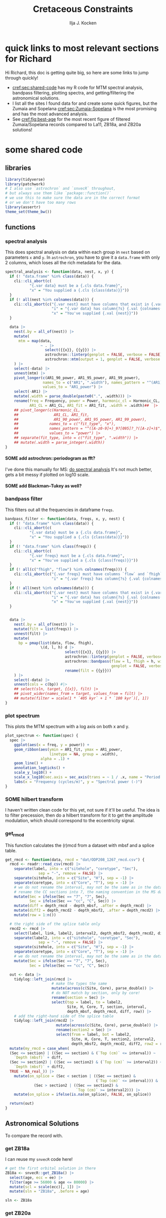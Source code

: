 #+title: Cretaceous Constraints
#+author: Ilja J. Kocken
#+PROPERTY: header-args:R  :session *R:cretaceous-constraints* :exports results :results output :eval no-export
#+options: TOC:3 broken-links:ignore H:4
#+startup: overview

\newpage
* quick links to most relevant sections for Richard
:PROPERTIES:
:CREATED:  [2023-11-15 Wed 15:23]
:UNNUMBERED: t
:END:

Hi Richard, this doc is getting quite big, so here are some links to jump through quickly!
- [[cref:sec:shared-code]] has my R code for MTM spectral analysis, bandpass filtering, plotting spectra, and getting/filtering the astronomical solutions.
- I list all the sites I found data for and create some quick figures, but the Zumaia and Sopelana [[cref:sec:Zumaia-Sopelana]] is the most promising and has the most advanced analysis.
- See [[cref:fig:best-age]] for the most recent figure of filtered Zumaia/Sopelana records compared to La11, ZB18a, and ZB20a solutions!

* some shared code
:PROPERTIES:
:CREATED:  [2023-11-14 Tue 14:57]
:header-args:R: :session *R:cretaceous-constraints* :exports code :eval no-export :results output
:CUSTOM_ID: sec:shared-code
:END:
** libraries
#+begin_src R
  library(tidyverse)
  library(patchwork)
  # I also use `astrochron` and `snvecR` throughout,
  # but always use them like `package::function()`
  # we use this to make sure the data are in the correct format
  # or we don't have too many rows
  library(assertr)
  theme_set(theme_bw())
#+end_src

#+RESULTS:
#+begin_example
── Attaching core tidyverse packages ───────────────────────────────────────────────── tidyverse 2.0.0 ──
✔ dplyr     1.1.4     ✔ readr     2.1.4
✔ forcats   1.0.0     ✔ stringr   1.5.1
✔ ggplot2   3.4.4     ✔ tibble    3.2.1
✔ lubridate 1.9.3     ✔ tidyr     1.3.0
✔ purrr     1.0.2
── Conflicts ─────────────────────────────────────────────────────────────────── tidyverse_conflicts() ──
✖ dplyr::filter() masks stats::filter()
✖ dplyr::lag()    masks stats::lag()
ℹ Use the conflicted package (<http://conflicted.r-lib.org/>) to force all conflicts to become errors
#+end_example
** functions
:PROPERTIES:
:CREATED:  [2023-09-28 Thu 14:00]
:END:
*** spectral analysis
:PROPERTIES:
:CREATED:  [2023-09-28 Thu 14:00]
:END:
This does spectral analysis on data within each group in ~nest~ based on parameters ~x~ and ~y~. In ~astrochron~, you have to give it a ~data.frame~ with only 2 columns, which loses all the rich metadata for the data.

#+begin_src R
  spectral_analysis <- function(data, nest, x, y) {
    if (! "data.frame" %in% class(data)) {
      cli::cli_abort(c(
             "{.var data} must be a {.cls data.frame}",
             "x" = "You supplied a {.cls {class(data)}}"))
    }
    if (! all(nest %in% colnames(data))) {
      cli::cli_abort(c("{.var nest} must have columns that exist in {.var data}",
                       "i" = "{.var data} has column{?s} {.val {colnames(data)}}",
                       "x" = "You've supplied {.val {nest}}"))
    }

    data |>
      nest(.by = all_of(nest)) |>
      mutate(
        mtm = map(data,
                  ~ . |>
                    select({{x}}, {{y}}) |>
                    astrochron::linterp(genplot = FALSE, verbose = FALSE) |>
                    astrochron::mtm(output = 1, genplot = FALSE, verbose = FALSE))
      ) |>
      select(-data) |>
      unnest(mtm) |>
      pivot_longer(c(AR1_90_power, AR1_95_power, AR1_99_power),
                   names_to = c("AR1", ".width"), names_pattern = "^(AR1)_(9[950])",
                   values_to = "AR1_power") |>
      select(-AR1) |>
      mutate(.width = parse_double(paste0(".", .width))) |>
      rename(freq = Frequency, power = Power, harmonic_cl = Harmonic_CL,
             AR1_CL = AR1_CL, AR1_fit = AR1_fit, .width = .width)##  |>
      ## pivot_longer(c(Harmonic_CL,
      ##                AR1_CL, AR1_fit,
      ##                AR1_90_power, AR1_95_power, AR1_99_power),
      ##              names_to = c("fit_type", "x"),
      ##              names_pattern = "^([A-z0-9]+)_9?[095]?_?([A-z]+)$",
      ##              values_to = "power") |>
      ## separate(fit_type, into = c("fit_type", ".width")) |>
      ## mutate(.width = parse_integer(.width))
  }
#+end_src

#+RESULTS:
**** SOME add astrochron::periodogram as fft?
:PROPERTIES:
:CREATED:  [2023-11-15 Wed 16:30]
:END:
:LOGBOOK:
- State "SOME"       from              [2023-11-15 Wed 16:30]
:END:
I've done this manually for MS: [[file:~/SurfDrive/Postdoc1/prj/2023-05-19_cretaceous_constraints/cretaceous_constraints.org::*do spectral analysis][do spectral analysis]]
It's not much better, gets a bit messy if plotted on log10 scale.

**** SOME add Blackman--Tukey as well?
:PROPERTIES:
:CREATED:  [2023-11-15 Wed 21:50]
:END:
:LOGBOOK:
- State "SOME"       from "DONE"       [2023-11-15 Wed 21:50]
:END:

*** bandpass filter
:PROPERTIES:
:CREATED:  [2023-09-28 Thu 14:08]
:END:
This filters out all the frequencies in dataframe ~freqs~.
#+begin_src R
  bandpass_filter <- function(data, freqs, x, y, nest) {
    if (! "data.frame" %in% class(data)) {
      cli::cli_abort(c(
             "{.var data} must be a {.cls data.frame}",
             "x" = "You supplied a {.cls {class(data)}}"))
    }
    if (! "data.frame" %in% class(freqs)) {
      cli::cli_abort(c(
             "{.var freqs} must be a {.cls data.frame}",
             "x" = "You've supplied a {.cls {class(freqs)}}"))
    }
    if (! all(c("fhigh", "flow") %in% colnames(freqs))) {
      cli::cli_abort(c("{.var freqs} must have columns `flow` and `fhigh`",
                       "i" = "{.var freqs} has column{?s} {.val {colnames(freqs)}}"))
    }
    if (! all(nest %in% colnames(data))) {
      cli::cli_abort(c("{.var nest} must have columns that exist in {.var data}",
                       "i" = "{.var data} has column{?s} {.val {colnames(data)}}",
                       "x" = "You've supplied {.val {nest}}"))
    }


    data |>
      nest(.by = all_of(nest)) |>
      mutate(filt = list(freqs)) |>
      unnest(filt) |>
      mutate(
        bp = pmap(list(data, flow, fhigh),
                  \(d, l, h) d |>
                             select({{x}}, {{y}}) |>
                             astrochron::linterp(genplot = FALSE, verbose = FALSE) |>
                             astrochron::bandpass(flow = l, fhigh = h, win = 0,
                                                  genplot = FALSE, verbose = FALSE) |>
                             rename(filt = {{y}}))
      ) |>
      select(-data) |>
      unnest(cols = c(bp)) #|>
      ## select(sln, target, {{x}}, filt) |>
      ## pivot_wider(names_from = target, values_from = filt) |>
      ## mutate(filter = scale(1 * `405 kyr` + 1 * `100 kyr`)[, 1])
  }
#+end_src

#+RESULTS:

*** plot spectrum
:PROPERTIES:
:CREATED:  [2023-09-28 Thu 16:16]
:END:
This plots the MTM spectrum with a log axis on both x and y.
#+begin_src R
  plot_spectrum <- function(spec) {
    spec |>
      ggplot(aes(x = freq, y = power)) +
      geom_ribbon(aes(ymin = AR1_fit, ymax = AR1_power,
                      linetype = NA, group = .width),
                  alpha = .1) +
      geom_line() +
      annotation_logticks() +
      scale_y_log10() +
      scale_x_log10(sec.axis = sec_axis(trans = ~ 1 / .x, name = "Period (m)")) +
      labs(x = "Frequency (cycles/m)", y = "Spectral power (-)")
  }
#+end_src

#+RESULTS:

*** SOME hilbert transform
:PROPERTIES:
:CREATED:  [2023-09-28 Thu 14:40]
:END:
:LOGBOOK:
- State "SOME"       from              [2023-09-28 Thu 14:48]
:END:
I haven't written clean code for this yet, not sure if it'll be useful. The idea is to filter precession, then do a hilbert transform for it to get the amplitude modulation, which should correspond to the eccentricity signal.

*** get_rmcd
:PROPERTIES:
:CREATED:  [2023-09-21 Thu 11:58]
:END:
This function calculates the (r)mcd from a dataset with mbsf and a splice table.

#+begin_src R :exports code
  get_rmcd <- function(data, rmcd = "dat/ODP208_1267_rmcd.csv") {
    rmcd <- readr::read_csv(rmcd) |>
      separate(label, into = c("sitehole", "coretype", "Sec"),
                 sep = "-", remove = FALSE) |>
      separate(sitehole, into = c("Site", "H"), sep = -1) |>
      separate(coretype, into = c("Core", "T"), sep = -1) |>
      # we do not rename the interval, may not be the same as in the data!
      # rename the CC sections into 7, the naming convention in the MS data
      mutate(Sec = ifelse(Sec == "7", "7", Sec),
             Sec = ifelse(Sec == "cc", "C", Sec)) |>
      mutate(diff = depth_rmcd - depth_mbsf, .after = depth_rmcd) |>
      mutate(diff2 = depth_rmcd2 - depth_mbsf2, .after = depth_rmcd2) |>
      mutate(row = 1:n())

    # the right side of the splice table only
    rmcd2 <- rmcd |>
      select(label, link, label2, interval2, depth_mbsf2, depth_rmcd2, diff2, row) |>
      separate(label2, into = c("sitehole", "coretype", "Sec"),
                 sep = "-", remove = FALSE) |>
      separate(sitehole, into = c("Site", "H"), sep = -1) |>
      separate(coretype, into = c("Core", "T"), sep = -1) |>
      # we do not rename the interval, may not be the same as in the data!
      mutate(Sec = ifelse(Sec == "7", "7", Sec),
             Sec = ifelse(Sec == "cc", "C", Sec))

    out <- data |>
      tidylog::left_join(rmcd |>
                       # make the types the same
                       mutate(across(c(Site, Core), parse_double)) |>
                       # do NOT match by section, only by core!
                       rename(section = Sec) |>
                       select(top = label, to = label2,
                              Site, H, Core, T, section, interval,
                              depth_mbsf, depth_rmcd, diff, row)) |>
      # add the right-hand side of the splice table
      tidylog::left_join(rmcd2 |>
                         mutate(across(c(Site, Core), parse_double)) |>
                         rename(section2 = Sec) |>
                         select(from = label, bot = label2,
                                Site, H, Core, T, section2, interval2,
                                depth_mbsf2, depth_rmcd2, diff2, row2 = row)) |>
    mutate(my_rmcd = case_when(
    (Sec <= section) | ((Sec == section) & (`Top (cm)` <= interval)) ~
      `Depth (mbsf)` + diff,
    (Sec >= section2) | ((Sec == section2) & (`Top (cm)` >= interval2)) ~
      `Depth (mbsf)` + diff2,
    TRUE ~ NA_real_)) |>
      mutate(on_splice = (Sec < section | ((Sec == section) &
                                           (`Top (cm)` <= interval))) &
               (Sec > section2 | ((Sec == section2) &
                                  `Top (cm)` >= interval2))) |>
      mutate(on_splice = ifelse(is.na(on_splice), FALSE, on_splice))

    return(out)
  }
#+end_src

#+RESULTS:

** Astronomical Solutions
:PROPERTIES:
:CREATED:  [2023-09-27 Wed 18:50]
:END:
To compare the record with.
*** COMMENT orbital frequencies to bandpass filter
:PROPERTIES:
:CREATED:  [2023-09-28 Thu 11:15]
:END:
Just 405 kyr and 100 kyr \pm30%.

#+begin_src R
  my_os_freqs <- tribble(
    ~ target, ~ p,
    "405 kyr", 405,
    "100 kyr", 100,
  ) |>
    mutate(f = 1 / p,
           fr = 0.3 * f,
           flow = f - fr,
           fhigh = f + fr) #|>
    ## select(target, p, f, flow, fhigh)
#+end_src

#+RESULTS:
*** get ZB18a
:PROPERTIES:
:CREATED:  [2023-09-26 Tue 16:51]
:END:
I can reuse my ~snvecR~ code here!
#+begin_src R
  # get the first orbital solution in there
  ZB18a <- snvecR::get_ZB18a() |>
    select(age, ecc = ee) |>
    filter(age >= 56000 & age <= 80000) |>
    mutate(scl = scale(ecc)[, 1]) |>
    mutate(sln = "ZB18a", .before = age)

  sln <- ZB18a
#+end_src


#+RESULTS:
*** get ZB20a
:PROPERTIES:
:CREATED:  [2023-09-27 Wed 17:22]
:END:
Download the solution once from the website, then save to file locally. Similar to how ~snvecR~ does it.
#+begin_src R :eval never
  sln2 <- readr::read_table("http://www.soest.hawaii.edu/oceanography/faculty/zeebe_files/Astro/300Myr/ZB20a.dat",
                            comment = "%",
                            col_names = c("age", "ecc", "inc")) |>
    write_rds("out/ZB20a.rds")
#+end_src

Load the saved file, then process it further.
#+begin_src R
  ZB20a <- read_rds("out/ZB20a.rds") |>
    select(age, ecc) |>
    filter(age >= 56000 & age <= 80000) |>
    mutate(scl = scale(ecc)[, 1]) |>
    mutate(sln = "ZB20a", .before = age)

  sln2 <- ZB20a
#+end_src

#+RESULTS:
*** get La11
:PROPERTIES:
:CREATED:  [2023-10-03 Tue 13:47]
:END:
This solution is *not* available on [[http://vo.imcce.fr/insola/earth/online/earth/earth.html][Laskar's website]], so I get it through ~astrochron~.

#+begin_src R :eval never :results both
  La11 <- astrochron::getLaskar(sol = "la11") |>
    readr::write_rds("out/La11.rds")
#+end_src

#+RESULTS:
#+begin_example
 ,* Downloading Laskar et al. (2011) astronomical solution: La2011

   Please cite: Laskar, J., Fienga, A., Gastineau, M., Manche, H., 2011,
   La2010: A new orbital solution for the long-term motion of the Earth:
   Astron. Astrophys., Volume 532, A89.
  AND:
   Laskar, J., Gastineau, M., Delisle, J.-B., Farres, A., Fienga, A.: 2011,
   Strong chaos induced by close encounters with Ceres and Vesta:
   Astron. Astrophys., Volume 532, L4.
trying URL 'http://www.geology.wisc.edu/~smeyers/astrochron/la11.txt.bz2'
Content type 'application/x-bzip2' length 392736 bytes (383 KB)
==================================================
downloaded 383 KB

 ,* Decompressing solution
#+end_example

#+begin_src R
  La11 <- readr::read_rds("out/La11.rds") |>
    as_tibble() |>
    rename(age = Time_ka, ecc = ecc_LA11) |>
    filter(age >= 56000 & age <= 80000) |>
    mutate(scl = scale(ecc)[, 1]) |>
    mutate(sln = "La11", .before = age)

  sln3 <- La11
#+end_src

#+RESULTS:
** bandpass filters on orbital solutions
:PROPERTIES:
:CREATED:  [2023-11-14 Tue 16:31]
:END:
I'd like to filter out the 405 and 100 kyr eccentricity cycles. I just do those frequencies \pm 30%.
#+begin_src R
  my_filt_age <- tribble(
    ~ target, ~ p,
    "405 kyr", 405,
    "100 kyr", 100,
  ) |>
    mutate(f = 1 / p,
           range = 0.3 * f,
           flow = f - range,
           fhigh = f + range,
           ref = "This study")

  sln_filters <- sln |>
    bind_rows(sln2) |>
    bind_rows(sln3) |>
    bandpass_filter(freqs = my_filt_age,
                    x = age, y = ecc,
                    nest = "sln")
#+end_src

#+RESULTS:

Just to check, this results in the following periods for filtering the AS:
#+begin_src R
  my_filt_age |>
    mutate(plow = 1 / flow, phigh = 1 / fhigh)
#+end_src

#+RESULTS:
: # A tibble: 2 × 9
:   target      p       f    range    flow   fhigh ref         plow phigh
:   <chr>   <dbl>   <dbl>    <dbl>   <dbl>   <dbl> <chr>      <dbl> <dbl>
: 1 405 kyr   405 0.00247 0.000741 0.00173 0.00321 This study  579. 312.
: 2 100 kyr   100 0.01    0.003    0.007   0.013   This study  143.  76.9

So 312 kyr to 579 kyr for the 405 kyr peak. This in comparison to [cite:@Batenburg2014], where they filter the La11 solution between 300 and 623 kyr to target the 405 kyr solution.

** get 405 kyr minima ages for each solution
:PROPERTIES:
:CREATED:  [2023-11-14 Tue 16:36]
:END:
I use these as tie-points for the tuning of the 405 kyr cycle.
#+begin_src R :results output
  sln_peaks <- sln_filters |>
    tidylog::filter(target == "405 kyr") |>
    mutate(filt = -filt) |> # we want MINIMA rather than maxima
    nest(.by = sln) |>
    mutate(pk = map(data, ~ .x |>
                            select(age, filt) |>
                            astrochron::peak(level = -.030, genplot = FALSE) |>
                            as_tibble() |>
                            select(age = Location, peak_value = Peak_Value))) |>
    unnest(pk) |>
    select(-data)
#+end_src

#+RESULTS:
#+begin_example
filter: removed 99,002 rows (50%), 99,002 rows remaining

----- FINDING MAXIMA OF PEAKS, FILTERING AT THRESHOLD VALUE -----
 ,* Number of data points= 60000
 ,* Number of columns= 2
 ,* Identifying maxima of peaks
 ,* Number of peaks identified= 60
 ,* Filtering peaks at threshold of -0.03
 ,* Number of peaks >= -0.03 : 60

----- FINDING MAXIMA OF PEAKS, FILTERING AT THRESHOLD VALUE -----
 ,* Number of data points= 15001
 ,* Number of columns= 2
 ,* Identifying maxima of peaks
 ,* Number of peaks identified= 60
 ,* Filtering peaks at threshold of -0.03
 ,* Number of peaks >= -0.03 : 60

----- FINDING MAXIMA OF PEAKS, FILTERING AT THRESHOLD VALUE -----
 ,* Number of data points= 24001
 ,* Number of columns= 2
 ,* Identifying maxima of peaks
 ,* Number of peaks identified= 59
 ,* Filtering peaks at threshold of -0.03
 ,* Number of peaks >= -0.03 : 59
#+end_example

** K/Pg (K/T) boundary ages
:PROPERTIES:
:CREATED:  [2023-11-10 Fri 13:40]
:END:
These depend on the AS you choose! Got these from table 4 of [cite:@ZeebeLourens2022EPSL].

#+begin_src R
  kpg_ages <- tribble(
    ~ sln, ~ age1, ~ age2,
    "ZB18a", 65.94, 65.96,
    "ZB20a", 65.92, 65.92,
    # currently don't need the others yet
    ## "ZB20b",
    ## "ZB20c",
    ## "ZB20d",
    ## "La10a",
    ## "La10b",
    ## "La10c",
    ## "La10d",
    "La11", 66.01, 66.02,
  )
#+end_src

#+RESULTS:

** plot orbital solutions
:PROPERTIES:
:CREATED:  [2023-10-03 Tue 14:51]
:END:
#+begin_src R :results output graphics file :file imgs/orbital_solutions.png :width 900 :exports both
  sln |>
    bind_rows(sln2) |>
    bind_rows(sln3) |>
    ggplot(aes(x = age / 1000, y = ecc)) +
    geom_line(linewidth = 1.2, alpha = .3) +
    geom_line(aes(x = age / 1000, y = filt, colour = target),
              linewidth = 1,
              data = sln_filters) +
    geom_point(aes(x = age / 1000, y = 0), colour = "indianred", data = sln_peaks) +
    geom_vline(aes(xintercept = age1), data = kpg_ages) +
    geom_vline(aes(xintercept = age2), data = kpg_ages) +
    coord_cartesian(xlim = c(66 - 13*.405, 66)) +
    labs(x = "Age (Ma)", y = "Eccentricity (-)") +
    facet_grid(rows = vars(sln))
#+end_src

#+caption: Example time slice of the different orbital solutions.
#+RESULTS:
[[file:imgs/orbital_solutions.png]]

* COMMENT look at the orbital solution
:PROPERTIES:
:CREATED:  [2023-08-30 Wed 17:04]
:END:
#+begin_src R

#+end_src

* COMMENT reproduce [cite:@Ma2017] steps
:PROPERTIES:
:CREATED:  [2023-08-28 Mon 10:52]
:END:
Load the R package Astrochron
This analysis uses version 0.6.6. Please use versions >= 0.6.6.

#+begin_src R
  library(astrochron)
#+end_src

#+RESULTS:
: Welcome to astrochron v1.2 (2023-08-25)
:  Type ?astrochron to learn more

** read in data
Read the Libsack FMI data from Locklair & Sageman (2008)
This should be a comma-separated-value file (.csv), with first column as depth
    (meters) and second column as FMI.

#+begin_src R
  FMI <- read("dat/Ma2017/data.csv")
#+end_src

** interpolate to median sampling interval
This data set has a sampling interval
that ranges from 0.030478 to 0.030479 m. Interpolate the data to a sampling interval of 0.03 m.

#+begin_src R
  FMI_0.03 <- linterp(FMI, dt = 0.03)
#+end_src

** Tune the FMI record using the long-eccentricity cycle
*** bandpass filter long eccentricity
Extract Locklair & Sageman’s (2008) long-eccentricity cycle using bandpass filtering.

#+begin_src R
  longEcc <- bandpass(FMI_0.03, flow = 0.14, fhigh = 0.26, xmax = 0.5, padfac = 5, win = 2, p = 0.66)
#+end_src

*** find the peak
Find the peak associated with each long eccentricity cycle.

#+begin_src R
  eccMax <- peak(longEcc)
#+end_src

*** construct floating time
Construct the floating time (elapsed time) vs. core depth map for tuning.

#+begin_src R
  timeControl <- cb(eccMax[, 2], (0:18) * 405)

  plot(timeControl, type = "l", lwd = 2, xlab = "Depth (m)", ylab = "Elapsed Time (ka)")
#+end_src

*** tune
Tune (the original FMI data) using the time vs. core depth map.

#+begin_src R
  tuned <- tune(FMI, timeControl, extrapolate = TRUE)
#+end_src

** interpolate
This tuned data set has a sampling interval that ranges from 1.714387 to
3.774922 ka. Interpolate the tuned data to the median sampling interval of ~2.5
ka.

#+begin_src R
  tuned_2.5 <- linterp(tuned, dt = 2.5)
#+end_src

** anchor to radioisotopic age
Convert result from floating (elapsed) time to radioisotopically-anchored
time, using the nominal radioisotopic anchoring (S.p. ammonite biozone). The
radioisotopic age, and its depth in the Libsack core, come from Table 1.

#+begin_src R
  anchorAt <- resample(timeControl, xout = 2147.62, genplot=FALSE)[, 2]
  anchored <- anchorTime(tuned_2.5, time = anchorAt, age = 89370, timeDir = 2)
#+end_src

*** plot
Now create a plot of radioisotopically-anchored time vs. depth.
#+begin_src R
  timeDepth <- tuned
  timeDepth[2] <- FMI[1]
  anchoredTimeDepth <- anchorTime(timeDepth, time = anchorAt, age = 89370, timeDir = 2, genplot = FALSE)

  pl(1);
  plot(anchoredTimeDepth,
       type = "l", lwd = 2, col = "red",
       ylim = c(max(FMI[1]), min(FMI[1])),
       xlab = "Time (ka)", ylab = "Depth (m)",
       cex.lab = 1.2)
#+end_src

*** create basic plot using ggplot
#+begin_src R
  library(ggplot2)
  library(patchwork)
  library(dplyr)

  pl_FMI <- FMI |>
    tibble::as_tibble() |>
    ggplot(aes(x = Depth_m, y = FMI_ohm.m)) +
    geom_line() +
    labs(x="Depth (m)",
         y = "FMI"~Ohm~"(m)")
  pl_anchored <- anchored |>
    tibble::as_tibble() |>
    rename(Time_ka = X1, FMI_ohm.m = X2) |>
    ggplot(aes(x = Time_ka/1e3, y = FMI_ohm.m)) +
    geom_line() +
    scale_x_continuous(
      breaks = 80:92,
      minor_breaks = seq(80, 92, 0.1)) +
    labs(x = "Age (Ma)",
         y = "FMI Ohm (m)") # not sure if this is what it is.
  pl_FMI/pl_anchored
#+end_src

** EPSA/EHA
Conduct evolutive power spectral analysis (EPSA) and evolutive harmonic analysis (EHA)
for the tuned & anchored FMI data using a 500-ka moving window (with linear trend
removal), and three 2pi prolate tapers. Plot amplitude normalized to unity
(for each window) to reveal changes in relative strength.

#+begin_src R
  pwr <- eha(anchored, win = 500, fmax = .1, output = 2, pl = 1,
             pad = 5000, genplot = 3, ydir = -1,
             xlab = "Frequency (cycles/ka)", ylab = "Age (ka)")
#+end_src

** power modulation of obliquity
Determine power modulation of obliquity terms using EPSA results. Integrate
the obliquity power from 0.018 to 0.037 cycles/ka.

#+begin_src R
  integrate_obl <- integratePower(pwr, flow = 0.018, fhigh = 0.037,
                                  npts = 201, pad = 5000, ln = TRUE,
                                  ydir = -1)
#+end_src

** power modulation of short ecc
Determine power modulation of short eccentricity terms.
Integrate the short eccentricity power from 0.007 to 0.012 cycles/ka.

#+begin_src R
  integrate_ecc <- integratePower(pwr, flow = 0.007, fhigh = 0.012,
                                  npts = 201, pad = 5000, ln = TRUE,
                                  ydir = -1)
#+end_src

** amplitude modulation of long ecc
Evaluate amplitude modulation of the long eccentricity term (405 ka), following
removal of bias associated with long-term (>1 Myr) variance, using Lowess.

# note: win = 2 means a cosine-tapered (Tukey) window
#+begin_src R
  longEcc2 <- bandpass(noLow(anchored, 0.1, genplot = FALSE),
                       flow = .002, fhigh = .0035,
                       win = 2, p = 0.66, padfac = 5, xmax = .02)

  hilEcc2 <- hilbert(longEcc2, addmean=TRUE)
#+end_src

** plot summary
Plot summary figures.
#+begin_src R
  xlim1 <- c(82707.41, 89932.41)
  pl(r = 3, c = 1)
  plot(cb(integrate_obl, c(1, 2)),
       type = "l", lwd = 2, col = "red",
       ylab = "Obliquity Band Power", xlab = "Time (ka)",
       cex.lab = 1.2, xlim = xlim1)
  plot(cb(integrate_ecc, c(1, 2)),
       type = "l", lwd = 2, col = "red",
       ylab = "Short-Eccentricity Band Power", xlab = "Time (ka)",
       cex.lab = 1.2, xlim = xlim1)
  plot(longEcc2, type = "l", lwd = 2, col = "red",
       ylab = "Long-Eccentricity Bandpass", xlab = "Time (ka)",
       cex.lab = 1.2, xlim = xlim1)
  lines(hilEcc2)
  pl(r = 3, c = 1)
  plot(cb(integrate_obl, c(1, 4)),
       type = "l", lwd = 2, col = "red",
       ylab = "Obliquity/Total Power", xlab = "Time (ka)",
       cex.lab = 1.2, xlim = xlim1)
  plot(cb(integrate_ecc, c(1, 4)),
       type = "l", lwd = 2, col = "red",
       ylab = "Short-Eccentricity/Total Power", xlab = "Time (ka)",
       cex.lab = 1.2, xlim = xlim1)
  plot(longEcc2, type = "l", lwd = 2, col = "red",
       ylab = "Long-Eccentricity Bandpass", xlab = "Time (ka)",
       cex.lab = 1.2, xlim = xlim1)
  lines(hilEcc2)
  pl(r = 3, c = 1)
  plot(cb(integrate_ecc, c(1, 2)),
       type = "l", lwd = 2, col = "red",
       ylab = "Short-Eccentricity Band Power", xlab = "Time (ka)",
       cex.lab = 1.2, xlim = xlim1)
  plot(cb(integrate_ecc, c(1, 4)),
       type = "l",lwd = 2, col = "red",
       ylab = "Short-Eccentricity/Total Power", xlab = "Time (ka)",
       cex.lab = 1.2, xlim = xlim1)
  plot(longEcc2,
       type = "l", lwd = 2, col = "red",
       ylab = "Long-Eccentricity Bandpass", xlab = "Time (ka)",
       cex.lab = 1.2, xlim = xlim1)
  lines(hilEcc2)
#+end_src

* COMMENT read [cite:@ZeebeLourens2019;@ZeebeLourens2022EPSL] to reproduce their approach
:PROPERTIES:
:CREATED:  [2023-08-28 Mon 11:56]
:END:
:LOGBOOK:
CLOCK: [2023-08-28 Mon 17:02]--[2023-08-28 Mon 17:10] =>  0:08
CLOCK: [2023-08-28 Mon 14:55]--[2023-08-28 Mon 17:02] =>  2:07
- try to reproduce, cannot figureit out?
CLOCK: [2023-08-28 Mon 14:10]--[2023-08-28 Mon 14:55] =>  0:45
- do 2.4 Myr analysis on ZB18a
CLOCK: [2023-08-28 Mon 11:20]--[2023-08-28 Mon 12:08] =>  0:48
:END:

Richard's code
#+begin_src matlab
f  = 1./2000;
df = 0.6;

yf{i} = gaussfilter(t{i},y{i},f,df*f,2*df*f,0.0);

[~,ix{i}] = findpeaks(-yf{i});
kv = ix{i};
dt{i} = diff(t{i}(kv));
#+end_src


#+begin_src R
  library(tidyverse)

  # get orbital solution sol
  sol <- snvecR::get_ZB18a() |>
    select(age, ee)

  # Do the same as Zeebe and Lourens 2022:
  # filter 2 Myr ± 60% Gaussian
  # 2 Myr = 2000 kyr period = 1 / 2000 period
  x11(type = "cairo")
  bp2000 <- sol |>
    astrochron::bandpass(
                  padfac = 10, # 10x the number of data points
                  # parameterized as I understand Richard's matlab code
                  # this doesn't make any sense to me
                  ## flow = 0.6 * 1 / 2000,
                  ## fhigh = 2 * 0.6 * 1 / 2000,
                  flow = 1 / 2000 - 0.6 * 1 / 2000,
                  fhigh = 1 / 2000 + 0.6 * 1 / 2000,
                  win = 1, # Gaussian window
                  demean = TRUE, detrend = TRUE, #???
                  addmean = FALSE,
                  xmax = .02)
  grDevices::savePlot("imgs/2023-08-28_0_2Myr_bandpass_filter.png")

  # get the peak maxima
  pk2000 <- bp2000 |>
    astrochron::peak()
  grDevices::savePlot("imgs/2023-08-28_1_peak.png")

  # but in the paper they do peak minima, we just flip the input
  pk2000_flip <- bp2000 |>
    mutate(ee = -ee) |>
    astrochron::peak(genplot = TRUE)
  grDevices::savePlot("imgs/2023-08-28_2_peak.png")

  # calculate deltas between peaks
  pk2000_tidy <- pk2000 |>
    as_tibble() |>
    # different ways to calculate the delta
    mutate(delta_vln_lag = Location - lag(Location)) |> # this one minus previous one
    mutate(delta_vln = lead(Location) - Location) # next one minus this one
  pk2000_flip_tidy <- pk2000_flip |>
    as_tibble() |>
    mutate(delta_vln_lag = Location - lag(Location)) |>
    mutate(delta_vln = lead(Location) - Location)

  # check that peak id has gone well
  bp2000 |>
    ggplot(aes(x = age, y = ee)) +
    geom_line() +
    geom_point(aes(x = Location, y = Peak_Value, colour = "maxima"), data = pk2000_tidy) +
    geom_point(aes(x = Location, y = -Peak_Value, colour = "minima"), data = pk2000_flip_tidy)
  ggsave("~/SurfDrive/Postdoc1/prj/2023-05-19_cretaceous/imgs/2023-08-28_3_check_peaks.png")

  # create a plot similar to Zeebe and Lourens 2022 EPSL figure 6a
  pk2000_tidy |>
    ggplot(aes(x = Location / 1000, y = delta_vln / 1000)) +
    ## geom_point(aes(colour = "maxima lead")) +
    ## geom_line(aes(colour = "maxima lead")) +
    geom_point(aes(colour = "minima lead"), data = pk2000_flip_tidy) +
    geom_line(aes(colour = "minima lead"), data = pk2000_flip_tidy) +
    # did they use the half-distance? nope
    ## geom_point(aes(x = (Location + .5 * (lead(Location) - Location)) / 1000, colour = "minima lead"), data = pk2000_flip_tidy) +
    ## geom_line(aes(x = (Location + .5 * (lead(Location) - Location)) / 1000, colour = "minima lead"), data = pk2000_flip_tidy) +
    ## geom_point(aes(y = delta_vln_lag / 1000, colour = "maxima lag")) +
    ## geom_line(aes(y = delta_vln_lag / 1000, colour = "maxima lag")) +
    ## geom_point(aes(y = delta_vln_lag / 1000, colour = "minima lag"), data = pk2000_flip_tidy) +
    ## geom_line(aes(y = delta_vln_lag / 1000, colour = "minima lag"), data = pk2000_flip_tidy) +
    labs(x = "Age (Ma)",
         y = Delta[VLN] ~ "Interval between min/max in 2-Myr ecc filter (Myr)") +
    scale_x_continuous(breaks = seq(40, 80, 5)) +
    coord_cartesian(xlim = c(44, 70), ylim = c(0, 3))

  ggsave("imgs/2023-08-28_4_Dvln.png", width = 8, height = 3)
  ## ggsave("~/SurfDrive/Postdoc1/prj/2023-05-19_cretaceous/imgs/2023-08-28_4_Dvln.png")
#+end_src

#+RESULTS:
#+begin_example

----- BANDPASS FILTERING STRATIGRAPHIC SERIES-----
 ,* Number of data points= 250001
 ,* Sample interval= 0.4
 ,* Mean value removed= 0.02683078
 ,* Center of bandpass filter = 5e-04
 ,* 600 pos/neg frequency pairs will be bandpassed

----- FINDING MAXIMA OF PEAKS, FILTERING AT THRESHOLD VALUE -----
 ,* Number of data points= 250001
 ,* Number of columns= 2
 ,* Identifying maxima of peaks
 ,* Number of peaks identified= 50

 ,* No filtering of peaks applied.

----- FINDING MAXIMA OF PEAKS, FILTERING AT THRESHOLD VALUE -----
 ,* Number of data points= 250001
 ,* Number of columns= 2
 ,* Identifying maxima of peaks
 ,* Number of peaks identified= 51

 ,* No filtering of peaks applied.
Saving 7 x 6.99 in image
Warning messages:
1: Removed 1 rows containing missing values (`geom_point()`).
2: Removed 1 row containing missing values (`geom_line()`).
Warning messages:
1: Removed 1 rows containing missing values (`geom_point()`).
2: Removed 1 row containing missing values (`geom_line()`).
#+end_example

** filter orbital solutions
#+begin_src R
  # test whether filtering is the same for comparison with Zeebe and Lourens 2022 EPSL fig B2
  ## ZB20a <- readr::read_table("http://www.soest.hawaii.edu/oceanography/faculty/zeebe_files/Astro/300Myr/ZB20a.dat",
  ##                            col_names = c("time", "ecc", "inc"), skip = 1) |>
  ##   readr::write_rds("out/ZB20a.rds")
  ZB20a <- readr::read_rds("out/ZB20a.rds")

  ZB20a |>
    ggplot(aes(x = time / 1000, y = ecc)) +
    geom_line() +
    coord_cartesian(xlim = c(63, 66))


  ZB20a_bp100 <- ZB20a |>
    astrochron::bandpass(flow = 1 / 100 - 0.0016 * 1 / 100,
                         fhigh = 1 / 100 + 0.0016 * 1 / 100,
                         padfac = 1000,
                         win = 1,
                         demean = TRUE, detrend = TRUE)

  # this is how Richard filters the 405 kyr cycle in his solution
  ZB20a_bp405 <- ZB20a |>
    select(time, ecc) |>
    astrochron::bandpass(flow = 1 / 405 - 0.0004,
                         fhigh = 1 / 405 + 0.0004,
                         padfac = 10,
                         win = 1, # gaussian window
                         demean = TRUE, detrend = TRUE,
                         xmax = 0.005) |>
    as_tibble()

  ZB20a_bp405_narrower <- ZB20a |>
    select(time, ecc) |>
    astrochron::bandpass(flow = 1 / 405 - 0.0001,
                         fhigh = 1 / 405 + 0.0001,
                         padfac = 10,
                         win = 1, # gaussian window
                         demean = TRUE, detrend = TRUE,
                         xmax = 0.005) |>
    as_tibble()

  ZB20a_bp405_wider <- ZB20a |>
    select(time, ecc) |>
    astrochron::bandpass(flow = 1 / 405 - 0.001,
                         fhigh = 1 / 405 + 0.001,
                         padfac = 10,
                         win = 1, # gaussian window
                         demean = TRUE, detrend = TRUE,
                         xmax = 0.005) |>
    as_tibble()

  ZB20a_bp405_widest <- ZB20a |>
    select(time, ecc) |>
    astrochron::bandpass(flow = 1 / 405 - 0.0024,
                         fhigh = 1 / 405 + 0.0024,
                         padfac = 10,
                         win = 1, # gaussian window
                         demean = TRUE, detrend = TRUE,
                         xmax = 0.005) |>
    as_tibble()

  ZB20a_bp405 |>
    mutate(filt="default") |>
    bind_rows(
      ZB20a_bp405_narrower |>
      mutate(filt="narrower")) |>
    bind_rows(
      ZB20a_bp405_wider |>
      mutate(filt="wider")) |>
    bind_rows(
      ZB20a_bp405_widest |>
      mutate(filt = "widest")) |>
    ggplot(aes(x=time,y=ecc, colour = filt)) +
    geom_line() +
    geom_line(aes(colour="ZB18a default"), data = bp405 |> rename(time = age, ecc = ee)) +
    geom_line(aes(colour = "ZB20a raw"), alpha = .3, data = ZB20a) +
    geom_line(aes(colour = "ZB18a raw"), alpha = .3, data = snvecR::get_ZB18a() |> select(time = age, ecc = ee)) +
    coord_cartesian(xlim=c(65400, 74200))
#+end_src

#+begin_src R
  # everything below is a big hot mess!

  bp405 <- sol |>
    ## filter(age < 50e3) |>
    astrochron::bandpass(flow = 1 / 405 - .0004,
                         fhigh = 1 / 405 + .0004,
                         padfac = 10,
                         win = 1,
                         demean = TRUE, detrend = TRUE,
                         xmax = .02)

  ## eha405 <- snvecR::get_ZB18a() |>
  ##   select(age, ee) |>
  ##   astrochron::eha(fmax = .1, pl = 1, output = 2, pad = 5000, genplot = 3, ydir = -1)

  ## integrate_ecc <- eha405 |>
  ##   astrochron::integratePower(flow = 0.007, fhigh = 0.012,
  ##                              npts = 201, pad = 5000, ln = TRUE,
  ##                              ydir = -1)

  ## bp405_2 <- sol |>
  ##   noLow(smooth = 1000, genplot = TRUE) |>
  ##   bandpass(flow = .002, fhigh = .0035,
  ##            win = 2, p = 0.66, padfac = 5, xmax = .02)

  ## hb405_2 <- bp405_2 |>
  ##   astrochron::hilbert()

  hb405 <- bp405 |>
    astrochron::hilbert()

  # this doesn't work well on the hilbert transform, finds many peaks because of noise?
  pk405 <- hb405 |>
    astrochron::peak()

  pkf405 <- pk405 |>
    as_tibble() |>
    tidylog::mutate(diff = Location - lag(Location)) |>
    ## ggplot(aes(x = Location, y = diff)) + geom_point()
    tidylog::filter(diff > 500) #|>
    ## tidylog::filter(Location > 4000) |> # filter out youngest weird few
    ## tidylog::filter(Location < 93e3)
    ## tidylog::filter(!ID %in% c(142107, 17355, 174355, 203304, 225749))

  pkf405 |>
    ggplot(aes(x = Location, y = diff)) + geom_point() + geom_line()

  pkf405 |>
    ggplot(aes(x = Location, y = Peak_Value, ID = ID)) +
    geom_point() +
    geom_line(aes(x = age, y = ee - mean(ee), ID = NULL), data = bp405)
    ## geom_line(aes(x = age, y = envelope, ID = NULL), data = hb405_2)

  pkf405 |>
    ggplot(aes(x = diff)) +
    ## geom_histogram(binwidth = 1000) +
    geom_density()
#+end_src

** how can I calculate the average spectral misfit?
:PROPERTIES:
:CREATED:  [2023-08-28 Mon 17:14]
:END:

* Datasets from the Literature
:PROPERTIES:
:CREATED:  [2023-08-31 Thu 12:48]
:END:
Sorted from young to older, longest records at the end.

** [#C] IODP Leg 208 Site 1262
:PROPERTIES:
:CREATED:  [2023-08-31 Thu 16:37]
:END:
Colour reflectance a* used in [cite:@ZeebeLourens2019].

d13C/d18O available in https://doi.pangaea.de/10.1594/PANGAEA.854816
53 Ma to 58 Ma
[[https://web.iodp.tamu.edu/janusweb/imaging/photo.cgi][section photo's]]

Colour reflectance a*/b* used in [cite:@ZeebeLourens2022EPSL]
in combination with site 1209, Zumaia
56 Ma to 66 Ma

[[http://www-odp.tamu.edu/publications/208_IR/chap_03/chap_03.htm][initial reports]]

http://web.iodp.tamu.edu/OVERVIEW/
ah here it is:
https://web.iodp.tamu.edu/janusweb/physprops/colordat.cgi?leg=208&site=1262

or search for it via https://web.iodp.tamu.edu/janusweb/physprops/colordat.shtml
figure from initial reports: http://www-odp.tamu.edu/publications/208_IR/chap_03/c3_f9.htm

get conversion between MBSF and MCD here http://web.iodp.tamu.edu/OVERVIEW/?&exp=208&site=1263

figure of conversion between MBSF and MCD, 3 linear fits for different holes

http://www-odp.tamu.edu/publications/208_IR/chap_03/c3_f5.htm

I'm not going to put too much effort in, Richard should have this analysis according to Luc.

#+begin_src R :results output graphics file :file imgs/208-1262_color_ZeebeLourens2019-2022.png :width 900 :height 500
  ODP208_1262_col <- readr::read_tsv("dat/ODP208_1262_color_reflectance.dat",
                                     guess_max = 3000)
  # add MCD
  spl <- readr::read_tsv("dat/ODP208_1262_splice.dat")
  spl_tie <- readr::read_tsv("dat/ODP208_1262_splice_tie.dat")

  # add preliminary age model
  wr_agem <- readxl::read_excel("dat/ZeebeLourens2022EPSL/agem.xlsx",
                             range = "A3:K29")

  ODP208_1262_col |>
    ggplot(aes(x = `Depth (mbsf)`, y = scale(`a*` / `b*`))) +
    geom_line() +
    coord_cartesian(xlim = c(140, 220))
#+end_src

#+caption: *Colour reflectance data from ODP 208 Site 1262*. used in [cite:@ZeebeLourens2019].
#+RESULTS:
[[file:imgs/208-1262_color_ZeebeLourens2019-2022.png]]
** [#A] Hendaye
:PROPERTIES:
:CREATED:  [2023-09-18 Mon 16:42]
:END:
via [[id:107d5e85-9f0d-4193-941d-7b8887fa4d28][Frits Hilgen]]
[[mu4e:msgid:AS8PR05MB10601D055071F8CD08F7C0153DBFBA@AS8PR05MB10601.eurprd05.prod.outlook.com][RE: Paper: Earth beyond six of nine planetary boundaries]]
66 Ma until 64 Ma

Multi-proxy study of the interval from the K/T boundary up to cycle 20 of [cite:@Dinares-Turell2003].

Only photos for now.
Linked to Zumaia, but no turbidites

#+caption: Hendaye tuning options with 200 kyr pattern (sent to me by Frits Hilgen, unpublished). He's now playing this visual game with the ZB18 and ZB20 solutions!
[[file:imgs/Hendaye_tuning_Frits-Hilgen.pdf::3]]

Shows expression of weak 200 kyr eccentricity cycle and oldest node of 2-Myr cycle
Frits thinks this wasn't taken into account in ZL2022 b/c Luc didn't believe in the 200 kyr cycle.

** [#C] IODP Leg 198 Site 1209
:PROPERTIES:
:CREATED:  [2023-08-31 Thu 17:29]
:END:
56 Ma to 66 Ma

#+begin_src R :results output graphics file :file imgs/198-1209_color_ZeebeLourens2019-2022.png :width 900 :height 500
  ODP198_1209_col <- readr::read_tsv("dat/ODP198_1209_color_reflectance.dat")
  ## spl <- readr::read_tsv("dat/ODP198_1209_splice.dat")
  ## spl_tie <- readr::read_tsv("dat/ODP198_1209_splice_tie.dat")
  ODP198_1209_col |>
    ggplot(aes(x = `Depth (mbsf)`, y = `a*`)) +
    geom_line() +
    coord_cartesian(xlim = c(252.5, 261.6), ylim = c(1, 3))
#+end_src

#+caption: ODP 198 Site 1209 Colour reflectance used in [cite:@ZeebeLourens2022EPSL].
#+RESULTS:
[[file:imgs/198-1209_color_ZeebeLourens2019-2022.png]]

** Contessa highway section
:PROPERTIES:
:CREATED:  [2023-09-05 Tue 15:59]
:END:
[cite:@Sinnesael2016] https://doi.pangaea.de/10.1594/PANGAEA.864450

MS, CaCO3, d13C, d18O

uppermost Maastrichtian to lower Danian

62.5 Ma to 67 Ma

Combined with Bottaccione
#+begin_src R :results output graphics file :file imgs/Contessa_MS_Sinnesael2016.png :width 900 :height 500
  Contessa <- pangaear::pg_data("10.1594/PANGAEA.864450")[[1]]

  dat <- Contessa$data

  dat |>
    ggplot(aes(x = `Section [m]`, y = `chi [10**-9 m**3/kg]`)) +
    geom_line()
#+end_src

#+caption: Contessa Highway Magnetic Susceptibility from [cite:@Sinnesael2016].
#+RESULTS:
[[file:imgs/Contessa_MS_Sinnesael2016.png]]
** [#A] ODP Leg 208 Site 1267
:PROPERTIES:
:CREATED:  [2023-08-31 Thu 12:49]
:END:
via [cite:@Husson2011] figure 3 and 4

Ma_{405}1 to Ma_{405}6 or 7

66 Ma to ~68.6

Raw magsus data from [cite:@Blum2005] https://doi.pangaea.de/10.1594/PANGAEA.266605

also related: [cite:@Zachos2004]

*** Magsus data analyzed similarly to [cite:@Husson2011]
:PROPERTIES:
:CREATED:  [2023-09-19 Tue 11:22]
:END:
- depth sed [m] from 0.05 to 329 m
- depth comp [mcd] from 0.05 to 368 m

208-1267B-1H-1,5 to 208-1267B-36X-7,37.5

#+begin_src R :results output :eval never
  # get hole A directly from Janus database:
  ODP208_1267_MS_A <- readr::read_tsv("https://web.iodp.tamu.edu/janusweb/physprops/msldat.cgi?leg=208&site=1267&hole=A",
                                      comment = "<",
                                      guess_max = 25000) |> # this comment gets rid of all the html headers
    filter(str_detect(Leg, "^208")) |> # this gets rid of some stuff at the bottom of the page
    readr::write_rds("out/ODP208_1267_MS_A.rds")

  ODP208_1267_MS_B <- readr::read_tsv("https://web.iodp.tamu.edu/janusweb/physprops/msldat.cgi?leg=208&site=1267&hole=B",
                                      comment = "<",
                                      guess_max = 25000) |> # this comment gets rid of all the html headers
    filter(str_detect(Leg, "^208")) |> # this gets rid of some stuff at the bottom of the page
    readr::write_rds("out/ODP208_1267_MS_B.rds")
   # so we have Depth (mbsf) and would like to convert it to the new rmcd
#+end_src

#+RESULTS:

#+begin_src R
  ODP208_1267_MS_A <- readr::read_rds("out/ODP208_1267_MS_A.rds")
  ODP208_1267_MS_B <- readr::read_rds("out/ODP208_1267_MS_B.rds")
#+end_src

#+RESULTS:

**** reproduce [cite:@Husson2011] figure 4
:PROPERTIES:
:CREATED:  [2023-09-22 Fri 13:17]
:END:
#+begin_src R :results output graphics file :file imgs/208-1267B_MS_Husson-fig4.png :width 900 :height 500
  # somehow they also put these data on PANGAEA (I found this one first)
  # this is for hole B
  ODP208_1267_MS_B_pg <- pangaear::pg_data("10.1594/PANGAEA.266605")[[1]]

  ## ODP208_1267_MS$data |>
  ##   select(`Sample label`) |>
  ##   separate(`Sample label`, into = c("leg", "sitehole", "coretype", "sectioninterval"),
  ##            sep = "-") |>
  ##   separate(sectioninterval, into = c("section", "interval"), sep = ",") |>
  ##   separate(sitehole, into = c("site", "hole"), sep = 4) |>
  ##   separate(coretype, into = c("core", "type"), sep = -1) |>
  ##   write_csv("out/ODP208_1267_MS.csv")

  dat <- ODP208_1267_MS_B_pg$data |>
    select(
      depth = `Depth sed [m]`, # they use mbsf in Husson et al., 2011!!
      ## depth = `Depth comp [mcd]`,
      MS = `Suscept corr`) |>
    filter(depth >= 285.9)

  mtm <- dat |>
    astrochron::linterp(genplot = FALSE) |> # this seems to get rid of the main outliers as well
    astrochron::mtm(xmax = 10, pl = 1) |> # basically only ~40 cm cycles
    ## astrochron::lowspec(xmax = 10, pl = 1) |>
    as_tibble()
  abline(v = c(1.4, 1.6))

  f100_2 <- dat |>
    astrochron::linterp(genplot = FALSE) |>
    astrochron::bandpass(flow = 1.4, fhigh = 1.6, win = 1, padfac = 10)

  f100 <- dat |>
    astrochron::linterp(genplot = FALSE) |> # this seems to get rid of the main outliers as well
    astrochron::taner(flow = 0, fhigh = 0.9, xmax = 3) |>
    as_tibble()


  f405 <- dat |>
    astrochron::linterp(genplot = FALSE) |> # this seems to get rid of the main outliers as well
    astrochron::taner(flow = 0, fhigh = 0.25, xmax = 1) |>
    as_tibble()

  dat |>
    ggplot(aes(x = depth, y = MS)) +
    annotate("rect", xmin = 285.9, xmax = 286.5, ymin = -Inf, ymax = Inf,
             fill = "yellow", alpha = .6) + # the K/T boundary
    geom_line(colour = "darkblue") +
    geom_line(aes(y = MS + 50), data = f100, colour = "skyblue") +
    geom_line(aes(y = MS + 70), data = f405, colour = "black") +
    coord_cartesian(xlim = c(287.4, 330), ylim = c(0, 300)) +
    labs(x = "Depth (mbsf)", y = MS ~ "(10"^{-8} ~ "kgm"^{-3} * ")")

  ## dat <- ODP208_1267_MS_B_pg$data |>
    ## select(depth = `Depth comp [mcd]`, MS = `Suscept corr`) #|>
    ## filter(depth >= 285.9)

  ## dat |>
  ##   ggplot(aes(x = depth, y = MS)) +
  ##   geom_line()
#+end_src

#+caption: *ODP 208 Site 1267 MS* Reproduction of [cite:@Husson2011] Fig. 4.
#+RESULTS:
[[file:imgs/208-1267B_MS_Husson-fig4.png]]

*** [#B] convert from mbsf and mcd to rmcd
:PROPERTIES:
:CREATED:  [2023-09-19 Tue 11:29]
:END:
see also [[file:~/SurfDrive/Postdoc1/prj/2023-05-19_cretaceous_constraints/cretaceous_constraints.org::*get_rmcd][get_rmcd]].

**** COMMENT 1267 rmcd to 1262 rmcd
#+begin_src R
  # https://doi.pangaea.de/10.1594/PANGAEA.666132
  # NO! This is 1267 rmcd vs 1262 mcd!!!
  rmcd <- pangaear::pg_data("10.1594/pangaea.666132")[[1]]$data
  # this only covers mcd 104--236
  # but I care only about depths in mbsf > ~285.9
  ## ODP208_1267_MS$data |>
  ##   filter(`Depth sed [m]` > 285)
  # so that's roughly 320 rmcd

  # I have Depth comp [mcd] in my original MS dataset

  ## # add rmcd depth
  dat <- dat |>
    astrochron::tune(controlPts = rmcd, genplot = FALSE)
    mutate(rmcd = approx(x = rmcd$`Depth comp [mcd]`,
                         y = rmcd$`Depth comp r [rmcd]`,
                         xout = dat$`Depth comp [mcd]`)$y)
#+end_src
why do we need this? It would allow me to apply the agemodel of others' to our record to check, what else?
I need to integrate hole A and B into a single splice.

**** COMMENT original shipboard report
:PROPERTIES:
:CREATED:  [2023-09-20 Wed 09:34]
:END:
simple conversion between mbsf and mcd table:
http://www-odp.tamu.edu/publications/208_IR/chap_08/c8_t2.htm#563154

single splice table
http://www-odp.tamu.edu/publications/208_IR/chap_08/c8_t3.htm#564205

table also available in ASCII: http://www-odp.tamu.edu/publications/208_IR/VOLUME/TABLES/IR208_08/08_T03.TXT
**** COMMENT shipboard section mbsf/mcd
:PROPERTIES:
:CREATED:  [2023-09-21 Thu 11:20]
:END:
#+begin_src R
  mbsf <- readr::read_tsv("dat/ODP208_1267_core-section-summary.dat")
  mcd <- readr::read_tsv("dat/ODP208_1267_splice-mcd.dat") |>
    mutate(length = `MCD Bot` - `MCD Top`)
#+end_src

#+RESULTS:
#+begin_example
indexing ODP208_1267_core-section-summary.dat [====================================] 509.52MB/s, eta:  0s                                                                                                                                            Rows: 267 Columns: 10
── Column specification ─────────────────────────────────────────────────────────────────────────────────
Delimiter: "\t"
chr (4): H, T, Sc, Comment
dbl (6): Leg, Site, Cor, LL(m), CL(m), Top(mbsf)

ℹ Use `spec()` to retrieve the full column specification for this data.
ℹ Specify the column types or set `show_col_types = FALSE` to quiet this message.
Warning message:
One or more parsing issues, call `problems()` on your data frame for details, e.g.:
  dat <- vroom(...)
  problems(dat)
indexing ODP208_1267_splice-mcd.dat [==============================================] 132.44MB/s, eta:  0s                                                                                                                                            Rows: 68 Columns: 5
── Column specification ─────────────────────────────────────────────────────────────────────────────────
Delimiter: "\t"
chr (1): H
dbl (4): Leg, Site, MCD Top, MCD Bot

ℹ Use `spec()` to retrieve the full column specification for this data.
ℹ Specify the column types or set `show_col_types = FALSE` to quiet this message.
#+end_example

**** CANC janus web tool
CLOSED: [2023-09-20 Wed 11:32]
does this do what I want?
https://web.iodp.tamu.edu/janusweb/general/splice.cgi
doesn't work anymore

**** COMMENT splice table from Röhl 2007
:PROPERTIES:
:CREATED:  [2023-09-20 Wed 11:19]
:END:
https://doi.pangaea.de/10.1594/PANGAEA.667174?format=html#download
this has depth from 202.78 m(bsf?) to 209 m
from 227.08 to 235.24 rmcd

**** splice table from [cite:@Westerhold2008] PDF
https://doi.pangaea.de/10.1594/PANGAEA.592301

another PDF :S
#+caption: Splice table for ODP 208 Site 1267 by [cite:@Westerhold2008].
[[file:~/Downloads/208-1267_TabS7_tie_points.pdf]]

This has hole core section interval depth_mbsf depth_rmcd
tie to / append to / end of splice
new mbsf / rmcd

Manually converted to csv again (using tabula/copy-paste) (this one was a bit easier than the one with many sites).

This links hole A to hole B and vice-versa
depth_mbsf from 25.2 m to 329
depth_rmcd from 28.6 m to 367 m

Same as shipboard MCD above 180.25 MCD, adjusted below.

#+begin_src R :results none
  # the full splice table
  rmcd <- readr::read_csv("dat/ODP208_1267_rmcd.csv") |>
    separate(label, into = c("sitehole", "coretype", "Sec"),
               sep = "-", remove = FALSE) |>
    separate(sitehole, into = c("Site", "H"), sep = -1) |>
    separate(coretype, into = c("Core", "T"), sep = -1) |>
    # we do not rename the interval, may not be the same as in the data!
    # rename the CC sections into 7, the naming convention in the MS data
    mutate(#Sec = ifelse(Sec == "7", "7", Sec),
           Sec = ifelse(Sec == "cc" | Sec == "C", "CC", Sec)) |>
    mutate(diff = depth_rmcd - depth_mbsf, .after = depth_rmcd) |>
    mutate(diff2 = depth_rmcd2 - depth_mbsf2, .after = depth_rmcd2) |>
    mutate(row = 1:n())

  # the right side of the splice table only
  rmcd2 <- rmcd |>
    select(label, link, label2, interval2, depth_mbsf2, depth_rmcd2, diff2, row) |>
    separate(label2, into = c("sitehole", "coretype", "Sec"),
               sep = "-", remove = FALSE) |>
    separate(sitehole, into = c("Site", "H"), sep = -1) |>
    separate(coretype, into = c("Core", "T"), sep = -1) |>
    # we do not rename the interval, may not be the same as in the data!
    mutate(Sec = ifelse(Sec == "cc" | Sec == "C", "CC", Sec))
#+end_src

***** plots to try to understand the splice table      :noexport:
:PROPERTIES:
:CREATED:  [2023-09-20 Wed 17:15]
:END:
#+begin_src R
  rmcd |>
    ggplot(aes(x = depth_mbsf, y = depth_rmcd, colour = H)) +
    geom_point(alpha = .5) +
    geom_segment(aes(xend = depth_mbsf, yend = depth_rmcd2),
                 arrow = arrow(angle = 20, length = unit(2, "mm"), type = "closed")) +
    geom_line(aes(y = depth_rmcd), linetype = "dashed") +
    ## geom_line(aes(x = depth_mbsf2, y = depth_rmcd2))
    geom_line(aes(y = depth_rmcd2))
    ## geom_line(linetype = "dashed") #+
    ## geom_line(aes(x = depth_mbsf2))

  rmcd |>
    ggplot(aes(x = depth_rmcd, y = row)) +
    geom_point(alpha = .2) +
    geom_point(aes(x = depth_rmcd2), colour = "red", alpha = .2) +
    geom_segment(aes(xend = depth_rmcd2, yend = row),
                 arrow = arrow(angle = 20, length = unit(2, "mm"), type = "closed"))

  # i'm confused by how to work with this splice table
  rmcd |>
    ggplot(aes(x = 1, y = depth_rmcd, colour = H)) +
    geom_point() +
    geom_point(aes(x = 2, y = depth_rmcd2)) +
    geom_segment(aes(xend = 2, yend = depth_rmcd2), colour = "black") +
    ## facet_grid(cols = vars(hole)) +
    scale_y_reverse() +
    coord_cartesian(xlim = c(-4, 6))
#+end_src

#+RESULTS:
: Warning messages:
: 1: Removed 1 rows containing missing values (`geom_segment()`).
: 2: Removed 1 row containing missing values (`geom_line()`).
: Warning messages:
: 1: Removed 1 rows containing missing values (`geom_point()`).
: 2: Removed 1 rows containing missing values (`geom_segment()`).
: Warning messages:
: 1: Removed 1 rows containing missing values (`geom_point()`).
: 2: Removed 1 rows containing missing values (`geom_segment()`).

understand the splice table
#+begin_src R
  ODP208_1267_MS_A |>
    mutate(Sec = as.character(Sec)) |>
    ggplot(aes(x = `Depth (mbsf)`,
               y = `Corrected Suscept.`,
               colour = H, group = H,
               Site = Site, Core = Core, T = T, Sec = Sec)) +
    geom_line() +
    geom_line(aes(y = `Corrected Suscept.` + 100), data = ODP208_1267_MS_B) +
    # this shows how the holes line up from XRF data and MS data
    geom_segment(aes(x = depth_mbsf, xend = depth_mbsf2, y = -200, yend = -10,
                     lab2 = label2),
                 data = rmcd |> filter(H == "A")) +
    geom_segment(aes(x = depth_mbsf, xend = depth_mbsf2, y = -10, yend = -200,
                     lab2 = label2),
                 data = rmcd |> filter(H == "B")) #+
    # this shows the stretching they applied after
    ## geom_segment(aes(xend = depth_rmcd2, y = 0, yend = 500), data = rmcd)
#+end_src

**** apply the splice table to the magsus data
:PROPERTIES:
:CREATED:  [2023-09-20 Wed 10:43]
:END:
#+begin_src R
  # add Magsus from hole A and B to the same dataframe
  MS <- ODP208_1267_MS_A |>
    mutate(Sec = as.character(Sec)) |>
    bind_rows(ODP208_1267_MS_B) |>
    # add the rcmd splice table
    tidylog::left_join(rmcd |>
                       # make the types teh same
                       mutate(across(c(Site, Core), parse_double)) |>
                       # do NOT match by section, only by core!
                       rename(section = Sec) |>
                       select(top = label, to = label2,
                              Site, H, Core, T, section, interval, depth_mbsf, depth_rmcd, diff, row)) |>
    # add the right-hand side of the splice table
    tidylog::left_join(rmcd2 |>
                       mutate(across(c(Site, Core), parse_double)) |>
                       rename(section2 = Sec) |>
                       select(from = label, bot = label2,
                              Site, H, Core, T, section2, interval2, depth_mbsf2, depth_rmcd2, diff2, row2 = row)) |>
    # I tried the full_joins for both, which adds
    #> 1267A-26H-7	1267B-27X-4	7	10	244.7	275.3	30.6	46
    # and
    #> 1267B-36X-C							61
    # the ties represent jumps to another depth, anything above the jump should be included
    ## mutate(seclsec = Sec < section,
    ##        secesec = Sec == section,
    ##        secgsec = Sec > section,
    ##        topleint = `Top (cm)` <= interval,
    ##        my_rmcd =
    mutate(my_rmcd = case_when(
    (Sec <= section) | ((Sec == section) & (`Top (cm)` <= interval)) ~ `Depth (mbsf)` + diff,
    (Sec >= section2) | ((Sec == section2) & (`Top (cm)` >= interval2)) ~ `Depth (mbsf)` + diff2,
    TRUE ~ NA_real_)) |>
    mutate(on_splice = (Sec < section | ((Sec == section) & (`Top (cm)` <= interval))) &
           (Sec > section2 | ((Sec == section2) & `Top (cm)` >= interval2))) |>
    mutate(on_splice = ifelse(is.na(on_splice), FALSE, on_splice)) |>
    ## print(width = Inf)
    readr::write_csv("out/ODP208_1267_MS.csv")
#+end_src

#+RESULTS:
#+begin_example
Joining with `by = join_by(Site, H, Core, T)`
left_join: added 8 columns (top, to, section, interval, depth_mbsf, …)
rows only in x    2,494
rows only in y  (     1)
matched rows     20,745
                ========
rows total       23,239
Joining with `by = join_by(Site, H, Core, T)`
left_join: added 8 columns (from, bot, section2, interval2, depth_mbsf2, …)
rows only in x    2,510
rows only in y  (     1)
matched rows     20,729
                ========
#+end_example

**** read in the processed ODP208 1267 MS
:PROPERTIES:
:CREATED:  [2023-09-28 Thu 10:53]
:END:
#+begin_src R :exports none
  MS <- readr::read_csv("out/ODP208_1267_MS.csv",
                        guess_max = 23000)
#+end_src

#+RESULTS:
: indexing ODP208_1267_MS.csv [=======================================================----------------------------------------------------] 120.29GB/s, eta:  0sindexing ODP208_1267_MS.csv [===========================================================================================================] 680.00MB/s, eta:  0s                                                                                                                                                                                                 Rows: 23239 Columns: 28
: ── Column specification ──────────────────────────────────────────────────────
: Delimiter: ","
: chr  (8): H, T, Sec, top, to, section, from, bot
: dbl (19): Leg, Site, Core, Top (cm), Depth (mbsf), Magnetic Suscept., Corrected Suscept., interval, depth_mbsf, depth_rmcd, diff, row, section2, interval2...
: lgl  (1): on_splice
:
: ℹ Use `spec()` to retrieve the full column specification for this data.
: ℹ Specify the column types or set `show_col_types = FALSE` to quiet this message.

**** COMMENT apply splice table using linear interpolation/extrapolation
:PROPERTIES:
:CREATED:  [2023-09-22 Fri 13:01]
:END:
The rmcd splice table goes down to 311 mbsf for hole A, the MS data goes down to 312 mbsf.
Trying it with approx/approxExtrap.
This is wrong, they shouldn't be stretched!

#+begin_src R
  ## MS <- ODP208_1267_MS_A |>
  ##   mutate(Sec = as.character(Sec)) |>
  ##   mutate(depth_rmcd = Hmisc::approxExtrap(x = rmcd[rmcd$H == "A", ]$`Depth (mbsf)`,
  ##                              y = rmcd[rmcd$H == "A", ]$depth_rmcd,
  ##                              xout = `Depth (mbsf)`)$y) |>
  ##   ## tail() |>
  ##   ## print(width = Inf)
  ##   bind_rows(
  ##     # the rmcd splice table goes down to 329 mbsf for hole B, the MS data goes down to 329 mbsf
  ##     ODP208_1267_MS_B |>
  ##     mutate(Sec = as.character(Sec)) |>
  ##     mutate(depth_rmcd = Hmisc::approxExtrap(x = rmcd[rmcd$H == "B", ]$`Depth (mbsf)`,
  ##                                             y = rmcd[rmcd$H == "B", ]$depth_rmcd,
  ##                                             xout = `Depth (mbsf)`)$y)
  ##   )
#+end_src

**** plot the splice MS record vs rmcd
:PROPERTIES:
:CREATED:  [2023-09-22 Fri 13:02]
:END:
#+begin_src R :results output graphics file :file imgs/ODP208_1267_MS_rcmd.png :width 900
  MS |>
    # I'd like to NOT plot the lines between the core gaps, so I group by Core
    ggplot(aes(x = my_rmcd, y = `Corrected Suscept.`, colour = H, group = paste(H, Core, T, Sec),
               Sec = Sec)) +
    geom_line(aes(alpha = on_splice)) +
    coord_cartesian(xlim = c(320.25, NA), ylim = c(0, 300)) +
    scale_alpha_manual(values = c(0.5, 1))

  ## MS |>
  ##   ggplot(aes(x = `Depth (mbsf)`, y = `Corrected Suscept.`, colour = H, group = paste(H, Core, T))) +
  ##   geom_line(aes(alpha = on_splice))
#+end_src

#+caption: ODP 208 1267 MS with the splice table applied.
#+RESULTS:
[[file:imgs/ODP208_1267_MS_rcmd.png]]

I think that did it! I checked with Luc if the rmcd would have stretching applied, it doesn't.

**** SOME currently some issue with A26X1-6 /B27X1-4 but I'm not interested in that interval anyway
:PROPERTIES:
:CREATED:  [2023-09-20 Wed 17:32]
:END:
:LOGBOOK:
- State "SOME"       from "NEXT"       [2023-09-20 Wed 17:32]
:END:

**** SOME double-check with the excel file
:PROPERTIES:
:CREATED:  [2023-09-21 Thu 09:22]
:END:
:LOGBOOK:
- State "SOME"       from "NEXT"       [2023-09-29 Fri 12:55]
:END:
I'd like to double-check that my function is general enough that it works for all the little niche cases.
**** NEXT fix issue with overlapping depth in A31-4 and B32-5
:PROPERTIES:
:CREATED:  [2023-09-20 Wed 17:32]
:END:
very very small overlapping region, what's going on here?
I'm following the splice table accurately, but maybe there are some errors in the splice table? I see some similar regions in MS here that are not fully aligned (but again, the off-splice isn't aligned correctly I think?).

*** analyze MS data in depth domain (rmcd)
:PROPERTIES:
:CREATED:  [2023-09-21 Thu 16:42]
:END:

**** COMMENT create a shiny interface
:PROPERTIES:
:CREATED:  [2023-09-22 Fri 08:42]
:END:
:LOGBOOK:
CLOCK: [2023-09-22 Fri 08:42]--[2023-09-22 Fri 09:30] =>  0:48
:END:
this is to inspect how the moving average affects the outcome
#+begin_src R
  library(shiny)
  library(bslib)
  library(plotly)

  cleandat <- MS |>
    tidylog::filter(
               !is.na(my_rmcd),
               ## my_rmcd > 319.46,
               my_rmcd > 320.25, # K/T boundary
               on_splice) |>
    mutate(var = scale(`Corrected Suscept.`)[, 1]) |>
    select(my_rmcd, var)

  rawmtm <- cleandat |>
    astrochron::linterp(genplot = FALSE, verbose = FALSE) |>
    astrochron::mtm(detrend = TRUE, demean = TRUE, xmax = 5,
                    output = 1,
                    verbose = FALSE,
                    genplot = FALSE) |>
    as_tibble()

  rawfreq <- cleandat |>
    astrochron::linterp(genplot = FALSE, verbose = FALSE) |>
    astrochron::mtm(detrend = TRUE, demean = TRUE, xmax = 5,
                    output = 3,
                    verbose = FALSE,
                    genplot = FALSE) |>
    as_tibble()


  ui <- page_sidebar(
    theme = bs_theme(bootswatch = "minty"),
    sidebar = sidebar(
      sliderInput(inputId = "width",
                  label = "Width of the moving average",
                  min = 1,
                  max = 200,
                  value = 200)
    ),
    plotOutput("raw"),
    plotOutput("mtm"),
    plotOutput("wavelet")
  )

  server <- function(input, output, session) {
    filt <- reactive(MS |>
      tidylog::filter(
                 !is.na(my_rmcd),
                 my_rmcd > 320.25, # K/T
                 on_splice) |>
      mutate(var = scale(`Corrected Suscept.`)[, 1]) |> # or `L*`
      mutate(scl_ma = scale(var - slider::slide_mean(var,
                                                     before = input$width,
                                                     after = input$width))[, 1]))
    freqs <- reactive(filt() |>
                      select(my_rmcd, scl_ma) |>
                      astrochron::linterp(genplot = FALSE, verbose = FALSE) |>
                      astrochron::mtm(detrend = TRUE, demean = TRUE, xmax = 5,
                                      output = 3,
                                      verbose = FALSE,
                                      genplot = FALSE) |>
                      as_tibble())

    output$raw <- renderPlot({
      ## pl_raw <-
        filt() |>
        ggplot(aes(x = my_rmcd, y = var)) +
        geom_line(aes(colour = "scale(MS)")) +
        geom_line(aes(y = scl_ma, colour = glue::glue("moving average")))
      ## plotly::toWebGL(plotly::ggplotly(p = pl_raw, dynamicTicks = TRUE))
    })

    output$mtm <- renderPlot({
      ## plmtm <-
        filt() |>
        select(my_rmcd,
           ## var
           scl_ma
           ## scl_gam
           ## scl_loess
           ) |>
        astrochron::linterp(genplot = FALSE, verbose = FALSE) |>
        astrochron::mtm(detrend = TRUE, demean = TRUE, xmax = 5, verbose = FALSE, output = 1,
                        genplot = FALSE) |>
        ggplot(aes(x = Frequency, y = Power)) +
        geom_segment(aes(xend = Frequency, y = 0, yend = Harmonic_CL),
                     colour = "lightgray",
                     data = rawfreq) +
        geom_line(data = rawmtm, colour = "darkgray") +
        geom_segment(aes(xend = Frequency, y = 0, yend = Harmonic_CL),
                     colour = "darkgray", linetype = "dotted",
                     data = freqs()) +
        geom_line() +
        scale_y_log10() +
        ## scale_x_continuous(
        ##   sec.axis = sec_axis(trans = ~ 1 / .x,
        ##                       name = "Period",
        ##                       breaks = c(.01, .5, .1, 1, 10))) +
        geom_line(aes(y = AR1_fit), colour = "red") +
        geom_line(aes(y = AR1_90_power), colour = "red") +
        geom_line(aes(y = AR1_95_power), colour = "red") +
        geom_line(aes(y = AR1_99_power), colour = "red") +
        coord_cartesian(xlim = c(0, 10))
        ## coord_cartesian(xlim = c(0.050, 1 / 10))
      ## plotly::toWebGL(plotly::ggplotly(p = plmtm, dynamicTicks = TRUE))
    })

    output$wavelet <- renderPlot({
      filt() |>
        select(my_rmcd, scl_ma) |>
        WaverideR::analyze_wavelet(lowerPeriod = .3,
                                   upperPeriod = 20,
                                   omega_nr = 8) |>
        WaverideR::plot_wavelet(palette_name = "inferno",
                                siglvl = .95,
                                dev_new = FALSE,
                                add_data = FALSE,
                                add_MTM = FALSE, # NOT WORKING!
                                add_MTM_peaks = FALSE,
                                )
    })
  }

  shinyApp(ui, server)
#+end_src
**** filter out desired depth interval and get rid of long-term trends
:PROPERTIES:
:CREATED:  [2023-09-21 Thu 16:44]
:END:
#+begin_src R :results graphics file :file imgs/ODP208_1267_MS_detrend.png :width 900
  MS_ <- MS |>
    tidylog::filter(
               !is.na(my_rmcd),
               my_rmcd > 320.25, # K/T
               on_splice) |>
    mutate(var = scale(`Corrected Suscept.`)[, 1],
           ma = slider::slide_mean(var, before = 2, after = 2), # 5pt ma
           scl_ma = scale(ma)[, 1])

  fit_loess_MS <- loess(var ~ my_rmcd, data = MS_, span = .75)
  fit_gam_MS <- mgcv::gam(var ~ s(my_rmcd, bs = "cs"),
                          method = "REML",
                          data = MS_)

  MS_ <- MS_ |>
    mutate(
      gam = predict(fit_gam_MS) |> as.vector(),
      loess = predict(fit_loess_MS),
      scl_gam = scale(var - gam)[, 1],
      scl_loess = scale(var - loess)[, 1])

  MS_ |>
    ggplot(aes(x = my_rmcd, y = var)) +
    geom_line(aes(group = paste(Core, H, Sec)), alpha = .2) +
    geom_line(aes(y = ma, colour = "5pt moving average")) +
    ## geom_line(aes(y = scl_ma, colour = "moving average ± 200")) +
    ## geom_line(aes(y = scl_gam, colour = "generalized additive model (GAM)"))
    geom_line(aes(y = gam, colour = "generalized additive model (GAM)")) +
    ## geom_line(aes(y = scl_loess, colour = "LOESS"))
    geom_line(aes(y = loess, colour = "LOESS"))
#+end_src

#+caption: ODP 208 Site 1267 MS long-term trend removal strategies.
#+RESULTS:
[[file:imgs/ODP208_1267_MS_detrend.png]]

**** [#B] redo analysis from [cite:@Husson2011] but now with rmcd
:PROPERTIES:
:CREATED:  [2023-09-22 Fri 13:05]
:END:
#+begin_src R :results output graphics file :file imgs/208-1267B_MS_Husson-fig4_rmcd.png :width 900 :height 500
  f100 <- MS_ |>
    select(my_rmcd, var) |>
    astrochron::linterp(genplot = FALSE) |> # this seems to get rid of the main outliers as well
    astrochron::taner(flow = 0, fhigh = 0.9, xmax = 3) |>
    as_tibble()


  f405 <- MS_ |>
    select(my_rmcd, var) |>
    astrochron::linterp(genplot = FALSE) |> # this seems to get rid of the main outliers as well
    astrochron::taner(flow = 0, fhigh = 0.25, xmax = 1) |>
    as_tibble()

  MS_ |>
    ggplot(aes(x = my_rmcd, y = var)) +
    annotate("rect", xmin = 320.275 - 1, xmax = 320.275, ymin = -Inf, ymax = Inf,
             fill = "yellow", alpha = .6) + # the K/T boundary
    ## geom_line(colour = "gray", data = MS_ |> select(my_rmcd, var) |> astrochron::linterp(genplot = FALSE)) +
    geom_line(aes(group = paste(H, Core, Sec), depth_mbsf = `Depth (mbsf)`), colour = "darkblue") +
    geom_line(aes(y = var + 2), data = f100, colour = "skyblue") +
    geom_line(aes(y = var + 4), data = f405, colour = "black") +
    ## coord_cartesian(xlim = c(287.4, 330), ylim = c(0, 300)) +
    labs(x = "Depth (rmcd)", y = MS ~ "(10"^{-8} ~ "kgm"^{-3} * ")",
         title = "ODP Leg 208 Site 1267")
#+end_src

#+caption: *ODP 208 Site 1267 MS* Taner filters as in [cite:@Husson2011] redone on rmcd depth scale.
#+RESULTS:
[[file:imgs/208-1267B_MS_Husson-fig4_rmcd.png]]

**** do spectral analysis
:PROPERTIES:
:CREATED:  [2023-09-21 Thu 16:52]
:END:
#+begin_src R :results graphics file :file imgs/ODP208_1267_MS_mtm.png :width 800
  hus_filters <- tribble(
    ~ target, ~ flow, ~ fhigh,
    "100 kyr", 0, 0.09,
    "405 kyr", 0, 0.25,
    ) |>
    mutate(ref = "Husson et al., 2011")

  my_1267_filters <- tribble(
    ~ target, ~ f,
    ## "405 kyr", 0.08,
    "405 kyr", 0.16,
    ## "100 kyr", 0.65, # this is NOT based on the spectrum!
    "100 kyr", 0.57, # these are the two nice non-significant peaks
    "prec", 2.42,
    ) |>
    mutate(fr = 0.2 * f,
           flow = f - fr,
           fhigh = f + fr) |>
    mutate(ref = "This study")

  MS_fft <- MS_ |>
     pivot_longer(c(var, scl_ma, scl_gam, scl_loess),
                 names_to = "smooth_type") |>
    nest(.by = "smooth_type") |>
    mutate(
      fft = map(data,
                ~ . |>
                  select(my_rmcd, value) |>
                  astrochron::linterp(genplot = FALSE, verbose = FALSE) |>
                  astrochron::periodogram(output = 1, genplot = FALSE, verbose = FALSE))
        ) |>
        select(-data) |>
        unnest(fft) |>
    # I don't think we'll need to make it longer still
        ## pivot_longer(c(Amplitude, Power, Phase),
        ##              names_to = c("AR1", ".width"),
        ##              values_to = "power") |>
        rename(freq = Frequency, power = Power, amp = Amplitude, phase = Phase)

  MS_ |>
    pivot_longer(c(var, scl_ma, scl_gam, scl_loess),
                 names_to = "smooth_type") |>
    spectral_analysis(nest = c("smooth_type"), x = my_rmcd, y = value) |>
    ## filter(smooth_type == "var") |>
    ## select(-smooth_type) |>
    ## plot_spectrum() #+ # I don't know how to do this with another, unpredictable mapping
    ggplot(aes(x = freq, y = power, colour = smooth_type)) +
    geom_ribbon(aes(ymin = AR1_fit, ymax = AR1_power,
                    linetype = NA, fill = smooth_type,
                    group = paste(smooth_type, .width)),
                alpha = .1) +
    geom_line() +
    # add the FFT/periodogram
    ## geom_line(alpha = .2, data = MS_fft) +
    annotation_logticks(sides = "l") +
    scale_y_log10() +
    scale_x_log10(sec.axis = sec_axis(trans = ~ 1 / .x, name = "Period (m)")) +
    labs(x = "Frequency (cycles/m)", y = "Spectral power (-)") +
    coord_cartesian(xlim = c(1e-4, 0.0625) * 100, ylim = c(1e-5, .15)) +
    scale_x_log10(
    ## scale_x_continuous(
      sec.axis = sec_axis(trans = ~ 1 / .x,
                          name = "Period (m)",
                          breaks = c(100, 50, 10, 5, 3, 2, 1, .5, .3, .2, .1))) +
    ggnewscale::new_scale_fill() +
    # annotate the Husson 2011 filters
    geom_rect(aes(xmin = flow, xmax = fhigh, ymin = 1e-5, ymax = 1, fill = ref),
              inherit.aes = FALSE,
              alpha = .1, data = hus_filters) +
    geom_rect(aes(xmin = flow, xmax = fhigh, ymin = 1e-5, ymax = 1, fill = ref),
              inherit.aes = FALSE,
              alpha = .4, data = my_1267_filters) +
    scale_fill_brewer(type = "qual") +
    labs(fill = "Filter intervals from study")
#+end_src

#+caption: ODP 208 Site 1267 spectra.
#+RESULTS:
[[file:imgs/ODP208_1267_MS_mtm.png]]

There are no significant spectral peaks in the range that they filter (green rectangles, they use a Taner filter between 0 and 0.9 and 0 and 0.25 cycle/m).
I've tried various ways of detrending the record first (raw value = var, scl_ma is moving average, scl_loess minus loess filter, scl_gam minus gam) but it's not coming out too clearly.

However, I do see a nice bump around what could be the 405 kyr and two bumps that could be the 100 kyr? In relation to the main precession curve this could make sense?
The purple regions show how I decide to filter the record based on the spectral analysis.

#+begin_src R
  # can I do anything useful with the harmonic_cl or the AR1_CL?
  MS_ |>
    pivot_longer(c(var, scl_ma, scl_gam, scl_loess),
                 names_to = "smooth_type") |>
    spectral_analysis(nest = c("smooth_type"), x = my_rmcd, y = value) |>
    filter(smooth_type == "var") |>
    select(-smooth_type) |>
    ggplot(aes(x = freq, y = AR1_CL)) +
    geom_line() +
    geom_ribbon(aes(ymin = 0, ymax = AR1_CL), alpha = .2) #+
    ## geom_ribbon(aes(ymin = 0, ymax = harmonic_cl))

#+end_src

**** do wavelet analysis
:PROPERTIES:
:CREATED:  [2023-09-21 Thu 16:45]
:END:
I haven't really looked at this in too much detail so far.

#+begin_src R :results graphics file :file imgs/ODP208_1267_MS_wavelet.png :width 800
  MS |>
    select(my_rmcd,
           var
           ## scl_ma
           ## scl_gam
           ## scl_loess
           ) |>
    filter(my_rmcd <= 355.350) |> # there's a coregap after this
    ## filter(my_rmcd >= 356.950) |> # there's a coregap before this
    WaverideR::analyze_wavelet(lowerPeriod = .3,
                               upperPeriod = 20,
                               omega_nr = 8,
                               ## verbose = TRUE
                               ) |>
    WaverideR::plot_wavelet(palette_name = "inferno",
                            siglvl = .95,
                            dev_new = FALSE,
                            ## add_avg = TRUE,
                            add_MTM = TRUE, # NOT WORKING!
                            add_MTM_peaks = TRUE,
                            ## add_abline_h = c(11)
                            )
#+end_src

#+caption: ODP 208 Site 1267 wavelet analysis.
#+RESULTS:
[[file:imgs/ODP208_1267_MS_wavelet.png]]

**** do bandpass filtering in the rmcd domain
:PROPERTIES:
:CREATED:  [2023-09-28 Thu 11:18]
:END:
Based on the filter intervals I picked based on the spectrum.

This time using a rectangular filter. What happens if I switch to a Gaussian filter? This narrows the filters by quite a bit, resulting in far smaller amplitude in the signal, but obviously a more sinusoidal filter. For now I prefer the rectangular filter.

#+begin_src R :exports none
  MS_filts <-
    MS_ |>
    pivot_longer(c(var, scl_ma, scl_gam, scl_loess),
                 names_to = "smooth_type") |>
    nest(.by = c(smooth_type)) |>
    mutate(filt = list(my_1267_filters)) |>
    unnest(filt) |>
    mutate(
      bp = pmap(list(data, flow, fhigh),
               \(d, l, h) d |>
                 select(my_rmcd, value) |>
                 astrochron::linterp(genplot = FALSE, verbose = FALSE) |>
                 astrochron::bandpass(flow = l, fhigh = h, win = 0,
                                      genplot = FALSE, verbose = FALSE)
               )
    ) |>
    select(-data) |>
    unnest(cols = bp) |>
    rename(filt = value)
#+end_src

#+RESULTS:
: Warning message:
: There were 12 warnings in `mutate()`.
: The first warning was:
: ℹ In argument: `bp = pmap(...)`.
: Caused by warning in `regularize.values()`:
: ! collapsing to unique 'x' values
: ℹ Run `dplyr::last_dplyr_warnings()` to see the 11 remaining warnings.

**** plot the filters
:PROPERTIES:
:CREATED:  [2023-09-28 Thu 16:43]
:END:
Note that the 100 kyr is NOT significantly present in the MTM spectrum.

#+begin_src R :results graphics file output :file imgs/ODP208_1267_MS_my-filters.png :width 800
  MS_filts |>
    ggplot(aes(x = my_rmcd, y = filt)) +
    facet_grid(rows = vars(target)) +
    geom_line(aes(colour = smooth_type, group = paste(target, smooth_type))) +
    geom_line(aes(y = scl_gam), data = MS_, alpha = .3) +
    coord_cartesian(ylim = c(-2.5, 2.5))
#+end_src

#+attr_latex: :width \linewidth
#+caption: ODP 208 Site 1267 Bandpass filters. Note: 100 kyr is not significant in spectrum!
#+RESULTS:
[[file:imgs/ODP208_1267_MS_my-filters.png]]

**** do Hilbert transform of precession filter
:PROPERTIES:
:CREATED:  [2023-09-28 Thu 12:03]
:END:
:LOGBOOK:
- Note taken on [2023-10-02 Mon 13:34] \\
  just did this now
- State "SOME"       from              [2023-09-28 Thu 12:03]
:END:

#+begin_src R
  MS_filt_hb <- MS_filts |>
    filter(target == "prec") |>
    nest(.by = c(smooth_type, target, ref)) |>
    mutate(hb = map(data, \(d) d |>
                               select(my_rmcd, filt) |>
                               astrochron::hilbert(genplot = FALSE,
                                                   verbose = FALSE,
                                                   output = TRUE))) |>
    select(-data, -target) |>
    unnest(cols = c(hb))
#+end_src

#+RESULTS:

**** plot the bandpass filters
:PROPERTIES:
:CREATED:  [2023-09-28 Thu 11:33]
:END:
This is the same plot as before, but now overplotting everything. Furthermore, I now add the Hilbert transform of the precession filter as well as the two Taner filters from [cite:@Husson2011] for comparison.

#+caption: ODP 208 Site 1267 bandpass filters, Taner filters, and Hilbert transform of precession filter.
#+begin_src R :results output graphics file :file imgs/ODP208_1267_bandpass_filters.png :width 900
  MS_filts |>
    ## filter(target != "prec")|>
    ggplot(aes(x = my_rmcd, y = filt)) +
    # plot gam-detrended record
    geom_line(aes(y = scl_gam), data = MS_, alpha = .3) +
    geom_line(aes(y = envelope, colour = smooth_type),
              data = MS_filt_hb, alpha = .3) +
    # plot Husson 2011 taner filters
    geom_line(aes(y = var + 2), data = f100, colour = "skyblue") +
    geom_line(aes(y = var + 3), data = f405, colour = "black") +
    # plot my filters
    geom_line(aes(colour = smooth_type, linetype = target)) +
    labs(x = "Depth (rmcd)",
         y = "Normalized smoothed/filtered record",
         colour = "Type of smoothing")
#+end_src

#+RESULTS:
[[file:imgs/ODP208_1267_bandpass_filters.png]]

*** agemodels
**** shipboard agemodel [cite:@Zachos2004]
:PROPERTIES:
:CREATED:  [2023-09-20 Wed 09:46]
:END:
http://www-odp.tamu.edu/publications/208_IR/chap_08/c8_f28.htm#554657
from 1 Ma to 66 Ma
#+begin_src R :exports none
  agem_sb <- readr::read_tsv("http://www-odp.tamu.edu/publications/208_IR/VOLUME/TABLES/IR208_08/08_T14.TXT",
                             comment = "#", skip = 4)
#+end_src

#+RESULTS:
#+begin_example
indexed 218.00B in  0s, 8.71MB/s                                                                                                       indexed 1.00TB in  0s, 1.78PB/s                                                                                                       New names:
• `` -> `...11`
• `` -> `...12`
• `` -> `...13`
• `` -> `...14`
• `` -> `...15`
• `` -> `...16`
• `` -> `...17`
• `` -> `...18`
• `` -> `...19`
Rows: 66 Columns: 19
── Column specification ─────────────────────────────────────────────────────────────────────────────────
Delimiter: "\t"
dbl (10): Age (Ma), Depth (mcd), LSR, Growth factor, Corrected LSR, Dry density (g/cm3), CaCO3 (wt%),...
lgl  (9): ...11, ...12, ...13, ...14, ...15, ...16, ...17, ...18, ...19

ℹ Use `spec()` to retrieve the full column specification for this data.
ℹ Specify the column types or set `show_col_types = FALSE` to quiet this message.
Warning message:
One or more parsing issues, call `problems()` on your data frame for details, e.g.:
  dat <- vroom(...)
  problems(dat)
#+end_example

**** agemodel from Neptune database [cite:@Renaudie2020] (only hole B)
:PROPERTIES:
:CREATED:  [2023-09-20 Wed 09:43]
:END:
#+begin_src R :exports none
  agem3 <- readr::read_tsv("dat/Renaudie2020/agem.csv")

  agem3 |>
    ggplot(aes(x = `Depth (mbsf)`, y = `Age (Ma)`)) +
    geom_line() +
    geom_line(aes(x = `Depth (mcd)`), data = agem_sb, colour = "red")
#+end_src

#+RESULTS:
: indexing agem.csv [=================================================================] 82.89MB/s, eta:  0s                                                                                                                                            Rows: 22 Columns: 4
: ── Column specification ─────────────────────────────────────────────────────────────────────────────────
: Delimiter: "\t"
: chr (2): Hole, Comment
: dbl (2): Age (Ma), Depth (mbsf)
:
: ℹ Use `spec()` to retrieve the full column specification for this data.
: ℹ Specify the column types or set `show_col_types = FALSE` to quiet this message.
: Error: object 'agem_sb' not found

**** agemodels from [cite:@Westerhold2008]
:PROPERTIES:
:CREATED:  [2023-09-19 Tue 11:22]
:END:
site 1267 range or rmcd = 311.39 m to 336.1 m

#+begin_src R :results output graphics file :file imgs/agem_Westerhold2008.png :width 900 :height 500
  # add age model. This links raw mcd and armcd scale to 100 kyr maxima
  ## agem <- pangaear::pg_data("10.1594/PANGAEA.666282")
  # but it's a PDF :S
  # used tabula --pages=all to convert to text
  # then manually converted it to CSV

  agem <- readr::read_csv("dat/Westerhold2008/agemodel_clean.csv",
                          comment = "#",
                          na = c("", "end of splice", "condensed"))
  # see if I got the formatting of the CSV correct
  ## agem |>
  ##   print(n = Inf, width = Inf)

  agem |>
    pivot_longer(c(site1262_mcd:site1001_rmcd, Zumaia_depth),
                 names_to = "site", values_to = "depth") |>
    pivot_longer(c(age_La2004_1, age_La2004_2), names_to = "option", values_to = "age") |>
    ggplot(aes(x = depth, y = age, colour = site,
               linetype = option, shape = option)) +
    geom_point() +
    geom_line()
#+end_src

#+caption: ODP 208 Site 1267 age model from [cite:@Westerhold2008].
#+RESULTS:
[[file:imgs/agem_Westerhold2008.png]]
**** [#B] agemodel from [cite:@Batenburg2018a]
:PROPERTIES:
:CREATED:  [2023-09-20 Wed 09:14]
:END:
depth rmcd from 232 m to 366 m
age from 56 Ma to 69.1 Ma

#+begin_src R :exports none
  agem2 <- readr::read_csv("dat/Batenburg2018/site_1267_agemodel.csv") #|>
  ## summarize(d = range(depth_rmcd), a = range(age_ma))
#+end_src

#+RESULTS:
**** plot agem
:PROPERTIES:
:CREATED:  [2023-09-21 Thu 11:25]
:END:
#+begin_src R :results output graphics file :file imgs/208-1267B_agem.png :width 900 :height 500
  agem |>
    ggplot() +
    geom_line(aes(x = `Depth (mcd)`, y = `Age (Ma)`,
                  colour = "Shipboard Scientific Party 2004"), data = agem_sb) +
    geom_line(aes(x = `Depth (mbsf)`, y = `Age (Ma)`,
                  colour = "Renaudi 2020 Neptune db (mbsf!)"), data = agem3) +
    geom_line(aes(x = site1267_rmcd, y = age_La2004_1 / 1000,
                  colour = "Westerhold et al., 2008 option 1")) +
    geom_line(aes(x = site1267_rmcd, y = age_La2004_2 / 1000,
                  colour = "Westerhold et al., 2008 option 2")) +
    geom_line(aes(x = depth_rmcd, y = age_ma,
                  colour = "Batenburg et al., 2018"), data = agem2) +
    geom_point(aes(x = depth_rmcd, y = age_ma,
                  colour = "Batenburg et al., 2018"), data = agem2) +
    annotate("rect", xmin = -Inf, xmax = Inf, ymin = 66, ymax = 80, fill = "yellow", alpha = .3) +
    annotate("text", x = 50, y = 73, label = "Target interval")
#+end_src

#+caption: Overview of age models for ODP 208 Site 1267.
#+RESULTS:
[[file:imgs/208-1267B_agem.png]]
*** plot the taner age model on top of the depth MS data
:PROPERTIES:
:CREATED:  [2023-09-22 Fri 09:32]
:END:
#+begin_src R :exports none
  MS |>
    ggplot(aes(x = my_rmcd, y = `Corrected Suscept.`, colour = H, group = paste(H, Core, T, Sec),
               Sec = Sec)) +
    geom_line(aes(alpha = on_splice)) +
    geom_point(aes(x = depth_rmcd, y = 0, age = age_ma, strat_event = strat_event),
               inherit.aes = FALSE, data = agem2)
#+end_src

#+RESULTS:
: Warning messages:
: 1: In geom_point(aes(x = depth_rmcd, y = 0, age = age_ma, strat_event = strat_event),  :
:   Ignoring unknown aesthetics: age and strat_event
: 2: Using alpha for a discrete variable is not advised.
: 3: Removed 2230 rows containing missing values (`geom_line()`).

*** apply the agemodel to the MS data
:PROPERTIES:
:CREATED:  [2023-09-20 Wed 15:49]
:END:
#+begin_src R
  MS |>
    mutate(age = approx(agem2$depth_rmcd, agem2$age_ma,
                        xout = my_rmcd)$y) |>
    ggplot(aes(x = age, y = `Corrected Suscept.`,
               ## alpha = on_splice,
               Sec = Sec)) +
    geom_line(aes(colour = H, group = paste(H, Core))) #+
    ## geom_smooth(aes(group = "all"))
#+end_src

#+RESULTS:

*** analyze MS data in the time domain
:PROPERTIES:
:CREATED:  [2023-09-22 Fri 10:00]
:END:
#+begin_src R :exports none
  MS_ |>
    mutate(age = approx(agem2$depth_rmcd, agem2$age_ma,
                        xout = my_rmcd)$y) |>
    ## filter(my_rmcd <= 355.350) |> # there's a coregap after this
    ## filter(my_rmcd >= 356.950) |> # there's a coregap before this
    select(age,
           ## var
           scl_gam
           ) |>
    WaverideR::analyze_wavelet(lowerPeriod = .01,
                               upperPeriod = 1.5,
                               omega_nr = 8,
                               ## verbose = TRUE
                               ) |>
    WaverideR::plot_wavelet(palette_name = "inferno",
                            siglvl = .95,
                            dev_new = FALSE,
                            ## add_avg = TRUE,
                            add_MTM = TRUE, # NOT WORKING!
                            add_MTM_peaks = TRUE,
                            add_abline_h = c(0.405, 0.125, 0.027)
                            )
#+end_src

#+RESULTS:
: Warning message:
: In regularize.values(x, y, ties, missing(ties), na.rm = na.rm) :
:   collapsing to unique 'x' values

**** filter MS in time
:PROPERTIES:
:CREATED:  [2023-09-22 Fri 10:19]
:END:
#+begin_src R
  MS_f405 <- MS |>
      mutate(age = approx(agem2$depth_rmcd, agem2$age_ma,
                          xout = my_rmcd)$y) |>
      filter(my_rmcd <= 355.350) |> # there's a coregap after this
      ## filter(my_rmcd >= 356.950) |> # there's a coregap before this
      select(age,
             ## var
             scl_gam
             ) |>
    astrochron::linterp(verbose = F, genplot = F) |>
    astrochron::bandpass(flow = 1 / .405 - .15 * 1 / .405,
                         fhigh = 1 / .405 + .15 * 1 / .405,
                         xmax = 15,
                         padfac = 5, win = 1, detrend = T, addmean = F) |>
    as_tibble()

  MS_f100 <- MS |>
      mutate(age = approx(agem2$depth_rmcd, agem2$age_ma,
                          xout = my_rmcd)$y) |>
      filter(my_rmcd <= 355.350) |> # there's a coregap after this
      ## filter(my_rmcd >= 356.950) |> # there's a coregap before this
      select(age,
             ## var
             scl_gam
             ) |>
    astrochron::linterp(verbose = F, genplot = F) |>
    astrochron::bandpass(flow = 1 / .125 - .15 * 1 / .125,
                         fhigh = 1 / .125 + .15 * 1 / .125,
                         xmax = 15,
                         padfac = 5, win = 1, detrend = T, addmean = F) |>
    as_tibble()

  MS |>
    mutate(age = approx(agem2$depth_rmcd, agem2$age_ma,
                        xout = my_rmcd)$y) |>
    filter(my_rmcd <= 355.350) |> # there's a coregap after this
    ggplot(aes(x = age, y = scl_gam)) +
    geom_line() +
    geom_line(data = MS_f100) +
    geom_line(data = MS_f405)

  MS_f100 |>
    rename(f100 = scl_gam) |>
    full_join(MS_f405 |> rename(f405 = scl_gam)) |>
    mutate(fake_ecc = scale(f100 + f405)[, 1]) |>
    ggplot(aes(x = age, y = fake_ecc)) +
    geom_line(colour = "red") +
    geom_line(aes(x = age, y = ecc),
              data = snvecR::get_ZB18a() |>
                mutate(age = age / 1e3) |>
                filter(age > 66 & age < 68.5) |>
                mutate(ecc = scale(ee)[, 1]))
#+end_src
*** colour reflectance data from Janus database?
:PROPERTIES:
:CREATED:  [2023-09-19 Tue 11:23]
:END:
I've added this myself, may be nicer than just MS?
https://web.iodp.tamu.edu/janusweb/physprops/colordat.cgi?leg=208&site=1267

They did this analysis also in [cite:@Westerhold2007] and extended it in [cite:@Batenburg2018a] (56.042 Ma to 69.070 Ma).

**** read in the data and calculate normalized a*/b*
#+begin_src R :exports none
  ODP208_1267_color_A <- readr::read_tsv("dat/ODP208_1267_color-reflectance.dat")
  ODP208_1267_color_B <- readr::read_tsv("dat/ODP208_1267_color-reflectance_B.dat")

  # dat is only hole B for now
  dat <- ODP208_1267_color_B |>
    select(depth = `Depth (mbsf)`,
           Lstar = `L*`,
           astar = `a*`,
           bstar = `b*`) |>
    filter(depth >= 285.9) |>
    mutate(aob = scale(astar / bstar)[, 1]) |>
    select(depth, aob, everything())

  # raw data with simple loess curve
  dat |>
    ggplot(aes(x = depth, y = Lstar)) +
    geom_line() +
    geom_line(aes(x = `Depth (mbsf)`, y = `L*`), data = ODP208_1267_color_A, alpha = .2) +
    geom_smooth(method = "loess", span = .2) +
    geom_smooth(method = "gam", colour = "orange")
#+end_src

#+RESULTS:
#+begin_example
indexed 0B in  0s, 0B/sindexed 1.00TB in  0s, 48.28TB/s                                                                                                       Rows: 25316 Columns: 15
── Column specification ─────────────────────────────────────────────────────────────────────────────────
Delimiter: "\t"
chr  (4): H, T, Sec, Munsell_HVC
dbl (11): Leg, Site, Core, Top (cm), Depth (mbsf), L*, a*, b*, X, Y, Z

ℹ Use `spec()` to retrieve the full column specification for this data.
ℹ Specify the column types or set `show_col_types = FALSE` to quiet this message.
indexing ODP208_1267_color-reflectance_B.dat [=====================================] 130.62GB/s, eta:  0s                                                                                                                                            Rows: 13263 Columns: 15
── Column specification ─────────────────────────────────────────────────────────────────────────────────
Delimiter: "\t"
chr  (4): H, T, Sec, Munsell_HVC
dbl (11): Leg, Site, Core, Top (cm), Depth (mbsf), L*, a*, b*, X, Y, Z

ℹ Use `spec()` to retrieve the full column specification for this data.
ℹ Specify the column types or set `show_col_types = FALSE` to quiet this message.
`geom_smooth()` using formula = 'y ~ x'
`geom_smooth()` using formula = 'y ~ s(x, bs = "cs")'
#+end_example

**** do analysis of hole B in the depth domain
:PROPERTIES:
:CREATED:  [2023-09-21 Thu 12:42]
:END:
***** use taner filters
:PROPERTIES:
:CREATED:  [2023-09-19 Tue 12:16]
:END:
#+begin_src R :exports none
  f100 <- dat |>
    astrochron::linterp(genplot = FALSE) |>
    astrochron::taner(flow = .07, fhigh = 0.9, xmax = 3) |>
    as_tibble()

  f405 <- dat |>
    astrochron::linterp(genplot = FALSE) |>
    astrochron::taner(flow = .07, fhigh = 0.25, xmax = 1) |>
    as_tibble()

  ## f100_2 <- dat |>
  ##   astrochron::linterp(genplot = FALSE) |>
  ##   astrochron::bandpass(flow = .1, fhigh = .5, win = 1, xmax = 5)
#+end_src

#+RESULTS:
#+begin_example
----- TANER BANDPASS FILTERING STRATIGRAPHIC SERIES-----

----- APPLYING PIECEWISE-LINEAR INTERPOLATION TO STRATIGRAPHIC SERIES -----

 ,* Number of samples= 1840
 ,* Determining median sampling interval for series
 ,* Will interpolate to median sampling interval of 0.025
 ,* New number of samples= 1733
 ,* Number of data points= 1733
 ,* Sample interval= 0.025
 ,* Mean value removed= 0.01953956
Warning message:
In regularize.values(x, y, ties, missing(ties), na.rm = na.rm) :
  collapsing to unique 'x' values
#+end_example

***** COMMENT do spectral analysis
:PROPERTIES:
:CREATED:  [2023-09-19 Tue 12:14]
:END:
#+begin_src R :results output graphics file :file imgs/208-1267B_color_mtm.png :width 900 :height 500
  mtm <- dat |>
    astrochron::linterp(genplot = FALSE) |> # this seems to get rid of the main outliers as well
    astrochron::mtm(xmax = 6, pl = 1, output = 1) |>
    as_tibble()

  # plot the mtm
  mtm |>
    ggplot(aes(x = Frequency, y = Power)) +
    geom_line() +
    scale_y_log10() +
    scale_x_continuous(
      sec.axis = sec_axis(trans = ~ 1 / .x,
                          name = "Period",
                          breaks = c(.01, .5, .1, 1, 10))) +
    geom_line(aes(y = AR1_fit), colour = "red") +
    geom_line(aes(y = AR1_90_power), colour = "red") +
    geom_line(aes(y = AR1_95_power), colour = "red") +
    geom_line(aes(y = AR1_99_power), colour = "red") +
    # highlight what filters are being used by Husson 2011
    annotate("rect", xmin = 0., xmax = .25, ymin = 1e-5, ymax = 1e-1, alpha = .3, fill = "red") +
    annotate("rect", xmin = 0., xmax = .9, ymin = 1e-5, ymax = 1e-1, alpha = .3, fill = "red") +
    coord_cartesian(xlim = c(0, 10))
#+end_src

#+RESULTS:
[[file:imgs/208-1267B_color_mtm.png]]

***** plot the filters and the record
:PROPERTIES:
:CREATED:  [2023-09-19 Tue 12:16]
:END:
#+begin_src R :results output graphics file :file imgs/208-1267B_color.png :width 900 :height 500
  dat |>
    ggplot(aes(x = depth, y = aob)) +
    geom_line(colour = "darkblue") +
    geom_line(data = f100, colour = "skyblue") +
    geom_line(data = f405, colour = "black") +
    # same as MS from Husson 2011 from above
    annotate("rect", xmin = 285.9, xmax = 286.5, ymin = -Inf, ymax = Inf,
             fill = "yellow", alpha = .6) + # the K/T boundary
    coord_cartesian(xlim = c(287.4, NA)) +
    labs(x = "Depth (mbsf)", y = "Norm. a*/b*")
#+end_src

#+caption: Taner filters of ODP208 Site 1267 colour reflectance data.
#+RESULTS:
[[file:imgs/208-1267B_color.png]]

***** get the maxima of the 405 kyr filter
:PROPERTIES:
:CREATED:  [2023-09-19 Tue 12:17]
:END:
#+begin_src R :exports none
  pk405 <- f405 |>
    astrochron::peak() |>
    as_tibble() |>
    mutate(
      n_cyc = 1:n(),
      age_405 = 65940 + n_cyc * 405) # ZB18a eq 2 or 66.96 for eq 3

  pk405 |>
    ggplot(aes(x = Location, y = age_405)) +
    geom_line() + geom_point()

  dat <- dat |>
    mutate(
      age = astrochron::tune(dat,
                   controlPts = pk405 |>
                     select(depth = Location, age_405),
                   extrapolate = TRUE,
                   genplot = FALSE)$X1)

  dat |>
    ggplot(aes(x = age, y = aob)) +
    geom_line()

  dat |>
    select(age, aob) |>
    mutate(aob = aob - slider::slide_mean(aob, before = 200, after = 200)) |>
    astrochron::linterp(genplot = FALSE) |>
    astrochron::mtm(xmax = .06)
#+end_src

#+RESULTS:
#+begin_example
----- FINDING MAXIMA OF PEAKS, FILTERING AT THRESHOLD VALUE -----
 ,* Number of data points= 1733
 ,* Number of columns= 2
 ,* Identifying maxima of peaks
 ,* Number of peaks identified= 9

 ,* No filtering of peaks applied.
+ + + +
----- TUNING STRATIGRAPHIC SERIES -----
 ,* Number of data points= 1840
 ,* Number of time control points= 9
 ,* Sorting datasets into ensure increasing order, removing empty entries

,**** WARNING: duplicate depth/height datum found in dat

 ,* Mean sampling interval= 2.096929
 ,* Median sampling interval= 2.154255
 ,* Maximum sampling interval= 7.941176
 ,* Minimum sampling interval= 0
----- PERFORMING Multitaper Spectral Analysis -----

----- APPLYING PIECEWISE-LINEAR INTERPOLATION TO STRATIGRAPHIC SERIES -----

 ,* Number of samples= 1840
 ,* Determining median sampling interval for series
 ,* Will interpolate to median sampling interval of 2.154255
 ,* New number of samples= 1791
 ,* Number of data points in stratigraphic series: 1791
 ,* Stratigraphic series length (space or time): 3856.117
 ,* Sampling interval (space or time): 2.154255
 ,* Will use default setting of 5 DPSS tapers
 ,* Mean value subtracted= 0.00882429
 ,* Linear trend NOT subtracted
 ,* Nyquist frequency: 0.2320988
 ,* Rayleigh frequency: 0.0002591834
 ,* MTM Power spectrum bandwidth resolution (halfwidth): 0.0007775503
 ,* Padded to 8956 points

 ,* Searching for significant spectral peaks that satisfy 90 % CL
     requirements outlined in Meyers (2012):
 ,* Number of significant F-test peaks identified = 33
ID  / Frequency / Period / Harmonic_CL / Rednoise_CL
1   0.002798869   357.2872   90.68548   98.53344
2   0.003835487   260.7231   96.06114   96.35961
3   0.007256326   137.8108   97.68282   82.70286
4   0.02752221   36.33429   97.5   80.64475
5   0.02829967   35.3361   93.87141   79.03028
6   0.02933629   34.08747   99.54662   93.66677
7   0.0411019   24.32977   98.98623   84.84235
8   0.0531785   18.80459   95.4257   74.80281
9   0.05447427   18.35729   99.89771   95.87553
10   0.06287088   15.90561   95.22755   97.11556
11   0.06395933   15.63494   93.02414   89.89813
12   0.06696552   14.93306   91.90037   73.29973
13   0.0681058   14.68304   98.00992   82.16992
14   0.07474016   13.37969   99.96271   91.50175
15   0.07852381   12.73499   97.43281   65.44862
16   0.09231083   10.83296   95.61134   89.70635
17   0.09422857   10.61249   99.31377   99.89063
18   0.1000855   9.991461   93.88109   76.57064
19   0.1010184   9.899185   98.41569   72.34155
20   0.102677   9.739278   90.12556   94.56918
21   0.1049576   9.52766   97.28039   85.37081
22   0.1077564   9.280188   91.26549   72.50968
23   0.1085339   9.213711   97.25827   90.16475
24   0.1096224   9.122227   94.33675   77.94989
25   0.112784   8.866503   96.57953   69.30783
26   0.1211806   8.252143   96.03697   56.31232
27   0.1220099   8.196054   98.88495   84.78227
28   0.1249643   8.002286   99.84032   79.34508
29   0.1367817   7.310917   91.50361   88.80223
30   0.1441936   6.935122   90.96567   94.40426
31   0.1635265   6.115217   95.39002   85.09184
32   0.167051   5.986196   95.01506   91.9216
33   0.1933293   5.172523   94.30443   84.0192
Warning message:
In regularize.values(x, y, ties, missing(ties), na.rm = na.rm) :
  collapsing to unique 'x' values
#+end_example

***** remove long-term trends in the depth domain
:PROPERTIES:
:CREATED:  [2023-09-21 Thu 11:39]
:END:
#+begin_src R :exports none
  fit_loess <- loess(aob ~ depth, data = dat, span = .75)
  fit_gam <- mgcv::gam(aob ~ s(depth, bs = "cs"), data = dat)

  lp <- dat |>
    select(depth, aob## Lstar_scl
           ) |>
    astrochron::linterp(genplot = FALSE) |>
    astrochron::lowpass(fcut = 1 / 15) # how do you decide which frequency to cull?
  # this is linearly interpolated so it can't go into the other df

  # let's see how sensitive it is to the span or to size of the rolling mean
  dat <- dat |>
    mutate(
      # there are several methods of calculating a rolling average
      ## ma = roll::roll_mean() # that's left-aligned
      ## ma = zoo::rollmean(Lstar, k = 33, align = "center", na.pad = TRUE),
      # I prefer the slider implementation, it's FAAAST
      # I've played around with the size of the window. If I make it larger,
      # more low-frequency peaks are preserved.
      ma = slider::slide_mean(aob, before = 200, after = 200),
      loess = predict(fit_loess),
      gam = predict(fit_gam),
      scl = scale(Lstar)[, 1],
      loess_scl = scale(aob - loess)[, 1],
      gam_scl = scale(aob - loess)[, 1],
      ma_scl = scale(aob - ma)[, 1])

  dat |>
    ggplot(aes(x = depth, y = aob)) +
    geom_line(alpha = .3) +
    geom_line(aes(y = loess), colour = "orange") +
    geom_line(aes(y = gam), colour = "red") +
    geom_line(aes(y = ma), colour = "indianred")

  dat |>
    ggplot(aes(x = depth, y = aob)) +
    geom_line() +
    geom_line(aes(y = loess_scl + 3), colour = "orange") +
    geom_line(aes(y = gam_scl + 6), colour = "red") +
    geom_line(aes(y = ma_scl + 9), colour = "indianred")
#+end_src

#+RESULTS:
#+begin_example
----- LOWPASS FILTERING STRATIGRAPHIC SERIES-----

----- APPLYING PIECEWISE-LINEAR INTERPOLATION TO STRATIGRAPHIC SERIES -----

 ,* Number of samples= 1840
 ,* Determining median sampling interval for series
 ,* Will interpolate to median sampling interval of 0.025
 ,* New number of samples= 1733
 ,* Number of data points= 1733
 ,* Sample interval= 0.025
 ,* Mean value removed= 0.01953956
 ,* 5 pos/neg frequency pairs and f(0) will be bandpassed
Warning message:
In regularize.values(x, y, ties, missing(ties), na.rm = na.rm) :
  collapsing to unique 'x' values
#+end_example

***** do mtm analysis  in the depth domain
:PROPERTIES:
:CREATED:  [2023-09-21 Thu 11:55]
:END:
#+begin_src R :exports none
  dat |>
    drop_na() |>
    select(depth,
           ## aob
           ## Lstar,
           ## loess_scl
           ## gam_scl
           ma_scl
           ) |>
    astrochron::linterp(genplot = FALSE) |>
    astrochron::mtm(output = 1, xmax = 10) |>
    as_tibble()
#+end_src

#+RESULTS:
#+begin_example
----- PERFORMING Multitaper Spectral Analysis -----

----- APPLYING PIECEWISE-LINEAR INTERPOLATION TO STRATIGRAPHIC SERIES -----

 ,* Number of samples= 1840
 ,* Determining median sampling interval for series
 ,* Will interpolate to median sampling interval of 0.025
 ,* New number of samples= 1733
 ,* Number of data points in stratigraphic series: 1733
 ,* Stratigraphic series length (space or time): 43.3
 ,* Sampling interval (space or time): 0.025
 ,* Will use default setting of 5 DPSS tapers
 ,* Mean value subtracted= -0.007338007
 ,* Linear trend NOT subtracted
 ,* Nyquist frequency: 20
 ,* Rayleigh frequency: 0.02308136
 ,* MTM Power spectrum bandwidth resolution (halfwidth): 0.06924409
 ,* Padded to 8666 points

 ,* Searching for significant spectral peaks that satisfy 90 % CL
     requirements outlined in Meyers (2012):
 ,* Number of significant F-test peaks identified = 46
ID  / Frequency / Period / Harmonic_CL / Rednoise_CL
1   0.1477037   6.770312   97.81888   70.95153
2   0.3507962   2.850658   96.15821   99.83479
3   0.549273   1.820588   99.93298   95.71491
4   0.6600508   1.515035   91.60759   59.35608
5   2.506347   0.3989871   99.90005   97.14331
6   2.594046   0.3854982   92.58703   84.48891
7   4.264943   0.2344697   92.27711   88.87931
8   5.67736   0.1761382   96.11432   89.04281
9   6.106624   0.1637566   99.97548   64.3143
10   7.957535   0.1256671   98.05545   84.35803
11   8.156012   0.1226089   99.56947   93.36902
12   8.636049   0.1157937   93.82859   89.15123
13   9.162243   0.1091436   94.41139   94.81218
14   9.254558   0.1080549   97.05078   90.86573
15   9.780752   0.1022416   99.25119   89.55859
16   10.58389   0.09448321   97.63315   95.10522
17   11.0547   0.09045929   95.32547   71.18952
18   11.17009   0.08952479   93.37106   94.26625
19   11.23933   0.08897331   94.40806   69.16598
20   11.34549   0.08814076   97.58416   82.10638
21   11.65474   0.08580198   96.48069   92.10786
22   12.3748   0.0808094   95.1167   97.58248
23   12.6379   0.0791271   93.62709   93.73139
24   12.91946   0.07740264   93.56098   98.65819
25   13.021   0.07679901   99.36458   62.45722
26   13.99954   0.07143093   93.03784   69.10545
27   14.09647   0.07093975   99.06973   99.20623
28   14.3688   0.06959525   98.68524   64.65251
29   14.43803   0.06926151   98.14767   87.79034
30   14.62266   0.06838699   93.01484   71.31289
31   14.81652   0.06749221   93.2065   96.91767
32   14.92269   0.06701206   98.81679   88.57128
33   15.26425   0.06551255   90.33441   64.59363
34   15.31964   0.06527569   90.22784   91.29449
35   15.62428   0.06400295   97.42037   85.11671
36   16.00277   0.06248918   97.92532   68.65022
37   17.09208   0.05850662   94.69208   88.55884
38   17.56751   0.05692328   94.97037   98.45663
39   17.70598   0.0564781   95.89307   66.52896
40   17.7706   0.05627273   94.15521   82.41941
41   17.80291   0.0561706   94.19327   72.928
42   17.91369   0.05582324   99.42919   89.47333
43   18.30141   0.05464061   90.11566   73.50925
44   18.47681   0.05412191   99.35983   57.57737
45   18.5645   0.05386624   99.42766   59.69106
46   19.87076   0.0503252   99.85037   87.35517
# A tibble: 4,332 × 8
   Frequency   Power Harmonic_CL AR1_CL AR1_fit AR1_90_power AR1_95_power AR1_99_power
       <dbl>   <dbl>       <dbl>  <dbl>   <dbl>        <dbl>        <dbl>        <dbl>
 1   0.00462 0.00286        13.7   56.8 0.00283      0.00452      0.00518      0.00656
 2   0.00923 0.00276        10.4   53.9 0.00283      0.00452      0.00518      0.00656
 3   0.0138  0.00263        11.0   49.5 0.00283      0.00452      0.00518      0.00656
 4   0.0185  0.00248        25.8   44.7 0.00283      0.00452      0.00518      0.00656
 5   0.0231  0.00232        57.8   39.0 0.00283      0.00452      0.00518      0.00656
 6   0.0277  0.00214        87.9   33.0 0.00283      0.00452      0.00518      0.00656
 7   0.0323  0.00201        98.8   28.5 0.00283      0.00452      0.00518      0.00656
 8   0.0369  0.00193       100.    25.8 0.00283      0.00452      0.00518      0.00656
 9   0.0415  0.00186       100.    23.4 0.00283      0.00452      0.00518      0.00656
10   0.0462  0.00175        99.1   20.0 0.00283      0.00452      0.00518      0.00656
# ℹ 4,322 more rows
# ℹ Use `print(n = ...)` to see more rows
Warning message:
In regularize.values(x, y, ties, missing(ties), na.rm = na.rm) :
  collapsing to unique 'x' values
#+end_example

***** bandpass filtering in the depth domain
:PROPERTIES:
:CREATED:  [2023-09-21 Thu 11:56]
:END:
#+begin_src R :exports none
  # I like gam I think?
  filt_bp_2.4 <- dat |>
    drop_na() |>
    select(depth, gam_scl) |>
    astrochron::linterp(genplot = FALSE) |>
    # this is peak no 1
    astrochron::bandpass(flow = 0.042 - .15 * .042, fhigh = 0.042 + .15 * .042, win = 1, xmax = 1) |> # gaussian window
    ## astrochron::taner(flow = 0, fhigh = .3, xmax = 1) |> # taner window
    as_tibble()

  filt_bp_405 <- dat |>
    drop_na() |>
    select(depth,
           ## gam_scl
           ma_scl
           ) |>
    astrochron::linterp(genplot = FALSE) |>
    ## astrochron::bandpass(flow = 0, fhigh = .3, win = 0, xmax = 1) |> # uniform window
    # this is peak no 2, no 3 = 0.5 (based on gam_scl)
    ## astrochron::bandpass(flow = 0.35 - .15 * .35, fhigh = 0.35 + .15 * .35, win = 1, xmax = 1) |> # gaussian window
    # this is based on the ma_scl, peak number 1 appears: 0.1477
    astrochron::bandpass(flow = 0.148 - .15 * .148, fhigh = 0.148 + .15 * .148, win = 1, xmax = 1) |> # gaussian window
    ## astrochron::taner(flow = 0, fhigh = .3, xmax = 1) |> # taner window
    as_tibble()

  filt_bp_100 <- dat |>
    drop_na() |>
    select(depth,
           ## gam_scl
           ma_scl
           ) |>
    astrochron::linterp(genplot = FALSE) |>
    ## astrochron::bandpass(flow = 0, fhigh = .3, win = 0, xmax = 1) |> # uniform window
    # this is peak no. 5/6
    ## astrochron::bandpass(flow = 2.51 - .15 * 2.51, fhigh = 2.51 + .15 * 2.51, win = 1, xmax = 10) |> # gaussian window
    # this is ma_scl peak no. 3
    astrochron::bandpass(flow = 0.55 - .15 * .55, fhigh = .55 + .15 * .55, win = 1, xmax = 10) |> # gaussian window
    ## astrochron::taner(flow = 0, fhigh = .3, xmax = 1) |> # taner window
    as_tibble()

  filt_bp_prec <- dat |>
    drop_na() |>
    select(depth,
           ## gam_scl
           ma_scl
           ) |>
    astrochron::linterp(genplot = FALSE) |>
    ## astrochron::bandpass(flow = 0, fhigh = .3, win = 0, xmax = 1) |> # uniform window
    # this is peak no. 9
    ## astrochron::bandpass(flow = 7.96 - .15 * 7.69, fhigh = 7.96 + .15 * 7.96, win = 1, xmax = 10) |> # gaussian window
    # this is ma_scl peak no. 5/6
    astrochron::bandpass(flow = 2.55 - .15 * 2.55, fhigh = 2.55 + .15 * 2.55, win = 1, xmax = 10) |> # gaussian window
    ## astrochron::taner(flow = 0, fhigh = .3, xmax = 1) |> # taner window
    as_tibble()

  filt_hb <- filt_bp_prec |>
    astrochron::hilbert(genplot = TRUE, output = TRUE) |>
    ## astrochron::peak() |>
    as_tibble()
#+end_src

#+RESULTS:
#+begin_example
----- BANDPASS FILTERING STRATIGRAPHIC SERIES-----

----- APPLYING PIECEWISE-LINEAR INTERPOLATION TO STRATIGRAPHIC SERIES -----

 ,* Number of samples= 1840
 ,* Determining median sampling interval for series
 ,* Will interpolate to median sampling interval of 0.025
 ,* New number of samples= 1733
 ,* Number of data points= 1733
 ,* Sample interval= 0.025
 ,* Mean value removed= -0.01233601
 ,* Center of bandpass filter = 0.042
 ,* 1 pos/neg frequency pairs will be bandpassed
Warning message:
In regularize.values(x, y, ties, missing(ties), na.rm = na.rm) :
  collapsing to unique 'x' values
----- BANDPASS FILTERING STRATIGRAPHIC SERIES-----

----- APPLYING PIECEWISE-LINEAR INTERPOLATION TO STRATIGRAPHIC SERIES -----

 ,* Number of samples= 1840
 ,* Determining median sampling interval for series
 ,* Will interpolate to median sampling interval of 0.025
 ,* New number of samples= 1733
 ,* Number of data points= 1733
 ,* Sample interval= 0.025
 ,* Mean value removed= -0.007338007
 ,* Center of bandpass filter = 0.148
 ,* 4 pos/neg frequency pairs will be bandpassed
Warning message:
In regularize.values(x, y, ties, missing(ties), na.rm = na.rm) :
  collapsing to unique 'x' values
----- BANDPASS FILTERING STRATIGRAPHIC SERIES-----

----- APPLYING PIECEWISE-LINEAR INTERPOLATION TO STRATIGRAPHIC SERIES -----

 ,* Number of samples= 1840
 ,* Determining median sampling interval for series
 ,* Will interpolate to median sampling interval of 0.025
 ,* New number of samples= 1733
 ,* Number of data points= 1733
 ,* Sample interval= 0.025
 ,* Mean value removed= -0.007338007
 ,* Center of bandpass filter = 0.55
 ,* 14 pos/neg frequency pairs will be bandpassed
Warning message:
In regularize.values(x, y, ties, missing(ties), na.rm = na.rm) :
  collapsing to unique 'x' values
----- BANDPASS FILTERING STRATIGRAPHIC SERIES-----

----- APPLYING PIECEWISE-LINEAR INTERPOLATION TO STRATIGRAPHIC SERIES -----

 ,* Number of samples= 1840
 ,* Determining median sampling interval for series
 ,* Will interpolate to median sampling interval of 0.025
 ,* New number of samples= 1733
 ,* Number of data points= 1733
 ,* Sample interval= 0.025
 ,* Mean value removed= -0.007338007
 ,* Center of bandpass filter = 2.55
 ,* 67 pos/neg frequency pairs will be bandpassed
Warning message:
In regularize.values(x, y, ties, missing(ties), na.rm = na.rm) :
  collapsing to unique 'x' values
----- PERFORMING HILBERT TRANSFORM ON STRATIGRAPHIC SERIES -----
 ,* Number of data points= 1733
 ,* Sample interval= 0.025
 ,* Mean value removed= -0.007241137
#+end_example

***** plot the filters
:PROPERTIES:
:CREATED:  [2023-09-21 Thu 11:56]
:END:
#+begin_src R :exports none
  dat |>
    ggplot(aes(x = depth, y = ma_scl)) +
    geom_line(alpha = .3) +
    ## geom_line(aes(colour = "precession?"), data = filt_bp_prec) +
    geom_line(aes(colour = "100 kyr"), data = filt_bp_100) +
    geom_line(aes(colour = "405 kyr"), data = filt_bp_405) #+
    ## geom_line(aes(colour = "2.4 Myr"), data = filt_bp_2.4) #+
    ## geom_line(aes(colour = "Hilbert transform of prec", x = depth, y = envelope), data = filt_hb)
#+end_src

#+RESULTS:

***** get the peaks of the 405 kyr filter
:PROPERTIES:
:CREATED:  [2023-09-21 Thu 13:51]
:END:
#+begin_src R :exports none
  agem_405 <- filt_bp_405 |>
    astrochron::peak() |>
    as_tibble() |>
    mutate(
      n_cyc = 1:n(),
      age_405 = 65940 + n_cyc * 405) # ZB18a eq 2 or 66.96 for eq 3


  dat |>
    mutate(age_405 = Hmisc::approxExtrap(agem_405$Location, agem_405$age_405,
                                         xout = depth)$y) |>
    ggplot(aes(x = age_405, y = aob)) +
    geom_line()
#+end_src

#+RESULTS:
: ----- FINDING MAXIMA OF PEAKS, FILTERING AT THRESHOLD VALUE -----
:  * Number of data points= 1733
:  * Number of columns= 2
:  * Identifying maxima of peaks
:  * Number of peaks identified= 7
:
:  * No filtering of peaks applied.

***** combine the filters into an eccentricity curve
:PROPERTIES:
:CREATED:  [2023-09-21 Thu 13:15]
:END:
#+begin_src R :exports none
  filt_bp_405 |>
    rename(f405 = ma_scl) |>
    mutate(f100 = filt_bp_100$ma_scl) |>
    mutate(f405s = scale(f405)[, 1],
           f100s = scale(f100)[, 1],
           ecc = f405s + f100s, # with arbitrary scaling
           ecc2 = f405 + f100,
           ) |> # just the raw spectral output
    ggplot(aes(x = depth, y = ecc)) +
    geom_line()
#+end_src

#+RESULTS:
***** what if we look at EHA, do we see sed changes?
:PROPERTIES:
:CREATED:  [2023-09-21 Thu 14:30]
:END:
#+begin_src R :exports none
  dat |>
    select(
      depth,
      ## aob
      ## scl
      ## gam_scl
      ## loess_scl
      ma_scl
    ) |>
    astrochron::linterp(genplot = FALSE) |>
    astrochron::eha(fmax = 10, ydir = -1, pad = 1000, pl = 1)
#+end_src

#+RESULTS:
#+begin_example
----- APPLYING PIECEWISE-LINEAR INTERPOLATION TO STRATIGRAPHIC SERIES -----

 ,* Number of samples= 1840
 ,* Determining median sampling interval for series
 ,* Will interpolate to median sampling interval of 0.025
 ,* New number of samples= 1733

 ----- PERFORMING EVOLUTIVE HARMONIC ANALYSIS -----
 ,* Number of data points in stratigraphic series: 1733
 ,* Stratigraphic series length (space or time): 43.3
 ,* Sampling interval (space or time): 0.025
 ,* Number of data points per window: 101
 ,* Moving window size (space or time): 2.5
 ,* Window step points: 10
 ,* Window step (space or time): 0.25
 ,* Number of windows: 164
 ,* Mean value for each window will be subtracted
 ,* Linear trend for each window will be subtracted
 ,* Nyquist frequency: 20
 ,* Rayleigh frequency: 0.3960396
 ,* MTM Power spectrum bandwidth resolution (halfwidth): 0.7920792
 ,* Will use 3 DPSS tapers
 ,* Padded to 1000 points
Warning message:
In regularize.values(x, y, ties, missing(ties), na.rm = na.rm) :
  collapsing to unique 'x' values
#+end_example

**** add rmcd depth and create splice for colour data
:PROPERTIES:
:CREATED:  [2023-09-21 Thu 11:39]
:END:
#+begin_src R :exports none
  col <- ODP208_1267_color_A |>
    mutate(Sec = as.character(Sec)) |>
    bind_rows(ODP208_1267_color_B) |>
    get_rmcd() |>
    # this CC isn't included correctly
    mutate(on_splice = if_else(H == "B" & Core == 33 & Sec == "CC", TRUE, on_splice))
#+end_src

#+RESULTS:
#+begin_example
indexing ODP208_1267_rmcd.csv [====================================================] 477.38MB/s, eta:  0s                                                                                                                                            Rows: 61 Columns: 9
── Column specification ─────────────────────────────────────────────────────────────────────────────────
Delimiter: ","
chr (3): label, link, label2
dbl (6): interval, depth_mbsf, depth_rmcd, interval2, depth_mbsf2, depth_rmcd2

ℹ Use `spec()` to retrieve the full column specification for this data.
ℹ Specify the column types or set `show_col_types = FALSE` to quiet this message.
Joining with `by = join_by(Site, H, Core, T)`
left_join: added 8 columns (top, to, section, interval, depth_mbsf, …)
rows only in x    3,908
rows only in y  (     1)
matched rows     34,671
                ========
rows total       38,579
Joining with `by = join_by(Site, H, Core, T)`
left_join: added 8 columns (from, bot, section2, interval2, depth_mbsf2, …)
rows only in x    3,975
rows only in y  (     1)
matched rows     34,604
                ========
rows total       38,579
#+end_example

**** plot the colour data vs rmcd
:PROPERTIES:
:CREATED:  [2023-09-21 Thu 15:00]
:END:

#+begin_src R :results output graphics file :file imgs/ODP208_1267_colour_rmcd.png :width 900
  col |>
    ggplot(aes(x = my_rmcd,
               ## y = `L*`,
               y = `a*` / `b*`,
               colour = H, group = paste(H, Core, T, Sec),
               Sec = Sec)) +
    geom_line(aes(alpha = on_splice)) +
    coord_cartesian(xlim = c(320., NA), ylim = c(0.2, .9))
#+end_src

#+caption: Colour reflecatance data for ODP 208 Site 1267 on the rmcd.
#+RESULTS:
[[file:imgs/ODP208_1267_colour_rmcd.png]]

**** clean up colour data
:PROPERTIES:
:CREATED:  [2023-09-22 Fri 13:43]
:END:
#+begin_src R :exports none
  col_w <- col |>
    tidylog::filter(
               !is.na(my_rmcd),
               ## my_rmcd > 319.46,
               my_rmcd > 320.35, # the depth of the K/T massive shift in MS and colour
               on_splice) |>
    ## mutate(var = `a*`) |>
    ## mutate(var = `b*`) |> # or `L*`
    ## mutate(var = `a*` / `b*`) |> # or `L*`
    mutate(var = `L*`) |> # or `L*`
    mutate(scl_ma = scale(var - slider::slide_mean(var,
                                                   before = 200,
                                                   after = 200)))
#+end_src

#+RESULTS:
: filter: removed 35,321 rows (92%), 3,258 rows remaining

**** create wavelet with rmcd vs L*
#+begin_src R :results graphics file :file imgs/ODP208_1267_color_wavelet.png :width 800
  ## library(biwavelet)
  library(WaverideR)

  ## par(oma = c(0, 0, 0, 1), mar = c(5, 4, 4, 5) + .1)
  col_w |>
    select(depth = my_rmcd, scl_ma) |>
    ## astrochron::linterp(genplot = FALSE) |>
    ## biwavelet::wt(sig.level = .95) |>
    ## plot(plot.cb = TRUE,
    ##      plot.phase = FALSE,
    ##      xlab = "Depth (rmcd)",
    ##      main = "L*",
    ##      fill.cols = viridis::inferno(n = 64))
    # let's try waverider!
    WaverideR::analyze_wavelet(lowerPeriod = .3,
                               upperPeriod = 20,
                               omega_nr = 8,
                               ## verbose = TRUE
                               ) |>
    WaverideR::plot_wavelet(palette_name = "inferno",
                            siglvl = .95,
                            dev_new = FALSE,
                            ## add_avg = TRUE,
                            add_MTM = TRUE, # NOT WORKING!
                            add_MTM_peaks = TRUE)

#+end_src

#+caption: Wavelet of ODP 208 Site 1267 in the rmcd domain.
#+RESULTS:
[[file:imgs/ODP208_1267_color_wavelet.png]]

**** apply agemodel to colour data
:PROPERTIES:
:CREATED:  [2023-09-21 Thu 12:09]
:END:
#+begin_src R :exports none
  col <- col |>
    mutate(age = approx(agem2$depth_rmcd, agem2$age_ma,
                        xout = my_rmcd)$y,
           age_Neptune = if_else(H == "B",
                                 approx(agem3$`Depth (mbsf)`, agem3$`Age (Ma)`,
                                        xout = `Depth (mbsf)`)$y,
                                 NA_real_))



  col |>
    ggplot(aes(x = age, y = `L*`,
               group = paste(H, Core, Sec),
               Sec = Sec)) +
    geom_line(aes(colour = H, alpha = on_splice)) #+
    ## geom_line(aes(x = age_Neptune, y = `L*`))
#+end_src

#+RESULTS:

**** do spectral analysis of the splice in the time domain
:PROPERTIES:
:CREATED:  [2023-09-21 Thu 12:44]
:END:
interesting! There's almost no 405 kyr cyclicity in there, probably b/c it was tuned to 100 kyr cycles exactly?

#+begin_src R :exports none
  col_ <- col |>
    filter(!is.na(age),
           age > 66,
           on_splice) |>
    mutate(aob = `a*` / `b*`,
           scl = scale(aob)[, 1])

  col_N <- col |>
    filter(!is.na(age_Neptune),
           age_Neptune > 66) |>
    mutate(aob = `a*` / `b*`,
           scl = scale(aob)[, 1])

  col_ |>
    ggplot(aes(x = age, y = scl, colour = H, group = paste(H, Core, Sec))) +
    geom_line() +
    geom_smooth(aes(group = "all"))
    ## geom_line(linetype = "dashed")

  col_N |>
    ggplot(aes(x = age, y = scl, colour = H, group = paste(H, Core, Sec))) +
    geom_line() +
    geom_smooth(aes(group = "all"))

  fit_gam_col <- mgcv::gam(scl ~ s(age, bs = "cs"), data = col_)
  fit_gam_col_N <- mgcv::gam(scl ~ s(age, bs = "cs"), data = col_N)

  col_ |>
    mutate(gam = predict(fit_gam_col) |> as.vector()) |>
    mutate(scl_gam = scl - gam) |>
    mutate(scl_ma = slider::slide_mean(scl, before = 2, after = 2)) |>
    mutate(age = age * 1e3) |>
    ## ggplot(aes(x = scl_gam)) + geom_density()
    select(age,
           ## scl #> gives 2.975 Myr cycle
           ## scl_gam #> 316
           scl_ma #> 2.975 Myr + 125 kyr + 106 kyr, if I increase the size it's just 125 kyr and 106 kyr
           ) |>
    astrochron::linterp(genplot = FALSE) |>
    astrochron::mtm(xmax = 0.06)
  # I keep getting a 316 kyr cycle and a 188 and a 125 kyr
  # but maybe this was tuned to 100 kyr equidistant?

  col_N |>
    mutate(gam = predict(fit_gam_col_N) |> as.vector()) |>
    mutate(scl_gam = scl - gam) |>
    mutate(scl_ma = slider::slide_mean(scl, before = 1, after = 1)) |>
    mutate(age = age * 1e3) |>
    ## ggplot(aes(x = scl_gam)) + geom_density()
    select(age,
           ## scl #> 2.712 Myr + 27 kyr ...
           scl_gam #> 301 kyr + 188 kyr + 124 kyr + 106 kyr + 27 kyr
           ## scl_ma #> size 2: 2.712 Myr + 124 kyr + 107 kyr + 78 + 70 ... kyr
           ) |>
    astrochron::linterp(genplot = FALSE) |>
    ## astrochron::mtm(xmax = 0.06)
    astrochron::mtm(xmax = 0.06)
  # I keep getting a 300 kyr cycle and a 188 and a 124 and 106
  # even though this one was NOT tuned to 100 kyr cycle

  col_ |>
    mutate(scl_ma = slider::slide_mean(scl, before = 2, after = 2)) |>
    mutate(age = age * 1e3) |>
    ## ggplot(aes(x = scl_gam)) + geom_density()
    select(age, scl_ma) |>
    astrochron::linterp(genplot = FALSE) |>
    # this is 124 kyr
    astrochron::bandpass(flow = 0.008 - .15 * 0.008, fhigh = .008 + .15 * .008, xmax = .006)

  col_N |>
    mutate(scl_ma = slider::slide_mean(scl, before = 2, after = 2)) |>
    mutate(age = age * 1e3) |>
    ## ggplot(aes(x = scl_gam)) + geom_density()
    select(age, scl_ma) |>
    astrochron::linterp(genplot = FALSE) |>
    # this is 106 kyr
    astrochron::bandpass(flow = 0.0094 - .15 * 0.0094, fhigh = .0094 + .15 * .0094, xmax = .006)

  # try and get the 405 kyr even though it isn't really there in the mtm
  col_N |>
    mutate(scl_ma = slider::slide_mean(scl, before = 2, after = 2)) |>
    mutate(age = age * 1e3) |>
    ## ggplot(aes(x = scl_gam)) + geom_density()
    select(age, scl_ma) |>
    astrochron::linterp(genplot = FALSE) |>
    astrochron::bandpass(flow = 0.0094 - .15 * 0.0094, fhigh = .0094 + .15 * .0094, xmax = .006)
#+end_src

#+RESULTS:
#+begin_example
`geom_smooth()` using method = 'gam' and formula = 'y ~ s(x, bs = "cs")'
Warning message:
The following aesthetics were dropped during statistical transformation: colour
ℹ This can happen when ggplot fails to infer the correct grouping structure in the data.
ℹ Did you forget to specify a `group` aesthetic or to convert a numerical variable into a factor?
+ `geom_smooth()` using method = 'gam' and formula = 'y ~ s(x, bs = "cs")'
----- PERFORMING Multitaper Spectral Analysis -----

----- APPLYING PIECEWISE-LINEAR INTERPOLATION TO STRATIGRAPHIC SERIES -----

 ,* Number of samples= 3332
 ,* Determining median sampling interval for series
 ,* Will interpolate to median sampling interval of 1.704084
 ,* New number of samples= 1746
 ,* Number of data points in stratigraphic series: 1746
 ,* Stratigraphic series length (space or time): 2973.627
 ,* Sampling interval (space or time): 1.704084
 ,* Will use default setting of 5 DPSS tapers
 ,* Mean value subtracted= -0.008942009
 ,* Linear trend NOT subtracted
 ,* Nyquist frequency: 0.2934127
 ,* Rayleigh frequency: 0.0003360971
 ,* MTM Power spectrum bandwidth resolution (halfwidth): 0.001008291
 ,* Padded to 8730 points

 ,* Searching for significant spectral peaks that satisfy 90 % CL
     requirements outlined in Meyers (2012):
 ,* Number of significant F-test peaks identified = 39
ID  / Frequency / Period / Harmonic_CL / Rednoise_CL
1   0.0003360971   2975.331   91.0077   92.21126
2   0.00799911   125.0139   98.56156   93.09472
3   0.009410718   106.2618   99.44516   64.11163
4   0.01445217   69.19375   90.63868   96.29759
5   0.01613266   61.98606   95.05712   88.72604
6   0.01969529   50.77357   96.20747   94.3439
7   0.02278738   43.88394   94.20336   99.80848
8   0.02440065   40.98252   91.10492   98.01681
9   0.02648445   37.75801   91.90518   99.36183
10   0.03159312   31.65246   91.22862   99.9879
11   0.03280307   30.48495   96.76622   99.99865
12   0.03488687   28.66408   97.4196   100
13   0.03616404   27.65178   93.17466   100
14   0.03939057   25.38678   91.21223   100
15   0.04181047   23.91745   94.86288   99.99991
16   0.04517144   22.13788   96.61989   99.81281
17   0.04617974   21.65452   96.19528   100
18   0.04893573   20.43497   90.92607   99.99996
19   0.05135563   19.47206   97.25022   99.95903
20   0.05243114   19.07263   97.40689   99.9909
21   0.05397719   18.52635   96.33294   99.99899
22   0.05511992   18.14226   94.79716   99.99799
23   0.05706928   17.52256   95.40516   99.98705
24   0.05760704   17.35899   93.89327   99.9995
25   0.05854811   17.07997   93.67588   99.97734
26   0.05948918   16.80978   92.43218   99.9947
27   0.06043025   16.548   90.41551   99.99999
28   0.06244683   16.01362   99.91109   100
29   0.06399288   15.62674   97.66351   92.55246
30   0.06607668   15.13393   95.45887   94.22256
31   0.06735385   14.84696   93.30365   97.65286
32   0.06836214   14.62798   98.45798   87.10069
33   0.06957209   14.37358   99.10513   59.33062
34   0.07111814   14.06111   93.16652   96.73512
35   0.07407579   13.49969   98.19888   99.59912
36   0.07730232   12.93622   99.98063   99.56896
37   0.07952056   12.57536   91.26989   79.76798
38   0.07978944   12.53299   92.75467   77.55309
39   0.08698192   11.49664   91.78713   80.47961
Warning message:
In regularize.values(x, y, ties, missing(ties), na.rm = na.rm) :
  collapsing to unique 'x' values
----- PERFORMING Multitaper Spectral Analysis -----

----- APPLYING PIECEWISE-LINEAR INTERPOLATION TO STRATIGRAPHIC SERIES -----

 ,* Number of samples= 3226
 ,* Determining median sampling interval for series
 ,* Will interpolate to median sampling interval of 1.704084
 ,* New number of samples= 1592
 ,* Number of data points in stratigraphic series: 1592
 ,* Stratigraphic series length (space or time): 2711.198
 ,* Sampling interval (space or time): 1.704084
 ,* Will use default setting of 5 DPSS tapers
 ,* Mean value subtracted= 0.002160396
 ,* Linear trend NOT subtracted
 ,* Nyquist frequency: 0.2934127
 ,* Rayleigh frequency: 0.000368609
 ,* MTM Power spectrum bandwidth resolution (halfwidth): 0.001105827
 ,* Padded to 7960 points

 ,* Searching for significant spectral peaks that satisfy 90 % CL
     requirements outlined in Meyers (2012):
 ,* Number of significant F-test peaks identified = 28
ID  / Frequency / Period / Harmonic_CL / Rednoise_CL
1   0.003317481   301.4336   99.22563   99.60723
2   0.005307969   188.396   99.0029   80.79574
3   0.008035675   124.445   95.86239   87.79466
4   0.009362667   106.8072   91.52246   65.15951
5   0.0361974   27.62629   99.53001   99.66566
6   0.03767184   26.54503   95.85013   92.84235
7   0.03885138   25.73911   91.61882   86.68203
8   0.06052559   16.52194   97.99804   96.67692
9   0.06251608   15.99588   98.8029   99.42296
10   0.07726044   12.94324   98.01795   91.71929
11   0.08315818   12.02528   98.48469   94.52601
12   0.08610705   11.61345   99.52748   93.55046
13   0.09008803   11.10025   95.83367   93.51997
14   0.09841859   10.16068   97.39891   83.77018
15   0.107044   9.341949   96.97712   87.83091
16   0.1381546   7.238266   98.70086   90.68758
17   0.1396291   7.161832   93.21986   88.7941
18   0.1542997   6.480894   91.5195   71.26731
19   0.1554055   6.434777   94.90084   90.68348
20   0.1661689   6.017973   93.63394   94.75849
21   0.1896862   5.271866   93.22205   94.34052
22   0.2070845   4.828946   97.19301   91.96162
23   0.2173318   4.601259   95.46499   79.98831
24   0.2187326   4.571793   99.78941   82.44954
25   0.2485899   4.02269   93.38636   78.44001
26   0.2673889   3.739871   99.07866   95.31988
27   0.276899   3.611424   95.82182   61.98371
28   0.2781523   3.595153   94.82743   76.71233
Warning message:
In regularize.values(x, y, ties, missing(ties), na.rm = na.rm) :
  collapsing to unique 'x' values
----- BANDPASS FILTERING STRATIGRAPHIC SERIES-----

----- APPLYING PIECEWISE-LINEAR INTERPOLATION TO STRATIGRAPHIC SERIES -----

 ,* Number of samples= 3332
 ,* Determining median sampling interval for series
 ,* Will interpolate to median sampling interval of 1.704084
 ,* New number of samples= 1746
 ,* Number of data points= 1746
 ,* Sample interval= 1.704084
 ,* Mean value removed= -0.008942009
 ,* Center of bandpass filter = 0.008
 ,* 14 pos/neg frequency pairs will be bandpassed
          age        scl_ma
1    66101.75  1.102133e-01
2    66103.45  1.176764e-01
3    66105.15  1.242272e-01
4    66106.86  1.298012e-01
5    66108.56  1.343414e-01
6    66110.27  1.377984e-01
7    66111.97  1.401313e-01
8    66113.67  1.413077e-01
9    66115.38  1.413045e-01
10   66117.08  1.401080e-01
11   66118.79  1.377142e-01
12   66120.49  1.341287e-01
13   66122.20  1.293671e-01
14   66123.90  1.234548e-01
15   66125.60  1.164272e-01
16   66127.31  1.083288e-01
17   66129.01  9.921388e-02
18   66130.72  8.914531e-02
19   66132.42  7.819467e-02
20   66134.12  6.644151e-02
21   66135.83  5.397285e-02
22   66137.53  4.088250e-02
23   66139.24  2.727034e-02
24   66140.94  1.324160e-02
25   66142.64 -1.094008e-03
26   66144.35 -1.562313e-02
27   66146.05 -3.022969e-02
28   66147.76 -4.479584e-02
29   66149.46 -5.920290e-02
30   66151.16 -7.333235e-02
31   66152.87 -8.706683e-02
32   66154.57 -1.002911e-01
33   66156.28 -1.128931e-01
34   66157.98 -1.247647e-01
35   66159.69 -1.358030e-01
36   66161.39 -1.459109e-01
37   66163.09 -1.549981e-01
38   66164.80 -1.629820e-01
39   66166.50 -1.697881e-01
40   66168.21 -1.753513e-01
41   66169.91 -1.796160e-01
42   66171.61 -1.825368e-01
43   66173.32 -1.840791e-01
44   66175.02 -1.842194e-01
45   66176.73 -1.829454e-01
46   66178.43 -1.802565e-01
47   66180.13 -1.761637e-01
48   66181.84 -1.706899e-01
49   66183.54 -1.638694e-01
50   66185.25 -1.557477e-01
51   66186.95 -1.463819e-01
52   66188.65 -1.358394e-01
53   66190.36 -1.241980e-01
54   66192.06 -1.115452e-01
55   66193.77 -9.797758e-02
56   66195.47 -8.359983e-02
57   66197.17 -6.852428e-02
58   66198.88 -5.286979e-02
59   66200.58 -3.676092e-02
60   66202.29 -2.032687e-02
61   66203.99 -3.700460e-03
62   66205.70  1.298294e-02
63   66207.40  2.958654e-02
64   66209.10  4.597326e-02
65   66210.81  6.200686e-02
66   66212.51  7.755310e-02
67   66214.22  9.248086e-02
68   66215.92  1.066633e-01
69   66217.62  1.199788e-01
70   66219.33  1.323123e-01
71   66221.03  1.435560e-01
72   66222.74  1.536106e-01
73   66224.44  1.623858e-01
74   66226.14  1.698016e-01
75   66227.85  1.757886e-01
76   66229.55  1.802890e-01
77   66231.26  1.832569e-01
78   66232.96  1.846588e-01
79   66234.66  1.844743e-01
80   66236.37  1.826957e-01
81   66238.07  1.793289e-01
82   66239.78  1.743928e-01
83   66241.48  1.679196e-01
84   66243.19  1.599545e-01
85   66244.89  1.505554e-01
86   66246.59  1.397925e-01
87   66248.30  1.277479e-01
88   66250.00  1.145146e-01
89   66251.71  1.001963e-01
90   66253.41  8.490626e-02
91   66255.11  6.876659e-02
92   66256.82  5.190710e-02
93   66258.52  3.446437e-02
94   66260.23  1.658066e-02
95   66261.93 -1.597314e-03
96   66263.63 -1.991956e-02
97   66265.34 -3.823404e-02
98   66267.04 -5.638794e-02
99   66268.75 -7.422896e-02
100  66270.45 -9.160659e-02
101  66272.15 -1.083734e-01
102  66273.86 -1.243862e-01
103  66275.56 -1.395074e-01
104  66277.27 -1.536062e-01
105  66278.97 -1.665597e-01
106  66280.67 -1.782537e-01
107  66282.38 -1.885843e-01
108  66284.08 -1.974582e-01
109  66285.79 -2.047940e-01
110  66287.49 -2.105228e-01
111  66289.20 -2.145887e-01
112  66290.90 -2.169496e-01
113  66292.60 -2.175774e-01
114  66294.31 -2.164585e-01
115  66296.01 -2.135939e-01
116  66297.72 -2.089992e-01
117  66299.42 -2.027046e-01
118  66301.12 -1.947550e-01
119  66302.83 -1.852092e-01
120  66304.53 -1.741397e-01
121  66306.24 -1.616323e-01
122  66307.94 -1.477854e-01
123  66309.64 -1.327090e-01
124  66311.35 -1.165242e-01
125  66313.05 -9.936175e-02
126  66314.76 -8.136158e-02
127  66316.46 -6.267123e-02
128  66318.16 -4.344482e-02
129  66319.87 -2.384177e-02
130  66321.57 -4.025454e-03
131  66323.28  1.583814e-02
132  66324.98  3.558179e-02
133  66326.69  5.503845e-02
134  66328.39  7.404269e-02
135  66330.09  9.243202e-02
136  66331.80  1.100484e-01
137  66333.50  1.267394e-01
138  66335.21  1.423598e-01
139  66336.91  1.567726e-01
140  66338.61  1.698502e-01
141  66340.32  1.814759e-01
142  66342.02  1.915444e-01
143  66343.73  1.999631e-01
144  66345.43  2.066530e-01
145  66347.13  2.115491e-01
146  66348.84  2.146013e-01
147  66350.54  2.157748e-01
148  66352.25  2.150506e-01
149  66353.95  2.124253e-01
150  66355.65  2.079118e-01
151  66357.36  2.015390e-01
152  66359.06  1.933516e-01
153  66360.77  1.834096e-01
154  66362.47  1.717885e-01
155  66364.18  1.585780e-01
156  66365.88  1.438820e-01
157  66367.58  1.278170e-01
158  66369.29  1.105122e-01
159  66370.99  9.210734e-02
160  66372.70  7.275255e-02
161  66374.40  5.260657e-02
162  66376.10  3.183560e-02
163  66377.81  1.061197e-02
164  66379.51 -1.088729e-02
165  66381.22 -3.248196e-02
166  66382.92 -5.399009e-02
167  66384.62 -7.522957e-02
168  66386.33 -9.601960e-02
169  66388.03 -1.161823e-01
170  66389.74 -1.355441e-01
171  66391.44 -1.539374e-01
172  66393.14 -1.712019e-01
173  66394.85 -1.871860e-01
174  66396.55 -2.017479e-01
175  66398.26 -2.147575e-01
176  66399.96 -2.260966e-01
177  66401.66 -2.356610e-01
178  66403.37 -2.433604e-01
179  66405.07 -2.491202e-01
180  66406.78 -2.528813e-01
181  66408.48 -2.546016e-01
182  66410.19 -2.542554e-01
183  66411.89 -2.518348e-01
184  66413.59 -2.473490e-01
185  66415.30 -2.408245e-01
186  66417.00 -2.323055e-01
187  66418.71 -2.218527e-01
188  66420.41 -2.095437e-01
189  66422.11 -1.954720e-01
190  66423.82 -1.797462e-01
191  66425.52 -1.624898e-01
192  66427.23 -1.438392e-01
193  66428.93 -1.239437e-01
194  66430.63 -1.029634e-01
195  66432.34 -8.106877e-02
196  66434.04 -5.843843e-02
197  66435.75 -3.525828e-02
198  66437.45 -1.171975e-02
199  66439.15  1.198173e-02
200  66440.86  3.564839e-02
201  66442.56  5.908170e-02
202  66444.27  8.208407e-02
203  66445.97  1.044605e-01
204  66447.68  1.260202e-01
205  66449.38  1.465782e-01
206  66451.08  1.659571e-01
207  66452.79  1.839883e-01
208  66454.49  2.005135e-01
209  66456.20  2.153863e-01
210  66457.90  2.284734e-01
211  66459.60  2.396556e-01
212  66461.31  2.488289e-01
213  66463.01  2.559057e-01
214  66464.72  2.608154e-01
215  66466.42  2.635048e-01
216  66468.12  2.639394e-01
217  66469.83  2.621029e-01
218  66471.53  2.579979e-01
219  66473.24  2.516461e-01
220  66474.94  2.430877e-01
221  66476.64  2.323816e-01
222  66478.35  2.196049e-01
223  66480.05  2.048521e-01
224  66481.76  1.882347e-01
225  66483.46  1.698803e-01
226  66485.17  1.499314e-01
227  66486.87  1.285446e-01
228  66488.57  1.058891e-01
229  66490.28  8.214540e-02
230  66491.98  5.750411e-02
231  66493.69  3.216409e-02
232  66495.39  6.330993e-03
233  66497.09 -1.978442e-02
234  66498.80 -4.596799e-02
235  66500.50 -7.200396e-02
236  66502.21 -9.767670e-02
237  66503.91 -1.227725e-01
238  66505.61 -1.470815e-01
239  66507.32 -1.703990e-01
240  66509.02 -1.925277e-01
241  66510.73 -2.132792e-01
242  66512.43 -2.324754e-01
243  66514.13 -2.499500e-01
244  66515.84 -2.655504e-01
245  66517.54 -2.791384e-01
246  66519.25 -2.905918e-01
247  66520.95 -2.998053e-01
248  66522.65 -3.066916e-01
249  66524.36 -3.111821e-01
250  66526.06 -3.132273e-01
251  66527.77 -3.127978e-01
252  66529.47 -3.098842e-01
253  66531.18 -3.044975e-01
254  66532.88 -2.966690e-01
255  66534.58 -2.864500e-01
256  66536.29 -2.739118e-01
257  66537.99 -2.591448e-01
258  66539.70 -2.422582e-01
259  66541.40 -2.233790e-01
260  66543.10 -2.026509e-01
261  66544.81 -1.802336e-01
262  66546.51 -1.563010e-01
263  66548.22 -1.310404e-01
264  66549.92 -1.046506e-01
265  66551.62 -7.734050e-02
266  66553.33 -4.932747e-02
267  66555.03 -2.083551e-02
268  66556.74  7.906503e-03
269  66558.44  3.666667e-02
270  66560.14  6.521195e-02
271  66561.85  9.331005e-02
272  66563.55  1.207313e-01
273  66565.26  1.472507e-01
274  66566.96  1.726494e-01
275  66568.67  1.967169e-01
276  66570.37  2.192525e-01
277  66572.07  2.400672e-01
278  66573.78  2.589852e-01
279  66575.48  2.758451e-01
280  66577.19  2.905019e-01
281  66578.89  3.028274e-01
282  66580.59  3.127121e-01
283  66582.30  3.200656e-01
284  66584.00  3.248176e-01
285  66585.71  3.269187e-01
286  66587.41  3.263404e-01
287  66589.11  3.230760e-01
288  66590.82  3.171403e-01
289  66592.52  3.085696e-01
290  66594.23  2.974217e-01
291  66595.93  2.837753e-01
292  66597.63  2.677295e-01
293  66599.34  2.494031e-01
294  66601.04  2.289336e-01
295  66602.75  2.064763e-01
296  66604.45  1.822028e-01
297  66606.16  1.563001e-01
298  66607.86  1.289689e-01
299  66609.56  1.004220e-01
300  66611.27  7.088256e-02
301  66612.97  4.058267e-02
302  66614.68  9.761128e-03
303  66616.38 -2.133827e-02
304  66618.08 -5.246870e-02
305  66619.79 -8.338231e-02
306  66621.49 -1.138322e-01
307  66623.20 -1.435743e-01
308  66624.90 -1.723697e-01
309  66626.60 -1.999859e-01
310  66628.31 -2.261995e-01
311  66630.01 -2.507974e-01
312  66631.72 -2.735789e-01
313  66633.42 -2.943570e-01
314  66635.12 -3.129603e-01
315  66636.83 -3.292342e-01
316  66638.53 -3.430420e-01
317  66640.24 -3.542667e-01
318  66641.94 -3.628110e-01
319  66643.64 -3.685991e-01
320  66645.35 -3.715766e-01
321  66647.05 -3.717114e-01
322  66648.76 -3.689940e-01
323  66650.46 -3.634374e-01
324  66652.17 -3.550772e-01
325  66653.87 -3.439712e-01
326  66655.57 -3.301994e-01
327  66657.28 -3.138629e-01
328  66658.98 -2.950834e-01
329  66660.69 -2.740022e-01
330  66662.39 -2.507794e-01
331  66664.09 -2.255920e-01
332  66665.80 -1.986333e-01
333  66667.50 -1.701108e-01
334  66669.21 -1.402449e-01
335  66670.91 -1.092672e-01
336  66672.61 -7.741819e-02
337  66674.32 -4.494613e-02
338  66676.02 -1.210448e-02
339  66677.73  2.084983e-02
340  66679.43  5.365852e-02
341  66681.13  8.606395e-02
342  66682.84  1.178112e-01
343  66684.54  1.486501e-01
344  66686.25  1.783371e-01
345  66687.95  2.066374e-01
346  66689.66  2.333266e-01
347  66691.36  2.581929e-01
348  66693.06  2.810381e-01
349  66694.77  3.016798e-01
350  66696.47  3.199526e-01
351  66698.18  3.357095e-01
352  66699.88  3.488229e-01
353  66701.58  3.591860e-01
354  66703.29  3.667132e-01
355  66704.99  3.713411e-01
356  66706.70  3.730291e-01
357  66708.40  3.717593e-01
358  66710.10  3.675372e-01
359  66711.81  3.603913e-01
360  66713.51  3.503730e-01
361  66715.22  3.375564e-01
362  66716.92  3.220375e-01
363  66718.62  3.039333e-01
364  66720.33  2.833814e-01
365  66722.03  2.605385e-01
366  66723.74  2.355795e-01
367  66725.44  2.086957e-01
368  66727.15  1.800939e-01
369  66728.85  1.499941e-01
370  66730.55  1.186286e-01
371  66732.26  8.623920e-02
372  66733.96  5.307626e-02
373  66735.67  1.939611e-02
374  66737.37 -1.454070e-02
375  66739.07 -4.847150e-02
376  66740.78 -8.213352e-02
377  66742.48 -1.152660e-01
378  66744.19 -1.476122e-01
379  66745.89 -1.789213e-01
380  66747.59 -2.089507e-01
381  66749.30 -2.374673e-01
382  66751.00 -2.642502e-01
383  66752.71 -2.890915e-01
384  66754.41 -3.117985e-01
385  66756.11 -3.321951e-01
386  66757.82 -3.501231e-01
387  66759.52 -3.654433e-01
388  66761.23 -3.780368e-01
389  66762.93 -3.878060e-01
390  66764.63 -3.946750e-01
391  66766.34 -3.985904e-01
392  66768.04 -3.995217e-01
393  66769.75 -3.974617e-01
394  66771.45 -3.924260e-01
395  66773.16 -3.844535e-01
396  66774.86 -3.736057e-01
397  66776.56 -3.599663e-01
398  66778.27 -3.436406e-01
399  66779.97 -3.247544e-01
400  66781.68 -3.034536e-01
401  66783.38 -2.799024e-01
402  66785.08 -2.542823e-01
403  66786.79 -2.267907e-01
404  66788.49 -1.976393e-01
405  66790.20 -1.670525e-01
406  66791.90 -1.352656e-01
407  66793.60 -1.025229e-01
408  66795.31 -6.907597e-02
409  66797.01 -3.518152e-02
410  66798.72 -1.099528e-03
411  66800.42  3.290884e-02
412  66802.12  6.658323e-02
413  66803.83  9.966610e-02
414  66805.53  1.319047e-01
415  66807.24  1.630532e-01
416  66808.94  1.928741e-01
417  66810.65  2.211406e-01
418  66812.35  2.476382e-01
419  66814.05  2.721659e-01
420  66815.76  2.945384e-01
421  66817.46  3.145870e-01
422  66819.17  3.321612e-01
423  66820.87  3.471295e-01
424  66822.57  3.593807e-01
425  66824.28  3.688245e-01
426  66825.98  3.753922e-01
427  66827.69  3.790375e-01
428  66829.39  3.797363e-01
429  66831.09  3.774872e-01
430  66832.80  3.723112e-01
431  66834.50  3.642520e-01
432  66836.21  3.533749e-01
433  66837.91  3.397669e-01
434  66839.61  3.235356e-01
435  66841.32  3.048085e-01
436  66843.02  2.837319e-01
437  66844.73  2.604698e-01
438  66846.43  2.352027e-01
439  66848.14  2.081257e-01
440  66849.84  1.794477e-01
441  66851.54  1.493892e-01
442  66853.25  1.181809e-01
443  66854.95  8.606167e-02
444  66856.66  5.327685e-02
445  66858.36  2.007636e-02
446  66860.06 -1.328726e-02
447  66861.77 -4.656081e-02
448  66863.47 -7.949230e-02
449  66865.18 -1.118330e-01
450  66866.88 -1.433391e-01
451  66868.58 -1.737738e-01
452  66870.29 -2.029090e-01
453  66871.99 -2.305271e-01
454  66873.70 -2.564225e-01
455  66875.40 -2.804030e-01
456  66877.10 -3.022916e-01
457  66878.81 -3.219278e-01
458  66880.51 -3.391682e-01
459  66882.22 -3.538883e-01
460  66883.92 -3.659828e-01
461  66885.62 -3.753667e-01
462  66887.33 -3.819757e-01
463  66889.03 -3.857669e-01
464  66890.74 -3.867186e-01
465  66892.44 -3.848307e-01
466  66894.15 -3.801247e-01
467  66895.85 -3.726433e-01
468  66897.55 -3.624501e-01
469  66899.26 -3.496289e-01
470  66900.96 -3.342834e-01
471  66902.67 -3.165357e-01
472  66904.37 -2.965260e-01
473  66906.07 -2.744109e-01
474  66907.78 -2.503626e-01
475  66909.48 -2.245673e-01
476  66911.19 -1.972238e-01
477  66912.89 -1.685419e-01
478  66914.59 -1.387409e-01
479  66916.30 -1.080479e-01
480  66918.00 -7.669569e-02
481  66919.71 -4.492164e-02
482  66921.41 -1.296531e-02
483  66923.11  1.893310e-02
484  66924.82  5.053463e-02
485  66926.52  8.160337e-02
486  66928.23  1.119082e-01
487  66929.93  1.412245e-01
488  66931.64  1.693359e-01
489  66933.34  1.960357e-01
490  66935.04  2.211287e-01
491  66936.75  2.444324e-01
492  66938.45  2.657783e-01
493  66940.16  2.850131e-01
494  66941.86  3.020000e-01
495  66943.56  3.166196e-01
496  66945.27  3.287705e-01
497  66946.97  3.383703e-01
498  66948.68  3.453559e-01
499  66950.38  3.496841e-01
500  66952.08  3.513315e-01
501  66953.79  3.502951e-01
502  66955.49  3.465920e-01
503  66957.20  3.402588e-01
504  66958.90  3.313520e-01
505  66960.60  3.199469e-01
506  66962.31  3.061372e-01
507  66964.01  2.900341e-01
508  66965.72  2.717656e-01
509  66967.42  2.514754e-01
510  66969.13  2.293213e-01
511  66970.83  2.054749e-01
512  66972.53  1.801193e-01
513  66974.24  1.534484e-01
514  66975.94  1.256649e-01
515  66977.65  9.697898e-02
516  66979.35  6.760680e-02
517  66981.05  3.776863e-02
518  66982.76  7.687356e-03
519  66984.46 -2.241328e-02
520  66986.17 -5.231028e-02
521  66987.87 -8.178313e-02
522  66989.57 -1.106153e-01
523  66991.28 -1.385960e-01
524  66992.98 -1.655216e-01
525  66994.69 -1.911972e-01
526  66996.39 -2.154377e-01
527  66998.09 -2.380698e-01
528  66999.80 -2.589327e-01
529  67001.50 -2.778791e-01
530  67003.21 -2.947770e-01
531  67004.91 -3.095096e-01
532  67006.61 -3.219769e-01
533  67008.32 -3.320960e-01
534  67010.02 -3.398016e-01
535  67011.73 -3.450465e-01
536  67013.43 -3.478021e-01
537  67015.14 -3.480578e-01
538  67016.84 -3.458219e-01
539  67018.54 -3.411208e-01
540  67020.25 -3.339988e-01
541  67021.95 -3.245181e-01
542  67023.66 -3.127579e-01
543  67025.36 -2.988135e-01
544  67027.06 -2.827962e-01
545  67028.77 -2.648319e-01
546  67030.47 -2.450600e-01
547  67032.18 -2.236330e-01
548  67033.88 -2.007143e-01
549  67035.58 -1.764780e-01
550  67037.29 -1.511068e-01
551  67038.99 -1.247908e-01
552  67040.70 -9.772635e-02
553  67042.40 -7.011435e-02
554  67044.10 -4.215873e-02
555  67045.81 -1.406502e-02
556  67047.51  1.396116e-02
557  67049.22  4.171562e-02
558  67050.92  6.899711e-02
559  67052.63  9.560873e-02
560  67054.33  1.213594e-01
561  67056.03  1.460650e-01
562  67057.74  1.695502e-01
563  67059.44  1.916492e-01
564  67061.15  2.122068e-01
565  67062.85  2.310802e-01
566  67064.55  2.481390e-01
567  67066.26  2.632670e-01
568  67067.96  2.763624e-01
569  67069.67  2.873384e-01
570  67071.37  2.961244e-01
571  67073.07  3.026657e-01
572  67074.78  3.069241e-01
573  67076.48  3.088783e-01
574  67078.19  3.085236e-01
575  67079.89  3.058722e-01
576  67081.59  3.009528e-01
577  67083.30  2.938102e-01
578  67085.00  2.845052e-01
579  67086.71  2.731140e-01
580  67088.41  2.597273e-01
581  67090.12  2.444500e-01
582  67091.82  2.274000e-01
583  67093.52  2.087075e-01
584  67095.23  1.885139e-01
585  67096.93  1.669707e-01
586  67098.64  1.442386e-01
587  67100.34  1.204859e-01
588  67102.04  9.588762e-02
589  67103.75  7.062402e-02
590  67105.45  4.487929e-02
591  67107.16  1.884025e-02
592  67108.86 -7.305017e-03
593  67110.56 -3.336851e-02
594  67112.27 -5.916367e-02
595  67113.97 -8.450670e-02
596  67115.68 -1.092178e-01
597  67117.38 -1.331227e-01
598  67119.08 -1.560534e-01
599  67120.79 -1.778498e-01
600  67122.49 -1.983605e-01
601  67124.20 -2.174440e-01
602  67125.90 -2.349696e-01
603  67127.60 -2.508184e-01
604  67129.31 -2.648838e-01
605  67131.01 -2.770724e-01
606  67132.72 -2.873046e-01
607  67134.42 -2.955151e-01
608  67136.13 -3.016532e-01
609  67137.83 -3.056832e-01
610  67139.53 -3.075845e-01
611  67141.24 -3.073517e-01
612  67142.94 -3.049945e-01
613  67144.65 -3.005378e-01
614  67146.35 -2.940211e-01
615  67148.05 -2.854983e-01
616  67149.76 -2.750375e-01
617  67151.46 -2.627200e-01
618  67153.17 -2.486401e-01
619  67154.87 -2.329038e-01
620  67156.57 -2.156288e-01
621  67158.28 -1.969429e-01
622  67159.98 -1.769834e-01
623  67161.69 -1.558960e-01
624  67163.39 -1.338339e-01
625  67165.09 -1.109563e-01
626  67166.80 -8.742761e-02
627  67168.50 -6.341623e-02
628  67170.21 -3.909321e-02
629  67171.91 -1.463110e-02
630  67173.62  9.797233e-03
631  67175.32  3.401986e-02
632  67177.02  5.786695e-02
633  67178.73  8.117199e-02
634  67180.43  1.037729e-01
635  67182.14  1.255132e-01
636  67183.84  1.462430e-01
637  67185.54  1.658201e-01
638  67187.25  1.841109e-01
639  67188.95  2.009912e-01
640  67190.66  2.163473e-01
641  67192.36  2.300764e-01
642  67194.06  2.420877e-01
643  67195.77  2.523025e-01
644  67197.47  2.606549e-01
645  67199.18  2.670925e-01
646  67200.88  2.715763e-01
647  67202.58  2.740808e-01
648  67204.29  2.745949e-01
649  67205.99  2.731209e-01
650  67207.70  2.696753e-01
651  67209.40  2.642881e-01
652  67211.10  2.570026e-01
653  67212.81  2.478754e-01
654  67214.51  2.369754e-01
655  67216.22  2.243839e-01
656  67217.92  2.101935e-01
657  67219.63  1.945075e-01
658  67221.33  1.774394e-01
659  67223.03  1.591119e-01
660  67224.74  1.396560e-01
661  67226.44  1.192100e-01
662  67228.15  9.791879e-02
663  67229.85  7.593252e-02
664  67231.55  5.340574e-02
665  67233.26  3.049626e-02
666  67234.96  7.364044e-03
667  67236.67 -1.582989e-02
668  67238.37 -3.892458e-02
669  67240.07 -6.176024e-02
670  67241.78 -8.417932e-02
671  67243.48 -1.060276e-01
672  67245.19 -1.271553e-01
673  67246.89 -1.474181e-01
674  67248.59 -1.666777e-01
675  67250.30 -1.848036e-01
676  67252.00 -2.016731e-01
677  67253.71 -2.171727e-01
678  67255.41 -2.311985e-01
679  67257.12 -2.436572e-01
680  67258.82 -2.544662e-01
681  67260.52 -2.635549e-01
682  67262.23 -2.708644e-01
683  67263.93 -2.763483e-01
684  67265.64 -2.799729e-01
685  67267.34 -2.817172e-01
686  67269.04 -2.815733e-01
687  67270.75 -2.795463e-01
688  67272.45 -2.756541e-01
689  67274.16 -2.699275e-01
690  67275.86 -2.624096e-01
691  67277.56 -2.531559e-01
692  67279.27 -2.422336e-01
693  67280.97 -2.297212e-01
694  67282.68 -2.157077e-01
695  67284.38 -2.002926e-01
696  67286.08 -1.835843e-01
697  67287.79 -1.657003e-01
698  67289.49 -1.467655e-01
699  67291.20 -1.269119e-01
700  67292.90 -1.062775e-01
701  67294.61 -8.500527e-02
702  67296.31 -6.324237e-02
703  67298.01 -4.113891e-02
704  67299.72 -1.884707e-02
705  67301.42  3.480020e-03
706  67303.13  2.568927e-02
707  67304.83  4.762872e-02
708  67306.53  6.914852e-02
709  67308.24  9.010199e-02
710  67309.94  1.103466e-01
711  67311.65  1.297450e-01
712  67313.35  1.481657e-01
713  67315.05  1.654842e-01
714  67316.76  1.815839e-01
715  67318.46  1.963565e-01
716  67320.17  2.097031e-01
717  67321.87  2.215347e-01
718  67323.57  2.317726e-01
719  67325.28  2.403494e-01
720  67326.98  2.472089e-01
721  67328.69  2.523068e-01
722  67330.39  2.556109e-01
723  67332.09  2.571013e-01
724  67333.80  2.567703e-01
725  67335.50  2.546229e-01
726  67337.21  2.506762e-01
727  67338.91  2.449599e-01
728  67340.62  2.375153e-01
729  67342.32  2.283957e-01
730  67344.02  2.176655e-01
731  67345.73  2.054002e-01
732  67347.43  1.916854e-01
733  67349.14  1.766167e-01
734  67350.84  1.602985e-01
735  67352.54  1.428438e-01
736  67354.25  1.243730e-01
737  67355.95  1.050133e-01
738  67357.66  8.489782e-02
739  67359.36  6.416452e-02
740  67361.06  4.295543e-02
741  67362.77  2.141562e-02
742  67364.47 -3.078157e-04
743  67366.18 -2.206674e-02
744  67367.88 -4.371297e-02
745  67369.58 -6.509932e-02
746  67371.29 -8.608054e-02
747  67372.99 -1.065144e-01
748  67374.70 -1.262624e-01
749  67376.40 -1.451913e-01
750  67378.11 -1.631731e-01
751  67379.81 -1.800869e-01
752  67381.51 -1.958188e-01
753  67383.22 -2.102634e-01
754  67384.92 -2.233240e-01
755  67386.63 -2.349136e-01
756  67388.33 -2.449553e-01
757  67390.03 -2.533827e-01
758  67391.74 -2.601405e-01
759  67393.44 -2.651849e-01
760  67395.15 -2.684838e-01
761  67396.85 -2.700170e-01
762  67398.55 -2.697762e-01
763  67400.26 -2.677653e-01
764  67401.96 -2.640003e-01
765  67403.67 -2.585088e-01
766  67405.37 -2.513305e-01
767  67407.07 -2.425162e-01
768  67408.78 -2.321278e-01
769  67410.48 -2.202379e-01
770  67412.19 -2.069291e-01
771  67413.89 -1.922936e-01
772  67415.60 -1.764325e-01
773  67417.30 -1.594549e-01
774  67419.00 -1.414775e-01
775  67420.71 -1.226237e-01
776  67422.41 -1.030224e-01
777  67424.12 -8.280753e-02
778  67425.82 -6.211707e-02
779  67427.52 -4.109193e-02
780  67429.23 -1.987507e-02
781  67430.93  1.389432e-03
782  67432.64  2.255740e-02
783  67434.34  4.348556e-02
784  67436.04  6.403246e-02
785  67437.75  8.405947e-02
786  67439.45  1.034317e-01
787  67441.16  1.220190e-01
788  67442.86  1.396966e-01
789  67444.56  1.563463e-01
790  67446.27  1.718569e-01
791  67447.97  1.861253e-01
792  67449.68  1.990568e-01
793  67451.38  2.105660e-01
794  67453.08  2.205774e-01
795  67454.79  2.290258e-01
796  67456.49  2.358564e-01
797  67458.20  2.410260e-01
798  67459.90  2.445022e-01
799  67461.61  2.462646e-01
800  67463.31  2.463042e-01
801  67465.01  2.446236e-01
802  67466.72  2.412375e-01
803  67468.42  2.361716e-01
804  67470.13  2.294633e-01
805  67471.83  2.211609e-01
806  67473.53  2.113234e-01
807  67475.24  2.000202e-01
808  67476.94  1.873304e-01
809  67478.65  1.733423e-01
810  67480.35  1.581529e-01
811  67482.05  1.418671e-01
812  67483.76  1.245968e-01
813  67485.46  1.064606e-01
814  67487.17  8.758262e-02
815  67488.87  6.809164e-02
816  67490.57  4.812034e-02
817  67492.28  2.780436e-02
818  67493.98  7.281324e-03
819  67495.69 -1.331005e-02
820  67497.39 -3.383094e-02
821  67499.10 -5.414330e-02
822  67500.80 -7.411088e-02
823  67502.50 -9.360008e-02
824  67504.21 -1.124809e-01
825  67505.91 -1.306277e-01
826  67507.62 -1.479202e-01
827  67509.32 -1.642442e-01
828  67511.02 -1.794924e-01
829  67512.73 -1.935649e-01
830  67514.43 -2.063702e-01
831  67516.14 -2.178255e-01
832  67517.84 -2.278573e-01
833  67519.54 -2.364021e-01
834  67521.25 -2.434063e-01
835  67522.95 -2.488272e-01
836  67524.66 -2.526327e-01
837  67526.36 -2.548017e-01
838  67528.06 -2.553242e-01
839  67529.77 -2.542013e-01
840  67531.47 -2.514454e-01
841  67533.18 -2.470795e-01
842  67534.88 -2.411376e-01
843  67536.59 -2.336642e-01
844  67538.29 -2.247138e-01
845  67539.99 -2.143509e-01
846  67541.70 -2.026490e-01
847  67543.40 -1.896907e-01
848  67545.11 -1.755664e-01
849  67546.81 -1.603742e-01
850  67548.51 -1.442191e-01
851  67550.22 -1.272120e-01
852  67551.92 -1.094694e-01
853  67553.63 -9.111210e-02
854  67555.33 -7.226459e-02
855  67557.03 -5.305425e-02
856  67558.74 -3.361042e-02
857  67560.44 -1.406349e-02
858  67562.15  5.455945e-03
859  67563.85  2.481798e-02
860  67565.55  4.389428e-02
861  67567.26  6.255891e-02
862  67568.96  8.068921e-02
863  67570.67  9.816659e-02
864  67572.37  1.148773e-01
865  67574.07  1.307131e-01
866  67575.78  1.455723e-01
867  67577.48  1.593598e-01
868  67579.19  1.719884e-01
869  67580.89  1.833788e-01
870  67582.60  1.934603e-01
871  67584.30  2.021713e-01
872  67586.00  2.094596e-01
873  67587.71  2.152827e-01
874  67589.41  2.196081e-01
875  67591.12  2.224133e-01
876  67592.82  2.236861e-01
877  67594.52  2.234245e-01
878  67596.23  2.216368e-01
879  67597.93  2.183413e-01
880  67599.64  2.135663e-01
881  67601.34  2.073497e-01
882  67603.04  1.997388e-01
883  67604.75  1.907899e-01
884  67606.45  1.805681e-01
885  67608.16  1.691462e-01
886  67609.86  1.566050e-01
887  67611.56  1.430321e-01
888  67613.27  1.285214e-01
889  67614.97  1.131726e-01
890  67616.68  9.709054e-02
891  67618.38  8.038416e-02
892  67620.09  6.316604e-02
893  67621.79  4.555154e-02
894  67623.49  2.765801e-02
895  67625.20  9.603983e-03
896  67626.90 -8.491558e-03
897  67628.61 -2.651003e-02
898  67630.31 -4.433400e-02
899  67632.01 -6.184797e-02
900  67633.72 -7.893911e-02
901  67635.42 -9.549801e-02
902  67637.13 -1.114194e-01
903  67638.83 -1.266027e-01
904  67640.53 -1.409528e-01
905  67642.24 -1.543807e-01
906  67643.94 -1.668037e-01
907  67645.65 -1.781464e-01
908  67647.35 -1.883408e-01
909  67649.05 -1.973268e-01
910  67650.76 -2.050525e-01
911  67652.46 -2.114746e-01
912  67654.17 -2.165585e-01
913  67655.87 -2.202787e-01
914  67657.58 -2.226185e-01
915  67659.28 -2.235703e-01
916  67660.98 -2.231357e-01
917  67662.69 -2.213253e-01
918  67664.39 -2.181584e-01
919  67666.10 -2.136631e-01
920  67667.80 -2.078759e-01
921  67669.50 -2.008414e-01
922  67671.21 -1.926121e-01
923  67672.91 -1.832478e-01
924  67674.62 -1.728151e-01
925  67676.32 -1.613874e-01
926  67678.02 -1.490438e-01
927  67679.73 -1.358689e-01
928  67681.43 -1.219519e-01
929  67683.14 -1.073866e-01
930  67684.84 -9.226991e-02
931  67686.54 -7.670189e-02
932  67688.25 -6.078477e-02
933  67689.95 -4.462235e-02
934  67691.66 -2.831929e-02
935  67693.36 -1.198047e-02
936  67695.06  4.289720e-03
937  67696.77  2.038802e-02
938  67698.47  3.621298e-02
939  67700.18  5.166558e-02
940  67701.88  6.664984e-02
941  67703.59  8.107343e-02
942  67705.29  9.484821e-02
943  67706.99  1.078908e-01
944  67708.70  1.201230e-01
945  67710.40  1.314723e-01
946  67712.11  1.418724e-01
947  67713.81  1.512632e-01
948  67715.51  1.595919e-01
949  67717.22  1.668122e-01
950  67718.92  1.728855e-01
951  67720.63  1.777808e-01
952  67722.33  1.814743e-01
953  67724.03  1.839505e-01
954  67725.74  1.852012e-01
955  67727.44  1.852263e-01
956  67729.15  1.840333e-01
957  67730.85  1.816372e-01
958  67732.55  1.780607e-01
959  67734.26  1.733335e-01
960  67735.96  1.674925e-01
961  67737.67  1.605811e-01
962  67739.37  1.526494e-01
963  67741.08  1.437531e-01
964  67742.78  1.339541e-01
965  67744.48  1.233189e-01
966  67746.19  1.119193e-01
967  67747.89  9.983106e-02
968  67749.60  8.713370e-02
969  67751.30  7.391009e-02
970  67753.00  6.024573e-02
971  67754.71  4.622831e-02
972  67756.41  3.194708e-02
973  67758.12  1.749231e-02
974  67759.82  2.954751e-03
975  67761.52 -1.157498e-02
976  67763.23 -2.600693e-02
977  67764.93 -4.025235e-02
978  67766.64 -5.422426e-02
979  67768.34 -6.783795e-02
980  67770.04 -8.101149e-02
981  67771.75 -9.366623e-02
982  67773.45 -1.057272e-01
983  67775.16 -1.171237e-01
984  67776.86 -1.277894e-01
985  67778.57 -1.376631e-01
986  67780.27 -1.466887e-01
987  67781.97 -1.548158e-01
988  67783.68 -1.619998e-01
989  67785.38 -1.682021e-01
990  67787.09 -1.733905e-01
991  67788.79 -1.775391e-01
992  67790.49 -1.806287e-01
993  67792.20 -1.826464e-01
994  67793.90 -1.835862e-01
995  67795.61 -1.834487e-01
996  67797.31 -1.822408e-01
997  67799.01 -1.799763e-01
998  67800.72 -1.766751e-01
999  67802.42 -1.723633e-01
1000 67804.13 -1.670731e-01
1001 67805.83 -1.608424e-01
1002 67807.53 -1.537146e-01
1003 67809.24 -1.457384e-01
1004 67810.94 -1.369671e-01
1005 67812.65 -1.274588e-01
1006 67814.35 -1.172757e-01
1007 67816.05 -1.064836e-01
1008 67817.76 -9.515168e-02
1009 67819.46 -8.335206e-02
1010 67821.17 -7.115922e-02
1011 67822.87 -5.864962e-02
1012 67824.58 -4.590123e-02
1013 67826.28 -3.299302e-02
1014 67827.98 -2.000448e-02
1015 67829.69 -7.015177e-03
1016 67831.39  5.895769e-03
1017 67833.10  1.865014e-02
1018 67834.80  3.117108e-02
1019 67836.50  4.338356e-02
1020 67838.21  5.521483e-02
1021 67839.91  6.659480e-02
1022 67841.62  7.745653e-02
1023 67843.32  8.773651e-02
1024 67845.02  9.737513e-02
1025 67846.73  1.063169e-01
1026 67848.43  1.145110e-01
1027 67850.14  1.219112e-01
1028 67851.84  1.284764e-01
1029 67853.54  1.341708e-01
1030 67855.25  1.389640e-01
1031 67856.95  1.428312e-01
1032 67858.66  1.457535e-01
1033 67860.36  1.477176e-01
1034 67862.07  1.487162e-01
1035 67863.77  1.487480e-01
1036 67865.47  1.478174e-01
1037 67867.18  1.459348e-01
1038 67868.88  1.431161e-01
1039 67870.59  1.393831e-01
1040 67872.29  1.347630e-01
1041 67873.99  1.292881e-01
1042 67875.70  1.229959e-01
1043 67877.40  1.159289e-01
1044 67879.11  1.081338e-01
1045 67880.81  9.966168e-02
1046 67882.51  9.056764e-02
1047 67884.22  8.091024e-02
1048 67885.92  7.075122e-02
1049 67887.63  6.015517e-02
1050 67889.33  4.918905e-02
1051 67891.03  3.792182e-02
1052 67892.74  2.642398e-02
1053 67894.44  1.476718e-02
1054 67896.15  3.023689e-03
1055 67897.85 -8.733946e-03
1056 67899.56 -2.043342e-02
1057 67901.26 -3.200308e-02
1058 67902.96 -4.337237e-02
1059 67904.67 -5.447228e-02
1060 67906.37 -6.523573e-02
1061 67908.08 -7.559801e-02
1062 67909.78 -8.549716e-02
1063 67911.48 -9.487434e-02
1064 67913.19 -1.036742e-01
1065 67914.89 -1.118451e-01
1066 67916.60 -1.193398e-01
1067 67918.30 -1.261150e-01
1068 67920.00 -1.321326e-01
1069 67921.71 -1.373588e-01
1070 67923.41 -1.417654e-01
1071 67925.12 -1.453291e-01
1072 67926.82 -1.480320e-01
1073 67928.52 -1.498618e-01
1074 67930.23 -1.508115e-01
1075 67931.93 -1.508798e-01
1076 67933.64 -1.500709e-01
1077 67935.34 -1.483944e-01
1078 67937.04 -1.458653e-01
1079 67938.75 -1.425040e-01
1080 67940.45 -1.383360e-01
1081 67942.16 -1.333917e-01
1082 67943.86 -1.277063e-01
1083 67945.57 -1.213194e-01
1084 67947.27 -1.142751e-01
1085 67948.97 -1.066211e-01
1086 67950.68 -9.840906e-02
1087 67952.38 -8.969363e-02
1088 67954.09 -8.053255e-02
1089 67955.79 -7.098605e-02
1090 67957.49 -6.111650e-02
1091 67959.20 -5.098800e-02
1092 67960.90 -4.066595e-02
1093 67962.61 -3.021665e-02
1094 67964.31 -1.970684e-02
1095 67966.01 -9.203272e-03
1096 67967.72  1.227706e-03
1097 67969.42  1.152060e-02
1098 67971.13  2.161118e-02
1099 67972.83  3.143689e-02
1100 67974.53  4.093725e-02
1101 67976.24  5.005427e-02
1102 67977.94  5.873275e-02
1103 67979.65  6.692071e-02
1104 67981.35  7.456964e-02
1105 67983.06  8.163485e-02
1106 67984.76  8.807573e-02
1107 67986.46  9.385599e-02
1108 67988.17  9.894387e-02
1109 67989.87  1.033124e-01
1110 67991.58  1.069393e-01
1111 67993.28  1.098075e-01
1112 67994.98  1.119050e-01
1113 67996.69  1.132248e-01
1114 67998.39  1.137650e-01
1115 68000.10  1.135290e-01
1116 68001.80  1.125253e-01
1117 68003.50  1.107671e-01
1118 68005.21  1.082726e-01
1119 68006.91  1.050649e-01
1120 68008.62  1.011713e-01
1121 68010.32  9.662349e-02
1122 68012.02  9.145734e-02
1123 68013.73  8.571235e-02
1124 68015.43  7.943153e-02
1125 68017.14  7.266107e-02
1126 68018.84  6.544996e-02
1127 68020.54  5.784965e-02
1128 68022.25  4.991368e-02
1129 68023.95  4.169730e-02
1130 68025.66  3.325705e-02
1131 68027.36  2.465040e-02
1132 68029.07  1.593531e-02
1133 68030.77  7.169849e-03
1134 68032.47 -1.588230e-03
1135 68034.18 -1.028187e-02
1136 68035.88 -1.885509e-02
1137 68037.59 -2.725340e-02
1138 68039.29 -3.542414e-02
1139 68040.99 -4.331683e-02
1140 68042.70 -5.088349e-02
1141 68044.40 -5.807899e-02
1142 68046.11 -6.486129e-02
1143 68047.81 -7.119172e-02
1144 68049.51 -7.703524e-02
1145 68051.22 -8.236060e-02
1146 68052.92 -8.714053e-02
1147 68054.63 -9.135191e-02
1148 68056.33 -9.497586e-02
1149 68058.03 -9.799784e-02
1150 68059.74 -1.004077e-01
1151 68061.44 -1.021995e-01
1152 68063.15 -1.033720e-01
1153 68064.85 -1.039281e-01
1154 68066.56 -1.038749e-01
1155 68068.26 -1.032236e-01
1156 68069.96 -1.019896e-01
1157 68071.67 -1.001919e-01
1158 68073.37 -9.785317e-02
1159 68075.08 -9.499956e-02
1160 68076.78 -9.166028e-02
1161 68078.48 -8.786745e-02
1162 68080.19 -8.365577e-02
1163 68081.89 -7.906224e-02
1164 68083.60 -7.412583e-02
1165 68085.30 -6.888719e-02
1166 68087.00 -6.338824e-02
1167 68088.71 -5.767191e-02
1168 68090.41 -5.178173e-02
1169 68092.12 -4.576154e-02
1170 68093.82 -3.965512e-02
1171 68095.52 -3.350585e-02
1172 68097.23 -2.735639e-02
1173 68098.93 -2.124840e-02
1174 68100.64 -1.522216e-02
1175 68102.34 -9.316366e-03
1176 68104.05 -3.567791e-03
1177 68105.75  1.988915e-03
1178 68107.45  7.321478e-03
1179 68109.16  1.240019e-02
1180 68110.86  1.719811e-02
1181 68112.57  2.169118e-02
1182 68114.27  2.585838e-02
1183 68115.97  2.968183e-02
1184 68117.68  3.314683e-02
1185 68119.38  3.624194e-02
1186 68121.09  3.895893e-02
1187 68122.79  4.129283e-02
1188 68124.49  4.324187e-02
1189 68126.20  4.480736e-02
1190 68127.90  4.599366e-02
1191 68129.61  4.680799e-02
1192 68131.31  4.726035e-02
1193 68133.01  4.736330e-02
1194 68134.72  4.713178e-02
1195 68136.42  4.658293e-02
1196 68138.13  4.573585e-02
1197 68139.83  4.461132e-02
1198 68141.53  4.323165e-02
1199 68143.24  4.162031e-02
1200 68144.94  3.980174e-02
1201 68146.65  3.780108e-02
1202 68148.35  3.564384e-02
1203 68150.06  3.335570e-02
1204 68151.76  3.096222e-02
1205 68153.46  2.848858e-02
1206 68155.17  2.595931e-02
1207 68156.87  2.339812e-02
1208 68158.58  2.082759e-02
1209 68160.28  1.826903e-02
1210 68161.98  1.574225e-02
1211 68163.69  1.326541e-02
1212 68165.39  1.085488e-02
1213 68167.10  8.525066e-03
1214 68168.80  6.288356e-03
1215 68170.50  4.155014e-03
1216 68172.21  2.133133e-03
1217 68173.91  2.286063e-04
1218 68175.62 -1.554880e-03
1219 68177.32 -3.215819e-03
1220 68179.02 -4.754843e-03
1221 68180.73 -6.174645e-03
1222 68182.43 -7.479885e-03
1223 68184.14 -8.677073e-03
1224 68185.84 -9.774429e-03
1225 68187.55 -1.078172e-02
1226 68189.25 -1.171009e-02
1227 68190.95 -1.257186e-02
1228 68192.66 -1.338031e-02
1229 68194.36 -1.414949e-02
1230 68196.07 -1.489396e-02
1231 68197.77 -1.562856e-02
1232 68199.47 -1.636819e-02
1233 68201.18 -1.712753e-02
1234 68202.88 -1.792084e-02
1235 68204.59 -1.876170e-02
1236 68206.29 -1.966279e-02
1237 68207.99 -2.063563e-02
1238 68209.70 -2.169044e-02
1239 68211.40 -2.283586e-02
1240 68213.11 -2.407886e-02
1241 68214.81 -2.542448e-02
1242 68216.51 -2.687577e-02
1243 68218.22 -2.843362e-02
1244 68219.92 -3.009670e-02
1245 68221.63 -3.186136e-02
1246 68223.33 -3.372159e-02
1247 68225.04 -3.566903e-02
1248 68226.74 -3.769297e-02
1249 68228.44 -3.978036e-02
1250 68230.15 -4.191592e-02
1251 68231.85 -4.408221e-02
1252 68233.56 -4.625980e-02
1253 68235.26 -4.842733e-02
1254 68236.96 -5.056181e-02
1255 68238.67 -5.263872e-02
1256 68240.37 -5.463228e-02
1257 68242.08 -5.651571e-02
1258 68243.78 -5.826146e-02
1259 68245.48 -5.984152e-02
1260 68247.19 -6.122770e-02
1261 68248.89 -6.239198e-02
1262 68250.60 -6.330675e-02
1263 68252.30 -6.394520e-02
1264 68254.00 -6.428163e-02
1265 68255.71 -6.429174e-02
1266 68257.41 -6.395300e-02
1267 68259.12 -6.324492e-02
1268 68260.82 -6.214940e-02
1269 68262.52 -6.065095e-02
1270 68264.23 -5.873703e-02
1271 68265.93 -5.639825e-02
1272 68267.64 -5.362864e-02
1273 68269.34 -5.042581e-02
1274 68271.05 -4.679116e-02
1275 68272.75 -4.273000e-02
1276 68274.45 -3.825164e-02
1277 68276.16 -3.336954e-02
1278 68277.86 -2.810125e-02
1279 68279.57 -2.246850e-02
1280 68281.27 -1.649707e-02
1281 68282.97 -1.021680e-02
1282 68284.68 -3.661430e-03
1283 68286.38  3.131567e-03
1284 68288.09  1.012116e-02
1285 68289.79  1.726299e-02
1286 68291.49  2.450967e-02
1287 68293.20  3.181107e-02
1288 68294.90  3.911464e-02
1289 68296.61  4.636583e-02
1290 68298.31  5.350844e-02
1291 68300.01  6.048508e-02
1292 68301.72  6.723759e-02
1293 68303.42  7.370756e-02
1294 68305.13  7.983675e-02
1295 68306.83  8.556761e-02
1296 68308.54  9.084380e-02
1297 68310.24  9.561070e-02
1298 68311.94  9.981586e-02
1299 68313.65  1.034096e-01
1300 68315.35  1.063453e-01
1301 68317.06  1.085802e-01
1302 68318.76  1.100756e-01
1303 68320.46  1.107974e-01
1304 68322.17  1.107163e-01
1305 68323.87  1.098085e-01
1306 68325.58  1.080560e-01
1307 68327.28  1.054466e-01
1308 68328.98  1.019745e-01
1309 68330.69  9.764014e-02
1310 68332.39  9.245085e-02
1311 68334.10  8.642061e-02
1312 68335.80  7.957018e-02
1313 68337.50  7.192720e-02
1314 68339.21  6.352603e-02
1315 68340.91  5.440774e-02
1316 68342.62  4.461989e-02
1317 68344.32  3.421634e-02
1318 68346.03  2.325697e-02
1319 68347.73  1.180736e-02
1320 68349.43 -6.159338e-05
1321 68351.14 -1.227412e-02
1322 68352.84 -2.475003e-02
1323 68354.55 -3.740525e-02
1324 68356.25 -5.015241e-02
1325 68357.95 -6.290142e-02
1326 68359.66 -7.556012e-02
1327 68361.36 -8.803493e-02
1328 68363.07 -1.002316e-01
1329 68364.77 -1.120558e-01
1330 68366.47 -1.234141e-01
1331 68368.18 -1.342144e-01
1332 68369.88 -1.443667e-01
1333 68371.59 -1.537843e-01
1334 68373.29 -1.623838e-01
1335 68374.99 -1.700863e-01
1336 68376.70 -1.768180e-01
1337 68378.40 -1.825109e-01
1338 68380.11 -1.871032e-01
1339 68381.81 -1.905401e-01
1340 68383.51 -1.927745e-01
1341 68385.22 -1.937670e-01
1342 68386.92 -1.934869e-01
1343 68388.63 -1.919122e-01
1344 68390.33 -1.890300e-01
1345 68392.04 -1.848371e-01
1346 68393.74 -1.793397e-01
1347 68395.44 -1.725538e-01
1348 68397.15 -1.645053e-01
1349 68398.85 -1.552296e-01
1350 68400.56 -1.447721e-01
1351 68402.26 -1.331875e-01
1352 68403.96 -1.205398e-01
1353 68405.67 -1.069018e-01
1354 68407.37 -9.235491e-02
1355 68409.08 -7.698862e-02
1356 68410.78 -6.089982e-02
1357 68412.48 -4.419228e-02
1358 68414.19 -2.697602e-02
1359 68415.89 -9.366527e-03
1360 68417.60  8.516020e-03
1361 68419.30  2.654756e-02
1362 68421.00  4.460104e-02
1363 68422.71  6.254730e-02
1364 68424.41  8.025603e-02
1365 68426.12  9.759670e-02
1366 68427.82  1.144396e-01
1367 68429.53  1.306567e-01
1368 68431.23  1.461227e-01
1369 68432.93  1.607160e-01
1370 68434.64  1.743199e-01
1371 68436.34  1.868228e-01
1372 68438.05  1.981201e-01
1373 68439.75  2.081143e-01
1374 68441.45  2.167162e-01
1375 68443.16  2.238455e-01
1376 68444.86  2.294316e-01
1377 68446.57  2.334142e-01
1378 68448.27  2.357440e-01
1379 68449.97  2.363832e-01
1380 68451.68  2.353055e-01
1381 68453.38  2.324973e-01
1382 68455.09  2.279569e-01
1383 68456.79  2.216957e-01
1384 68458.49  2.137374e-01
1385 68460.20  2.041186e-01
1386 68461.90  1.928884e-01
1387 68463.61  1.801080e-01
1388 68465.31  1.658509e-01
1389 68467.02  1.502021e-01
1390 68468.72  1.332576e-01
1391 68470.42  1.151241e-01
1392 68472.13  9.591808e-02
1393 68473.83  7.576511e-02
1394 68475.54  5.479906e-02
1395 68477.24  3.316117e-02
1396 68478.94  1.099911e-02
1397 68480.65 -1.153406e-02
1398 68482.35 -3.428097e-02
1399 68484.06 -5.708103e-02
1400 68485.76 -7.977160e-02
1401 68487.46 -1.021891e-01
1402 68489.17 -1.241705e-01
1403 68490.87 -1.455539e-01
1404 68492.58 -1.661805e-01
1405 68494.28 -1.858953e-01
1406 68495.98 -2.045483e-01
1407 68497.69 -2.219959e-01
1408 68499.39 -2.381018e-01
1409 68501.10 -2.527382e-01
1410 68502.80 -2.657868e-01
1411 68504.50 -2.771397e-01
1412 68506.21 -2.867003e-01
1413 68507.91 -2.943840e-01
1414 68509.62 -3.001194e-01
1415 68511.32 -3.038483e-01
1416 68513.03 -3.055266e-01
1417 68514.73 -3.051248e-01
1418 68516.43 -3.026282e-01
1419 68518.14 -2.980371e-01
1420 68519.84 -2.913671e-01
1421 68521.55 -2.826488e-01
1422 68523.25 -2.719281e-01
1423 68524.95 -2.592658e-01
1424 68526.66 -2.447372e-01
1425 68528.36 -2.284315e-01
1426 68530.07 -2.104520e-01
1427 68531.77 -1.909144e-01
1428 68533.47 -1.699469e-01
1429 68535.18 -1.476890e-01
1430 68536.88 -1.242904e-01
1431 68538.59 -9.991045e-02
1432 68540.29 -7.471654e-02
1433 68541.99 -4.888329e-02
1434 68543.70 -2.259118e-02
1435 68545.40  3.974722e-03
1436 68547.11  3.062608e-02
1437 68548.81  5.717264e-02
1438 68550.52  8.342361e-02
1439 68552.22  1.091891e-01
1440 68553.92  1.342813e-01
1441 68555.63  1.585163e-01
1442 68557.33  1.817151e-01
1443 68559.04  2.037050e-01
1444 68560.74  2.243210e-01
1445 68562.44  2.434070e-01
1446 68564.15  2.608172e-01
1447 68565.85  2.764168e-01
1448 68567.56  2.900835e-01
1449 68569.26  3.017081e-01
1450 68570.96  3.111957e-01
1451 68572.67  3.184662e-01
1452 68574.37  3.234553e-01
1453 68576.08  3.261146e-01
1454 68577.78  3.264125e-01
1455 68579.48  3.243342e-01
1456 68581.19  3.198822e-01
1457 68582.89  3.130761e-01
1458 68584.60  3.039525e-01
1459 68586.30  2.925652e-01
1460 68588.01  2.789846e-01
1461 68589.71  2.632974e-01
1462 68591.41  2.456058e-01
1463 68593.12  2.260271e-01
1464 68594.82  2.046930e-01
1465 68596.53  1.817483e-01
1466 68598.23  1.573503e-01
1467 68599.93  1.316673e-01
1468 68601.64  1.048781e-01
1469 68603.34  7.716992e-02
1470 68605.05  4.873762e-02
1471 68606.75  1.978214e-02
1472 68608.45 -9.490955e-03
1473 68610.16 -3.887293e-02
1474 68611.86 -6.815341e-02
1475 68613.57 -9.712189e-02
1476 68615.27 -1.255693e-01
1477 68616.97 -1.532895e-01
1478 68618.68 -1.800809e-01
1479 68620.38 -2.057478e-01
1480 68622.09 -2.301020e-01
1481 68623.79 -2.529639e-01
1482 68625.49 -2.741644e-01
1483 68627.20 -2.935456e-01
1484 68628.90 -3.109623e-01
1485 68630.61 -3.262831e-01
1486 68632.31 -3.393913e-01
1487 68634.02 -3.501858e-01
1488 68635.72 -3.585821e-01
1489 68637.42 -3.645127e-01
1490 68639.13 -3.679277e-01
1491 68640.83 -3.687955e-01
1492 68642.54 -3.671027e-01
1493 68644.24 -3.628543e-01
1494 68645.94 -3.560743e-01
1495 68647.65 -3.468046e-01
1496 68649.35 -3.351055e-01
1497 68651.06 -3.210552e-01
1498 68652.76 -3.047489e-01
1499 68654.46 -2.862986e-01
1500 68656.17 -2.658320e-01
1501 68657.87 -2.434918e-01
1502 68659.58 -2.194346e-01
1503 68661.28 -1.938298e-01
1504 68662.98 -1.668583e-01
1505 68664.69 -1.387117e-01
1506 68666.39 -1.095900e-01
1507 68668.10 -7.970112e-02
1508 68669.80 -4.925869e-02
1509 68671.51 -1.848088e-02
1510 68673.21  1.241129e-02
1511 68674.91  4.319558e-02
1512 68676.62  7.365017e-02
1513 68678.32  1.035552e-01
1514 68680.03  1.326945e-01
1515 68681.73  1.608570e-01
1516 68683.43  1.878386e-01
1517 68685.14  2.134432e-01
1518 68686.84  2.374846e-01
1519 68688.55  2.597878e-01
1520 68690.25  2.801899e-01
1521 68691.95  2.985419e-01
1522 68693.66  3.147092e-01
1523 68695.36  3.285733e-01
1524 68697.07  3.400319e-01
1525 68698.77  3.490004e-01
1526 68700.47  3.554121e-01
1527 68702.18  3.592188e-01
1528 68703.88  3.603911e-01
1529 68705.59  3.589190e-01
1530 68707.29  3.548115e-01
1531 68709.00  3.480967e-01
1532 68710.70  3.388221e-01
1533 68712.40  3.270532e-01
1534 68714.11  3.128744e-01
1535 68715.81  2.963871e-01
1536 68717.52  2.777098e-01
1537 68719.22  2.569770e-01
1538 68720.92  2.343382e-01
1539 68722.63  2.099567e-01
1540 68724.33  1.840087e-01
1541 68726.04  1.566817e-01
1542 68727.74  1.281734e-01
1543 68729.44  9.868995e-02
1544 68731.15  6.844485e-02
1545 68732.85  3.765699e-02
1546 68734.56  6.549242e-03
1547 68736.26 -2.465319e-02
1548 68737.96 -5.572446e-02
1549 68739.67 -8.643972e-02
1550 68741.37 -1.165767e-01
1551 68743.08 -1.459176e-01
1552 68744.78 -1.742503e-01
1553 68746.48 -2.013701e-01
1554 68748.19 -2.270813e-01
1555 68749.89 -2.511988e-01
1556 68751.60 -2.735487e-01
1557 68753.30 -2.939706e-01
1558 68755.01 -3.123180e-01
1559 68756.71 -3.284598e-01
1560 68758.41 -3.422808e-01
1561 68760.12 -3.536832e-01
1562 68761.82 -3.625866e-01
1563 68763.53 -3.689293e-01
1564 68765.23 -3.726680e-01
1565 68766.93 -3.737787e-01
1566 68768.64 -3.722566e-01
1567 68770.34 -3.681159e-01
1568 68772.05 -3.613903e-01
1569 68773.75 -3.521321e-01
1570 68775.45 -3.404122e-01
1571 68777.16 -3.263192e-01
1572 68778.86 -3.099593e-01
1573 68780.57 -2.914549e-01
1574 68782.27 -2.709439e-01
1575 68783.97 -2.485788e-01
1576 68785.68 -2.245255e-01
1577 68787.38 -1.989619e-01
1578 68789.09 -1.720766e-01
1579 68790.79 -1.440679e-01
1580 68792.50 -1.151418e-01
1581 68794.20 -8.551058e-02
1582 68795.90 -5.539154e-02
1583 68797.61 -2.500506e-02
1584 68799.31  5.426880e-03
1585 68801.02  3.568238e-02
1586 68802.72  6.554125e-02
1587 68804.42  9.478662e-02
1588 68806.13  1.232066e-01
1589 68807.83  1.505956e-01
1590 68809.54  1.767564e-01
1591 68811.24  2.015007e-01
1592 68812.94  2.246514e-01
1593 68814.65  2.460433e-01
1594 68816.35  2.655245e-01
1595 68818.06  2.829576e-01
1596 68819.76  2.982205e-01
1597 68821.46  3.112071e-01
1598 68823.17  3.218288e-01
1599 68824.87  3.300141e-01
1600 68826.58  3.357098e-01
1601 68828.28  3.388813e-01
1602 68829.98  3.395123e-01
1603 68831.69  3.376056e-01
1604 68833.39  3.331825e-01
1605 68835.10  3.262829e-01
1606 68836.80  3.169645e-01
1607 68838.51  3.053030e-01
1608 68840.21  2.913911e-01
1609 68841.91  2.753378e-01
1610 68843.62  2.572674e-01
1611 68845.32  2.373189e-01
1612 68847.03  2.156449e-01
1613 68848.73  1.924098e-01
1614 68850.43  1.677895e-01
1615 68852.14  1.419694e-01
1616 68853.84  1.151430e-01
1617 68855.55  8.751104e-02
1618 68857.25  5.927922e-02
1619 68858.95  3.065717e-02
1620 68860.66  1.856704e-03
1621 68862.36 -2.690975e-02
1622 68864.07 -5.543072e-02
1623 68865.77 -8.349723e-02
1624 68867.47 -1.109044e-01
1625 68869.18 -1.374529e-01
1626 68870.88 -1.629506e-01
1627 68872.59 -1.872134e-01
1628 68874.29 -2.100676e-01
1629 68876.00 -2.313500e-01
1630 68877.70 -2.509099e-01
1631 68879.40 -2.686100e-01
1632 68881.11 -2.843271e-01
1633 68882.81 -2.979532e-01
1634 68884.52 -3.093963e-01
1635 68886.22 -3.185808e-01
1636 68887.92 -3.254483e-01
1637 68889.63 -3.299578e-01
1638 68891.33 -3.320859e-01
1639 68893.04 -3.318269e-01
1640 68894.74 -3.291931e-01
1641 68896.44 -3.242143e-01
1642 68898.15 -3.169374e-01
1643 68899.85 -3.074265e-01
1644 68901.56 -2.957619e-01
1645 68903.26 -2.820397e-01
1646 68904.96 -2.663707e-01
1647 68906.67 -2.488799e-01
1648 68908.37 -2.297054e-01
1649 68910.08 -2.089970e-01
1650 68911.78 -1.869156e-01
1651 68913.49 -1.636314e-01
1652 68915.19 -1.393228e-01
1653 68916.89 -1.141754e-01
1654 68918.60 -8.837974e-02
1655 68920.30 -6.213076e-02
1656 68922.01 -3.562572e-02
1657 68923.71 -9.062926e-03
1658 68925.41  1.735979e-02
1659 68927.12  4.344653e-02
1660 68928.82  6.900482e-02
1661 68930.53  9.384705e-02
1662 68932.23  1.177918e-01
1663 68933.93  1.406653e-01
1664 68935.64  1.623025e-01
1665 68937.34  1.825485e-01
1666 68939.05  2.012595e-01
1667 68940.75  2.183039e-01
1668 68942.45  2.335633e-01
1669 68944.16  2.469331e-01
1670 68945.86  2.583235e-01
1671 68947.57  2.676601e-01
1672 68949.27  2.748840e-01
1673 68950.97  2.799526e-01
1674 68952.68  2.828398e-01
1675 68954.38  2.835358e-01
1676 68956.09  2.820475e-01
1677 68957.79  2.783980e-01
1678 68959.50  2.726267e-01
1679 68961.20  2.647887e-01
1680 68962.90  2.549543e-01
1681 68964.61  2.432084e-01
1682 68966.31  2.296499e-01
1683 68968.02  2.143911e-01
1684 68969.72  1.975559e-01
1685 68971.42  1.792801e-01
1686 68973.13  1.597090e-01
1687 68974.83  1.389974e-01
1688 68976.54  1.173075e-01
1689 68978.24  9.480813e-02
1690 68979.94  7.167331e-02
1691 68981.65  4.808087e-02
1692 68983.35  2.421111e-02
1693 68985.06  2.454273e-04
1694 68986.76 -2.363509e-02
1695 68988.46 -4.725100e-02
1696 68990.17 -7.042591e-02
1697 68991.87 -9.298772e-02
1698 68993.58 -1.147700e-01
1699 68995.28 -1.356131e-01
1700 68996.99 -1.553656e-01
1701 68998.69 -1.738850e-01
1702 69000.39 -1.910390e-01
1703 69002.10 -2.067066e-01
1704 69003.80 -2.207786e-01
1705 69005.51 -2.331586e-01
1706 69007.21 -2.437637e-01
1707 69008.91 -2.525249e-01
1708 69010.62 -2.593876e-01
1709 69012.32 -2.643119e-01
1710 69014.03 -2.672730e-01
1711 69015.73 -2.682612e-01
1712 69017.43 -2.672816e-01
1713 69019.14 -2.643547e-01
1714 69020.84 -2.595151e-01
1715 69022.55 -2.528123e-01
1716 69024.25 -2.443094e-01
1717 69025.95 -2.340828e-01
1718 69027.66 -2.222218e-01
1719 69029.36 -2.088273e-01
1720 69031.07 -1.940115e-01
1721 69032.77 -1.778966e-01
1722 69034.48 -1.606140e-01
1723 69036.18 -1.423032e-01
1724 69037.88 -1.231107e-01
1725 69039.59 -1.031886e-01
1726 69041.29 -8.269394e-02
1727 69043.00 -6.178679e-02
1728 69044.70 -4.062952e-02
1729 69046.40 -1.938535e-02
1730 69048.11  1.782920e-03
1731 69049.81  2.271414e-02
1732 69051.52  4.325000e-02
1733 69053.22  6.323630e-02
1734 69054.92  8.252404e-02
1735 69056.63  1.009706e-01
1736 69058.33  1.184406e-01
1737 69060.04  1.348074e-01
1738 69061.74  1.499533e-01
1739 69063.44  1.637710e-01
1740 69065.15  1.761640e-01
1741 69066.85  1.870475e-01
1742 69068.56  1.963488e-01
1743 69070.26  2.040079e-01
1744 69071.96  2.099779e-01
1745 69073.67  2.142250e-01
1746 69075.37  2.167292e-01
Warning message:
In regularize.values(x, y, ties, missing(ties), na.rm = na.rm) :
  collapsing to unique 'x' values

----- BANDPASS FILTERING STRATIGRAPHIC SERIES-----

----- APPLYING PIECEWISE-LINEAR INTERPOLATION TO STRATIGRAPHIC SERIES -----

 ,* Number of samples= 3226
 ,* Determining median sampling interval for series
 ,* Will interpolate to median sampling interval of 1.704084
 ,* New number of samples= 1592
 ,* Number of data points= 1592
 ,* Sample interval= 1.704084
 ,* Mean value removed= 0.01463981
 ,* Center of bandpass filter = 0.0094
 ,* 15 pos/neg frequency pairs will be bandpassed
          age        scl_ma
1    66060.00 -1.145622e-01
2    66061.71 -1.102254e-01
3    66063.41 -1.049499e-01
4    66065.12 -9.878163e-02
5    66066.82 -9.177336e-02
6    66068.52 -8.398382e-02
7    66070.23 -7.547733e-02
8    66071.93 -6.632326e-02
9    66073.64 -5.659535e-02
10   66075.34 -4.637115e-02
11   66077.04 -3.573132e-02
12   66078.75 -2.475899e-02
13   66080.45 -1.353906e-02
14   66082.16 -2.157560e-03
15   66083.86  9.299074e-03
16   66085.56  2.074465e-02
17   66087.27  3.209387e-02
18   66088.97  4.326299e-02
19   66090.68  5.417043e-02
20   66092.38  6.473735e-02
21   66094.08  7.488824e-02
22   66095.79  8.455141e-02
23   66097.49  9.365950e-02
24   66099.20  1.021499e-01
25   66100.90  1.099651e-01
26   66102.61  1.170533e-01
27   66104.31  1.233681e-01
28   66106.01  1.288697e-01
29   66107.72  1.335241e-01
30   66109.42  1.373040e-01
31   66111.13  1.401884e-01
32   66112.83  1.421630e-01
33   66114.53  1.432200e-01
34   66116.24  1.433581e-01
35   66117.94  1.425826e-01
36   66119.65  1.409048e-01
37   66121.35  1.383424e-01
38   66123.05  1.349187e-01
39   66124.76  1.306629e-01
40   66126.46  1.256094e-01
41   66128.17  1.197978e-01
42   66129.87  1.132721e-01
43   66131.57  1.060810e-01
44   66133.28  9.827689e-02
45   66134.98  8.991582e-02
46   66136.69  8.105696e-02
47   66138.39  7.176218e-02
48   66140.09  6.209564e-02
49   66141.80  5.212331e-02
50   66143.50  4.191263e-02
51   66145.21  3.153195e-02
52   66146.91  2.105022e-02
53   66148.62  1.053648e-02
54   66150.32  5.949534e-05
55   66152.02 -1.031266e-02
56   66153.73 -2.051299e-02
57   66155.43 -3.047595e-02
58   66157.14 -4.013781e-02
59   66158.84 -4.943699e-02
60   66160.54 -5.831439e-02
61   66162.25 -6.671367e-02
62   66163.95 -7.458159e-02
63   66165.66 -8.186821e-02
64   66167.36 -8.852717e-02
65   66169.06 -9.451593e-02
66   66170.77 -9.979595e-02
67   66172.47 -1.043329e-01
68   66174.18 -1.080967e-01
69   66175.88 -1.110619e-01
70   66177.58 -1.132076e-01
71   66179.29 -1.145177e-01
72   66180.99 -1.149809e-01
73   66182.70 -1.145906e-01
74   66184.40 -1.133454e-01
75   66186.11 -1.112486e-01
76   66187.81 -1.083086e-01
77   66189.51 -1.045388e-01
78   66191.22 -9.995728e-02
79   66192.92 -9.458720e-02
80   66194.63 -8.845637e-02
81   66196.33 -8.159734e-02
82   66198.03 -7.404722e-02
83   66199.74 -6.584755e-02
84   66201.44 -5.704417e-02
85   66203.15 -4.768701e-02
86   66204.85 -3.782990e-02
87   66206.55 -2.753034e-02
88   66208.26 -1.684926e-02
89   66209.96 -5.850776e-03
90   66211.67  5.398166e-03
91   66213.37  1.682805e-02
92   66215.07  2.836715e-02
93   66216.78  3.994190e-02
94   66218.48  5.147725e-02
95   66220.19  6.289708e-02
96   66221.89  7.412466e-02
97   66223.60  8.508303e-02
98   66225.30  9.569550e-02
99   66227.00  1.058861e-01
100  66228.71  1.155802e-01
101  66230.41  1.247046e-01
102  66232.12  1.331888e-01
103  66233.82  1.409645e-01
104  66235.52  1.479670e-01
105  66237.23  1.541353e-01
106  66238.93  1.594127e-01
107  66240.64  1.637471e-01
108  66242.34  1.670920e-01
109  66244.04  1.694061e-01
110  66245.75  1.706549e-01
111  66247.45  1.708099e-01
112  66249.16  1.698499e-01
113  66250.86  1.677609e-01
114  66252.56  1.645367e-01
115  66254.27  1.601789e-01
116  66255.97  1.546971e-01
117  66257.68  1.481093e-01
118  66259.38  1.404419e-01
119  66261.08  1.317299e-01
120  66262.79  1.220163e-01
121  66264.49  1.113530e-01
122  66266.20  9.979972e-02
123  66267.90  8.742437e-02
124  66269.61  7.430251e-02
125  66271.31  6.051710e-02
126  66273.01  4.615802e-02
127  66274.72  3.132161e-02
128  66276.42  1.611009e-02
129  66278.13  6.309234e-04
130  66279.83 -1.500384e-02
131  66281.53 -3.067834e-02
132  66283.24 -4.627373e-02
133  66284.94 -6.166898e-02
134  66286.65 -7.674183e-02
135  66288.35 -9.136970e-02
136  66290.05 -1.054307e-01
137  66291.76 -1.188045e-01
138  66293.46 -1.313737e-01
139  66295.17 -1.430241e-01
140  66296.87 -1.536468e-01
141  66298.57 -1.631382e-01
142  66300.28 -1.714015e-01
143  66301.98 -1.783477e-01
144  66303.69 -1.838963e-01
145  66305.39 -1.879763e-01
146  66307.10 -1.905269e-01
147  66308.80 -1.914986e-01
148  66310.50 -1.908535e-01
149  66312.21 -1.885659e-01
150  66313.91 -1.846232e-01
151  66315.62 -1.790259e-01
152  66317.32 -1.717883e-01
153  66319.02 -1.629381e-01
154  66320.73 -1.525174e-01
155  66322.43 -1.405815e-01
156  66324.14 -1.272000e-01
157  66325.84 -1.124555e-01
158  66327.54 -9.644380e-02
159  66329.25 -7.927309e-02
160  66330.95 -6.106349e-02
161  66332.66 -4.194615e-02
162  66334.36 -2.206244e-02
163  66336.06 -1.562951e-03
164  66337.77  1.939362e-02
165  66339.47  4.064164e-02
166  66341.18  6.200981e-02
167  66342.88  8.332257e-02
168  66344.59  1.044014e-01
169  66346.29  1.250666e-01
170  66347.99  1.451384e-01
171  66349.70  1.644388e-01
172  66351.40  1.827930e-01
173  66353.11  2.000314e-01
174  66354.81  2.159903e-01
175  66356.51  2.305145e-01
176  66358.22  2.434580e-01
177  66359.92  2.546857e-01
178  66361.63  2.640752e-01
179  66363.33  2.715174e-01
180  66365.03  2.769181e-01
181  66366.74  2.801993e-01
182  66368.44  2.812996e-01
183  66370.15  2.801757e-01
184  66371.85  2.768026e-01
185  66373.55  2.711744e-01
186  66375.26  2.633047e-01
187  66376.96  2.532266e-01
188  66378.67  2.409931e-01
189  66380.37  2.266766e-01
190  66382.07  2.103688e-01
191  66383.78  1.921804e-01
192  66385.48  1.722401e-01
193  66387.19  1.506938e-01
194  66388.89  1.277038e-01
195  66390.60  1.034476e-01
196  66392.30  7.811622e-02
197  66394.00  5.191326e-02
198  66395.71  2.505288e-02
199  66397.41 -2.241757e-03
200  66399.12 -2.974039e-02
201  66400.82 -5.720759e-02
202  66402.52 -8.440476e-02
203  66404.23 -1.110923e-01
204  66405.93 -1.370315e-01
205  66407.64 -1.619870e-01
206  66409.34 -1.857289e-01
207  66411.04 -2.080345e-01
208  66412.75 -2.286909e-01
209  66414.45 -2.474968e-01
210  66416.16 -2.642646e-01
211  66417.86 -2.788221e-01
212  66419.56 -2.910143e-01
213  66421.27 -3.007052e-01
214  66422.97 -3.077793e-01
215  66424.68 -3.121426e-01
216  66426.38 -3.137239e-01
217  66428.09 -3.124760e-01
218  66429.79 -3.083762e-01
219  66431.49 -3.014267e-01
220  66433.20 -2.916551e-01
221  66434.90 -2.791148e-01
222  66436.61 -2.638840e-01
223  66438.31 -2.460662e-01
224  66440.01 -2.257890e-01
225  66441.72 -2.032036e-01
226  66443.42 -1.784834e-01
227  66445.13 -1.518232e-01
228  66446.83 -1.234371e-01
229  66448.53 -9.355713e-02
230  66450.24 -6.243145e-02
231  66451.94 -3.032206e-02
232  66453.65  2.497283e-03
233  66455.35  3.574343e-02
234  66457.05  6.912630e-02
235  66458.76  1.023515e-01
236  66460.46  1.351227e-01
237  66462.17  1.671448e-01
238  66463.87  1.981260e-01
239  66465.58  2.277810e-01
240  66467.28  2.558334e-01
241  66468.98  2.820183e-01
242  66470.69  3.060851e-01
243  66472.39  3.277996e-01
244  66474.10  3.469463e-01
245  66475.80  3.633311e-01
246  66477.50  3.767826e-01
247  66479.21  3.871541e-01
248  66480.91  3.943255e-01
249  66482.62  3.982043e-01
250  66484.32  3.987269e-01
251  66486.02  3.958594e-01
252  66487.73  3.895980e-01
253  66489.43  3.799699e-01
254  66491.14  3.670326e-01
255  66492.84  3.508742e-01
256  66494.54  3.316127e-01
257  66496.25  3.093951e-01
258  66497.95  2.843965e-01
259  66499.66  2.568186e-01
260  66501.36  2.268882e-01
261  66503.06  1.948551e-01
262  66504.77  1.609906e-01
263  66506.47  1.255843e-01
264  66508.18  8.894249e-02
265  66509.88  5.138486e-02
266  66511.59  1.324200e-02
267  66513.29 -2.514767e-02
268  66514.99 -6.344090e-02
269  66516.70 -1.012927e-01
270  66518.40 -1.383597e-01
271  66520.11 -1.743028e-01
272  66521.81 -2.087909e-01
273  66523.51 -2.415039e-01
274  66525.22 -2.721352e-01
275  66526.92 -3.003954e-01
276  66528.63 -3.260143e-01
277  66530.33 -3.487443e-01
278  66532.03 -3.683623e-01
279  66533.74 -3.846718e-01
280  66535.44 -3.975057e-01
281  66537.15 -4.067272e-01
282  66538.85 -4.122314e-01
283  66540.55 -4.139472e-01
284  66542.26 -4.118370e-01
285  66543.96 -4.058983e-01
286  66545.67 -3.961634e-01
287  66547.37 -3.826996e-01
288  66549.08 -3.656084e-01
289  66550.78 -3.450251e-01
290  66552.48 -3.211179e-01
291  66554.19 -2.940860e-01
292  66555.89 -2.641585e-01
293  66557.60 -2.315921e-01
294  66559.30 -1.966689e-01
295  66561.00 -1.596942e-01
296  66562.71 -1.209936e-01
297  66564.41 -8.091009e-02
298  66566.12 -3.980093e-02
299  66567.82  1.965402e-03
300  66569.52  4.401269e-02
301  66571.23  8.596041e-02
302  66572.93  1.274272e-01
303  66574.64  1.680345e-01
304  66576.34  2.074099e-01
305  66578.04  2.451906e-01
306  66579.75  2.810272e-01
307  66581.45  3.145865e-01
308  66583.16  3.455549e-01
309  66584.86  3.736414e-01
310  66586.57  3.985804e-01
311  66588.27  4.201342e-01
312  66589.97  4.380953e-01
313  66591.68  4.522886e-01
314  66593.38  4.625730e-01
315  66595.09  4.688427e-01
316  66596.79  4.710289e-01
317  66598.49  4.690997e-01
318  66600.20  4.630613e-01
319  66601.90  4.529577e-01
320  66603.61  4.388703e-01
321  66605.31  4.209176e-01
322  66607.01  3.992541e-01
323  66608.72  3.740687e-01
324  66610.42  3.455835e-01
325  66612.13  3.140513e-01
326  66613.83  2.797539e-01
327  66615.53  2.429990e-01
328  66617.24  2.041179e-01
329  66618.94  1.634621e-01
330  66620.65  1.214001e-01
331  66622.35  7.831450e-02
332  66624.05  3.459761e-02
333  66625.76 -9.351468e-03
334  66627.46 -5.313089e-02
335  66629.17 -9.633971e-02
336  66630.87 -1.385817e-01
337  66632.58 -1.794689e-01
338  66634.28 -2.186254e-01
339  66635.98 -2.556910e-01
340  66637.69 -2.903242e-01
341  66639.39 -3.222058e-01
342  66641.10 -3.510417e-01
343  66642.80 -3.765657e-01
344  66644.50 -3.985422e-01
345  66646.21 -4.167681e-01
346  66647.91 -4.310751e-01
347  66649.62 -4.413310e-01
348  66651.32 -4.474412e-01
349  66653.02 -4.493496e-01
350  66654.73 -4.470387e-01
351  66656.43 -4.405305e-01
352  66658.14 -4.298857e-01
353  66659.84 -4.152036e-01
354  66661.54 -3.966207e-01
355  66663.25 -3.743099e-01
356  66664.95 -3.484785e-01
357  66666.66 -3.193667e-01
358  66668.36 -2.872446e-01
359  66670.07 -2.524105e-01
360  66671.77 -2.151875e-01
361  66673.47 -1.759207e-01
362  66675.18 -1.349740e-01
363  66676.88 -9.272637e-02
364  66678.59 -4.956865e-02
365  66680.29 -5.899607e-03
366  66681.99  3.787773e-02
367  66683.70  8.135985e-02
368  66685.40  1.241466e-01
369  66687.11  1.658449e-01
370  66688.81  2.060724e-01
371  66690.51  2.444613e-01
372  66692.22  2.806615e-01
373  66693.92  3.143439e-01
374  66695.63  3.452036e-01
375  66697.33  3.729627e-01
376  66699.03  3.973728e-01
377  66700.74  4.182174e-01
378  66702.44  4.353137e-01
379  66704.15  4.485144e-01
380  66705.85  4.577089e-01
381  66707.56  4.628244e-01
382  66709.26  4.638263e-01
383  66710.96  4.607186e-01
384  66712.67  4.535436e-01
385  66714.37  4.423816e-01
386  66716.08  4.273497e-01
387  66717.78  4.086011e-01
388  66719.48  3.863229e-01
389  66721.19  3.607348e-01
390  66722.89  3.320866e-01
391  66724.60  3.006557e-01
392  66726.30  2.667446e-01
393  66728.00  2.306778e-01
394  66729.71  1.927986e-01
395  66731.41  1.534659e-01
396  66733.12  1.130507e-01
397  66734.82  7.193245e-02
398  66736.52  3.049556e-02
399  66738.23 -1.087436e-02
400  66739.93 -5.179417e-02
401  66741.64 -9.188676e-02
402  66743.34 -1.307847e-01
403  66745.04 -1.681334e-01
404  66746.75 -2.035950e-01
405  66748.45 -2.368509e-01
406  66750.16 -2.676048e-01
407  66751.86 -2.955859e-01
408  66753.57 -3.205505e-01
409  66755.27 -3.422851e-01
410  66756.97 -3.606074e-01
411  66758.68 -3.753685e-01
412  66760.38 -3.864538e-01
413  66762.09 -3.937841e-01
414  66763.79 -3.973158e-01
415  66765.49 -3.970416e-01
416  66767.20 -3.929898e-01
417  66768.90 -3.852244e-01
418  66770.61 -3.738436e-01
419  66772.31 -3.589794e-01
420  66774.01 -3.407952e-01
421  66775.72 -3.194849e-01
422  66777.42 -2.952705e-01
423  66779.13 -2.683996e-01
424  66780.83 -2.391429e-01
425  66782.53 -2.077919e-01
426  66784.24 -1.746554e-01
427  66785.94 -1.400566e-01
428  66787.65 -1.043302e-01
429  66789.35 -6.781847e-02
430  66791.06 -3.086863e-02
431  66792.76  6.171013e-03
432  66794.46  4.295423e-02
433  66796.17  7.914019e-02
434  66797.87  1.143967e-01
435  66799.58  1.484032e-01
436  66801.28  1.808540e-01
437  66802.98  2.114609e-01
438  66804.69  2.399557e-01
439  66806.39  2.660928e-01
440  66808.10  2.896514e-01
441  66809.80  3.104371e-01
442  66811.50  3.282838e-01
443  66813.21  3.430549e-01
444  66814.91  3.546445e-01
445  66816.62  3.629777e-01
446  66818.32  3.680116e-01
447  66820.02  3.697348e-01
448  66821.73  3.681679e-01
449  66823.43  3.633621e-01
450  66825.14  3.553991e-01
451  66826.84  3.443897e-01
452  66828.55  3.304724e-01
453  66830.25  3.138119e-01
454  66831.95  2.945969e-01
455  66833.66  2.730386e-01
456  66835.36  2.493677e-01
457  66837.07  2.238325e-01
458  66838.77  1.966959e-01
459  66840.47  1.682330e-01
460  66842.18  1.387280e-01
461  66843.88  1.084715e-01
462  66845.59  7.775763e-02
463  66847.29  4.688104e-02
464  66848.99  1.613407e-02
465  66850.70 -1.419609e-02
466  66852.40 -4.383006e-02
467  66854.11 -7.249895e-02
468  66855.81 -9.994684e-02
469  66857.51 -1.259331e-01
470  66859.22 -1.502344e-01
471  66860.92 -1.726470e-01
472  66862.63 -1.929881e-01
473  66864.33 -2.110974e-01
474  66866.03 -2.268386e-01
475  66867.74 -2.401002e-01
476  66869.44 -2.507962e-01
477  66871.15 -2.588666e-01
478  66872.85 -2.642777e-01
479  66874.56 -2.670218e-01
480  66876.26 -2.671174e-01
481  66877.96 -2.646078e-01
482  66879.67 -2.595612e-01
483  66881.37 -2.520688e-01
484  66883.08 -2.422440e-01
485  66884.78 -2.302211e-01
486  66886.48 -2.161531e-01
487  66888.19 -2.002102e-01
488  66889.89 -1.825778e-01
489  66891.60 -1.634544e-01
490  66893.30 -1.430494e-01
491  66895.00 -1.215808e-01
492  66896.71 -9.927291e-02
493  66898.41 -7.635394e-02
494  66900.12 -5.305382e-02
495  66901.82 -2.960175e-02
496  66903.52 -6.223940e-03
497  66905.23  1.685857e-02
498  66906.93  3.943203e-02
499  66908.64  6.129199e-02
500  66910.34  8.224516e-02
501  66912.05  1.021111e-01
502  66913.75  1.207240e-01
503  66915.45  1.379336e-01
504  66917.16  1.536068e-01
505  66918.86  1.676286e-01
506  66920.57  1.799027e-01
507  66922.27  1.903522e-01
508  66923.97  1.989201e-01
509  66925.68  2.055692e-01
510  66927.38  2.102822e-01
511  66929.09  2.130614e-01
512  66930.79  2.139283e-01
513  66932.49  2.129229e-01
514  66934.20  2.101029e-01
515  66935.90  2.055425e-01
516  66937.61  1.993319e-01
517  66939.31  1.915750e-01
518  66941.01  1.823890e-01
519  66942.72  1.719020e-01
520  66944.42  1.602523e-01
521  66946.13  1.475857e-01
522  66947.83  1.340549e-01
523  66949.53  1.198166e-01
524  66951.24  1.050309e-01
525  66952.94  8.985851e-02
526  66954.65  7.445971e-02
527  66956.35  5.899243e-02
528  66958.06  4.361067e-02
529  66959.76  2.846298e-02
530  66961.46  1.369104e-02
531  66963.17 -5.717010e-04
532  66964.87 -1.420117e-02
533  66966.58 -2.708376e-02
534  66968.28 -3.911727e-02
535  66969.98 -5.021168e-02
536  66971.69 -6.028972e-02
537  66973.39 -6.928741e-02
538  66975.10 -7.715433e-02
539  66976.80 -8.385373e-02
540  66978.50 -8.936259e-02
541  66980.21 -9.367140e-02
542  66981.91 -9.678385e-02
543  66983.62 -9.871639e-02
544  66985.32 -9.949764e-02
545  66987.02 -9.916766e-02
546  66988.73 -9.777716e-02
547  66990.43 -9.538651e-02
548  66992.14 -9.206481e-02
549  66993.84 -8.788874e-02
550  66995.55 -8.294145e-02
551  66997.25 -7.731136e-02
552  66998.95 -7.109094e-02
553  67000.66 -6.437551e-02
554  67002.36 -5.726197e-02
555  67004.07 -4.984761e-02
556  67005.77 -4.222893e-02
557  67007.47 -3.450050e-02
558  67009.18 -2.675385e-02
559  67010.88 -1.907651e-02
560  67012.59 -1.155104e-02
561  67014.29 -4.254170e-03
562  67015.99  2.743909e-03
563  67017.70  9.380215e-03
564  67019.40  1.559951e-02
565  67021.11  2.135470e-02
566  67022.81  2.660717e-02
567  67024.51  3.132695e-02
568  67026.22  3.549279e-02
569  67027.92  3.909211e-02
570  67029.63  4.212084e-02
571  67031.33  4.458315e-02
572  67033.04  4.649111e-02
573  67034.74  4.786417e-02
574  67036.44  4.872865e-02
575  67038.15  4.911708e-02
576  67039.85  4.906753e-02
577  67041.56  4.862282e-02
578  67043.26  4.782973e-02
579  67044.96  4.673818e-02
580  67046.67  4.540030e-02
581  67048.37  4.386965e-02
582  67050.08  4.220024e-02
583  67051.78  4.044574e-02
584  67053.48  3.865862e-02
585  67055.19  3.688934e-02
586  67056.89  3.518557e-02
587  67058.60  3.359152e-02
588  67060.30  3.214726e-02
589  67062.00  3.088819e-02
590  67063.71  2.984449e-02
591  67065.41  2.904077e-02
592  67067.12  2.849569e-02
593  67068.82  2.822177e-02
594  67070.52  2.822525e-02
595  67072.23  2.850602e-02
596  67073.93  2.905771e-02
597  67075.64  2.986783e-02
598  67077.34  3.091798e-02
599  67079.05  3.218421e-02
600  67080.75  3.363738e-02
601  67082.45  3.524373e-02
602  67084.16  3.696530e-02
603  67085.86  3.876068e-02
604  67087.57  4.058555e-02
605  67089.27  4.239348e-02
606  67090.97  4.413661e-02
607  67092.68  4.576643e-02
608  67094.38  4.723457e-02
609  67096.09  4.849354e-02
610  67097.79  4.949755e-02
611  67099.49  5.020319e-02
612  67101.20  5.057022e-02
613  67102.90  5.056220e-02
614  67104.61  5.014716e-02
615  67106.31  4.929814e-02
616  67108.01  4.799374e-02
617  67109.72  4.621852e-02
618  67111.42  4.396340e-02
619  67113.13  4.122594e-02
620  67114.83  3.801050e-02
621  67116.54  3.432837e-02
622  67118.24  3.019780e-02
623  67119.94  2.564387e-02
624  67121.65  2.069837e-02
625  67123.35  1.539952e-02
626  67125.06  9.791617e-03
627  67126.76  3.924610e-03
628  67128.46 -2.146411e-03
629  67130.17 -8.361801e-03
630  67131.87 -1.465800e-02
631  67133.58 -2.096826e-02
632  67135.28 -2.722337e-02
633  67136.98 -3.335249e-02
634  67138.69 -3.928395e-02
635  67140.39 -4.494614e-02
636  67142.10 -5.026833e-02
637  67143.80 -5.518156e-02
638  67145.50 -5.961950e-02
639  67147.21 -6.351926e-02
640  67148.91 -6.682224e-02
641  67150.62 -6.947484e-02
642  67152.32 -7.142924e-02
643  67154.03 -7.264401e-02
644  67155.73 -7.308472e-02
645  67157.43 -7.272449e-02
646  67159.14 -7.154439e-02
647  67160.84 -6.953380e-02
648  67162.55 -6.669073e-02
649  67164.25 -6.302190e-02
650  67165.95 -5.854290e-02
651  67167.66 -5.327811e-02
652  67169.36 -4.726064e-02
653  67171.07 -4.053201e-02
654  67172.77 -3.314195e-02
655  67174.47 -2.514790e-02
656  67176.18 -1.661456e-02
657  67177.88 -7.613313e-03
658  67179.59  1.778476e-03
659  67181.29  1.147815e-02
660  67182.99  2.139859e-02
661  67184.70  3.144903e-02
662  67186.40  4.153597e-02
663  67188.11  5.156413e-02
664  67189.81  6.143737e-02
665  67191.51  7.105970e-02
666  67193.22  8.033624e-02
667  67194.92  8.917423e-02
668  67196.63  9.748395e-02
669  67198.33  1.051797e-01
670  67200.04  1.121807e-01
671  67201.74  1.184119e-01
672  67203.44  1.238048e-01
673  67205.15  1.282983e-01
674  67206.85  1.318393e-01
675  67208.56  1.343831e-01
676  67210.26  1.358943e-01
677  67211.96  1.363469e-01
678  67213.67  1.357247e-01
679  67215.37  1.340217e-01
680  67217.08  1.312419e-01
681  67218.78  1.273998e-01
682  67220.48  1.225197e-01
683  67222.19  1.166362e-01
684  67223.89  1.097934e-01
685  67225.60  1.020447e-01
686  67227.30  9.345247e-02
687  67229.00  8.408732e-02
688  67230.71  7.402753e-02
689  67232.41  6.335835e-02
690  67234.12  5.217118e-02
691  67235.82  4.056275e-02
692  67237.53  2.863425e-02
693  67239.23  1.649034e-02
694  67240.93  4.238192e-03
695  67242.64 -8.013478e-03
696  67244.34 -2.015546e-02
697  67246.05 -3.207905e-02
698  67247.75 -4.367708e-02
699  67249.45 -5.484489e-02
700  67251.16 -6.548133e-02
701  67252.86 -7.548968e-02
702  67254.57 -8.477857e-02
703  67256.27 -9.326281e-02
704  67257.97 -1.008642e-01
705  67259.68 -1.075122e-01
706  67261.38 -1.131446e-01
707  67263.09 -1.177081e-01
708  67264.79 -1.211590e-01
709  67266.49 -1.234631e-01
710  67268.20 -1.245964e-01
711  67269.90 -1.245453e-01
712  67271.61 -1.233066e-01
713  67273.31 -1.208875e-01
714  67275.02 -1.173057e-01
715  67276.72 -1.125890e-01
716  67278.42 -1.067752e-01
717  67280.13 -9.991180e-02
718  67281.83 -9.205530e-02
719  67283.54 -8.327101e-02
720  67285.24 -7.363229e-02
721  67286.94 -6.321989e-02
722  67288.65 -5.212130e-02
723  67290.35 -4.042990e-02
724  67292.06 -2.824419e-02
725  67293.76 -1.566688e-02
726  67295.46 -2.804023e-03
727  67297.17  1.023591e-02
728  67298.87  2.334300e-02
729  67300.58  3.640679e-02
730  67302.28  4.931726e-02
731  67303.98  6.196576e-02
732  67305.69  7.424592e-02
733  67307.39  8.605456e-02
734  67309.10  9.729254e-02
735  67310.80  1.078656e-01
736  67312.50  1.176851e-01
737  67314.21  1.266689e-01
738  67315.91  1.347418e-01
739  67317.62  1.418363e-01
740  67319.32  1.478929e-01
741  67321.03  1.528612e-01
742  67322.73  1.566994e-01
743  67324.43  1.593753e-01
744  67326.14  1.608664e-01
745  67327.84  1.611597e-01
746  67329.55  1.602522e-01
747  67331.25  1.581507e-01
748  67332.95  1.548718e-01
749  67334.66  1.504416e-01
750  67336.36  1.448956e-01
751  67338.07  1.382785e-01
752  67339.77  1.306432e-01
753  67341.47  1.220514e-01
754  67343.18  1.125719e-01
755  67344.88  1.022811e-01
756  67346.59  9.126169e-02
757  67348.29  7.960214e-02
758  67349.99  6.739613e-02
759  67351.70  5.474165e-02
760  67353.40  4.174029e-02
761  67355.11  2.849641e-02
762  67356.81  1.511630e-02
763  67358.52  1.707385e-03
764  67360.22 -1.162266e-02
765  67361.92 -2.476673e-02
766  67363.63 -3.761912e-02
767  67365.33 -5.007637e-02
768  67367.04 -6.203804e-02
769  67368.74 -7.340752e-02
770  67370.44 -8.409276e-02
771  67372.15 -9.400698e-02
772  67373.85 -1.030694e-01
773  67375.56 -1.112056e-01
774  67377.26 -1.183487e-01
775  67378.96 -1.244392e-01
776  67380.67 -1.294259e-01
777  67382.37 -1.332660e-01
778  67384.08 -1.359258e-01
779  67385.78 -1.373806e-01
780  67387.48 -1.376153e-01
781  67389.19 -1.366241e-01
782  67390.89 -1.344111e-01
783  67392.60 -1.309897e-01
784  67394.30 -1.263830e-01
785  67396.01 -1.206235e-01
786  67397.71 -1.137529e-01
787  67399.41 -1.058217e-01
788  67401.12 -9.688919e-02
789  67402.82 -8.702252e-02
790  67404.53 -7.629667e-02
791  67406.23 -6.479375e-02
792  67407.93 -5.260238e-02
793  67409.64 -3.981709e-02
794  67411.34 -2.653761e-02
795  67413.05 -1.286815e-02
796  67414.75  1.083424e-03
797  67416.45  1.520634e-02
798  67418.16  2.938781e-02
799  67419.86  4.351386e-02
800  67421.57  5.747023e-02
801  67423.27  7.114326e-02
802  67424.97  8.442078e-02
803  67426.68  9.719300e-02
804  67428.38  1.093534e-01
805  67430.09  1.207996e-01
806  67431.79  1.314342e-01
807  67433.49  1.411657e-01
808  67435.20  1.499089e-01
809  67436.90  1.575862e-01
810  67438.61  1.641280e-01
811  67440.31  1.694730e-01
812  67442.02  1.735696e-01
813  67443.72  1.763757e-01
814  67445.42  1.778593e-01
815  67447.13  1.779990e-01
816  67448.83  1.767842e-01
817  67450.54  1.742156e-01
818  67452.24  1.703045e-01
819  67453.94  1.650739e-01
820  67455.65  1.585575e-01
821  67457.35  1.508003e-01
822  67459.06  1.418577e-01
823  67460.76  1.317956e-01
824  67462.46  1.206900e-01
825  67464.17  1.086260e-01
826  67465.87  9.569767e-02
827  67467.58  8.200736e-02
828  67469.28  6.766464e-02
829  67470.98  5.278566e-02
830  67472.69  3.749222e-02
831  67474.39  2.191082e-02
832  67476.10  6.171582e-03
833  67477.80 -9.592729e-03
834  67479.51 -2.524787e-02
835  67481.21 -4.065921e-02
836  67482.91 -5.569292e-02
837  67484.62 -7.021708e-02
838  67486.32 -8.410288e-02
839  67488.03 -9.722578e-02
840  67489.73 -1.094666e-01
841  67491.43 -1.207126e-01
842  67493.14 -1.308586e-01
843  67494.84 -1.398080e-01
844  67496.55 -1.474737e-01
845  67498.25 -1.537789e-01
846  67499.95 -1.586581e-01
847  67501.66 -1.620574e-01
848  67503.36 -1.639357e-01
849  67505.07 -1.642649e-01
850  67506.77 -1.630299e-01
851  67508.47 -1.602299e-01
852  67510.18 -1.558775e-01
853  67511.88 -1.499994e-01
854  67513.59 -1.426361e-01
855  67515.29 -1.338417e-01
856  67517.00 -1.236837e-01
857  67518.70 -1.122423e-01
858  67520.40 -9.961011e-02
859  67522.11 -8.589112e-02
860  67523.81 -7.120015e-02
861  67525.52 -5.566184e-02
862  67527.22 -3.940957e-02
863  67528.92 -2.258440e-02
864  67530.63 -5.333838e-03
865  67532.33  1.218945e-02
866  67534.04  2.982897e-02
867  67535.74  4.742583e-02
868  67537.44  6.482014e-02
869  67539.15  8.185253e-02
870  67540.85  9.836559e-02
871  67542.56  1.142053e-01
872  67544.26  1.292228e-01
873  67545.96  1.432752e-01
874  67547.67  1.562277e-01
875  67549.37  1.679543e-01
876  67551.08  1.783397e-01
877  67552.78  1.872798e-01
878  67554.48  1.946833e-01
879  67556.19  2.004724e-01
880  67557.89  2.045838e-01
881  67559.60  2.069695e-01
882  67561.30  2.075971e-01
883  67563.01  2.064505e-01
884  67564.71  2.035301e-01
885  67566.41  1.988531e-01
886  67568.12  1.924530e-01
887  67569.82  1.843802e-01
888  67571.53  1.747010e-01
889  67573.23  1.634974e-01
890  67574.93  1.508663e-01
891  67576.64  1.369188e-01
892  67578.34  1.217794e-01
893  67580.05  1.055845e-01
894  67581.75  8.848165e-02
895  67583.45  7.062773e-02
896  67585.16  5.218797e-02
897  67586.86  3.333415e-02
898  67588.57  1.424307e-02
899  67590.27 -4.905155e-03
900  67591.97 -2.392877e-02
901  67593.68 -4.264617e-02
902  67595.38 -6.087765e-02
903  67597.09 -7.844718e-02
904  67598.79 -9.518411e-02
905  67600.50 -1.109249e-01
906  67602.20 -1.255148e-01
907  67603.90 -1.388092e-01
908  67605.61 -1.506756e-01
909  67607.31 -1.609944e-01
910  67609.02 -1.696604e-01
911  67610.72 -1.765843e-01
912  67612.42 -1.816930e-01
913  67614.13 -1.849307e-01
914  67615.83 -1.862598e-01
915  67617.54 -1.856612e-01
916  67619.24 -1.831342e-01
917  67620.94 -1.786974e-01
918  67622.65 -1.723880e-01
919  67624.35 -1.642618e-01
920  67626.06 -1.543925e-01
921  67627.76 -1.428714e-01
922  67629.46 -1.298064e-01
923  67631.17 -1.153211e-01
924  67632.87 -9.955354e-02
925  67634.58 -8.265485e-02
926  67636.28 -6.478800e-02
927  67637.99 -4.612614e-02
928  67639.69 -2.685087e-02
929  67641.39 -7.150510e-03
930  67643.10  1.278174e-02
931  67644.80  3.274976e-02
932  67646.51  5.255643e-02
933  67648.21  7.200560e-02
934  67649.91  9.090410e-02
935  67651.62  1.090636e-01
936  67653.32  1.263028e-01
937  67655.03  1.424488e-01
938  67656.73  1.573394e-01
939  67658.43  1.708242e-01
940  67660.14  1.827670e-01
941  67661.84  1.930463e-01
942  67663.55  2.015571e-01
943  67665.25  2.082120e-01
944  67666.95  2.129420e-01
945  67668.66  2.156974e-01
946  67670.36  2.164483e-01
947  67672.07  2.151848e-01
948  67673.77  2.119176e-01
949  67675.47  2.066774e-01
950  67677.18  1.995150e-01
951  67678.88  1.905010e-01
952  67680.59  1.797246e-01
953  67682.29  1.672932e-01
954  67684.00  1.533312e-01
955  67685.70  1.379787e-01
956  67687.40  1.213903e-01
957  67689.11  1.037332e-01
958  67690.81  8.518606e-02
959  67692.52  6.593664e-02
960  67694.22  4.618027e-02
961  67695.92  2.611770e-02
962  67697.63  5.953074e-03
963  67699.33 -1.410813e-02
964  67701.04 -3.386124e-02
965  67702.74 -5.310449e-02
966  67704.44 -7.164112e-02
967  67706.15 -8.928138e-02
968  67707.85 -1.058445e-01
969  67709.56 -1.211607e-01
970  67711.26 -1.350727e-01
971  67712.96 -1.474376e-01
972  67714.67 -1.581284e-01
973  67716.37 -1.670351e-01
974  67718.08 -1.740661e-01
975  67719.78 -1.791490e-01
976  67721.49 -1.822316e-01
977  67723.19 -1.832823e-01
978  67724.89 -1.822905e-01
979  67726.60 -1.792666e-01
980  67728.30 -1.742424e-01
981  67730.01 -1.672701e-01
982  67731.71 -1.584224e-01
983  67733.41 -1.477914e-01
984  67735.12 -1.354878e-01
985  67736.82 -1.216397e-01
986  67738.53 -1.063914e-01
987  67740.23 -8.990187e-02
988  67741.93 -7.234297e-02
989  67743.64 -5.389786e-02
990  67745.34 -3.475901e-02
991  67747.05 -1.512619e-02
992  67748.75  4.795597e-03
993  67750.45  2.479825e-02
994  67752.16  4.467274e-02
995  67753.86  6.421132e-02
996  67755.57  8.320969e-02
997  67757.27  1.014691e-01
998  67758.97  1.187986e-01
999  67760.68  1.350168e-01
1000 67762.38  1.499540e-01
1001 67764.09  1.634538e-01
1002 67765.79  1.753748e-01
1003 67767.50  1.855924e-01
1004 67769.20  1.939995e-01
1005 67770.90  2.005083e-01
1006 67772.61  2.050508e-01
1007 67774.31  2.075797e-01
1008 67776.02  2.080687e-01
1009 67777.72  2.065131e-01
1010 67779.42  2.029298e-01
1011 67781.13  1.973570e-01
1012 67782.83  1.898537e-01
1013 67784.54  1.804995e-01
1014 67786.24  1.693934e-01
1015 67787.94  1.566527e-01
1016 67789.65  1.424125e-01
1017 67791.35  1.268231e-01
1018 67793.06  1.100496e-01
1019 67794.76  9.226931e-02
1020 67796.46  7.367037e-02
1021 67798.17  5.444955e-02
1022 67799.87  3.481026e-02
1023 67801.58  1.496038e-02
1024 67803.28 -4.889939e-03
1025 67804.99 -2.453046e-02
1026 67806.69 -4.375311e-02
1027 67808.39 -6.235418e-02
1028 67810.10 -8.013644e-02
1029 67811.80 -9.691128e-02
1030 67813.51 -1.125006e-01
1031 67815.21 -1.267390e-01
1032 67816.91 -1.394750e-01
1033 67818.62 -1.505730e-01
1034 67820.32 -1.599149e-01
1035 67822.03 -1.674010e-01
1036 67823.73 -1.729510e-01
1037 67825.43 -1.765052e-01
1038 67827.14 -1.780251e-01
1039 67828.84 -1.774933e-01
1040 67830.55 -1.749146e-01
1041 67832.25 -1.703149e-01
1042 67833.95 -1.637418e-01
1043 67835.66 -1.552638e-01
1044 67837.36 -1.449693e-01
1045 67839.07 -1.329661e-01
1046 67840.77 -1.193802e-01
1047 67842.48 -1.043542e-01
1048 67844.18 -8.804603e-02
1049 67845.88 -7.062729e-02
1050 67847.59 -5.228137e-02
1051 67849.29 -3.320155e-02
1052 67851.00 -1.358896e-02
1053 67852.70  6.349508e-03
1054 67854.40  2.640342e-02
1055 67856.11  4.636098e-02
1056 67857.81  6.601128e-02
1057 67859.52  8.514649e-02
1058 67861.22  1.035641e-01
1059 67862.92  1.210689e-01
1060 67864.63  1.374754e-01
1061 67866.33  1.526093e-01
1062 67868.04  1.663095e-01
1063 67869.74  1.784302e-01
1064 67871.44  1.888417e-01
1065 67873.15  1.974324e-01
1066 67874.85  2.041096e-01
1067 67876.56  2.088007e-01
1068 67878.26  2.114537e-01
1069 67879.96  2.120381e-01
1070 67881.67  2.105450e-01
1071 67883.37  2.069872e-01
1072 67885.08  2.013991e-01
1073 67886.78  1.938365e-01
1074 67888.49  1.843756e-01
1075 67890.19  1.731128e-01
1076 67891.89  1.601632e-01
1077 67893.60  1.456597e-01
1078 67895.30  1.297514e-01
1079 67897.01  1.126023e-01
1080 67898.71  9.438925e-02
1081 67900.41  7.530049e-02
1082 67902.12  5.553346e-02
1083 67903.82  3.529281e-02
1084 67905.53  1.478826e-02
1085 67907.23 -5.767559e-03
1086 67908.93 -2.616131e-02
1087 67910.64 -4.618119e-02
1088 67912.34 -6.561909e-02
1089 67914.05 -8.427277e-02
1090 67915.75 -1.019480e-01
1091 67917.45 -1.184604e-01
1092 67919.16 -1.336376e-01
1093 67920.86 -1.473208e-01
1094 67922.57 -1.593665e-01
1095 67924.27 -1.696481e-01
1096 67925.98 -1.780569e-01
1097 67927.68 -1.845035e-01
1098 67929.38 -1.889186e-01
1099 67931.09 -1.912538e-01
1100 67932.79 -1.914819e-01
1101 67934.50 -1.895973e-01
1102 67936.20 -1.856161e-01
1103 67937.90 -1.795760e-01
1104 67939.61 -1.715356e-01
1105 67941.31 -1.615741e-01
1106 67943.02 -1.497903e-01
1107 67944.72 -1.363018e-01
1108 67946.42 -1.212434e-01
1109 67948.13 -1.047662e-01
1110 67949.83 -8.703570e-02
1111 67951.54 -6.823026e-02
1112 67953.24 -4.853925e-02
1113 67954.94 -2.816108e-02
1114 67956.65 -7.301238e-03
1115 67958.35  1.382983e-02
1116 67960.06  3.501887e-02
1117 67961.76  5.605197e-02
1118 67963.47  7.671672e-02
1119 67965.17  9.680438e-02
1120 67966.87  1.161120e-01
1121 67968.58  1.344444e-01
1122 67970.28  1.516162e-01
1123 67971.99  1.674538e-01
1124 67973.69  1.817968e-01
1125 67975.39  1.944998e-01
1126 67977.10  2.054340e-01
1127 67978.80  2.144883e-01
1128 67980.51  2.215703e-01
1129 67982.21  2.266075e-01
1130 67983.91  2.295476e-01
1131 67985.62  2.303596e-01
1132 67987.32  2.290334e-01
1133 67989.03  2.255805e-01
1134 67990.73  2.200334e-01
1135 67992.43  2.124455e-01
1136 67994.14  2.028904e-01
1137 67995.84  1.914614e-01
1138 67997.55  1.782701e-01
1139 67999.25  1.634458e-01
1140 68000.95  1.471336e-01
1141 68002.66  1.294937e-01
1142 68004.36  1.106990e-01
1143 68006.07  9.093382e-02
1144 68007.77  7.039195e-02
1145 68009.48  4.927476e-02
1146 68011.18  2.778915e-02
1147 68012.88  6.145509e-03
1148 68014.59 -1.544437e-02
1149 68016.29 -3.676935e-02
1150 68018.00 -5.762106e-02
1151 68019.70 -7.779593e-02
1152 68021.40 -9.709718e-02
1153 68023.11 -1.153367e-01
1154 68024.81 -1.323371e-01
1155 68026.52 -1.479329e-01
1156 68028.22 -1.619728e-01
1157 68029.92 -1.743207e-01
1158 68031.63 -1.848570e-01
1159 68033.33 -1.934801e-01
1160 68035.04 -2.001067e-01
1161 68036.74 -2.046734e-01
1162 68038.44 -2.071366e-01
1163 68040.15 -2.074731e-01
1164 68041.85 -2.056804e-01
1165 68043.56 -2.017765e-01
1166 68045.26 -1.957999e-01
1167 68046.97 -1.878089e-01
1168 68048.67 -1.778812e-01
1169 68050.37 -1.661129e-01
1170 68052.08 -1.526179e-01
1171 68053.78 -1.375263e-01
1172 68055.49 -1.209834e-01
1173 68057.19 -1.031481e-01
1174 68058.89 -8.419162e-02
1175 68060.60 -6.429539e-02
1176 68062.30 -4.364963e-02
1177 68064.01 -2.245133e-02
1178 68065.71 -9.024360e-04
1179 68067.41  2.079218e-02
1180 68069.12  4.242665e-02
1181 68070.82  6.379604e-02
1182 68072.53  8.469840e-02
1183 68074.23  1.049366e-01
1184 68075.93  1.243202e-01
1185 68077.64  1.426673e-01
1186 68079.34  1.598061e-01
1187 68081.05  1.755769e-01
1188 68082.75  1.898329e-01
1189 68084.46  2.024423e-01
1190 68086.16  2.132889e-01
1191 68087.86  2.222735e-01
1192 68089.57  2.293145e-01
1193 68091.27  2.343492e-01
1194 68092.98  2.373335e-01
1195 68094.68  2.382429e-01
1196 68096.38  2.370723e-01
1197 68098.09  2.338363e-01
1198 68099.79  2.285686e-01
1199 68101.50  2.213220e-01
1200 68103.20  2.121677e-01
1201 68104.90  2.011944e-01
1202 68106.61  1.885076e-01
1203 68108.31  1.742284e-01
1204 68110.02  1.584927e-01
1205 68111.72  1.414492e-01
1206 68113.42  1.232587e-01
1207 68115.13  1.040919e-01
1208 68116.83  8.412827e-02
1209 68118.54  6.355404e-02
1210 68120.24  4.256060e-02
1211 68121.94  2.134263e-02
1212 68123.65  9.629339e-05
1213 68125.35 -2.098260e-02
1214 68127.06 -4.170040e-02
1215 68128.76 -6.186738e-02
1216 68130.47 -8.129953e-02
1217 68132.17 -9.982021e-02
1218 68133.87 -1.172617e-01
1219 68135.58 -1.334669e-01
1220 68137.28 -1.482905e-01
1221 68138.99 -1.616004e-01
1222 68140.69 -1.732788e-01
1223 68142.39 -1.832234e-01
1224 68144.10 -1.913481e-01
1225 68145.80 -1.975838e-01
1226 68147.51 -2.018790e-01
1227 68149.21 -2.041999e-01
1228 68150.91 -2.045313e-01
1229 68152.62 -2.028760e-01
1230 68154.32 -1.992548e-01
1231 68156.03 -1.937067e-01
1232 68157.73 -1.862880e-01
1233 68159.43 -1.770717e-01
1234 68161.14 -1.661472e-01
1235 68162.84 -1.536189e-01
1236 68164.55 -1.396054e-01
1237 68166.25 -1.242387e-01
1238 68167.96 -1.076621e-01
1239 68169.66 -9.002966e-02
1240 68171.36 -7.150436e-02
1241 68173.07 -5.225663e-02
1242 68174.77 -3.246278e-02
1243 68176.48 -1.230338e-02
1244 68178.18  8.038417e-03
1245 68179.88  2.837854e-02
1246 68181.59  4.853368e-02
1247 68183.29  6.832294e-02
1248 68185.00  8.756950e-02
1249 68186.70  1.061021e-01
1250 68188.40  1.237568e-01
1251 68190.11  1.403782e-01
1252 68191.81  1.558207e-01
1253 68193.52  1.699502e-01
1254 68195.22  1.826450e-01
1255 68196.92  1.937966e-01
1256 68198.63  2.033112e-01
1257 68200.33  2.111099e-01
1258 68202.04  2.171298e-01
1259 68203.74  2.213241e-01
1260 68205.45  2.236628e-01
1261 68207.15  2.241325e-01
1262 68208.85  2.227369e-01
1263 68210.56  2.194962e-01
1264 68212.26  2.144473e-01
1265 68213.97  2.076431e-01
1266 68215.67  1.991519e-01
1267 68217.37  1.890569e-01
1268 68219.08  1.774554e-01
1269 68220.78  1.644575e-01
1270 68222.49  1.501856e-01
1271 68224.19  1.347726e-01
1272 68225.89  1.183612e-01
1273 68227.60  1.011023e-01
1274 68229.30  8.315369e-02
1275 68231.01  6.467842e-02
1276 68232.71  4.584353e-02
1277 68234.41  2.681842e-02
1278 68236.12  7.773335e-03
1279 68237.82 -1.112219e-02
1280 68239.53 -2.970082e-02
1281 68241.23 -4.779895e-02
1282 68242.93 -6.525811e-02
1283 68244.64 -8.192642e-02
1284 68246.34 -9.765985e-02
1285 68248.05 -1.123235e-01
1286 68249.75 -1.257929e-01
1287 68251.46 -1.379547e-01
1288 68253.16 -1.487081e-01
1289 68254.86 -1.579653e-01
1290 68256.57 -1.656524e-01
1291 68258.27 -1.717101e-01
1292 68259.98 -1.760939e-01
1293 68261.68 -1.787743e-01
1294 68263.38 -1.797377e-01
1295 68265.09 -1.789854e-01
1296 68266.79 -1.765343e-01
1297 68268.50 -1.724164e-01
1298 68270.20 -1.666784e-01
1299 68271.90 -1.593810e-01
1300 68273.61 -1.505986e-01
1301 68275.31 -1.404186e-01
1302 68277.02 -1.289399e-01
1303 68278.72 -1.162727e-01
1304 68280.42 -1.025371e-01
1305 68282.13 -8.786171e-02
1306 68283.83 -7.238300e-02
1307 68285.54 -5.624351e-02
1308 68287.24 -3.959079e-02
1309 68288.95 -2.257594e-02
1310 68290.65 -5.352245e-03
1311 68292.35  1.192620e-02
1312 68294.06  2.910594e-02
1313 68295.76  4.603549e-02
1314 68297.47  6.256671e-02
1315 68299.17  7.855615e-02
1316 68300.87  9.386627e-02
1317 68302.58  1.083666e-01
1318 68304.28  1.219351e-01
1319 68305.99  1.344589e-01
1320 68307.69  1.458353e-01
1321 68309.39  1.559729e-01
1322 68311.10  1.647920e-01
1323 68312.80  1.722254e-01
1324 68314.51  1.782190e-01
1325 68316.21  1.827319e-01
1326 68317.91  1.857371e-01
1327 68319.62  1.872210e-01
1328 68321.32  1.871841e-01
1329 68323.03  1.856404e-01
1330 68324.73  1.826173e-01
1331 68326.44  1.781554e-01
1332 68328.14  1.723076e-01
1333 68329.84  1.651390e-01
1334 68331.55  1.567259e-01
1335 68333.25  1.471550e-01
1336 68334.96  1.365227e-01
1337 68336.66  1.249337e-01
1338 68338.36  1.125006e-01
1339 68340.07  9.934232e-02
1340 68341.77  8.558305e-02
1341 68343.48  7.135113e-02
1342 68345.18  5.677778e-02
1343 68346.88  4.199588e-02
1344 68348.59  2.713873e-02
1345 68350.29  1.233882e-02
1346 68352.00 -2.273382e-03
1347 68353.70 -1.657060e-02
1348 68355.40 -3.042988e-02
1349 68357.11 -4.373372e-02
1350 68358.81 -5.637103e-02
1351 68360.52 -6.823810e-02
1352 68362.22 -7.923950e-02
1353 68363.92 -8.928884e-02
1354 68365.63 -9.830945e-02
1355 68367.33 -1.062350e-01
1356 68369.04 -1.130099e-01
1357 68370.74 -1.185898e-01
1358 68372.45 -1.229418e-01
1359 68374.15 -1.260445e-01
1360 68375.85 -1.278883e-01
1361 68377.56 -1.284751e-01
1362 68379.26 -1.278182e-01
1363 68380.97 -1.259419e-01
1364 68382.67 -1.228814e-01
1365 68384.37 -1.186819e-01
1366 68386.08 -1.133986e-01
1367 68387.78 -1.070954e-01
1368 68389.49 -9.984466e-02
1369 68391.19 -9.172599e-02
1370 68392.89 -8.282574e-02
1371 68394.60 -7.323589e-02
1372 68396.30 -6.305312e-02
1373 68398.01 -5.237784e-02
1374 68399.71 -4.131317e-02
1375 68401.41 -2.996391e-02
1376 68403.12 -1.843554e-02
1377 68404.82 -6.833169e-03
1378 68406.53  4.739391e-03
1379 68408.23  1.618064e-02
1380 68409.94  2.739230e-02
1381 68411.64  3.828016e-02
1382 68413.34  4.875493e-02
1383 68415.05  5.873299e-02
1384 68416.75  6.813704e-02
1385 68418.46  7.689676e-02
1386 68420.16  8.494929e-02
1387 68421.86  9.223971e-02
1388 68423.57  9.872137e-02
1389 68425.27  1.043562e-01
1390 68426.98  1.091147e-01
1391 68428.68  1.129765e-01
1392 68430.38  1.159296e-01
1393 68432.09  1.179710e-01
1394 68433.79  1.191061e-01
1395 68435.50  1.193485e-01
1396 68437.20  1.187198e-01
1397 68438.90  1.172491e-01
1398 68440.61  1.149723e-01
1399 68442.31  1.119320e-01
1400 68444.02  1.081765e-01
1401 68445.72  1.037593e-01
1402 68447.43  9.873846e-02
1403 68449.13  9.317594e-02
1404 68450.83  8.713666e-02
1405 68452.54  8.068790e-02
1406 68454.24  7.389855e-02
1407 68455.95  6.683830e-02
1408 68457.65  5.957695e-02
1409 68459.35  5.218369e-02
1410 68461.06  4.472641e-02
1411 68462.76  3.727104e-02
1412 68464.47  2.988093e-02
1413 68466.17  2.261633e-02
1414 68467.87  1.553384e-02
1415 68469.58  8.685967e-03
1416 68471.28  2.120736e-03
1417 68472.99 -4.118633e-03
1418 68474.69 -9.993991e-03
1419 68476.39 -1.547246e-02
1420 68478.10 -2.052653e-02
1421 68479.80 -2.513417e-02
1422 68481.51 -2.927875e-02
1423 68483.21 -3.294904e-02
1424 68484.91 -3.613901e-02
1425 68486.62 -3.884766e-02
1426 68488.32 -4.107879e-02
1427 68490.03 -4.284068e-02
1428 68491.73 -4.414572e-02
1429 68493.44 -4.501009e-02
1430 68495.14 -4.545329e-02
1431 68496.84 -4.549774e-02
1432 68498.55 -4.516826e-02
1433 68500.25 -4.449167e-02
1434 68501.96 -4.349625e-02
1435 68503.66 -4.221129e-02
1436 68505.36 -4.066661e-02
1437 68507.07 -3.889209e-02
1438 68508.77 -3.691728e-02
1439 68510.48 -3.477090e-02
1440 68512.18 -3.248057e-02
1441 68513.88 -3.007237e-02
1442 68515.59 -2.757057e-02
1443 68517.29 -2.499740e-02
1444 68519.00 -2.237279e-02
1445 68520.70 -1.971423e-02
1446 68522.40 -1.703665e-02
1447 68524.11 -1.435236e-02
1448 68525.81 -1.167104e-02
1449 68527.52 -8.999785e-03
1450 68529.22 -6.343175e-03
1451 68530.93 -3.703435e-03
1452 68532.63 -1.080602e-03
1453 68534.33  1.527249e-03
1454 68536.04  4.123750e-03
1455 68537.74  6.713949e-03
1456 68539.45  9.303993e-03
1457 68541.15  1.190079e-02
1458 68542.85  1.451166e-02
1459 68544.56  1.714396e-02
1460 68546.26  1.980474e-02
1461 68547.97  2.250035e-02
1462 68549.67  2.523614e-02
1463 68551.37  2.801604e-02
1464 68553.08  3.084233e-02
1465 68554.78  3.371529e-02
1466 68556.49  3.663298e-02
1467 68558.19  3.959101e-02
1468 68559.89  4.258235e-02
1469 68561.60  4.559723e-02
1470 68563.30  4.862303e-02
1471 68565.01  5.164427e-02
1472 68566.71  5.464260e-02
1473 68568.41  5.759694e-02
1474 68570.12  6.048355e-02
1475 68571.82  6.327623e-02
1476 68573.53  6.594660e-02
1477 68575.23  6.846433e-02
1478 68576.94  7.079751e-02
1479 68578.64  7.291304e-02
1480 68580.34  7.477701e-02
1481 68582.05  7.635520e-02
1482 68583.75  7.761352e-02
1483 68585.46  7.851855e-02
1484 68587.16  7.903805e-02
1485 68588.86  7.914148e-02
1486 68590.57  7.880055e-02
1487 68592.27  7.798974e-02
1488 68593.98  7.668681e-02
1489 68595.68  7.487331e-02
1490 68597.38  7.253502e-02
1491 68599.09  6.966239e-02
1492 68600.79  6.625095e-02
1493 68602.50  6.230161e-02
1494 68604.20  5.782097e-02
1495 68605.90  5.282154e-02
1496 68607.61  4.732190e-02
1497 68609.31  4.134675e-02
1498 68611.02  3.492700e-02
1499 68612.72  2.809963e-02
1500 68614.43  2.090760e-02
1501 68616.13  1.339962e-02
1502 68617.83  5.629859e-03
1503 68619.54 -2.342430e-03
1504 68621.24 -1.045335e-02
1505 68622.95 -1.863487e-02
1506 68624.65 -2.681542e-02
1507 68626.35 -3.492052e-02
1508 68628.06 -4.287348e-02
1509 68629.76 -5.059618e-02
1510 68631.47 -5.800979e-02
1511 68633.17 -6.503568e-02
1512 68634.87 -7.159618e-02
1513 68636.58 -7.761554e-02
1514 68638.28 -8.302068e-02
1515 68639.99 -8.774218e-02
1516 68641.69 -9.171503e-02
1517 68643.39 -9.487952e-02
1518 68645.10 -9.718198e-02
1519 68646.80 -9.857557e-02
1520 68648.51 -9.902095e-02
1521 68650.21 -9.848693e-02
1522 68651.92 -9.695100e-02
1523 68653.62 -9.439982e-02
1524 68655.32 -9.082962e-02
1525 68657.03 -8.624648e-02
1526 68658.73 -8.066657e-02
1527 68660.44 -7.411619e-02
1528 68662.14 -6.663180e-02
1529 68663.84 -5.825989e-02
1530 68665.55 -4.905676e-02
1531 68667.25 -3.908815e-02
1532 68668.96 -2.842885e-02
1533 68670.66 -1.716211e-02
1534 68672.36 -5.378994e-03
1535 68674.07  6.822351e-03
1536 68675.77  1.933755e-02
1537 68677.48  3.205692e-02
1538 68679.18  4.486645e-02
1539 68680.88  5.764886e-02
1540 68682.59  7.028475e-02
1541 68684.29  8.265370e-02
1542 68686.00  9.463552e-02
1543 68687.70  1.061114e-01
1544 68689.40  1.169652e-01
1545 68691.11  1.270846e-01
1546 68692.81  1.363622e-01
1547 68694.52  1.446970e-01
1548 68696.22  1.519952e-01
1549 68697.93  1.581714e-01
1550 68699.63  1.631494e-01
1551 68701.33  1.668636e-01
1552 68703.04  1.692593e-01
1553 68704.74  1.702935e-01
1554 68706.45  1.699359e-01
1555 68708.15  1.681689e-01
1556 68709.85  1.649883e-01
1557 68711.56  1.604034e-01
1558 68713.26  1.544371e-01
1559 68714.97  1.471258e-01
1560 68716.67  1.385196e-01
1561 68718.37  1.286815e-01
1562 68720.08  1.176871e-01
1563 68721.78  1.056243e-01
1564 68723.49  9.259215e-02
1565 68725.19  7.870034e-02
1566 68726.89  6.406812e-02
1567 68728.60  4.882326e-02
1568 68730.30  3.310091e-02
1569 68732.01  1.704231e-02
1570 68733.71  7.935317e-04
1571 68735.42 -1.549597e-02
1572 68737.12 -3.167471e-02
1573 68738.82 -4.759073e-02
1574 68740.53 -6.309299e-02
1575 68742.23 -7.803293e-02
1576 68743.94 -9.226589e-02
1577 68745.64 -1.056526e-01
1578 68747.34 -1.180607e-01
1579 68749.05 -1.293657e-01
1580 68750.75 -1.394528e-01
1581 68752.46 -1.482178e-01
1582 68754.16 -1.555682e-01
1583 68755.86 -1.614242e-01
1584 68757.57 -1.657197e-01
1585 68759.27 -1.684030e-01
1586 68760.98 -1.694372e-01
1587 68762.68 -1.688012e-01
1588 68764.38 -1.664892e-01
1589 68766.09 -1.625117e-01
1590 68767.79 -1.568949e-01
1591 68769.50 -1.496809e-01
1592 68771.20 -1.409273e-01
Warning message:
In regularize.values(x, y, ties, missing(ties), na.rm = na.rm) :
  collapsing to unique 'x' values

----- BANDPASS FILTERING STRATIGRAPHIC SERIES-----

----- APPLYING PIECEWISE-LINEAR INTERPOLATION TO STRATIGRAPHIC SERIES -----

 ,* Number of samples= 3226
 ,* Determining median sampling interval for series
 ,* Will interpolate to median sampling interval of 1.704084
 ,* New number of samples= 1592
 ,* Number of data points= 1592
 ,* Sample interval= 1.704084
 ,* Mean value removed= 0.01463981
 ,* Center of bandpass filter = 0.0094
 ,* 15 pos/neg frequency pairs will be bandpassed
          age        scl_ma
1    66060.00 -1.145622e-01
2    66061.71 -1.102254e-01
3    66063.41 -1.049499e-01
4    66065.12 -9.878163e-02
5    66066.82 -9.177336e-02
6    66068.52 -8.398382e-02
7    66070.23 -7.547733e-02
8    66071.93 -6.632326e-02
9    66073.64 -5.659535e-02
10   66075.34 -4.637115e-02
11   66077.04 -3.573132e-02
12   66078.75 -2.475899e-02
13   66080.45 -1.353906e-02
14   66082.16 -2.157560e-03
15   66083.86  9.299074e-03
16   66085.56  2.074465e-02
17   66087.27  3.209387e-02
18   66088.97  4.326299e-02
19   66090.68  5.417043e-02
20   66092.38  6.473735e-02
21   66094.08  7.488824e-02
22   66095.79  8.455141e-02
23   66097.49  9.365950e-02
24   66099.20  1.021499e-01
25   66100.90  1.099651e-01
26   66102.61  1.170533e-01
27   66104.31  1.233681e-01
28   66106.01  1.288697e-01
29   66107.72  1.335241e-01
30   66109.42  1.373040e-01
31   66111.13  1.401884e-01
32   66112.83  1.421630e-01
33   66114.53  1.432200e-01
34   66116.24  1.433581e-01
35   66117.94  1.425826e-01
36   66119.65  1.409048e-01
37   66121.35  1.383424e-01
38   66123.05  1.349187e-01
39   66124.76  1.306629e-01
40   66126.46  1.256094e-01
41   66128.17  1.197978e-01
42   66129.87  1.132721e-01
43   66131.57  1.060810e-01
44   66133.28  9.827689e-02
45   66134.98  8.991582e-02
46   66136.69  8.105696e-02
47   66138.39  7.176218e-02
48   66140.09  6.209564e-02
49   66141.80  5.212331e-02
50   66143.50  4.191263e-02
51   66145.21  3.153195e-02
52   66146.91  2.105022e-02
53   66148.62  1.053648e-02
54   66150.32  5.949534e-05
55   66152.02 -1.031266e-02
56   66153.73 -2.051299e-02
57   66155.43 -3.047595e-02
58   66157.14 -4.013781e-02
59   66158.84 -4.943699e-02
60   66160.54 -5.831439e-02
61   66162.25 -6.671367e-02
62   66163.95 -7.458159e-02
63   66165.66 -8.186821e-02
64   66167.36 -8.852717e-02
65   66169.06 -9.451593e-02
66   66170.77 -9.979595e-02
67   66172.47 -1.043329e-01
68   66174.18 -1.080967e-01
69   66175.88 -1.110619e-01
70   66177.58 -1.132076e-01
71   66179.29 -1.145177e-01
72   66180.99 -1.149809e-01
73   66182.70 -1.145906e-01
74   66184.40 -1.133454e-01
75   66186.11 -1.112486e-01
76   66187.81 -1.083086e-01
77   66189.51 -1.045388e-01
78   66191.22 -9.995728e-02
79   66192.92 -9.458720e-02
80   66194.63 -8.845637e-02
81   66196.33 -8.159734e-02
82   66198.03 -7.404722e-02
83   66199.74 -6.584755e-02
84   66201.44 -5.704417e-02
85   66203.15 -4.768701e-02
86   66204.85 -3.782990e-02
87   66206.55 -2.753034e-02
88   66208.26 -1.684926e-02
89   66209.96 -5.850776e-03
90   66211.67  5.398166e-03
91   66213.37  1.682805e-02
92   66215.07  2.836715e-02
93   66216.78  3.994190e-02
94   66218.48  5.147725e-02
95   66220.19  6.289708e-02
96   66221.89  7.412466e-02
97   66223.60  8.508303e-02
98   66225.30  9.569550e-02
99   66227.00  1.058861e-01
100  66228.71  1.155802e-01
101  66230.41  1.247046e-01
102  66232.12  1.331888e-01
103  66233.82  1.409645e-01
104  66235.52  1.479670e-01
105  66237.23  1.541353e-01
106  66238.93  1.594127e-01
107  66240.64  1.637471e-01
108  66242.34  1.670920e-01
109  66244.04  1.694061e-01
110  66245.75  1.706549e-01
111  66247.45  1.708099e-01
112  66249.16  1.698499e-01
113  66250.86  1.677609e-01
114  66252.56  1.645367e-01
115  66254.27  1.601789e-01
116  66255.97  1.546971e-01
117  66257.68  1.481093e-01
118  66259.38  1.404419e-01
119  66261.08  1.317299e-01
120  66262.79  1.220163e-01
121  66264.49  1.113530e-01
122  66266.20  9.979972e-02
123  66267.90  8.742437e-02
124  66269.61  7.430251e-02
125  66271.31  6.051710e-02
126  66273.01  4.615802e-02
127  66274.72  3.132161e-02
128  66276.42  1.611009e-02
129  66278.13  6.309234e-04
130  66279.83 -1.500384e-02
131  66281.53 -3.067834e-02
132  66283.24 -4.627373e-02
133  66284.94 -6.166898e-02
134  66286.65 -7.674183e-02
135  66288.35 -9.136970e-02
136  66290.05 -1.054307e-01
137  66291.76 -1.188045e-01
138  66293.46 -1.313737e-01
139  66295.17 -1.430241e-01
140  66296.87 -1.536468e-01
141  66298.57 -1.631382e-01
142  66300.28 -1.714015e-01
143  66301.98 -1.783477e-01
144  66303.69 -1.838963e-01
145  66305.39 -1.879763e-01
146  66307.10 -1.905269e-01
147  66308.80 -1.914986e-01
148  66310.50 -1.908535e-01
149  66312.21 -1.885659e-01
150  66313.91 -1.846232e-01
151  66315.62 -1.790259e-01
152  66317.32 -1.717883e-01
153  66319.02 -1.629381e-01
154  66320.73 -1.525174e-01
155  66322.43 -1.405815e-01
156  66324.14 -1.272000e-01
157  66325.84 -1.124555e-01
158  66327.54 -9.644380e-02
159  66329.25 -7.927309e-02
160  66330.95 -6.106349e-02
161  66332.66 -4.194615e-02
162  66334.36 -2.206244e-02
163  66336.06 -1.562951e-03
164  66337.77  1.939362e-02
165  66339.47  4.064164e-02
166  66341.18  6.200981e-02
167  66342.88  8.332257e-02
168  66344.59  1.044014e-01
169  66346.29  1.250666e-01
170  66347.99  1.451384e-01
171  66349.70  1.644388e-01
172  66351.40  1.827930e-01
173  66353.11  2.000314e-01
174  66354.81  2.159903e-01
175  66356.51  2.305145e-01
176  66358.22  2.434580e-01
177  66359.92  2.546857e-01
178  66361.63  2.640752e-01
179  66363.33  2.715174e-01
180  66365.03  2.769181e-01
181  66366.74  2.801993e-01
182  66368.44  2.812996e-01
183  66370.15  2.801757e-01
184  66371.85  2.768026e-01
185  66373.55  2.711744e-01
186  66375.26  2.633047e-01
187  66376.96  2.532266e-01
188  66378.67  2.409931e-01
189  66380.37  2.266766e-01
190  66382.07  2.103688e-01
191  66383.78  1.921804e-01
192  66385.48  1.722401e-01
193  66387.19  1.506938e-01
194  66388.89  1.277038e-01
195  66390.60  1.034476e-01
196  66392.30  7.811622e-02
197  66394.00  5.191326e-02
198  66395.71  2.505288e-02
199  66397.41 -2.241757e-03
200  66399.12 -2.974039e-02
201  66400.82 -5.720759e-02
202  66402.52 -8.440476e-02
203  66404.23 -1.110923e-01
204  66405.93 -1.370315e-01
205  66407.64 -1.619870e-01
206  66409.34 -1.857289e-01
207  66411.04 -2.080345e-01
208  66412.75 -2.286909e-01
209  66414.45 -2.474968e-01
210  66416.16 -2.642646e-01
211  66417.86 -2.788221e-01
212  66419.56 -2.910143e-01
213  66421.27 -3.007052e-01
214  66422.97 -3.077793e-01
215  66424.68 -3.121426e-01
216  66426.38 -3.137239e-01
217  66428.09 -3.124760e-01
218  66429.79 -3.083762e-01
219  66431.49 -3.014267e-01
220  66433.20 -2.916551e-01
221  66434.90 -2.791148e-01
222  66436.61 -2.638840e-01
223  66438.31 -2.460662e-01
224  66440.01 -2.257890e-01
225  66441.72 -2.032036e-01
226  66443.42 -1.784834e-01
227  66445.13 -1.518232e-01
228  66446.83 -1.234371e-01
229  66448.53 -9.355713e-02
230  66450.24 -6.243145e-02
231  66451.94 -3.032206e-02
232  66453.65  2.497283e-03
233  66455.35  3.574343e-02
234  66457.05  6.912630e-02
235  66458.76  1.023515e-01
236  66460.46  1.351227e-01
237  66462.17  1.671448e-01
238  66463.87  1.981260e-01
239  66465.58  2.277810e-01
240  66467.28  2.558334e-01
241  66468.98  2.820183e-01
242  66470.69  3.060851e-01
243  66472.39  3.277996e-01
244  66474.10  3.469463e-01
245  66475.80  3.633311e-01
246  66477.50  3.767826e-01
247  66479.21  3.871541e-01
248  66480.91  3.943255e-01
249  66482.62  3.982043e-01
250  66484.32  3.987269e-01
251  66486.02  3.958594e-01
252  66487.73  3.895980e-01
253  66489.43  3.799699e-01
254  66491.14  3.670326e-01
255  66492.84  3.508742e-01
256  66494.54  3.316127e-01
257  66496.25  3.093951e-01
258  66497.95  2.843965e-01
259  66499.66  2.568186e-01
260  66501.36  2.268882e-01
261  66503.06  1.948551e-01
262  66504.77  1.609906e-01
263  66506.47  1.255843e-01
264  66508.18  8.894249e-02
265  66509.88  5.138486e-02
266  66511.59  1.324200e-02
267  66513.29 -2.514767e-02
268  66514.99 -6.344090e-02
269  66516.70 -1.012927e-01
270  66518.40 -1.383597e-01
271  66520.11 -1.743028e-01
272  66521.81 -2.087909e-01
273  66523.51 -2.415039e-01
274  66525.22 -2.721352e-01
275  66526.92 -3.003954e-01
276  66528.63 -3.260143e-01
277  66530.33 -3.487443e-01
278  66532.03 -3.683623e-01
279  66533.74 -3.846718e-01
280  66535.44 -3.975057e-01
281  66537.15 -4.067272e-01
282  66538.85 -4.122314e-01
283  66540.55 -4.139472e-01
284  66542.26 -4.118370e-01
285  66543.96 -4.058983e-01
286  66545.67 -3.961634e-01
287  66547.37 -3.826996e-01
288  66549.08 -3.656084e-01
289  66550.78 -3.450251e-01
290  66552.48 -3.211179e-01
291  66554.19 -2.940860e-01
292  66555.89 -2.641585e-01
293  66557.60 -2.315921e-01
294  66559.30 -1.966689e-01
295  66561.00 -1.596942e-01
296  66562.71 -1.209936e-01
297  66564.41 -8.091009e-02
298  66566.12 -3.980093e-02
299  66567.82  1.965402e-03
300  66569.52  4.401269e-02
301  66571.23  8.596041e-02
302  66572.93  1.274272e-01
303  66574.64  1.680345e-01
304  66576.34  2.074099e-01
305  66578.04  2.451906e-01
306  66579.75  2.810272e-01
307  66581.45  3.145865e-01
308  66583.16  3.455549e-01
309  66584.86  3.736414e-01
310  66586.57  3.985804e-01
311  66588.27  4.201342e-01
312  66589.97  4.380953e-01
313  66591.68  4.522886e-01
314  66593.38  4.625730e-01
315  66595.09  4.688427e-01
316  66596.79  4.710289e-01
317  66598.49  4.690997e-01
318  66600.20  4.630613e-01
319  66601.90  4.529577e-01
320  66603.61  4.388703e-01
321  66605.31  4.209176e-01
322  66607.01  3.992541e-01
323  66608.72  3.740687e-01
324  66610.42  3.455835e-01
325  66612.13  3.140513e-01
326  66613.83  2.797539e-01
327  66615.53  2.429990e-01
328  66617.24  2.041179e-01
329  66618.94  1.634621e-01
330  66620.65  1.214001e-01
331  66622.35  7.831450e-02
332  66624.05  3.459761e-02
333  66625.76 -9.351468e-03
334  66627.46 -5.313089e-02
335  66629.17 -9.633971e-02
336  66630.87 -1.385817e-01
337  66632.58 -1.794689e-01
338  66634.28 -2.186254e-01
339  66635.98 -2.556910e-01
340  66637.69 -2.903242e-01
341  66639.39 -3.222058e-01
342  66641.10 -3.510417e-01
343  66642.80 -3.765657e-01
344  66644.50 -3.985422e-01
345  66646.21 -4.167681e-01
346  66647.91 -4.310751e-01
347  66649.62 -4.413310e-01
348  66651.32 -4.474412e-01
349  66653.02 -4.493496e-01
350  66654.73 -4.470387e-01
351  66656.43 -4.405305e-01
352  66658.14 -4.298857e-01
353  66659.84 -4.152036e-01
354  66661.54 -3.966207e-01
355  66663.25 -3.743099e-01
356  66664.95 -3.484785e-01
357  66666.66 -3.193667e-01
358  66668.36 -2.872446e-01
359  66670.07 -2.524105e-01
360  66671.77 -2.151875e-01
361  66673.47 -1.759207e-01
362  66675.18 -1.349740e-01
363  66676.88 -9.272637e-02
364  66678.59 -4.956865e-02
365  66680.29 -5.899607e-03
366  66681.99  3.787773e-02
367  66683.70  8.135985e-02
368  66685.40  1.241466e-01
369  66687.11  1.658449e-01
370  66688.81  2.060724e-01
371  66690.51  2.444613e-01
372  66692.22  2.806615e-01
373  66693.92  3.143439e-01
374  66695.63  3.452036e-01
375  66697.33  3.729627e-01
376  66699.03  3.973728e-01
377  66700.74  4.182174e-01
378  66702.44  4.353137e-01
379  66704.15  4.485144e-01
380  66705.85  4.577089e-01
381  66707.56  4.628244e-01
382  66709.26  4.638263e-01
383  66710.96  4.607186e-01
384  66712.67  4.535436e-01
385  66714.37  4.423816e-01
386  66716.08  4.273497e-01
387  66717.78  4.086011e-01
388  66719.48  3.863229e-01
389  66721.19  3.607348e-01
390  66722.89  3.320866e-01
391  66724.60  3.006557e-01
392  66726.30  2.667446e-01
393  66728.00  2.306778e-01
394  66729.71  1.927986e-01
395  66731.41  1.534659e-01
396  66733.12  1.130507e-01
397  66734.82  7.193245e-02
398  66736.52  3.049556e-02
399  66738.23 -1.087436e-02
400  66739.93 -5.179417e-02
401  66741.64 -9.188676e-02
402  66743.34 -1.307847e-01
403  66745.04 -1.681334e-01
404  66746.75 -2.035950e-01
405  66748.45 -2.368509e-01
406  66750.16 -2.676048e-01
407  66751.86 -2.955859e-01
408  66753.57 -3.205505e-01
409  66755.27 -3.422851e-01
410  66756.97 -3.606074e-01
411  66758.68 -3.753685e-01
412  66760.38 -3.864538e-01
413  66762.09 -3.937841e-01
414  66763.79 -3.973158e-01
415  66765.49 -3.970416e-01
416  66767.20 -3.929898e-01
417  66768.90 -3.852244e-01
418  66770.61 -3.738436e-01
419  66772.31 -3.589794e-01
420  66774.01 -3.407952e-01
421  66775.72 -3.194849e-01
422  66777.42 -2.952705e-01
423  66779.13 -2.683996e-01
424  66780.83 -2.391429e-01
425  66782.53 -2.077919e-01
426  66784.24 -1.746554e-01
427  66785.94 -1.400566e-01
428  66787.65 -1.043302e-01
429  66789.35 -6.781847e-02
430  66791.06 -3.086863e-02
431  66792.76  6.171013e-03
432  66794.46  4.295423e-02
433  66796.17  7.914019e-02
434  66797.87  1.143967e-01
435  66799.58  1.484032e-01
436  66801.28  1.808540e-01
437  66802.98  2.114609e-01
438  66804.69  2.399557e-01
439  66806.39  2.660928e-01
440  66808.10  2.896514e-01
441  66809.80  3.104371e-01
442  66811.50  3.282838e-01
443  66813.21  3.430549e-01
444  66814.91  3.546445e-01
445  66816.62  3.629777e-01
446  66818.32  3.680116e-01
447  66820.02  3.697348e-01
448  66821.73  3.681679e-01
449  66823.43  3.633621e-01
450  66825.14  3.553991e-01
451  66826.84  3.443897e-01
452  66828.55  3.304724e-01
453  66830.25  3.138119e-01
454  66831.95  2.945969e-01
455  66833.66  2.730386e-01
456  66835.36  2.493677e-01
457  66837.07  2.238325e-01
458  66838.77  1.966959e-01
459  66840.47  1.682330e-01
460  66842.18  1.387280e-01
461  66843.88  1.084715e-01
462  66845.59  7.775763e-02
463  66847.29  4.688104e-02
464  66848.99  1.613407e-02
465  66850.70 -1.419609e-02
466  66852.40 -4.383006e-02
467  66854.11 -7.249895e-02
468  66855.81 -9.994684e-02
469  66857.51 -1.259331e-01
470  66859.22 -1.502344e-01
471  66860.92 -1.726470e-01
472  66862.63 -1.929881e-01
473  66864.33 -2.110974e-01
474  66866.03 -2.268386e-01
475  66867.74 -2.401002e-01
476  66869.44 -2.507962e-01
477  66871.15 -2.588666e-01
478  66872.85 -2.642777e-01
479  66874.56 -2.670218e-01
480  66876.26 -2.671174e-01
481  66877.96 -2.646078e-01
482  66879.67 -2.595612e-01
483  66881.37 -2.520688e-01
484  66883.08 -2.422440e-01
485  66884.78 -2.302211e-01
486  66886.48 -2.161531e-01
487  66888.19 -2.002102e-01
488  66889.89 -1.825778e-01
489  66891.60 -1.634544e-01
490  66893.30 -1.430494e-01
491  66895.00 -1.215808e-01
492  66896.71 -9.927291e-02
493  66898.41 -7.635394e-02
494  66900.12 -5.305382e-02
495  66901.82 -2.960175e-02
496  66903.52 -6.223940e-03
497  66905.23  1.685857e-02
498  66906.93  3.943203e-02
499  66908.64  6.129199e-02
500  66910.34  8.224516e-02
501  66912.05  1.021111e-01
502  66913.75  1.207240e-01
503  66915.45  1.379336e-01
504  66917.16  1.536068e-01
505  66918.86  1.676286e-01
506  66920.57  1.799027e-01
507  66922.27  1.903522e-01
508  66923.97  1.989201e-01
509  66925.68  2.055692e-01
510  66927.38  2.102822e-01
511  66929.09  2.130614e-01
512  66930.79  2.139283e-01
513  66932.49  2.129229e-01
514  66934.20  2.101029e-01
515  66935.90  2.055425e-01
516  66937.61  1.993319e-01
517  66939.31  1.915750e-01
518  66941.01  1.823890e-01
519  66942.72  1.719020e-01
520  66944.42  1.602523e-01
521  66946.13  1.475857e-01
522  66947.83  1.340549e-01
523  66949.53  1.198166e-01
524  66951.24  1.050309e-01
525  66952.94  8.985851e-02
526  66954.65  7.445971e-02
527  66956.35  5.899243e-02
528  66958.06  4.361067e-02
529  66959.76  2.846298e-02
530  66961.46  1.369104e-02
531  66963.17 -5.717010e-04
532  66964.87 -1.420117e-02
533  66966.58 -2.708376e-02
534  66968.28 -3.911727e-02
535  66969.98 -5.021168e-02
536  66971.69 -6.028972e-02
537  66973.39 -6.928741e-02
538  66975.10 -7.715433e-02
539  66976.80 -8.385373e-02
540  66978.50 -8.936259e-02
541  66980.21 -9.367140e-02
542  66981.91 -9.678385e-02
543  66983.62 -9.871639e-02
544  66985.32 -9.949764e-02
545  66987.02 -9.916766e-02
546  66988.73 -9.777716e-02
547  66990.43 -9.538651e-02
548  66992.14 -9.206481e-02
549  66993.84 -8.788874e-02
550  66995.55 -8.294145e-02
551  66997.25 -7.731136e-02
552  66998.95 -7.109094e-02
553  67000.66 -6.437551e-02
554  67002.36 -5.726197e-02
555  67004.07 -4.984761e-02
556  67005.77 -4.222893e-02
557  67007.47 -3.450050e-02
558  67009.18 -2.675385e-02
559  67010.88 -1.907651e-02
560  67012.59 -1.155104e-02
561  67014.29 -4.254170e-03
562  67015.99  2.743909e-03
563  67017.70  9.380215e-03
564  67019.40  1.559951e-02
565  67021.11  2.135470e-02
566  67022.81  2.660717e-02
567  67024.51  3.132695e-02
568  67026.22  3.549279e-02
569  67027.92  3.909211e-02
570  67029.63  4.212084e-02
571  67031.33  4.458315e-02
572  67033.04  4.649111e-02
573  67034.74  4.786417e-02
574  67036.44  4.872865e-02
575  67038.15  4.911708e-02
576  67039.85  4.906753e-02
577  67041.56  4.862282e-02
578  67043.26  4.782973e-02
579  67044.96  4.673818e-02
580  67046.67  4.540030e-02
581  67048.37  4.386965e-02
582  67050.08  4.220024e-02
583  67051.78  4.044574e-02
584  67053.48  3.865862e-02
585  67055.19  3.688934e-02
586  67056.89  3.518557e-02
587  67058.60  3.359152e-02
588  67060.30  3.214726e-02
589  67062.00  3.088819e-02
590  67063.71  2.984449e-02
591  67065.41  2.904077e-02
592  67067.12  2.849569e-02
593  67068.82  2.822177e-02
594  67070.52  2.822525e-02
595  67072.23  2.850602e-02
596  67073.93  2.905771e-02
597  67075.64  2.986783e-02
598  67077.34  3.091798e-02
599  67079.05  3.218421e-02
600  67080.75  3.363738e-02
601  67082.45  3.524373e-02
602  67084.16  3.696530e-02
603  67085.86  3.876068e-02
604  67087.57  4.058555e-02
605  67089.27  4.239348e-02
606  67090.97  4.413661e-02
607  67092.68  4.576643e-02
608  67094.38  4.723457e-02
609  67096.09  4.849354e-02
610  67097.79  4.949755e-02
611  67099.49  5.020319e-02
612  67101.20  5.057022e-02
613  67102.90  5.056220e-02
614  67104.61  5.014716e-02
615  67106.31  4.929814e-02
616  67108.01  4.799374e-02
617  67109.72  4.621852e-02
618  67111.42  4.396340e-02
619  67113.13  4.122594e-02
620  67114.83  3.801050e-02
621  67116.54  3.432837e-02
622  67118.24  3.019780e-02
623  67119.94  2.564387e-02
624  67121.65  2.069837e-02
625  67123.35  1.539952e-02
626  67125.06  9.791617e-03
627  67126.76  3.924610e-03
628  67128.46 -2.146411e-03
629  67130.17 -8.361801e-03
630  67131.87 -1.465800e-02
631  67133.58 -2.096826e-02
632  67135.28 -2.722337e-02
633  67136.98 -3.335249e-02
634  67138.69 -3.928395e-02
635  67140.39 -4.494614e-02
636  67142.10 -5.026833e-02
637  67143.80 -5.518156e-02
638  67145.50 -5.961950e-02
639  67147.21 -6.351926e-02
640  67148.91 -6.682224e-02
641  67150.62 -6.947484e-02
642  67152.32 -7.142924e-02
643  67154.03 -7.264401e-02
644  67155.73 -7.308472e-02
645  67157.43 -7.272449e-02
646  67159.14 -7.154439e-02
647  67160.84 -6.953380e-02
648  67162.55 -6.669073e-02
649  67164.25 -6.302190e-02
650  67165.95 -5.854290e-02
651  67167.66 -5.327811e-02
652  67169.36 -4.726064e-02
653  67171.07 -4.053201e-02
654  67172.77 -3.314195e-02
655  67174.47 -2.514790e-02
656  67176.18 -1.661456e-02
657  67177.88 -7.613313e-03
658  67179.59  1.778476e-03
659  67181.29  1.147815e-02
660  67182.99  2.139859e-02
661  67184.70  3.144903e-02
662  67186.40  4.153597e-02
663  67188.11  5.156413e-02
664  67189.81  6.143737e-02
665  67191.51  7.105970e-02
666  67193.22  8.033624e-02
667  67194.92  8.917423e-02
668  67196.63  9.748395e-02
669  67198.33  1.051797e-01
670  67200.04  1.121807e-01
671  67201.74  1.184119e-01
672  67203.44  1.238048e-01
673  67205.15  1.282983e-01
674  67206.85  1.318393e-01
675  67208.56  1.343831e-01
676  67210.26  1.358943e-01
677  67211.96  1.363469e-01
678  67213.67  1.357247e-01
679  67215.37  1.340217e-01
680  67217.08  1.312419e-01
681  67218.78  1.273998e-01
682  67220.48  1.225197e-01
683  67222.19  1.166362e-01
684  67223.89  1.097934e-01
685  67225.60  1.020447e-01
686  67227.30  9.345247e-02
687  67229.00  8.408732e-02
688  67230.71  7.402753e-02
689  67232.41  6.335835e-02
690  67234.12  5.217118e-02
691  67235.82  4.056275e-02
692  67237.53  2.863425e-02
693  67239.23  1.649034e-02
694  67240.93  4.238192e-03
695  67242.64 -8.013478e-03
696  67244.34 -2.015546e-02
697  67246.05 -3.207905e-02
698  67247.75 -4.367708e-02
699  67249.45 -5.484489e-02
700  67251.16 -6.548133e-02
701  67252.86 -7.548968e-02
702  67254.57 -8.477857e-02
703  67256.27 -9.326281e-02
704  67257.97 -1.008642e-01
705  67259.68 -1.075122e-01
706  67261.38 -1.131446e-01
707  67263.09 -1.177081e-01
708  67264.79 -1.211590e-01
709  67266.49 -1.234631e-01
710  67268.20 -1.245964e-01
711  67269.90 -1.245453e-01
712  67271.61 -1.233066e-01
713  67273.31 -1.208875e-01
714  67275.02 -1.173057e-01
715  67276.72 -1.125890e-01
716  67278.42 -1.067752e-01
717  67280.13 -9.991180e-02
718  67281.83 -9.205530e-02
719  67283.54 -8.327101e-02
720  67285.24 -7.363229e-02
721  67286.94 -6.321989e-02
722  67288.65 -5.212130e-02
723  67290.35 -4.042990e-02
724  67292.06 -2.824419e-02
725  67293.76 -1.566688e-02
726  67295.46 -2.804023e-03
727  67297.17  1.023591e-02
728  67298.87  2.334300e-02
729  67300.58  3.640679e-02
730  67302.28  4.931726e-02
731  67303.98  6.196576e-02
732  67305.69  7.424592e-02
733  67307.39  8.605456e-02
734  67309.10  9.729254e-02
735  67310.80  1.078656e-01
736  67312.50  1.176851e-01
737  67314.21  1.266689e-01
738  67315.91  1.347418e-01
739  67317.62  1.418363e-01
740  67319.32  1.478929e-01
741  67321.03  1.528612e-01
742  67322.73  1.566994e-01
743  67324.43  1.593753e-01
744  67326.14  1.608664e-01
745  67327.84  1.611597e-01
746  67329.55  1.602522e-01
747  67331.25  1.581507e-01
748  67332.95  1.548718e-01
749  67334.66  1.504416e-01
750  67336.36  1.448956e-01
751  67338.07  1.382785e-01
752  67339.77  1.306432e-01
753  67341.47  1.220514e-01
754  67343.18  1.125719e-01
755  67344.88  1.022811e-01
756  67346.59  9.126169e-02
757  67348.29  7.960214e-02
758  67349.99  6.739613e-02
759  67351.70  5.474165e-02
760  67353.40  4.174029e-02
761  67355.11  2.849641e-02
762  67356.81  1.511630e-02
763  67358.52  1.707385e-03
764  67360.22 -1.162266e-02
765  67361.92 -2.476673e-02
766  67363.63 -3.761912e-02
767  67365.33 -5.007637e-02
768  67367.04 -6.203804e-02
769  67368.74 -7.340752e-02
770  67370.44 -8.409276e-02
771  67372.15 -9.400698e-02
772  67373.85 -1.030694e-01
773  67375.56 -1.112056e-01
774  67377.26 -1.183487e-01
775  67378.96 -1.244392e-01
776  67380.67 -1.294259e-01
777  67382.37 -1.332660e-01
778  67384.08 -1.359258e-01
779  67385.78 -1.373806e-01
780  67387.48 -1.376153e-01
781  67389.19 -1.366241e-01
782  67390.89 -1.344111e-01
783  67392.60 -1.309897e-01
784  67394.30 -1.263830e-01
785  67396.01 -1.206235e-01
786  67397.71 -1.137529e-01
787  67399.41 -1.058217e-01
788  67401.12 -9.688919e-02
789  67402.82 -8.702252e-02
790  67404.53 -7.629667e-02
791  67406.23 -6.479375e-02
792  67407.93 -5.260238e-02
793  67409.64 -3.981709e-02
794  67411.34 -2.653761e-02
795  67413.05 -1.286815e-02
796  67414.75  1.083424e-03
797  67416.45  1.520634e-02
798  67418.16  2.938781e-02
799  67419.86  4.351386e-02
800  67421.57  5.747023e-02
801  67423.27  7.114326e-02
802  67424.97  8.442078e-02
803  67426.68  9.719300e-02
804  67428.38  1.093534e-01
805  67430.09  1.207996e-01
806  67431.79  1.314342e-01
807  67433.49  1.411657e-01
808  67435.20  1.499089e-01
809  67436.90  1.575862e-01
810  67438.61  1.641280e-01
811  67440.31  1.694730e-01
812  67442.02  1.735696e-01
813  67443.72  1.763757e-01
814  67445.42  1.778593e-01
815  67447.13  1.779990e-01
816  67448.83  1.767842e-01
817  67450.54  1.742156e-01
818  67452.24  1.703045e-01
819  67453.94  1.650739e-01
820  67455.65  1.585575e-01
821  67457.35  1.508003e-01
822  67459.06  1.418577e-01
823  67460.76  1.317956e-01
824  67462.46  1.206900e-01
825  67464.17  1.086260e-01
826  67465.87  9.569767e-02
827  67467.58  8.200736e-02
828  67469.28  6.766464e-02
829  67470.98  5.278566e-02
830  67472.69  3.749222e-02
831  67474.39  2.191082e-02
832  67476.10  6.171582e-03
833  67477.80 -9.592729e-03
834  67479.51 -2.524787e-02
835  67481.21 -4.065921e-02
836  67482.91 -5.569292e-02
837  67484.62 -7.021708e-02
838  67486.32 -8.410288e-02
839  67488.03 -9.722578e-02
840  67489.73 -1.094666e-01
841  67491.43 -1.207126e-01
842  67493.14 -1.308586e-01
843  67494.84 -1.398080e-01
844  67496.55 -1.474737e-01
845  67498.25 -1.537789e-01
846  67499.95 -1.586581e-01
847  67501.66 -1.620574e-01
848  67503.36 -1.639357e-01
849  67505.07 -1.642649e-01
850  67506.77 -1.630299e-01
851  67508.47 -1.602299e-01
852  67510.18 -1.558775e-01
853  67511.88 -1.499994e-01
854  67513.59 -1.426361e-01
855  67515.29 -1.338417e-01
856  67517.00 -1.236837e-01
857  67518.70 -1.122423e-01
858  67520.40 -9.961011e-02
859  67522.11 -8.589112e-02
860  67523.81 -7.120015e-02
861  67525.52 -5.566184e-02
862  67527.22 -3.940957e-02
863  67528.92 -2.258440e-02
864  67530.63 -5.333838e-03
865  67532.33  1.218945e-02
866  67534.04  2.982897e-02
867  67535.74  4.742583e-02
868  67537.44  6.482014e-02
869  67539.15  8.185253e-02
870  67540.85  9.836559e-02
871  67542.56  1.142053e-01
872  67544.26  1.292228e-01
873  67545.96  1.432752e-01
874  67547.67  1.562277e-01
875  67549.37  1.679543e-01
876  67551.08  1.783397e-01
877  67552.78  1.872798e-01
878  67554.48  1.946833e-01
879  67556.19  2.004724e-01
880  67557.89  2.045838e-01
881  67559.60  2.069695e-01
882  67561.30  2.075971e-01
883  67563.01  2.064505e-01
884  67564.71  2.035301e-01
885  67566.41  1.988531e-01
886  67568.12  1.924530e-01
887  67569.82  1.843802e-01
888  67571.53  1.747010e-01
889  67573.23  1.634974e-01
890  67574.93  1.508663e-01
891  67576.64  1.369188e-01
892  67578.34  1.217794e-01
893  67580.05  1.055845e-01
894  67581.75  8.848165e-02
895  67583.45  7.062773e-02
896  67585.16  5.218797e-02
897  67586.86  3.333415e-02
898  67588.57  1.424307e-02
899  67590.27 -4.905155e-03
900  67591.97 -2.392877e-02
901  67593.68 -4.264617e-02
902  67595.38 -6.087765e-02
903  67597.09 -7.844718e-02
904  67598.79 -9.518411e-02
905  67600.50 -1.109249e-01
906  67602.20 -1.255148e-01
907  67603.90 -1.388092e-01
908  67605.61 -1.506756e-01
909  67607.31 -1.609944e-01
910  67609.02 -1.696604e-01
911  67610.72 -1.765843e-01
912  67612.42 -1.816930e-01
913  67614.13 -1.849307e-01
914  67615.83 -1.862598e-01
915  67617.54 -1.856612e-01
916  67619.24 -1.831342e-01
917  67620.94 -1.786974e-01
918  67622.65 -1.723880e-01
919  67624.35 -1.642618e-01
920  67626.06 -1.543925e-01
921  67627.76 -1.428714e-01
922  67629.46 -1.298064e-01
923  67631.17 -1.153211e-01
924  67632.87 -9.955354e-02
925  67634.58 -8.265485e-02
926  67636.28 -6.478800e-02
927  67637.99 -4.612614e-02
928  67639.69 -2.685087e-02
929  67641.39 -7.150510e-03
930  67643.10  1.278174e-02
931  67644.80  3.274976e-02
932  67646.51  5.255643e-02
933  67648.21  7.200560e-02
934  67649.91  9.090410e-02
935  67651.62  1.090636e-01
936  67653.32  1.263028e-01
937  67655.03  1.424488e-01
938  67656.73  1.573394e-01
939  67658.43  1.708242e-01
940  67660.14  1.827670e-01
941  67661.84  1.930463e-01
942  67663.55  2.015571e-01
943  67665.25  2.082120e-01
944  67666.95  2.129420e-01
945  67668.66  2.156974e-01
946  67670.36  2.164483e-01
947  67672.07  2.151848e-01
948  67673.77  2.119176e-01
949  67675.47  2.066774e-01
950  67677.18  1.995150e-01
951  67678.88  1.905010e-01
952  67680.59  1.797246e-01
953  67682.29  1.672932e-01
954  67684.00  1.533312e-01
955  67685.70  1.379787e-01
956  67687.40  1.213903e-01
957  67689.11  1.037332e-01
958  67690.81  8.518606e-02
959  67692.52  6.593664e-02
960  67694.22  4.618027e-02
961  67695.92  2.611770e-02
962  67697.63  5.953074e-03
963  67699.33 -1.410813e-02
964  67701.04 -3.386124e-02
965  67702.74 -5.310449e-02
966  67704.44 -7.164112e-02
967  67706.15 -8.928138e-02
968  67707.85 -1.058445e-01
969  67709.56 -1.211607e-01
970  67711.26 -1.350727e-01
971  67712.96 -1.474376e-01
972  67714.67 -1.581284e-01
973  67716.37 -1.670351e-01
974  67718.08 -1.740661e-01
975  67719.78 -1.791490e-01
976  67721.49 -1.822316e-01
977  67723.19 -1.832823e-01
978  67724.89 -1.822905e-01
979  67726.60 -1.792666e-01
980  67728.30 -1.742424e-01
981  67730.01 -1.672701e-01
982  67731.71 -1.584224e-01
983  67733.41 -1.477914e-01
984  67735.12 -1.354878e-01
985  67736.82 -1.216397e-01
986  67738.53 -1.063914e-01
987  67740.23 -8.990187e-02
988  67741.93 -7.234297e-02
989  67743.64 -5.389786e-02
990  67745.34 -3.475901e-02
991  67747.05 -1.512619e-02
992  67748.75  4.795597e-03
993  67750.45  2.479825e-02
994  67752.16  4.467274e-02
995  67753.86  6.421132e-02
996  67755.57  8.320969e-02
997  67757.27  1.014691e-01
998  67758.97  1.187986e-01
999  67760.68  1.350168e-01
1000 67762.38  1.499540e-01
1001 67764.09  1.634538e-01
1002 67765.79  1.753748e-01
1003 67767.50  1.855924e-01
1004 67769.20  1.939995e-01
1005 67770.90  2.005083e-01
1006 67772.61  2.050508e-01
1007 67774.31  2.075797e-01
1008 67776.02  2.080687e-01
1009 67777.72  2.065131e-01
1010 67779.42  2.029298e-01
1011 67781.13  1.973570e-01
1012 67782.83  1.898537e-01
1013 67784.54  1.804995e-01
1014 67786.24  1.693934e-01
1015 67787.94  1.566527e-01
1016 67789.65  1.424125e-01
1017 67791.35  1.268231e-01
1018 67793.06  1.100496e-01
1019 67794.76  9.226931e-02
1020 67796.46  7.367037e-02
1021 67798.17  5.444955e-02
1022 67799.87  3.481026e-02
1023 67801.58  1.496038e-02
1024 67803.28 -4.889939e-03
1025 67804.99 -2.453046e-02
1026 67806.69 -4.375311e-02
1027 67808.39 -6.235418e-02
1028 67810.10 -8.013644e-02
1029 67811.80 -9.691128e-02
1030 67813.51 -1.125006e-01
1031 67815.21 -1.267390e-01
1032 67816.91 -1.394750e-01
1033 67818.62 -1.505730e-01
1034 67820.32 -1.599149e-01
1035 67822.03 -1.674010e-01
1036 67823.73 -1.729510e-01
1037 67825.43 -1.765052e-01
1038 67827.14 -1.780251e-01
1039 67828.84 -1.774933e-01
1040 67830.55 -1.749146e-01
1041 67832.25 -1.703149e-01
1042 67833.95 -1.637418e-01
1043 67835.66 -1.552638e-01
1044 67837.36 -1.449693e-01
1045 67839.07 -1.329661e-01
1046 67840.77 -1.193802e-01
1047 67842.48 -1.043542e-01
1048 67844.18 -8.804603e-02
1049 67845.88 -7.062729e-02
1050 67847.59 -5.228137e-02
1051 67849.29 -3.320155e-02
1052 67851.00 -1.358896e-02
1053 67852.70  6.349508e-03
1054 67854.40  2.640342e-02
1055 67856.11  4.636098e-02
1056 67857.81  6.601128e-02
1057 67859.52  8.514649e-02
1058 67861.22  1.035641e-01
1059 67862.92  1.210689e-01
1060 67864.63  1.374754e-01
1061 67866.33  1.526093e-01
1062 67868.04  1.663095e-01
1063 67869.74  1.784302e-01
1064 67871.44  1.888417e-01
1065 67873.15  1.974324e-01
1066 67874.85  2.041096e-01
1067 67876.56  2.088007e-01
1068 67878.26  2.114537e-01
1069 67879.96  2.120381e-01
1070 67881.67  2.105450e-01
1071 67883.37  2.069872e-01
1072 67885.08  2.013991e-01
1073 67886.78  1.938365e-01
1074 67888.49  1.843756e-01
1075 67890.19  1.731128e-01
1076 67891.89  1.601632e-01
1077 67893.60  1.456597e-01
1078 67895.30  1.297514e-01
1079 67897.01  1.126023e-01
1080 67898.71  9.438925e-02
1081 67900.41  7.530049e-02
1082 67902.12  5.553346e-02
1083 67903.82  3.529281e-02
1084 67905.53  1.478826e-02
1085 67907.23 -5.767559e-03
1086 67908.93 -2.616131e-02
1087 67910.64 -4.618119e-02
1088 67912.34 -6.561909e-02
1089 67914.05 -8.427277e-02
1090 67915.75 -1.019480e-01
1091 67917.45 -1.184604e-01
1092 67919.16 -1.336376e-01
1093 67920.86 -1.473208e-01
1094 67922.57 -1.593665e-01
1095 67924.27 -1.696481e-01
1096 67925.98 -1.780569e-01
1097 67927.68 -1.845035e-01
1098 67929.38 -1.889186e-01
1099 67931.09 -1.912538e-01
1100 67932.79 -1.914819e-01
1101 67934.50 -1.895973e-01
1102 67936.20 -1.856161e-01
1103 67937.90 -1.795760e-01
1104 67939.61 -1.715356e-01
1105 67941.31 -1.615741e-01
1106 67943.02 -1.497903e-01
1107 67944.72 -1.363018e-01
1108 67946.42 -1.212434e-01
1109 67948.13 -1.047662e-01
1110 67949.83 -8.703570e-02
1111 67951.54 -6.823026e-02
1112 67953.24 -4.853925e-02
1113 67954.94 -2.816108e-02
1114 67956.65 -7.301238e-03
1115 67958.35  1.382983e-02
1116 67960.06  3.501887e-02
1117 67961.76  5.605197e-02
1118 67963.47  7.671672e-02
1119 67965.17  9.680438e-02
1120 67966.87  1.161120e-01
1121 67968.58  1.344444e-01
1122 67970.28  1.516162e-01
1123 67971.99  1.674538e-01
1124 67973.69  1.817968e-01
1125 67975.39  1.944998e-01
1126 67977.10  2.054340e-01
1127 67978.80  2.144883e-01
1128 67980.51  2.215703e-01
1129 67982.21  2.266075e-01
1130 67983.91  2.295476e-01
1131 67985.62  2.303596e-01
1132 67987.32  2.290334e-01
1133 67989.03  2.255805e-01
1134 67990.73  2.200334e-01
1135 67992.43  2.124455e-01
1136 67994.14  2.028904e-01
1137 67995.84  1.914614e-01
1138 67997.55  1.782701e-01
1139 67999.25  1.634458e-01
1140 68000.95  1.471336e-01
1141 68002.66  1.294937e-01
1142 68004.36  1.106990e-01
1143 68006.07  9.093382e-02
1144 68007.77  7.039195e-02
1145 68009.48  4.927476e-02
1146 68011.18  2.778915e-02
1147 68012.88  6.145509e-03
1148 68014.59 -1.544437e-02
1149 68016.29 -3.676935e-02
1150 68018.00 -5.762106e-02
1151 68019.70 -7.779593e-02
1152 68021.40 -9.709718e-02
1153 68023.11 -1.153367e-01
1154 68024.81 -1.323371e-01
1155 68026.52 -1.479329e-01
1156 68028.22 -1.619728e-01
1157 68029.92 -1.743207e-01
1158 68031.63 -1.848570e-01
1159 68033.33 -1.934801e-01
1160 68035.04 -2.001067e-01
1161 68036.74 -2.046734e-01
1162 68038.44 -2.071366e-01
1163 68040.15 -2.074731e-01
1164 68041.85 -2.056804e-01
1165 68043.56 -2.017765e-01
1166 68045.26 -1.957999e-01
1167 68046.97 -1.878089e-01
1168 68048.67 -1.778812e-01
1169 68050.37 -1.661129e-01
1170 68052.08 -1.526179e-01
1171 68053.78 -1.375263e-01
1172 68055.49 -1.209834e-01
1173 68057.19 -1.031481e-01
1174 68058.89 -8.419162e-02
1175 68060.60 -6.429539e-02
1176 68062.30 -4.364963e-02
1177 68064.01 -2.245133e-02
1178 68065.71 -9.024360e-04
1179 68067.41  2.079218e-02
1180 68069.12  4.242665e-02
1181 68070.82  6.379604e-02
1182 68072.53  8.469840e-02
1183 68074.23  1.049366e-01
1184 68075.93  1.243202e-01
1185 68077.64  1.426673e-01
1186 68079.34  1.598061e-01
1187 68081.05  1.755769e-01
1188 68082.75  1.898329e-01
1189 68084.46  2.024423e-01
1190 68086.16  2.132889e-01
1191 68087.86  2.222735e-01
1192 68089.57  2.293145e-01
1193 68091.27  2.343492e-01
1194 68092.98  2.373335e-01
1195 68094.68  2.382429e-01
1196 68096.38  2.370723e-01
1197 68098.09  2.338363e-01
1198 68099.79  2.285686e-01
1199 68101.50  2.213220e-01
1200 68103.20  2.121677e-01
1201 68104.90  2.011944e-01
1202 68106.61  1.885076e-01
1203 68108.31  1.742284e-01
1204 68110.02  1.584927e-01
1205 68111.72  1.414492e-01
1206 68113.42  1.232587e-01
1207 68115.13  1.040919e-01
1208 68116.83  8.412827e-02
1209 68118.54  6.355404e-02
1210 68120.24  4.256060e-02
1211 68121.94  2.134263e-02
1212 68123.65  9.629339e-05
1213 68125.35 -2.098260e-02
1214 68127.06 -4.170040e-02
1215 68128.76 -6.186738e-02
1216 68130.47 -8.129953e-02
1217 68132.17 -9.982021e-02
1218 68133.87 -1.172617e-01
1219 68135.58 -1.334669e-01
1220 68137.28 -1.482905e-01
1221 68138.99 -1.616004e-01
1222 68140.69 -1.732788e-01
1223 68142.39 -1.832234e-01
1224 68144.10 -1.913481e-01
1225 68145.80 -1.975838e-01
1226 68147.51 -2.018790e-01
1227 68149.21 -2.041999e-01
1228 68150.91 -2.045313e-01
1229 68152.62 -2.028760e-01
1230 68154.32 -1.992548e-01
1231 68156.03 -1.937067e-01
1232 68157.73 -1.862880e-01
1233 68159.43 -1.770717e-01
1234 68161.14 -1.661472e-01
1235 68162.84 -1.536189e-01
1236 68164.55 -1.396054e-01
1237 68166.25 -1.242387e-01
1238 68167.96 -1.076621e-01
1239 68169.66 -9.002966e-02
1240 68171.36 -7.150436e-02
1241 68173.07 -5.225663e-02
1242 68174.77 -3.246278e-02
1243 68176.48 -1.230338e-02
1244 68178.18  8.038417e-03
1245 68179.88  2.837854e-02
1246 68181.59  4.853368e-02
1247 68183.29  6.832294e-02
1248 68185.00  8.756950e-02
1249 68186.70  1.061021e-01
1250 68188.40  1.237568e-01
1251 68190.11  1.403782e-01
1252 68191.81  1.558207e-01
1253 68193.52  1.699502e-01
1254 68195.22  1.826450e-01
1255 68196.92  1.937966e-01
1256 68198.63  2.033112e-01
1257 68200.33  2.111099e-01
1258 68202.04  2.171298e-01
1259 68203.74  2.213241e-01
1260 68205.45  2.236628e-01
1261 68207.15  2.241325e-01
1262 68208.85  2.227369e-01
1263 68210.56  2.194962e-01
1264 68212.26  2.144473e-01
1265 68213.97  2.076431e-01
1266 68215.67  1.991519e-01
1267 68217.37  1.890569e-01
1268 68219.08  1.774554e-01
1269 68220.78  1.644575e-01
1270 68222.49  1.501856e-01
1271 68224.19  1.347726e-01
1272 68225.89  1.183612e-01
1273 68227.60  1.011023e-01
1274 68229.30  8.315369e-02
1275 68231.01  6.467842e-02
1276 68232.71  4.584353e-02
1277 68234.41  2.681842e-02
1278 68236.12  7.773335e-03
1279 68237.82 -1.112219e-02
1280 68239.53 -2.970082e-02
1281 68241.23 -4.779895e-02
1282 68242.93 -6.525811e-02
1283 68244.64 -8.192642e-02
1284 68246.34 -9.765985e-02
1285 68248.05 -1.123235e-01
1286 68249.75 -1.257929e-01
1287 68251.46 -1.379547e-01
1288 68253.16 -1.487081e-01
1289 68254.86 -1.579653e-01
1290 68256.57 -1.656524e-01
1291 68258.27 -1.717101e-01
1292 68259.98 -1.760939e-01
1293 68261.68 -1.787743e-01
1294 68263.38 -1.797377e-01
1295 68265.09 -1.789854e-01
1296 68266.79 -1.765343e-01
1297 68268.50 -1.724164e-01
1298 68270.20 -1.666784e-01
1299 68271.90 -1.593810e-01
1300 68273.61 -1.505986e-01
1301 68275.31 -1.404186e-01
1302 68277.02 -1.289399e-01
1303 68278.72 -1.162727e-01
1304 68280.42 -1.025371e-01
1305 68282.13 -8.786171e-02
1306 68283.83 -7.238300e-02
1307 68285.54 -5.624351e-02
1308 68287.24 -3.959079e-02
1309 68288.95 -2.257594e-02
1310 68290.65 -5.352245e-03
1311 68292.35  1.192620e-02
1312 68294.06  2.910594e-02
1313 68295.76  4.603549e-02
1314 68297.47  6.256671e-02
1315 68299.17  7.855615e-02
1316 68300.87  9.386627e-02
1317 68302.58  1.083666e-01
1318 68304.28  1.219351e-01
1319 68305.99  1.344589e-01
1320 68307.69  1.458353e-01
1321 68309.39  1.559729e-01
1322 68311.10  1.647920e-01
1323 68312.80  1.722254e-01
1324 68314.51  1.782190e-01
1325 68316.21  1.827319e-01
1326 68317.91  1.857371e-01
1327 68319.62  1.872210e-01
1328 68321.32  1.871841e-01
1329 68323.03  1.856404e-01
1330 68324.73  1.826173e-01
1331 68326.44  1.781554e-01
1332 68328.14  1.723076e-01
1333 68329.84  1.651390e-01
1334 68331.55  1.567259e-01
1335 68333.25  1.471550e-01
1336 68334.96  1.365227e-01
1337 68336.66  1.249337e-01
1338 68338.36  1.125006e-01
1339 68340.07  9.934232e-02
1340 68341.77  8.558305e-02
1341 68343.48  7.135113e-02
1342 68345.18  5.677778e-02
1343 68346.88  4.199588e-02
1344 68348.59  2.713873e-02
1345 68350.29  1.233882e-02
1346 68352.00 -2.273382e-03
1347 68353.70 -1.657060e-02
1348 68355.40 -3.042988e-02
1349 68357.11 -4.373372e-02
1350 68358.81 -5.637103e-02
1351 68360.52 -6.823810e-02
1352 68362.22 -7.923950e-02
1353 68363.92 -8.928884e-02
1354 68365.63 -9.830945e-02
1355 68367.33 -1.062350e-01
1356 68369.04 -1.130099e-01
1357 68370.74 -1.185898e-01
1358 68372.45 -1.229418e-01
1359 68374.15 -1.260445e-01
1360 68375.85 -1.278883e-01
1361 68377.56 -1.284751e-01
1362 68379.26 -1.278182e-01
1363 68380.97 -1.259419e-01
1364 68382.67 -1.228814e-01
1365 68384.37 -1.186819e-01
1366 68386.08 -1.133986e-01
1367 68387.78 -1.070954e-01
1368 68389.49 -9.984466e-02
1369 68391.19 -9.172599e-02
1370 68392.89 -8.282574e-02
1371 68394.60 -7.323589e-02
1372 68396.30 -6.305312e-02
1373 68398.01 -5.237784e-02
1374 68399.71 -4.131317e-02
1375 68401.41 -2.996391e-02
1376 68403.12 -1.843554e-02
1377 68404.82 -6.833169e-03
1378 68406.53  4.739391e-03
1379 68408.23  1.618064e-02
1380 68409.94  2.739230e-02
1381 68411.64  3.828016e-02
1382 68413.34  4.875493e-02
1383 68415.05  5.873299e-02
1384 68416.75  6.813704e-02
1385 68418.46  7.689676e-02
1386 68420.16  8.494929e-02
1387 68421.86  9.223971e-02
1388 68423.57  9.872137e-02
1389 68425.27  1.043562e-01
1390 68426.98  1.091147e-01
1391 68428.68  1.129765e-01
1392 68430.38  1.159296e-01
1393 68432.09  1.179710e-01
1394 68433.79  1.191061e-01
1395 68435.50  1.193485e-01
1396 68437.20  1.187198e-01
1397 68438.90  1.172491e-01
1398 68440.61  1.149723e-01
1399 68442.31  1.119320e-01
1400 68444.02  1.081765e-01
1401 68445.72  1.037593e-01
1402 68447.43  9.873846e-02
1403 68449.13  9.317594e-02
1404 68450.83  8.713666e-02
1405 68452.54  8.068790e-02
1406 68454.24  7.389855e-02
1407 68455.95  6.683830e-02
1408 68457.65  5.957695e-02
1409 68459.35  5.218369e-02
1410 68461.06  4.472641e-02
1411 68462.76  3.727104e-02
1412 68464.47  2.988093e-02
1413 68466.17  2.261633e-02
1414 68467.87  1.553384e-02
1415 68469.58  8.685967e-03
1416 68471.28  2.120736e-03
1417 68472.99 -4.118633e-03
1418 68474.69 -9.993991e-03
1419 68476.39 -1.547246e-02
1420 68478.10 -2.052653e-02
1421 68479.80 -2.513417e-02
1422 68481.51 -2.927875e-02
1423 68483.21 -3.294904e-02
1424 68484.91 -3.613901e-02
1425 68486.62 -3.884766e-02
1426 68488.32 -4.107879e-02
1427 68490.03 -4.284068e-02
1428 68491.73 -4.414572e-02
1429 68493.44 -4.501009e-02
1430 68495.14 -4.545329e-02
1431 68496.84 -4.549774e-02
1432 68498.55 -4.516826e-02
1433 68500.25 -4.449167e-02
1434 68501.96 -4.349625e-02
1435 68503.66 -4.221129e-02
1436 68505.36 -4.066661e-02
1437 68507.07 -3.889209e-02
1438 68508.77 -3.691728e-02
1439 68510.48 -3.477090e-02
1440 68512.18 -3.248057e-02
1441 68513.88 -3.007237e-02
1442 68515.59 -2.757057e-02
1443 68517.29 -2.499740e-02
1444 68519.00 -2.237279e-02
1445 68520.70 -1.971423e-02
1446 68522.40 -1.703665e-02
1447 68524.11 -1.435236e-02
1448 68525.81 -1.167104e-02
1449 68527.52 -8.999785e-03
1450 68529.22 -6.343175e-03
1451 68530.93 -3.703435e-03
1452 68532.63 -1.080602e-03
1453 68534.33  1.527249e-03
1454 68536.04  4.123750e-03
1455 68537.74  6.713949e-03
1456 68539.45  9.303993e-03
1457 68541.15  1.190079e-02
1458 68542.85  1.451166e-02
1459 68544.56  1.714396e-02
1460 68546.26  1.980474e-02
1461 68547.97  2.250035e-02
1462 68549.67  2.523614e-02
1463 68551.37  2.801604e-02
1464 68553.08  3.084233e-02
1465 68554.78  3.371529e-02
1466 68556.49  3.663298e-02
1467 68558.19  3.959101e-02
1468 68559.89  4.258235e-02
1469 68561.60  4.559723e-02
1470 68563.30  4.862303e-02
1471 68565.01  5.164427e-02
1472 68566.71  5.464260e-02
1473 68568.41  5.759694e-02
1474 68570.12  6.048355e-02
1475 68571.82  6.327623e-02
1476 68573.53  6.594660e-02
1477 68575.23  6.846433e-02
1478 68576.94  7.079751e-02
1479 68578.64  7.291304e-02
1480 68580.34  7.477701e-02
1481 68582.05  7.635520e-02
1482 68583.75  7.761352e-02
1483 68585.46  7.851855e-02
1484 68587.16  7.903805e-02
1485 68588.86  7.914148e-02
1486 68590.57  7.880055e-02
1487 68592.27  7.798974e-02
1488 68593.98  7.668681e-02
1489 68595.68  7.487331e-02
1490 68597.38  7.253502e-02
1491 68599.09  6.966239e-02
1492 68600.79  6.625095e-02
1493 68602.50  6.230161e-02
1494 68604.20  5.782097e-02
1495 68605.90  5.282154e-02
1496 68607.61  4.732190e-02
1497 68609.31  4.134675e-02
1498 68611.02  3.492700e-02
1499 68612.72  2.809963e-02
1500 68614.43  2.090760e-02
1501 68616.13  1.339962e-02
1502 68617.83  5.629859e-03
1503 68619.54 -2.342430e-03
1504 68621.24 -1.045335e-02
1505 68622.95 -1.863487e-02
1506 68624.65 -2.681542e-02
1507 68626.35 -3.492052e-02
1508 68628.06 -4.287348e-02
1509 68629.76 -5.059618e-02
1510 68631.47 -5.800979e-02
1511 68633.17 -6.503568e-02
1512 68634.87 -7.159618e-02
1513 68636.58 -7.761554e-02
1514 68638.28 -8.302068e-02
1515 68639.99 -8.774218e-02
1516 68641.69 -9.171503e-02
1517 68643.39 -9.487952e-02
1518 68645.10 -9.718198e-02
1519 68646.80 -9.857557e-02
1520 68648.51 -9.902095e-02
1521 68650.21 -9.848693e-02
1522 68651.92 -9.695100e-02
1523 68653.62 -9.439982e-02
1524 68655.32 -9.082962e-02
1525 68657.03 -8.624648e-02
1526 68658.73 -8.066657e-02
1527 68660.44 -7.411619e-02
1528 68662.14 -6.663180e-02
1529 68663.84 -5.825989e-02
1530 68665.55 -4.905676e-02
1531 68667.25 -3.908815e-02
1532 68668.96 -2.842885e-02
1533 68670.66 -1.716211e-02
1534 68672.36 -5.378994e-03
1535 68674.07  6.822351e-03
1536 68675.77  1.933755e-02
1537 68677.48  3.205692e-02
1538 68679.18  4.486645e-02
1539 68680.88  5.764886e-02
1540 68682.59  7.028475e-02
1541 68684.29  8.265370e-02
1542 68686.00  9.463552e-02
1543 68687.70  1.061114e-01
1544 68689.40  1.169652e-01
1545 68691.11  1.270846e-01
1546 68692.81  1.363622e-01
1547 68694.52  1.446970e-01
1548 68696.22  1.519952e-01
1549 68697.93  1.581714e-01
1550 68699.63  1.631494e-01
1551 68701.33  1.668636e-01
1552 68703.04  1.692593e-01
1553 68704.74  1.702935e-01
1554 68706.45  1.699359e-01
1555 68708.15  1.681689e-01
1556 68709.85  1.649883e-01
1557 68711.56  1.604034e-01
1558 68713.26  1.544371e-01
1559 68714.97  1.471258e-01
1560 68716.67  1.385196e-01
1561 68718.37  1.286815e-01
1562 68720.08  1.176871e-01
1563 68721.78  1.056243e-01
1564 68723.49  9.259215e-02
1565 68725.19  7.870034e-02
1566 68726.89  6.406812e-02
1567 68728.60  4.882326e-02
1568 68730.30  3.310091e-02
1569 68732.01  1.704231e-02
1570 68733.71  7.935317e-04
1571 68735.42 -1.549597e-02
1572 68737.12 -3.167471e-02
1573 68738.82 -4.759073e-02
1574 68740.53 -6.309299e-02
1575 68742.23 -7.803293e-02
1576 68743.94 -9.226589e-02
1577 68745.64 -1.056526e-01
1578 68747.34 -1.180607e-01
1579 68749.05 -1.293657e-01
1580 68750.75 -1.394528e-01
1581 68752.46 -1.482178e-01
1582 68754.16 -1.555682e-01
1583 68755.86 -1.614242e-01
1584 68757.57 -1.657197e-01
1585 68759.27 -1.684030e-01
1586 68760.98 -1.694372e-01
1587 68762.68 -1.688012e-01
1588 68764.38 -1.664892e-01
1589 68766.09 -1.625117e-01
1590 68767.79 -1.568949e-01
1591 68769.50 -1.496809e-01
1592 68771.20 -1.409273e-01
Warning message:
In regularize.values(x, y, ties, missing(ties), na.rm = na.rm) :
  collapsing to unique 'x' values
#+end_example

*** Fe count from [cite:@Westerhold2008]
:PROPERTIES:
:CREATED:  [2023-09-19 Tue 21:14]
:END:
overview of all supplementary data on PANGAEA
https://doi.pangaea.de/10.1594/PANGAEA.667122

Title says "astronomical calibration of the Paleocene time".

- depth sed [m] from 234 m to 295 m
- depth revised [m] from 265 m to 330 m

#+begin_src R :results graphics file :file imgs/ODP208_1267_Fe.png :width 800
  ODP208_1267_Fe <- pangaear::pg_data("10.1594/PANGAEA.666120")

  ## ODP208_1267_magstrat <- pangaear::pg_data("10.1594/PANGAEA.666515")

  dat <- ODP208_1267_Fe[[1]]$data |>
    tidylog::filter(`Depth revised [m]` > 319.46) |>
    mutate(var = scale(`Fe count [#]`)[, 1], #log(`Fe count [#]`),
           scl_ma = scale(var -
                          slider::slide_mean(var,
                                             before = 5, after = 5))[, 1])

  dat |>
    ggplot(aes(x = `Depth revised [m]`, y = var)) +
    geom_line() #+
    ## geom_line(aes(y = scl_ma))
#+end_src

#+caption: ODP 208 Site 1267 Fe data from [cite:@Westerhold2008].
#+RESULTS:
[[file:imgs/ODP208_1267_Fe.png]]

#+begin_src R :results graphics file :file imgs/ODP208_1267_Fe_wavelet.png :width 800
  par(oma = c(0, 0, 0, 1), mar = c(5, 4, 4, 5) + .1)
  dat |>
    select(depth = `Depth revised [m]`,
           ## scl_ma
           var
           ) |>
    ## filter(depth <= 324.59) |>
    ## filter(depth >= 324.59 & depth <= 328.96) |>
    astrochron::linterp(genplot = FALSE) |>
    biwavelet::wt(sig.level = .95) |>
    plot(plot.cb = TRUE,
         plot.phase = FALSE,
         xlab = "Depth (rmcd)",
         main = "Fe [#]",
         fill.cols = viridis::inferno(n = 64))
#+end_src

#+RESULTS:
[[file:imgs/ODP208_1267_Fe_wavelet.png]]

*** CaCO3 dataset from [cite:@Sexton2011]
:PROPERTIES:
:CREATED:  [2023-09-20 Wed 09:06]
:END:
Too young!

- depth sed [m] from 154 m to 163 m.
- depth comp [mcd] from to 168 m to 180 m
- age [ka BP] from 47800 ka to 50002 ka.

#+begin_src R :exports none
  ODP208_1267_CaCO3 <- pangaear::pg_data("10.1594/PANGAEA.763155")
  ODP208_1267_CaCO3[[1]]$data |>
    ggplot(aes(x = `Depth comp [mcd]`, y = `CaCO3 [%]`)) +
    geom_line()
#+end_src

#+RESULTS:
: Downloading 1 datasets from 10.1594/PANGAEA.763155
: Processing 1 files

** IODP Exp 342 Site U1403A,B
:PROPERTIES:
:CREATED:  [2023-08-31 Thu 15:29]
:END:
[cite:@Batenburg2018]
- d18O data between 66 Ma and 68.8 Ma
- XRF ln(Fe/Ca) data between 66.0 Ma and 68.8 Ma

That corresponds to Ma_{405}1 to Ma_{405}7

+I haven't looked at this beyond getting the data and creating below two plots!+
I've now quickly created the spectra for both, but haven't looked at it in more detail! Once I've developed my functions well this should be quick to try as well!

Very low sedimentation rate however, about 1 cm/kyr.
*** d13C and d18O
:PROPERTIES:
:CREATED:  [2023-10-02 Mon 13:49]
:END:
#+begin_src R :results output graphics file :file imgs/342-U1403A_d18O_Batenburg2018-fig7.png :width 900 :height 500
  IODP342_U1403A <- pangaear::pg_data("10.1594/PANGAEA.875741")[[1]]
  dat <- IODP342_U1403A$data

  dat |>
    ggplot(aes(x = `Depth comp r [rmcd]`, y = `δ18O carb [‰ PDB]`)) +
    geom_line()
#+end_src

#+caption: IODP 343 Site U1403B d18O data (d13C also available!) from [cite:@Batenburg2018].
#+RESULTS:
[[file:imgs/342-U1403A_d18O_Batenburg2018-fig7.png]]

**** spectral analysis of the d18O data
:PROPERTIES:
:CREATED:  [2023-10-02 Mon 13:52]
:END:
#+begin_src R :results output graphics file :file imgs/IODP342_U1403_d18O_spec.png :width 800
  dat |>
    mutate(ref = "Batenburg et al., 2018") |>
    spectral_analysis(nest = "ref",
                      x = `Depth comp r [rmcd]`,
                      y = `δ18O carb [‰ PDB]`) |>
    plot_spectrum() +
    labs(title = "IODP 342 U1403 δ18O")
#+end_src

#+caption: Spectral analysis of d18O data.
#+RESULTS:
[[file:imgs/IODP342_U1403_d18O_spec.png]]

*** XRF data
:PROPERTIES:
:CREATED:  [2023-10-02 Mon 13:49]
:END:
#+begin_src R :results output graphics file :file imgs/342-U1403A_FeCa_Batenburg2018-fig6.png :width 900 :height 500
  IODP342_U1403A_XRF <- pangaear::pg_data("10.1594/PANGAEA.875742")[[1]]

  dat <- IODP342_U1403A_XRF$data

  bp <- dat |>
    mutate(FeCa = log(`Fe count [#]` / `Ca count [#]`)) |>
    select(depth = `Depth comp r [rmcd]`, FeCa) |>
    astrochron::linterp(genplot = FALSE) |>
    astrochron::bandpass(flow = 1 / 3.4, fhigh = 1 / 6.8)

  # copied from [cite:@Batenburg2018] table 2
  agem <- tibble::tribble(
                     ~ `Depth comp r [rmcd]`, ~ age_ma, ~ sed_rate,
                     247.700, 66.04, NA_real_,
                     251.040, 66.374, 1.00,
                     254.960, 66.782, 0.96,
                     259.205, 67.192, 1.04,
                     263.695, 67.585, 1.14,
                     268.365, 67.986, 1.16,
                     271.680, 68.383, 0.84,
                     274.635, 68.787, 0.73,
                     275.000, 68.837, 0.73
                   )

  dat |>
    ggplot(aes(x = `Depth comp r [rmcd]`, y = log(`Fe count [#]` / `Ca count [#]`))) +
    geom_line() +
    geom_line(aes(x = depth, y = FeCa), data = bp, colour = "red") +
    ## annotate("text", x = 247.7, y = 2, label = "about 66 Ma") +
    ## annotate("text", x = 275, y = 2, label = "about 68.5 Ma") +
    geom_label(aes(label = age_ma, y = 1.9), data = agem) +
    labs(title = "IODP342 U1403A XRF")
#+end_src

#+caption: IODP 342 Site U1403 XRF data from [cite:@Batenburg2018].
#+RESULTS:
[[file:imgs/342-U1403A_FeCa_Batenburg2018-fig6.png]]

**** Fe/Ca spec
:PROPERTIES:
:CREATED:  [2023-10-02 Mon 13:55]
:END:
#+begin_src R :results output graphics file :file imgs/IODP342_U1403_logFeCa_spec.png :width 800
  dat |>
    mutate(ref = "Batenburg et al., 2018") |>
    mutate(FeCa = log(`Fe count [#]` / `Ca count [#]`)) |>
    spectral_analysis(nest = "ref",
                      x = `Depth comp r [rmcd]`,
                      y = FeCa) |>
    plot_spectrum() +
    labs(title = "IODP 342 U1403 log(Fe/Ca)")
#+end_src

#+RESULTS:
[[file:imgs/IODP342_U1403_logFeCa_spec.png]]


** [#A] Zumaia and Sopelana
:PROPERTIES:
:CREATED:  [2023-08-31 Thu 15:37]
:VISIBILITY: content
:CUSTOM_ID: sec:Zumaia-Sopelana
:END:
[cite:@Batenburg2012]
Ma_{405}1 to Ma_{405}9
66 Ma to ~70 Ma

Has some turbidites according to [[id:107d5e85-9f0d-4193-941d-7b8887fa4d28][Frits Hilgen]].

[cite:@Batenburg2014] has Sopelana expansion downwards.

*** Read the data
From the supplementary info of [cite:@Batenburg2012;@Batenburg2014].

#+begin_src R :exports code
  # Batenburg et al., 2012
  Zumaia <- readxl::read_excel("dat/Batenburg2012/1-s2.0-S0012821X12005742-mmc2.xls") |>
    rename(depth = Depth,
           MS = `Magentic susceptibility (SI)`, # notice typo! XD
           Lstar = `Reflectance, L* (%)`,
           d13C = `δ13C (‰VPDB) outliers in italics`) |>
    mutate(depth = depth / 100) # convert from cm to m?

  # Batenburg et. al., 2014
  Sopelana <- readr::read_csv("dat/Batenburg2014/18696_2.csv",
                                 skip = 2,
                                 col_names = c("depth", "MS", "", "depth_comp_mm", "Lstar"),
                                 col_select = c(1, 2, 5))
  # I have double-checked that the depth_comp_m and depth_comp_mm are identical throughout
  ## Sopelana |>
  ## mutate(same = depth_comp_m == depth_comp_mm) |>
  ## filter(!same)

  # assemble them all in a single df
  comp <- Zumaia |>
    pivot_longer(MS:d13C, names_to = "proxy") |>
    mutate(comment = if_else(proxy == "d13C", comment, NA_character_)) |>
    tidylog::filter(is.na(comment) | comment != "outlier") |>
    tidylog::filter(!is.na(value)) |>
    mutate(site = "Zumaia", .before = depth) |>
    bind_rows(
      Sopelana |>
      pivot_longer(MS:Lstar, names_to = "proxy") |>
      mutate(site = "Sopelana")
    ) |>
    tidylog::select(site, proxy, depth, value, comment)
#+end_src

#+RESULTS:
#+begin_example
-/                                                                                                       /                                                                                                       -                                                                                                       > > > . + indexing 18696_2.csv [=============================================================] 807.10MB/s, eta:  0s                                                                                                                                            New names:
• `` -> `...3`
Rows: 629 Columns: 3
── Column specification ─────────────────────────────────────────────────────────────────────────────────
Delimiter: ","
dbl (3): depth, MS, Lstar

ℹ Use `spec()` to retrieve the full column specification for this data.
ℹ Specify the column types or set `show_col_types = FALSE` to quiet this message.
filter: removed 5 rows (<1%), 4,159 rows remaining
filter: removed 1,045 rows (25%), 3,114 rows remaining
select: columns reordered (site, proxy, depth, value, comment)
#+end_example

*** Age Model
:PROPERTIES:
:CREATED:  [2023-09-25 Mon 11:01]
:END:
Load the identified 405-kyr minima from the field of [cite:@Batenburg2012;@Batenburg2014].

Note that I had to read the minima for Sopelana from the figure, so they may be a bit less accurate.

#+begin_src R :exports code
  agem <- read_csv("dat/Batenburg2012/405_minima.csv")

  # NOTE: original is only the age model for Zumaia! We add the Sopelana age
  # model by reading some values from their figure.
  agem_simple <- agem |>
    mutate(n = 0:(n() - 1), .before = comment, .by = minmax) |>
    filter(minmax == "minimum") |>
    select(-strat_top, -minmax, -desc) |>
    mutate(site = "Zumaia") |>
    # let's add the age model for Sopelana
    # copied manually by reading figure 3 in Batenburg et al., 2014!
    bind_rows(
      tribble(
        ~ n, ~ strat_bot,
        10, 149,
        11, 160,
        12, 171,
        13, 183) |>
      mutate(site = "Sopelana")
    ) |>
    ## mutate(age = n * 405)
    mutate(sol = list(c("La11", "ZB18a", "ZB20a"))) |>
    unnest(cols = c(sol)) |>
    nest(.by = sol) |>
    # TODO: this is still wrong, strat = 0 = K/Pg boundary but in Batenburg et
    # al., 2012 they list 0 as "close to" the first 405 kyr minimum.
    mutate(age = case_when(sol == "ZB18a" ~
                             sln_peaks |>
                             filter(sln == "ZB18a", age >= 65.9 * 1e3) |>
                             arrange(age) |>
                             slice(1:14) |>
                             pull(age) |> list(),
                           sol == "ZB20a" ~
                             sln_peaks |>
                             filter(sln == "ZB20a", age >= 65.9 * 1e3 - 200) |>
                             arrange(age) |>
                             slice(1:14) |>
                             pull(age) |> list(),
                           sol == "La11" ~
                             sln_peaks |>
                             filter(sln == "La11", age >= 66.0 * 1e3 - 200) |>
                             arrange(age) |>
                             slice(1:14) |>
                             pull(age) |> list(),
                           TRUE ~ list(NA_real_))) |>
    unnest(cols = c(data, age)) |>
    arrange(sol, n) |>
    mutate(depth_diff = abs(strat_bot - lead(strat_bot)),
           age_diff = abs(age - lead(age)), .by = sol)
  # prepend -1 cycle based on very rough estimate so that d13C data can be interpolated
  ## agem_simple <- bind_rows(
  ##   tibble(n = -1, comment = NA_character_, strat_bot = -16, site = "Zumaia", age = -405),
  ##   agem_simple
  ## )
  # I no longer do this, just use Hmisc::approxExtrap in stead.
#+end_src

#+RESULTS:
: indexing 405_minima.csv [==========================================================] 312.93MB/s, eta:  0s                                                                                                                                            Rows: 20 Columns: 5
: ── Column specification ─────────────────────────────────────────────────────────────────────────────────
: Delimiter: ","
: chr (3): comment, minmax, desc
: dbl (2): strat_bot, strat_top
:
: ℹ Use `spec()` to retrieve the full column specification for this data.
: ℹ Specify the column types or set `show_col_types = FALSE` to quiet this message.

*** COMMENT make a plot
:PROPERTIES:
:CREATED:  [2023-09-27 Wed 18:49]
:END:
#+begin_src R :results output graphics file :file imgs/Zumaia_Batenburg2012.png :width 900 :height 500
  library(patchwork)

  (Zumaia |>
    ggplot(aes(x = depth, y = MS)) +
    geom_line()) /
  (Zumaia |>
    ggplot(aes(x = depth, y = Lstar)) +
    geom_line()) /
  (Zumaia |>
    filter(!is.na(d13C)) |>
    ggplot(aes(x = depth, y = d13C)) +
   geom_line())

  (Sopelana |>
     ggplot(aes(x = depth, y = magsus)) +
   geom_line()) /
    (Sopelana |>
     ggplot(aes(x = depth, y = Lstar)) +
     geom_line())

  comp |>
    ggplot(aes(x = depth, y = value, colour = site)) +
    facet_grid(rows = vars(proxy), scales = "free_y") +
    geom_line() +
    geom_smooth()
    ## geom_smooth(aes(group = "all"))
#+end_src

#+RESULTS:
[[file:imgs/Zumaia_Batenburg2012.png]]

*** COMMENT simple taner filters like [cite:@Husson2011]
:PROPERTIES:
:CREATED:  [2023-09-22 Fri 14:18]
:END:
#+begin_src R :results output graphics file :file imgs/Zumaia_filters.png :width 900 :height 500
  f100 <- Zumaia |>
    select(depth, Lstar) |>
    filter(!is.na(Lstar)) |>
    astrochron::linterp(genplot = FALSE) |>
    astrochron::taner(flow = 0, fhigh = 1) |>
    as_tibble()

  f405 <- Zumaia |>
    select(depth, Lstar) |>
    filter(!is.na(Lstar)) |>
    astrochron::linterp(genplot = FALSE) |>
    astrochron::taner(flow = 0, fhigh = .4) |>
    as_tibble()

  (Zumaia |>
   filter(!is.na(d13C)) |>
    ggplot(aes(x = depth, y = d13C)) +
    geom_line() + labs(title = "Zumaia")) /
  (Zumaia |>
   ggplot(aes(x = depth, y = Lstar)) +
   geom_line(alpha = .3, colour = "darkblue") +
   geom_line(data = f100, colour = "skyblue") +
   geom_line(data = f405)) /
  (Zumaia |>
    ggplot(aes(x = depth, y = MS)) +
    geom_line())
#+end_src

#+RESULTS:
[[file:imgs/Zumaia_filters.png]]

*** subtract the long-term trends
:PROPERTIES:
:CREATED:  [2023-09-22 Fri 14:18]
:END:
We have several ways of subtracting the long-term trends prior to doing spectral analysis. Below is a table to summarize them:

#+name: tab:detrend_types
#+caption: The different detrend methods to remove long-term trends prior to spectral analysis.
| name        | method                                                                              |
|-------------+-------------------------------------------------------------------------------------|
| ~value~       | The raw value. Often I still remove a linear trend from the spectral analysis call. |
| ~scl~         | The scaled (or normalized = mean subtracted, divided by standard deviation) value.  |
| ~lin_scl~     | Remove linear trends from red/white intervals separately, then scale the result.    |
| ~gam_det~     | Subtract a gam from the value, then scale the result.                               |
| ~lin_gam_det~ | First do ~lin_scl~ from above, then do ~gam_det~.                                       |

**** This just subtracts a gam from the raw data
:PROPERTIES:
:CREATED:  [2023-09-25 Mon 15:35]
:END:
#+begin_src R
  smooth_basic <- comp |>
    ## pivot_wider() |>
    nest(.by = c(proxy, site)) |> # nest_by is different!!
    mutate(
      gam = map(data,
                     ~ mgcv::gam(value ~ s(depth, bs = "cs"),
                                 method = "REML",
                                 data = .))) |>
    mutate(
      gam_pred = map(gam, predict),
    ) |>
    select(-gam) |>
    unnest(cols = c(data, gam_pred)) |>
    mutate(det = scale(value - gam_pred)[, 1], .by = c(proxy, site))
#+end_src

#+RESULTS:

**** SOME COMMENT Do `notch' filtering of everything >2 Myr
:PROPERTIES:
:CREATED:  [2023-11-21 Tue 11:14]
:END:
:LOGBOOK:
- State "SOME"       from              [2023-11-21 Tue 11:20]
:END:
Like they do in [cite:@Batenburg2012]
#+begin_src R
  comp |>
    nest(.by = c(proxy, site)) |>
    mutate(
      notch = map(data,
                  ~ . |>
                    select(depth, value) |>
                    astrochron::linterp(genplot = FALSE) |>
                    astrochron::lowpass())) |>
    mutate(
      gam_pred = map(gam, predict),
    ) |>

#+end_src
**** subtract red/white interval means and then do a gam for the whole record
:PROPERTIES:
:CREATED:  [2023-09-25 Mon 15:35]
:END:
We have to be careful of the white/red intervals in the record!
So instead of fitting a simple gam through the whole record, we fit +one for+ a line for each coloured interval separately.

This is still a bit iffy, not sure if it is the best approach for detrending\dots

#+begin_src R
  smooth <- comp |>
    mutate(colour = case_when(
             depth < 0 ~ "white1",
             depth > 0 & depth <= 58.59 ~ "red1",
             depth > 58.59 & depth <= 59 ~ "pink1",
             depth > 59 & depth <= 82.75 ~ "white2",
             depth > 82.75 & depth <= 87.8 ~ "pink2",
             depth > 87.8 & depth <= 108.5 ~ "red2",
             depth > 108.5 & depth <= 109.8 ~ "pink3",
             depth > 109.8 ~ "white3",
             TRUE ~ NA_character_)) |>
    ## mutate(mean_colour = mean(value), .by = c(site, proxy, colour)) |>
    ## mutate(dec = value - mean_colour) |>
    ## pivot_wider() |>
    # first calculate a lm for each slice of colour interval
    nest(.by = c(proxy, site, colour)) |> # nest_by is different!!
    mutate(
      lim = map(data, ~ lm(value ~ depth, data = .x)),
      lin_pred = map(lim, predict)) |>
    select(-lim) |>
    unnest(c(data, lin_pred)) |>
    mutate(lin = value - lin_pred) |>
    nest(.by = c(proxy, site)) |> # nest_by is different!!
    mutate(
      gamm = map(data,
                ## ~ loess(dec ~ depth, data = ., span = .9)
                ~ mgcv::gam(lin ~ s(depth, bs = "cs"),
                            method = "REML",
                            data = .)),
      gam_pred = map(gamm, predict)
    ) |>
    select(-gamm) |>
    unnest(cols = c(data, gam_pred)) |>
    mutate(
      lin_scl = scale(lin)[, 1],
      gam = lin - gam_pred,
      det = scale(gam)[, 1],
      .by = c(proxy, site))
#+end_src

#+RESULTS:

**** combine the trend removal dataframes into smooth_pred
:PROPERTIES:
:CREATED:  [2023-09-28 Thu 14:26]
:END:
#+begin_src R :exports none
  smooth_all <- smooth_basic |>
    mutate(scl = scale(value)[, 1], .before = gam_pred, .by = c(proxy, site)) |>
    rename(gam_det = det) |>
    tidylog::left_join(
               smooth |>
               rename(lin_gam_pred = gam_pred,
                      lin_gam = gam,
                      lin_gam_det = det)) |>
    pivot_longer(c(value, scl, lin_scl, gam_pred, gam_det, lin_pred, lin_gam_pred, lin_gam_det),
                 names_to = "detrend_type", values_to = "value") #|>
    ## ggplot(aes(x = depth, y = value, colour = preprocess_type, group = paste(proxy, site, preprocess_type))) + geom_line() +
    ## facet_grid(rows = vars(proxy), scales = "free_y")

  smooth_pred <- smooth_all |>
    filter(detrend_type %in% c("value", "scl", "lin_scl", "gam_det", "lin_gam_det"))
#+end_src

#+RESULTS:
: Joining with `by = join_by(proxy, site, depth, value, comment)`
: left_join: added 7 columns (colour, lin_pred, lin, lin_gam_pred, lin_scl, …)
: rows only in x       0
: rows only in y  (    0)
: matched rows     4,372
:                 =======
: rows total       4,372

*** COMMENT figures to inspect if it worked
:PROPERTIES:
:CREATED:  [2023-11-14 Tue 13:26]
:END:
**** did the linear trend removal work?
:PROPERTIES:
:CREATED:  [2023-09-26 Tue 10:57]
:END:
***** lines
#+begin_src R :results output graphics file :file imgs/Zumaia_linear-trend-removal.png :width 800
  smooth |>
    ggplot(aes(x = depth, y = value)) +
    geom_line() +
    facet_grid(rows = vars(proxy), scales = "free_y") +
    geom_line(aes(y = lin_pred, group = paste(site, colour)), colour = "red", linewidth = 2)
#+end_src

#+caption: Zumaia/Sopelana MS/L*/d13C linear trend removal.
#+RESULTS:
[[file:imgs/Zumaia_linear-trend-removal.png]]

***** gam
#+begin_src R :results output graphics file :file imgs/Zumaia_gam-trend-removal.png :width 800
  smooth |>
    ggplot(aes(x = depth, y = lin)) +
    geom_line() +
    facet_grid(rows = vars(proxy), scales = "free_y") +
    geom_line(aes(y = gam_pred, group = paste(site)), colour = "red", linewidth = 2)
#+end_src

#+caption: Zumaia/Sopelana MS/L*/d13C gam trend removal (after linear trend removal).
#+RESULTS:
[[file:imgs/Zumaia_gam-trend-removal.png]]

***** detrended result
#+begin_src R :results output graphics file :file imgs/Zumaia_linear-gam-trend-removal.png :width 800
  smooth |>
    ggplot(aes(x = depth, y = det)) +
    geom_line(aes(y=lin_scl)) +
    geom_line(colour = "red") +
    facet_grid(rows = vars(proxy), scales = "free_y") #+
    ## geom_line(aes(y = gam_pred, group = paste(site)), colour = "red", linewidth = 2)
#+end_src

#+caption: Zumaia/Sopelana MS/L*/d13C detrended record (after linear trend and gam removal).
#+RESULTS:
[[file:imgs/Zumaia_linear-gam-trend-removal.png]]


***** COMMENT gam with custom knots around the colour transitions
:PROPERTIES:
:CREATED:  [2023-09-25 Mon 15:43]
:END:
#+begin_src R :eval never
  smooth_k <- comp |>
    nest(.by = c(proxy, site)) |> # nest_by is different!!
    mutate(
      gam = map(data,
                     ~ mgcv::gam(value ~ s(depth, bs = "cs"),
                                 method = "REML",
                                 k = 6,
                                 knots = c(-5, 0, 58.75, 85, 109, 145),
                                 data = .))) |>
    mutate(
      gam_pred = map(gam, predict),
    ) |>
    select(-gam) |>
    unnest(cols = c(data, gam_pred)) |>
    mutate(det = scale(value - gam_pred)[, 1], .by = c(proxy, site))
#+end_src

#+RESULTS:
: Error in `mutate()`:
: ℹ In argument: `gam = map(...)`.
: Caused by error in `map()`:
: ℹ In index: 1.
: Caused by error in `data[[txt]]`:
: ! subscript out of bounds
: Run `rlang::last_trace()` to see where the error occurred.

*** COMMENT plot long-term trend removal
:PROPERTIES:
:CREATED:  [2023-09-25 Mon 14:30]
:END:
#+begin_src R :results output graphics file :file imgs/Zumaia_long-term-trend.png :width 900 :height 500
  (smooth |>
   filter(site == "Zumaia", proxy == "MS") |>
   ggplot(aes(x = depth, y = dec)) +
   geom_line(aes(y = value), colour = "gray") +
   ## geom_line(aes(y = det), smooth_basic) +
   geom_line(colour = "gray4") +
   geom_line(aes(y = mean_colour), colour = "darkgreen") +
   ## geom_smooth(method = "loess", span = .05) +
   geom_line(aes(y = gam_pred, group = site), colour = "blue", linewidth = 2) +
   geom_line(aes(y = gam_pred, group = site), linewidth = 2,
             colour = "red",
             data = smooth_basic |> filter(site == "Zumaia", proxy == "MS")) +
   facet_grid(rows = vars(proxy), scales = "free_y") #+
    ## geom_vline(xintercept = c(59, 85, 109)) +
    ## annotate("rect",
    ##          xmin = c(-5, 0, 58.75, 85, 109),
    ##          xmax = c(0, 59, 85, 109, 145),
    ##          ymin = 0, ymax = 1,
    ##          fill = c("gray", "red", "gray", "red", "gray"),
    ##          alpha = .2
   ##          )
   ) /
  (smooth |>
   filter(site == "Zumaia", proxy == "MS") |>
   ggplot(aes(x = depth, y = det)) +
   geom_line() +
   ## geom_smooth(method = "loess", span = .05) +
   facet_grid(rows = vars(proxy), scales = "free_y") +
   ## geom_vline(xintercept = c(59, 85, 109)) +
   annotate("rect",
            xmin = c(-5, 0, 59, 85, 109),
            xmax = c(0, 59, 85, 109, 145),
            ymin = 0, ymax = 1,
            fill = c("gray", "red", "gray", "red", "gray"),
            alpha = .2
            ))
#+end_src

#+RESULTS:
[[file:imgs/Zumaia_long-term-trend.png]]

*** Analysis in the depth domain
:PROPERTIES:
:CREATED:  [2023-09-29 Fri 13:11]
:END:
**** Spectral Analysis
:PROPERTIES:
:CREATED:  [2023-10-03 Tue 16:05]
:END:
***** MTM spectra
:PROPERTIES:
:CREATED:  [2023-09-25 Mon 10:56]
:END:
#+begin_src R
  specs_fancy <- smooth_pred |>
    spectral_analysis(nest = c("proxy", "site", "detrend_type"),
                      x = depth, y = value)
#+end_src

#+RESULTS:

***** FFT periodogram
:PROPERTIES:
:CREATED:  [2023-11-16 Thu 14:47]
:END:
#+begin_src R
  specs_fft <- smooth_pred |>
    nest(.by = c("proxy", "site", "detrend_type")) |>
    mutate(fft = map(data,
                      ~ . |>
                        select(depth, value) |>
                        astrochron::linterp(genplot = FALSE, verbose = FALSE) |>
                        astrochron::periodogram(genplot = F, verbose = F, output = 1) |>
                        as_tibble()
                        )) |>
    select(-data) |>
    unnest(cols = c(fft)) |>
    rename(freq = Frequency, amp = Amplitude, power = Power, phase = Phase)
#+end_src

#+RESULTS:

***** Blackman-Tukey
:PROPERTIES:
:CREATED:  [2023-11-16 Thu 14:13]
:END:
:LOGBOOK:
- State "SOME"       from              [2023-11-16 Thu 15:01]
:END:
#+begin_src R
  source("https://github.com/jrevenaugh/TSAUMN2/raw/main/R/spec.bt.R")
  source("https://github.com/jrevenaugh/TSAUMN2/raw/main/R/ttools.R")

  ## spec_bt <- smooth_pred |>
  ##   filter(proxy == "MS", site == "Zumaia", detrend_type == "value") |>
  ##   select(depth, value) |>
  ##   astrochron::linterp(genplot = FALSE, verbose = FALSE) |>
  ##   pull(value) |>
  ##   spec.bt(plot = FALSE)
  ##   ## select(c("freq", "spec"))

  specs_bt <- smooth_pred |>
    nest(.by = c("proxy", "site", "detrend_type")) |>
    mutate(bt = map(data,
                      ~ . |>
                        select(depth, value) |>
                        astrochron::linterp(dt = .5, genplot = FALSE, verbose = TRUE) |>
                        pull(value) |>
                        spec.bt(deltat = .5, plot = FALSE))) |>
    select(-data) |>
    mutate(freq = map(bt, pluck, "freq"),
           spec = map(bt, pluck, "spec")) |>
    select(-bt) |>
    unnest(cols = c(freq, spec))
#+end_src

#+RESULTS:
#+begin_example

----- APPLYING PIECEWISE-LINEAR INTERPOLATION TO STRATIGRAPHIC SERIES -----

 ,* Number of samples= 393
 ,* New number of samples= 290

----- APPLYING PIECEWISE-LINEAR INTERPOLATION TO STRATIGRAPHIC SERIES -----

 ,* Number of samples= 393
 ,* New number of samples= 290

----- APPLYING PIECEWISE-LINEAR INTERPOLATION TO STRATIGRAPHIC SERIES -----

 ,* Number of samples= 393
 ,* New number of samples= 290

----- APPLYING PIECEWISE-LINEAR INTERPOLATION TO STRATIGRAPHIC SERIES -----

 ,* Number of samples= 393
 ,* New number of samples= 290

----- APPLYING PIECEWISE-LINEAR INTERPOLATION TO STRATIGRAPHIC SERIES -----

 ,* Number of samples= 393
 ,* New number of samples= 290

----- APPLYING PIECEWISE-LINEAR INTERPOLATION TO STRATIGRAPHIC SERIES -----

 ,* Number of samples= 1360
 ,* New number of samples= 283

----- APPLYING PIECEWISE-LINEAR INTERPOLATION TO STRATIGRAPHIC SERIES -----

 ,* Number of samples= 1360
 ,* New number of samples= 283

----- APPLYING PIECEWISE-LINEAR INTERPOLATION TO STRATIGRAPHIC SERIES -----

 ,* Number of samples= 1360
 ,* New number of samples= 283

----- APPLYING PIECEWISE-LINEAR INTERPOLATION TO STRATIGRAPHIC SERIES -----

 ,* Number of samples= 1360
 ,* New number of samples= 283

----- APPLYING PIECEWISE-LINEAR INTERPOLATION TO STRATIGRAPHIC SERIES -----

 ,* Number of samples= 1360
 ,* New number of samples= 283

----- APPLYING PIECEWISE-LINEAR INTERPOLATION TO STRATIGRAPHIC SERIES -----

 ,* Number of samples= 1361
 ,* New number of samples= 283

----- APPLYING PIECEWISE-LINEAR INTERPOLATION TO STRATIGRAPHIC SERIES -----

 ,* Number of samples= 1361
 ,* New number of samples= 283

----- APPLYING PIECEWISE-LINEAR INTERPOLATION TO STRATIGRAPHIC SERIES -----

 ,* Number of samples= 1361
 ,* New number of samples= 283

----- APPLYING PIECEWISE-LINEAR INTERPOLATION TO STRATIGRAPHIC SERIES -----

 ,* Number of samples= 1361
 ,* New number of samples= 283

----- APPLYING PIECEWISE-LINEAR INTERPOLATION TO STRATIGRAPHIC SERIES -----

 ,* Number of samples= 1361
 ,* New number of samples= 283

----- APPLYING PIECEWISE-LINEAR INTERPOLATION TO STRATIGRAPHIC SERIES -----

 ,* Number of samples= 629
 ,* New number of samples= 100

----- APPLYING PIECEWISE-LINEAR INTERPOLATION TO STRATIGRAPHIC SERIES -----

 ,* Number of samples= 629
 ,* New number of samples= 100

----- APPLYING PIECEWISE-LINEAR INTERPOLATION TO STRATIGRAPHIC SERIES -----

 ,* Number of samples= 629
 ,* New number of samples= 100

----- APPLYING PIECEWISE-LINEAR INTERPOLATION TO STRATIGRAPHIC SERIES -----

 ,* Number of samples= 629
 ,* New number of samples= 100

----- APPLYING PIECEWISE-LINEAR INTERPOLATION TO STRATIGRAPHIC SERIES -----

 ,* Number of samples= 629
 ,* New number of samples= 100

----- APPLYING PIECEWISE-LINEAR INTERPOLATION TO STRATIGRAPHIC SERIES -----

 ,* Number of samples= 629
 ,* New number of samples= 100

----- APPLYING PIECEWISE-LINEAR INTERPOLATION TO STRATIGRAPHIC SERIES -----

 ,* Number of samples= 629
 ,* New number of samples= 100

----- APPLYING PIECEWISE-LINEAR INTERPOLATION TO STRATIGRAPHIC SERIES -----

 ,* Number of samples= 629
 ,* New number of samples= 100

----- APPLYING PIECEWISE-LINEAR INTERPOLATION TO STRATIGRAPHIC SERIES -----

 ,* Number of samples= 629
 ,* New number of samples= 100

----- APPLYING PIECEWISE-LINEAR INTERPOLATION TO STRATIGRAPHIC SERIES -----

 ,* Number of samples= 629
 ,* New number of samples= 100
#+end_example

***** use MTLS on the record
:PROPERTIES:
:CREATED:  [2023-11-16 Thu 12:01]
:END:
MTLS is the Multi-taper Averaged Lomb-Scargle periodogram of (un)evenly spaced data. Available on [[https://github.com/jrevenaugh/TSAUMN2/blob/main/R/spec.mtls.R][the author's GitHub]].
It's pretty slow.
#+begin_src R
  source("https://github.com/jrevenaugh/TSAUMN2/raw/main/R/spec.mtls.R")
  source("https://github.com/jrevenaugh/TSAUMN2/raw/main/R/mtm_plots.R")

  specs_mtls <- smooth_pred |>
    nest(.by = c("proxy", "site", "detrend_type")) |>
    mutate(mtls = map(data,
                      ~ . |>
                        select(depth, value) |>
                        # NOTE: no need to linearly interpolate!
                        # That's the point!
                        spec.mtls(plot = FALSE) |>
                        as_tibble())) |>
    select(-data) |>
    unnest(mtls)
#+end_src

#+RESULTS:

**** create tables with ranges of bp filters in depth domain
:PROPERTIES:
:CREATED:  [2023-09-27 Wed 10:05]
:END:
#+begin_src R
  # for wavelet analysis: notch filter that removes periods >25 m
  bat_filters_old <- tribble(
    ~ target, ~ proxy, ~ center, ~ plow, ~ phigh,
    "405 kyr", "Lstar", 15.7, 12, 22,
    "405 kyr", "MS", 18.9, 12, 40,
    "405 kyr", "d13C", 16.6, 11, 31,
    ) |>
    mutate(flow = 1 / plow, fhigh = 1 / phigh, site = "Zumaia", ref = "Batenburg et al., 2011")

  # these are from Batenburg et al., 2014 figure 3
  bat_filters <- tribble(
    ~ target, ~ proxy, ~ center, ~ plow, ~ phigh, ~site,
    "405 kyr", "Lstar", 16, 12, 29, "Zumaia",
    "405 kyr", "Lstar", 12, 8.5, 20, "Sopelana",
    ## "prec", "Lstar", 4, 3.0, 6.0, "both",
    "100 kyr", "Lstar", 4, 3.0, 6.0, "Zumaia",
    "100 kyr", "Lstar", 4, 3.0, 6.0, "Sopelana",
    "prec", "Lstar", 0.72, 0.53, 1.1, "Zumaia",
    "prec", "Lstar", 0.49, 0.37, 0.75, "Sopelana",
    "405 kyr", "MS", 17, 12, 24, "Zumaia",
    "405 kyr", "MS", 12, 8.8, 19, "Sopelana",
    ## "prec", "MS", 4, 3.0, 6.0, "both",
    "100 kyr", "MS", 4, 3.0, 6.0, "Zumaia",
    "100 kyr", "MS", 4, 3.0, 6.0, "Sopelana",
    ## "prec", "MS", 0.72, 0.50, 1.3, "both",
    "prec", "MS", 0.72, 0.50, 1.3, "Zumaia",
    "prec", "MS", 0.72, 0.50, 1.3, "Sopelana",
    ) |>
    mutate(flow = 1 / plow, fhigh = 1 / phigh, ref = "Batenburg et al., 2014")

  freq_perc <- 0.4
  my_filters <- tribble(
    ~ target, ~ p,
    "405 kyr", 16,
    "100 kyr", 4,
    "prec", 0.72
  ) |>
    mutate(f = 1 / p,
           range = freq_perc * f,
           flow = f - range, fhigh = f + range,
           ref = "This study")
#+end_src

#+RESULTS:

**** COMMENT eha
:PROPERTIES:
:CREATED:  [2023-11-17 Fri 15:33]
:END:
#+begin_src R
  smooth_pred |>
    filter(proxy == "MS",
           site == "Zumaia",
           detrend_type == "lin_gam_det") |>
    select(depth, value) |>
    astrochron::linterp(genplot = FALSE) |>
    astrochron::eha(#sigID = TRUE,
                  win = 10, step = .5,
                  fmax = 1,
                  ydir = -1)
#+end_src

#+RESULTS:
#+begin_example
----- APPLYING PIECEWISE-LINEAR INTERPOLATION TO STRATIGRAPHIC SERIES -----

 ,* Number of samples= 1360
 ,* Determining median sampling interval for series
 ,* Will interpolate to median sampling interval of 0.10458
 ,* New number of samples= 1349

 ----- PERFORMING EVOLUTIVE HARMONIC ANALYSIS -----
 ,* Number of data points in stratigraphic series: 1349
 ,* Stratigraphic series length (space or time): 140.9738
 ,* Sampling interval (space or time): 0.10458
 ,* Number of data points per window: 96
 ,* Moving window size (space or time): 9.9351
 ,* Window step points: 5
 ,* Window step (space or time): 0.5229
 ,* Number of windows: 251
 ,* Mean value for each window will be subtracted
 ,* Linear trend for each window will be subtracted
 ,* Nyquist frequency: 4.781029
 ,* Rayleigh frequency: 0.09960477
 ,* MTM Power spectrum bandwidth resolution (halfwidth): 0.1992095
 ,* Will use 3 DPSS tapers
 ,* Padded to 256 points
#+end_example

**** make plot of spectra and annotate the target frequency ranges for bp filtering
:PROPERTIES:
:CREATED:  [2023-09-25 Mon 10:57]
:END:
In [cite:@Batenburg2012;@Batenburg2014] they specify different filter ranges for each proxy, but it's not entirely clear what the ranges are based on. At least the correspond roughly to what we see in the spectrum.

The blue rectangles correspond to our simplified filter intervals where we just take a desired period, convert it to a frequency, then add/subtract a certain percentage from each (\pm30% in the last iteration).
The frequency ranges need to be a little broad to encapsulate the potentially variable sedimentation rates throughout the record.

#+begin_src R :results output graphics file :file imgs/Zumaia-Sopelana_mtm.png :width 900 :height 800
  specs_fancy |>
    filter(detrend_type != "value") |>
    ggplot(aes(x = freq, y = power, colour = detrend_type, group = detrend_type)) +
    facet_grid(rows = vars(site, proxy)) +
    # plot periodogram
    geom_line(aes(linetype = "FFT"),
              data = specs_fft |> filter(detrend_type != "value")) +
    # annotate Blackman-Tukey spectra
    ## geom_line(aes(y = spec, linetype = "BT"), data = specs_bt) +
    # plot MTM spectra
    geom_line(aes(linetype = "MTM")) +
    # add AR1 fit and uncertainty
    ## geom_line(aes(y = AR1_fit)) +
    ## geom_line(aes(y = AR1_95_power), alpha = .3) +
    geom_ribbon(aes(ymin = AR1_fit, ymax = AR1_power,
                    fill = detrend_type,
                    linetype = NA, group = paste(detrend_type, .width)),
                alpha = .1) +
    # annotate the MTLS spectra
    geom_line(aes(y = spec, linetype = "MTLS"),
              data = specs_mtls |> filter(detrend_type != "value")) +
    ## scale_y_log10() +
    annotation_logticks(sides = "l") + # remember to update if we switch back to log!
    coord_cartesian(
      ## xlim = c(1e-4, 0.0625) * 100 # log axis
      xlim = c(0, 2.6), # linear axis
      ## xlim = c(0, .5),  # linear axis zoomed on 405 and 100 kyr
      ## xlim = c(0, 1.5),  # linear axis zoomed on 405 and 100 kyr
      ## ylim = c(0, 3)
      ylim = c(0, .02) # linear axis
      ) +
    scale_x_continuous(
    ## scale_x_log10(
      sec.axis = sec_axis(trans = ~ 1 / .x,
                                           name = "Period (m)",
                                           breaks = c(50, 10, 5, 3, 2, 1, .5, .3, .2, .1))) +
    ggnewscale::new_scale_fill() +
    # annotate the Batenburg 2014 filters
    geom_rect(aes(xmin = flow, xmax = fhigh, ymin = 1e-5, ymax = 1, fill = ref),
              inherit.aes = FALSE,
              alpha = .3,
              data = bat_filters |> bind_rows(bat_filters_old)) +
    geom_rect(aes(xmin = flow, xmax = fhigh, ymin = 1e-5, ymax = 1, fill = ref),
              inherit.aes = FALSE,
              alpha = .3,
              data = my_filters) +
    labs(x = "Frequency (cycles/m)", y = "Spectral power",
         linetype = "") +
    scale_linetype_manual(values = c("MTM" = "solid","FFT" = "dotdash", "MTLS" = "longdash"))
#+end_src

#+attr_latex: :width \textwidth
#+caption: Zumaia/Sopelana spectral analysis in the depth domain. See [cref:tab:detrend_types] for a description of the different detrending methods. FFT = fast fourier transform, MTM = multi-taper method, MTLS = Multi-taper averaged Lomb-Scargle periodogram of unevenly spaced data.
#+RESULTS:
[[file:imgs/Zumaia-Sopelana_mtm.png]]

**** Bandpass Filtering
:PROPERTIES:
:CREATED:  [2023-09-25 Mon 10:56]
:END:
#+begin_src R
  filts <- smooth_pred |>
    bandpass_filter(freqs = my_filters, x = depth, y = value,
                    nest = c("proxy", "site", "detrend_type"))
#+end_src

#+RESULTS:

**** hilbert transform of the precession bp filter
:PROPERTIES:
:CREATED:  [2023-09-27 Wed 10:54]
:END:
#+begin_src R :exports none
  hb_prec <- filts |>
    filter(target == "prec") |>
    nest(.by = c(site, proxy, detrend_type)) |>
    mutate(hb = map(data, \(d) d |>
                               select(depth, filt) |>
                               astrochron::hilbert(genplot = FALSE, verbose = FALSE))) |>
    unnest(hb) |>
    select(-data)
#+end_src

#+RESULTS:

**** make plot of records with filters
:PROPERTIES:
:CREATED:  [2023-09-25 Mon 10:57]
:END:
#+begin_src R :results output graphics file :file imgs/Zumaia_Sopelana_records_and_filters_depth.png :width 1200 :height 900
  smooth_pred |>
    filter(detrend_type != "value") |>
    ggplot(aes(x = depth, y = value, colour = detrend_type)) +
    facet_grid(rows = vars(proxy),
               scales = "free", space = "free_x") +
    geom_line(aes(group = paste(detrend_type, site)), alpha = .6) +
    geom_line(aes(y = filt + as.integer(as.factor(target)),
                  group = paste(detrend_type, site, target)),
              data = filts |> filter(detrend_type != "value")) +
    geom_vline(aes(xintercept = strat_bot), data = agem_simple) +
    geom_line(aes(y = envelope + 3.5, group = paste(detrend_type, site)),
              data = hb_prec |> filter(detrend_type != "value")) +
    geom_point(aes(y = pk),
               size = 3,
               data = filts |>
                 filter(target == "405 kyr") |>
                 filter(detrend_type != "value") |>
                 nest(.by = c(proxy, site, detrend_type, flow, fhigh)) |>
                 mutate(pk = map(data, \(d) d |>
                                            select(depth, filt) |>
                                            mutate(filt = -filt) |> # we want minima rather than maxima
                                            astrochron::peak(genplot = FALSE, verbose = FALSE))) |>
                 unnest(pk) |>
                 rename(depth = Location, pk = Peak_Value) |>
                 mutate(pk = -pk)) +
    scale_x_reverse(breaks = seq(0, 200, 5),
                    minor_breaks = seq(0, 200, 1)) +
    labs(x = "Depth (m)", y = "Normalized proxy",
         ## title = "Zumaia raw proxy record filters"
         ## title = "Zumaia fancy detrended proxy record filters"
         )
#+end_src

#+attr_latex: :width \linewidth
#+caption: *Zumaia/Sopelana detrended records (colour represents the way in which the detrending was done, see cref:tab:detrend_types) and various bandpass filters in the depth domain.* Top lines represent the Hilbert transform of the precession filter for comparison to the 405 and 100 kyr direct filters. Dots represent minima in the 405 kyr filter, which should approximately correspond to the vertical black lines (minima identified in the field) for MS, with maxima coinciding with the black lines for the d13C and Lstar records.
#+RESULTS:
[[file:imgs/Zumaia_Sopelana_records_and_filters_depth.png]]

***** basic gam removal
:PROPERTIES:
:CREATED:  [2023-09-25 Mon 15:36]
:END:
#+begin_src R :results output graphics file :file imgs/Zumaia-Sopelana_records_gam.png :width 900
  smooth_basic |>
    filter(site == "Zumaia", proxy == "MS") |>
    ggplot(aes(x = depth, y = value, group = paste(site, proxy))) +
    facet_grid(rows = vars(proxy), scales = "free_y") +
    geom_line(colour = "gray") +
    geom_line(aes(y = gam_pred)) +
    geom_line(aes(y = det)) +
    geom_line(aes(y = filt, colour = "basic filt", group = target),
              data = filts_basic |>
              filter(site == "Zumaia", proxy == "MS")) +
    geom_point(aes(x = strat_bot, y = -2,
                   size = !is.na(comment)),
               inherit.aes = FALSE,
               data = agem |>
               filter(minmax == "minimum")) +
    geom_segment(aes(x = strat_bot, xend = strat_top,
                     y = 2, yend = 2),
                 inherit.aes = FALSE,
                 data = agem |>
                   filter(minmax == "maximum"),
                 linewidth = 2) +
    # try to make it into little sine waves
    ## geom_segment(aes(x = strat_bot, xend = strat_top,
    ##                  y = if_else(minmax == "minimum", 1.5, -1.5),
    ##                  yend = if_else(minmax == "minimum", -1.5, 1.5)),
    ##              data = agem) +
    labs(x = "Depth (m)", y = "Scaled proxy value", colour = "Site", size = "Well-defined")
    ## geom_text(aes(x = strat_bot, y = 0,
    ##                label = desc), data = agem)
#+end_src

#+caption: Zumaia/Sopelana simple gam trend removal and filtering. This is ~gam_det~ in cref:tab:detrend_types.
#+RESULTS:
[[file:imgs/Zumaia-Sopelana_records_gam.png]]
***** [#A] complicated overview plot
:PROPERTIES:
:CREATED:  [2023-09-25 Mon 16:19]
:END:
#+begin_src R :results output graphics file :file imgs/Zumaia-Sopelana_records_complicated.png :width 900
  comp |>
    filter(site == "Zumaia", proxy == "MS") |>
    ggplot(aes(x = depth, y = value, group = paste(site, proxy))) +
    facet_grid(rows = vars(proxy), scales = "free_y") +
    # r/w intervals
    annotate("rect",
             xmin = c(-5, 0, 59, 85, 109),
             xmax = c(0, 59, 85, 109, 145),
             ymin = 45, ymax = 50,
             fill = c("gray", "red", "gray", "red", "gray"),
             alpha = .2
             ) +

    # "raw" data
    geom_line(colour = "gray") +
    annotate("text", x = 145, y = 33, label = "raw - r/w", colour = "gray", hjust = 0) +
    geom_line(aes(y = lin + 30), colour = "gray", data = smooth |>
              filter(site == "Zumaia", proxy == "MS")) +
    annotate("text", x = 145, y = 10, label = "raw", colour = "gray", hjust = 0) +
    geom_line(aes(y = scale(value)[, 1]), colour = "gray") + # scaled
    annotate("text", x = 145, y = 0, label = "scaled", colour = "gray", hjust = 0) +
    geom_line(aes(y = det - 5), data = smooth_basic |>
                              filter(site == "Zumaia", proxy == "MS"),
              colour = "gray") +
    annotate("text", x = 145, y = -5, label = "gam", colour = "gray", hjust = 0) +
    geom_line(aes(y = det - 10), data = smooth |>
                              filter(site == "Zumaia", proxy == "MS"),
              colour = "gray") +
    annotate("text", x = 145, y = -10, label = "gam r/w", colour = "gray", hjust = 0) +

    ## # gam and other trends
    geom_line(aes(y = gam_pred, colour = "gam"), data = smooth_basic |>
                              filter(site == "Zumaia", proxy == "MS")) +
    geom_line(aes(y = lin_pred, colour = "mean r/w", group = colour), data = smooth |>
                              filter(site == "Zumaia", proxy == "MS")) +
    geom_line(aes(y = gam_pred + 30, colour = "gam pred r/w"), data = smooth |>
                              filter(site == "Zumaia", proxy == "MS")) +

    ## # filters
    geom_line(aes(y = filt, colour = "scaled filt", group = target),
              data = filts_scl |>
              filter(site == "Zumaia", proxy == "MS")) +
    geom_line(aes(y = filt - 5, colour = "gam filt", group = target),
              data = filts_gam |>
              filter(site == "Zumaia", proxy == "MS")) +
    geom_line(aes(y = filt - 10, colour = "gam + r/w filt", group = target),
              data = filts_fancy |>
              filter(site == "Zumaia", proxy == "MS")) +

    ## # age model from the log
    geom_point(aes(x = strat_bot, y = -2,
                   size = !is.na(comment)),
               inherit.aes = FALSE,
               data = agem |>
                 filter(minmax == "minimum")) +
    annotate("text", x = 145, y = -2, label = "minima", hjust = 0) +
    annotate("text", x = 145, y = 2, label = "maxima", hjust = 0) +
    geom_segment(aes(x = strat_bot, xend = strat_top,
                     y = 2, yend = 2),
                 inherit.aes = FALSE,
                 data = agem |>
                   filter(minmax == "maximum"),
                 linewidth = 2) +
    # try to make it into little sine waves
    ## geom_segment(aes(x = strat_bot, xend = strat_top,
    ##                  y = if_else(minmax == "minimum", 1.5, -1.5),
    ##                  yend = if_else(minmax == "minimum", -1.5, 1.5)),
    ##              data = agem) +

    coord_cartesian(xlim = c(0, 150)) +
    labs(x = "Depth (m)", y = "Proxy value", colour = "Filter type", size = "Well-defined") #+
    ## theme(legend.position = "none")
#+end_src

#+caption: Zumaia and Sopelana trend removal using various strategies.
#+RESULTS:
[[file:imgs/Zumaia-Sopelana_records_complicated.png]]
***** simpler overview plot
:PROPERTIES:
:CREATED:  [2023-09-26 Tue 17:27]
:END:
#+begin_src R :results output graphics file :file imgs/Zumaia-Sopelana_records_simple.png :width 900
  target_proxy <- "MS"
  ## target_proxy <- "Lstar"
  ## target_proxy <- "d13C"
  this_filter <- \(x) x |>
    tidylog::filter(site == "Zumaia") |>
    tidylog::filter(proxy == target_proxy)

  comp |>
    this_filter() |>
    ggplot(aes(x = depth, y = value, group = paste(site, proxy))) +
    facet_grid(rows = vars(proxy), scales = "free_y") +
    # r/w intervals
    ## annotate("rect",
    ##          xmin = c(-5, 0, 59, 85, 109),
    ##          xmax = c(0, 59, 85, 109, 145),
    ##          ymin = 2, ymax = 3,
    ##          fill = c("gray", "red", "gray", "red", "gray"),
    ##          alpha = .2
    ##          ) +

    # "raw" data
    geom_line(aes(y = scale(value)[, 1]), colour = "gray") + # scaled
    annotate("text", x = 145, y = 0, label = "scaled", colour = "gray", hjust = 0) +
    geom_line(aes(y = det - 5), data = smooth_basic |> this_filter(),
              colour = "gray") +
    annotate("text", x = 145, y = -5, label = "gam", colour = "gray", hjust = 0) +
    geom_line(aes(y = det - 10), data = smooth |> this_filter(),
              colour = "gray") +
    annotate("text", x = 145, y = -10, label = "gam r/w", colour = "gray", hjust = 0) +

    # 405 kyr filters
    geom_line(aes(y = filt, colour = "scaled filt"),
              data = filts_scl |> this_filter() |> filter(target == "405 kyr")) +
    geom_line(aes(y = filt - 5, colour = "gam filt"),
              data = filts_gam |> this_filter() |> filter(target == "405 kyr")) +
    geom_line(aes(y = filt - 10, colour = "gam + r/w filt"),
              data = filts_fancy |> this_filter() |> filter(target == "405 kyr")) +

    ## # age model from the log
    geom_point(aes(x = strat_bot, y = -2,
                   size = !is.na(comment)),
               inherit.aes = FALSE,
               data = agem |> filter(minmax == "minimum")) +
    annotate("text", x = 145, y = -2, label = "minima", hjust = 0) +
    annotate("text", x = 145, y = 2, label = "maxima", hjust = 0) +
    # inferred uncertainty of the minima
    ## geom_segment(aes(x = strat_bot, xend = lag(strat_top),
    ##                  y = -2, yend = -2),
    ##              inherit.aes = FALSE, colour = "gray",
    ##              data = agem,
    ##              linewidth = 2) +
    ## geom_segment(aes(x = strat_bot, xend = lag(strat_top,2),
    ##                  y = -2, yend = -2),
    ##              inherit.aes = FALSE, colour = "gray",
    ##              data = agem,
    ##              linewidth = 2) +
    # is there any uncertainty on the minima?
    geom_segment(aes(x = strat_bot - 2, xend = strat_bot + 2,
                     y = -2, yend = -2),
                 inherit.aes = FALSE,
                 data = agem_simple,
                 linewidth = 2) +
    geom_segment(aes(x = strat_bot - 2, xend = strat_bot + 2,
                     y = -11, yend = -11 # for MS
                     ## y = -9, yend = -9 # for Lstar and d13C
                     ),
                 inherit.aes = FALSE,
                 data = agem_simple,
                 linewidth = 2) +


    # plot the maxima
    geom_segment(aes(x = strat_bot, xend = strat_top,
                     y = 2, yend = 2),
                 inherit.aes = FALSE,
                 data = agem |> filter(minmax == "maximum"),
                 linewidth = 2) +
    # try to make it into little sine waves
    ## geom_segment(aes(x = strat_bot, xend = strat_top,
    ##                  y = if_else(minmax == "minimum", 1.5, -1.5),
    ##                  yend = if_else(minmax == "minimum", -1.5, 1.5)),
    ##              data = agem) +

    coord_cartesian(xlim = c(0, 150)) +
    labs(x = "Depth (m)", y = "Proxy value", colour = "Site", size = "Well-defined") #+
    ## theme(legend.position = "none")
#+end_src

#+caption: Zumaia/Sopelana scaled detrended records with 405 kyr filters.
#+RESULTS:
[[file:imgs/Zumaia-Sopelana_records_simple.png]]

***** COMMENT gam removal after subtracting the mean
:PROPERTIES:
:CREATED:  [2023-09-25 Mon 15:42]
:END:
#+begin_src R :results output graphics file :file imgs/Zumaia-Sopelana_records_gam_demean.png :width 900
  smooth |>
    ggplot(aes(x = depth, y = value, group = paste(site, proxy))) +
    facet_grid(rows = vars(proxy), scales = "free_y") +
    ## geom_line(colour = "gray") +
    ## geom_line(aes(y = gam_pred, group = site))
    geom_line(aes(y = det)) +
    geom_line(aes(y = filt, colour = "fancy filt"), data = filts) +
    geom_line(aes(y = filt, colour = "basic filt"), data = filts_basic) +
    geom_point(aes(x = strat_bot, y = -2,
                   size = !is.na(comment)),
               inherit.aes = FALSE,
               data = agem |>
               filter(minmax == "minimum")) +
    geom_segment(aes(x = strat_bot, xend = strat_top,
                     y = 2, yend = 2),
                 inherit.aes = FALSE,
                 data = agem |>
                   filter(minmax == "maximum"),
                 linewidth = 2) +
    # try to make it into little sine waves
    ## geom_segment(aes(x = strat_bot, xend = strat_top,
    ##                  y = if_else(minmax == "minimum", 1.5, -1.5),
    ##                  yend = if_else(minmax == "minimum", -1.5, 1.5)),
    ##              data = agem) +
    labs(x = "Depth (m)", y = "Scaled proxy value", colour = "Site", size = "Well-defined")
    ## geom_text(aes(x = strat_bot, y = 0,
    ##                label = desc), data = agem)
#+end_src

#+RESULTS:
[[file:imgs/Zumaia-Sopelana_records_gam_demean.png]]

note that the minima from the field do not map 1:1 to the minima in the records...
***** COMMENT gam removal with specified knots
:PROPERTIES:
:CREATED:  [2023-09-25 Mon 15:42]
:END:
#+begin_src R :results output graphics file :file imgs/Zumaia-Sopelana_records.png :width 900
  smooth_basic |>
    filter(site == "Zumaia", proxy == "MS") |>
    ggplot(aes(x = depth, y = value, group = paste(site, proxy))) +
    facet_grid(rows = vars(proxy), scales = "free_y") +
    geom_line(colour = "gray") +
    geom_line(aes(y = gam_pred)) +
    geom_line(aes(y = det)) +
    geom_line(aes(y = filt, colour = "basic filt"),
              data = filts_basic |>
                filter(site == "Zumaia", proxy == "MS", target == "405 kyr")) +
    geom_point(aes(x = strat_bot, y = -2,
                   size = !is.na(comment)),
               inherit.aes = FALSE,
               data = agem |>
               filter(minmax == "minimum")) +
    geom_segment(aes(x = strat_bot, xend = strat_top,
                     y = 2, yend = 2),
                 inherit.aes = FALSE,
                 data = agem |>
                   filter(minmax == "maximum"),
                 linewidth = 2) +
    # try to make it into little sine waves
    ## geom_segment(aes(x = strat_bot, xend = strat_top,
    ##                  y = if_else(minmax == "minimum", 1.5, -1.5),
    ##                  yend = if_else(minmax == "minimum", -1.5, 1.5)),
    ##              data = agem) +
    labs(x = "Depth (m)", y = "Scaled proxy value", colour = "Site", size = "Well-defined")
    ## geom_text(aes(x = strat_bot, y = 0,
    ##                label = desc), data = agem)
#+end_src

#+RESULTS:
[[file:imgs/Zumaia-Sopelana_records.png]]

*** construct an eccentricity curve from the filters in the depth domain
:PROPERTIES:
:CREATED:  [2023-09-27 Wed 10:50]
:END:
We normalize the filtered record and combine them in a few different proportions (for now 1:1, 0.5:1, and 1:0.5) using both a filtering approach (default) and a hilbert transform of the precession-filtered record. Furthermore we set the phase relationship to -1 for the d13C and Lstar proxies and to +1 for the MS.

#+begin_src R :results none
  data_ecc <- filts |>
    select(-p, -f, -range, -flow, -fhigh, -ref) |>
    pivot_wider(id_cols = c(proxy, site, detrend_type, depth),
                names_from = target, values_from = filt) |>
    tidylog::left_join(hb_prec) |>
    mutate(
      fracs = list(tribble( ~ comb, ~ s405, ~ s100,
                          "1:1", 1, 1,
                          "0.5:1", 0.5, 1,
                          "1:0.5", 1, 0.5)),
      # the phase relationships for the different proxies
      sign_405 = case_when(proxy == "d13C" ~ -1,
                           proxy == "Lstar" ~ -1,
                           proxy == "MS" ~ 1),
      sign_100 = case_when(proxy == "d13C" ~ -1,
                           proxy == "Lstar" ~ -1,
                           proxy == "MS" ~ 1)) |>
    unnest(fracs) |>
    mutate(filter = scale(sign_405 * s405 * `405 kyr` + sign_100 * s100 * `100 kyr`)[, 1],
           hilbert = scale(sign_405 * s405 * `405 kyr` + sign_100 * s100 * envelope)[, 1],
           # we scale the two sites at the same level
           .by = c(site, proxy, detrend_type, comb)) |>
    pivot_longer(c(filter, hilbert),
                 names_to = "filt_env",
                 values_to = "ecc") |>
    arrange(rev(site), rev(proxy), filt_env, comb, depth)
#+end_src

*** plot extracted eccentricity curve
:PROPERTIES:
:CREATED:  [2023-09-27 Wed 18:51]
:END:
We plot all the different ways in which we have constructed an `eccentricity' record against depth, including the 405 kyr minima that were identified in the field.
See [[cref:fig:record-construct]].

#+begin_src R :results output graphics file :file imgs/Zumaia_ecc_depth.png :width 1200 :height 900
  data_ecc |>
    ggplot(aes(x = depth, y = ecc,
               group = paste(site, comb, detrend_type, filt_env),
               colour = detrend_type)) +
    facet_grid(cols = vars(filt_env, comb), rows = vars(proxy)) +
    ## geom_line(aes(y = `405 kyr`, colour = "405 kyr")) +
    ## geom_line(aes(y = `100 kyr`, colour = "100 kyr")) +
    ## geom_line(aes(y = prec, colour = "prec")) +
    ## geom_line(aes(y = envelope, colour = "envelope")) +
    geom_vline(aes(xintercept = strat_bot), alpha = .3, data = agem_simple) +
    geom_line() +
    scale_x_reverse() +
    labs(x = "Depth (m)", y = "Normalized scaled combination of filters",
         colour = "Method to generate ecc")
#+end_src

#+name: fig:record-construct
#+caption: Zumaia/Sopelana artificial combinations of 405 kyr and 100 kyr bandpass filtered/hilbert-transformed records in various combinations.
#+RESULTS:
[[file:imgs/Zumaia_ecc_depth.png]]

*** [#A] add the orbital solution to the data and calculate the RMSD
:PROPERTIES:
:CREATED:  [2023-09-27 Wed 11:20]
:END:
We filter out only the 0.5:1 filtered records (because they consistently gave the lowest RMSD scores and otherwise my computer often froze).

There are a few parameters we can vary to convert our depth record to a record against time.

First we create a list of potential K/T ages, ranging from 65.92 Ma to 66.02 Ma in increments of 20 kyr, which corresponds to the range of K/T ages for all astronomical solutions in [cite:@ZeebeLourens2022EPSL] table 4.

Second, we look at potential phase lag between the proxy record and the astronomical solution, because in [cite:@Batenburg2012] they describe a lag of 2--3 precession cycles for the d13C record. So we let the lag vary between 44 and 65 kyr in increments of 5 kyr for d13C, and between 0 and 22 kyr in increments of 5 kyr for the remainder of the proxies.

Third, we vary the sedimentation rate for the whole record at once to determine the best fit. In [cite:@Batenburg2014] they describe that the full Zumaia + Sopelana record contains 13 405 kyr cycles spanning 183 m. Thus, we let the inverted sedimentation rate vary between 22  kyr/m (what if there were only 11 cycles?) and 31 kyr/m (what if there were instead 14 cycles?).
If we only look at the Zumaia site, it would be 9 405 kyr minima in 135 m, so 27 kyr / m. If we calculate these inverted sedimentation rates for each cycle in the age model, assuming a fixed age difference of 405 kyr between the minima, we arrive at rates between 20.25 kyr/m and 36.8 kyr/m.
This indicates that this approach of fitting only a single sedimentation rate to the whole record is problematic. See below for a more elegant solution.

Which detrend_type is best?
- Hmm for Zumaia MS, ~lin_scl~ and ~lin_gam_det~ are best  if comb 1:0.5 hilbert!
- For Zumaia Lstar, ~lin_scl~, ~gam_det~, and ~lin_gam_det~ are about equally good with 1:0.5 filter!
- For Zumaia d13C, ~lin_gam_det~ and ~lin_scl~ are identical at 1:0.5 filter.
- For almost all 1:0.5 combs, filter is better than hilbert except for Zumaia d13C scl, so we can safely filter out only those comb/filt_env's.
**** calculate diffs and RMSD
#+begin_src R
  ## kpg_age <- 65970 # age taken from Batenburg et al., 2014
  ## tau <- (13 * 405) / 183 # conversion from depth to time,
  # 13 405 kyr cycles in 183 m of sediment, = 28.77 kyr/m
  # if we multiply the metres by this number you get kyr out.
  ## proxy_lag <- 2--3 precessional cycles, 44--65 kyr (Batenburg et al., 2012)

  diffs <- data_ecc |>
    # filter to limit options a little
    ## tidylog::filter(detrend_type == "lin_gam_det") |>
    ## tidylog::filter(comb == "0.5:1", filt_env == "filter") |>
    tidylog::filter(comb == "1:0.5") |>
    tidylog::filter(filt_env == "filter") |>
    ## tidylog::filter(site == "Zumaia") |>
    ## tidylog::filter(proxy == "MS") |>
    ## tidylog::filter(proxy == "Lstar") |>
    select(-`405 kyr`, -`100 kyr`, -prec, -envelope) %>%
    # It kept crashing if I didn't filter out enough, this ensures this doesn't happen
    assertr::verify(nrow(.) <= 50000) |>
    # let's put some uncertainty on the K/T boundary age
    mutate(kpg_age = list(
             # manual list to keep the number of parameter permutations low
             ## c(65500, 65600, 65700, 65800, 65900,
             ##   66000, #65970, # the estimate from Batenburg et al., 2014
             ##   66100, 66200, 66300, 66400, 66500)
             # sequence of potential ages, increase resolution of x
             ## seq(65500, 66500, 50)
             ## seq(65500, 66100, 20) # slightly smaller range
             seq(65920, 66020, 20) # range of K/T ages in ZB&L2022 table 4
             ## seq(65750, 66100, 50) # full range of calib A calib B K/T age in Zeebe and Lourens EPSL 2022
           )
           ) |>
    unnest(cols = c(kpg_age)) |>
    ## mutate(proxy_lag = case_when(
    ##          proxy == "d13C" ~ list(seq(44, 65, 5)), # 44 to 65 kyr (Batenburg et al., 2012)
    ##          proxy == "MS" ~ list(seq(0, 22, 5)),
    ##          proxy == "Lstar" ~ list(seq(0, 22, 5)),
    ##          TRUE ~ list(0.))) |>
    ## unnest(cols = c(proxy_lag)) |>
    # a single linear sedimentation rate, could well have varied by quite a bit!
    mutate(inv_sedrate = list(seq(
             # what if the Batenburg 2014 tuning is off by 3 405 kyr cycles?
             ## (10 * 405) / 183, (16 * 405) / 183,
             ## that's from 22.13 to 35.41
             ## 22, 36,
             # what if the Batenburg 2014 tuning is off by one 405 kyr cycle?
             ## c((12 * 405) / 183, (14 * 405) / 183),
             ## that's from 26.56 to 30.98
             ## 26, 31,
             ## 22,
             24, # off by 2 cycles, (11 * 405) / 183 = 24.344
             31, # but 26 keeps getting the best score, so expand that side
             # we could also do it based on the sedimentation rate in cm/kyr,
             # what are reasonable sedimentation rates here?
             ## 1 / 8 * 100, 1 / 2 * 100, # 2 to 8 cm / kyr?
             by = .5,
             ## length.out = 12 # this is to limit the total number of simulations
             ))) |>
    unnest(cols = c(inv_sedrate)) |>
    mutate(age = kpg_age + depth * inv_sedrate ## + proxy_lag
           ) |>
    # add target orbital solutions
    mutate(sol = list(c("ZB18a", "ZB20a", "La11"))) |>
    unnest(cols = c(sol)) |>
    mutate(ecc_sln = case_when(
             sol == "ZB18a" ~ approx(sln$age, sln$scl,
                                     xout = age)$y,
             sol == "ZB20a" ~ approx(sln2$age, sln2$scl,
                                     xout = age)$y,
             sol == "La11" ~ approx(sln3$age, sln3$scl,
                                    xout = age)$y,
             TRUE ~ NA_real_)) |>
    mutate(SD = (ecc_sln - ecc)^2)

  msd <- diffs |>
    summarize(RMSD = sqrt(mean(SD)),
              .by = c(proxy, site, detrend_type,
                      comb, filt_env,
                      kpg_age, ## proxy_lag,
                      inv_sedrate,
                      sol)) |>
    arrange(RMSD)
#+end_src

#+RESULTS:
: filter: removed 86,580 rows (67%), 43,290 rows remaining
: filter: removed 21,645 rows (50%), 21,645 rows remaining

**** plot RMSD directly
:PROPERTIES:
:CREATED:  [2023-10-02 Mon 10:38]
:END:
[[cref:fig:depth-rmsd-scores]] has become a bit of a complex figure. I wanted to get a glance at which proxy for which site scores the best overall RMSD.

This shows that the d13C record gives us the overall best RMSD's, but the d13C seems to only shows a strong 405 kyr cyclicity, no significant 100 kyr cyclicity (see figure of spectra above).

# #+begin_src R :results output graphics file :file imgs/Zumaia_MSD-overview.png :width 1920 :height 1080
#+begin_src R :results output graphics file :file imgs/Zumaia_MSD-overview.png :width 800
  msd |>
    ggplot(aes(x = kpg_age * 0.001,
               y = RMSD,
               colour = paste(inv_sedrate, " = ", round(1 / inv_sedrate * 100, 2))## ,
               ## linetype = comb
               )) +
    facet_grid(cols = vars(sol, filt_env, comb), rows = vars(site, proxy)) +
    ## geom_point() +
    ## geom_vline(xintercept = c(## kpg_age * 0.001, # based on 405 kyr minima in La11
    ##              66.043 + c(-1, 0, 1) * 0.043 # based on 40Ar/39Ar and U-Pb data from bentonites
    ##            ),
    ##            alpha = .3) +
    geom_vline(aes(xintercept = age1), data = kpg_ages |> rename(sol = sln)) +
    geom_vline(aes(xintercept = age2), data = kpg_ages |> rename(sol = sln)) +
    geom_line(aes(group = paste(inv_sedrate, comb, filt_env, proxy_lag)), linewidth = .7
              ) +
    ## scale_linewidth_discrete(range = c(.5, 2)) +
    scale_colour_viridis_d(#guide = guide_colorbar(direction = "horizontal")
    ) +
    scale_x_reverse() +
    labs(
      title = "Combinations of 405 kyr and 100 kyr filters and their RMSD",
      x = "K/T age", y = "RMSD",
      colour = "Inv sed rate (kyr/m) = Sedimentation rate (cm/kyr)") #+
    ## theme(legend.position = c(.1, .83))
#+end_src

#+name: fig:depth-rmsd-scores
#+caption: *Overview of RMSD scores* Assumed age of the K/T boundary versus the RMSD score. Vertical panels are the sites (Zumaia and the downwards extension in Sopelana) different proxies (MS, L* and d13C). Horizontal panels are the orbital solution the filtered data were compared to (for now only ZB18a and ZB20a), whether I constructed my filtered record as a combination of a direct 405 kyr filter and a 100 kyr filter or as a combination of a 405 kyr filter and the Hilbert transform of the precession filter, and in which proportions I've added the 405 kyr and 100 kyr components together. Vertical lines show the age of the K/T boundary with uncertainty based on \ce{^40Ar/^39Ar} and U--Pb data ([cite:@Batenburg2014] cite [cite:@Renne2013] based on new bentonite ages from coals near the K/T boundary).
#+attr_latex: :width 1.2\linewidth
#+RESULTS:
[[file:imgs/Zumaia_MSD-overview.png]]

**** plot RMSD as a function of orbital solution, tau, K/T age, ...
:PROPERTIES:
:CREATED:  [2023-09-27 Wed 19:04]
:END:
Here I make a heatmap with the same information as the previous figure.

# #+begin_src R :results output graphics file :file imgs/Zumaia_ecc_RMSD.png :width 1920 :height 800
#+begin_src R :results output graphics file :file imgs/Zumaia_ecc_RMSD.png :width 400 :height 1200
  msd |>
    # let's simplify a bit
    ## filter(comb == "1:1", filt_env == "filter", site == "Zumaia") |>
    ggplot(aes(x = kpg_age * 0.001, y = inv_sedrate,
               ## group = paste(comb, filt_env, site, tau, sol),
               ## colour = tau
               fill = RMSD
               )) +
    facet_grid(rows = vars(site, proxy, proxy_lag),
               cols = vars(sol, filt_env, comb)) +
    ## geom_line() +
    geom_raster() +
    scale_fill_viridis_c() +
    labs(x = "Age of the K/T boundary (Ma)",
         y = "Inverted sedimentation rate (m/kyr)",
         fill = "RMSD")
    ## theme_gray()
    ## geom_vline(xintercept = (c(12:14) * 405) / 183) #+
    ## annotate("text", x = (c(12:14) * 405) / 183, y = 70, label = paste(12:14, "cycles"))
#+end_src

#+attr_latex: :width .45\linewidth
#+caption: The various assumptions for the K/T age on the x-axis versus sedimentation rates on the y-axis. Horizontal panels are grouped by orbital solution, filter/Hilbert, and the proportion of the 405 kyr signal compared to the 100 kyr signal, while vertical panels are grouped by site, proxy, and proxy_lag.
#+RESULTS:
[[file:imgs/Zumaia_ecc_RMSD.png]]

#+attr_latex: :width \linewidth
#+caption: Older figure, higher resolution in both inverted sedimentation rate (what I thought was \tau) and age_kpg, but without the La11 solution.
[[file:imgs/Zumaia_ecc_MSD.png]]

*** which solution has the overall lowest RMSD?
:PROPERTIES:
:CREATED:  [2023-10-03 Tue 16:14]
:END:
We find out which of the many solutions is the best by filtering out the lowest RMSD score for each proxy and astronomical solution in [[cref:tab:best-depth]].
We only look at Zumaia here though.

#+begin_src R :results value :colnames yes
  best <- msd |>
    # let's limit ourselves a little
    filter(site == "Zumaia") |>
    ## filter(proxy != "d13C") |>
    # which one is the lowest for each solution?
    ## mutate(low = min(RMSD),
    ##           .by = c(## proxy, site,
    ##                   sol)) |>
    ## # how about we get the best 3 fits for each proxy/solution/site?
    ## mutate(low = RMSD %in% tail(RMSD, n = 3),
    ##        .by = c(proxy, sol, site)) |>
    ## filter(low) |>
    ## ## arrange(RMSD)# |>
    ## select(-low) |>
    # get the best combination of proxy_lag and inv_sedrate values
    tidylog::filter(RMSD == min(RMSD),
                    .by = c(proxy, site, comb, filt_env, sol)) |>
    arrange(proxy, sol, RMSD)
  best
#+end_src

#+name: tab:best-depth
#+caption: Zumaia records with the lowest RMSD score by proxy and astronomical solution.
#+RESULTS:
| proxy | site   | detrend_type |  comb | filt_env | kpg_age | inv_sedrate | sol   |             RMSD |
|-------+--------+--------------+-------+----------+---------+-------------+-------+------------------|
| Lstar | Zumaia | lin_gam_det  | 1:0.5 | filter   |   65960 |        26.5 | La11  | 1.06956252706241 |
| Lstar | Zumaia | lin_scl      | 1:0.5 | filter   |   65960 |        25.5 | ZB18a | 1.03567278412549 |
| Lstar | Zumaia | gam_det      | 1:0.5 | filter   |   66020 |          24 | ZB20a | 1.07910623607518 |
| MS    | Zumaia | lin_gam_det  | 1:0.5 | filter   |   66000 |          26 | La11  | 1.07650255158437 |
| MS    | Zumaia | lin_scl      | 1:0.5 | filter   |   65940 |          26 | ZB18a | 1.03234698602041 |
| MS    | Zumaia | lin_gam_det  | 1:0.5 | filter   |   65920 |          26 | ZB20a | 1.11094894347295 |
| d13C  | Zumaia | lin_gam_det  | 1:0.5 | filter   |   66020 |          26 | La11  | 1.03585551597025 |
| d13C  | Zumaia | lin_gam_det  | 1:0.5 | filter   |   65920 |        26.5 | ZB18a | 1.07083921040213 |
| d13C  | Zumaia | lin_gam_det  | 1:0.5 | filter   |   65920 |          26 | ZB20a | 1.00812207545768 |

Or just blindly calculate the average RMSD of all the different approaches in [[cref:tab:best-depth-global]]

#+begin_src R :results value :colnames yes :exports results
  msd |>
    filter(site == "Zumaia") |>
    ## filter(proxy != "d13C") |>
    filter(RMSD == min(RMSD), .by = sol) |> select(-inv_sedrate, -site)
#+end_src

#+name: tab:best-depth-global
#+caption: Zumaia records lowest RMSD score per astronomical solution.
#+RESULTS:
| proxy | detrend_type |  comb | filt_env | kpg_age | sol   |             RMSD |
|-------+--------------+-------+----------+---------+-------+------------------|
| d13C  | lin_gam_det  | 1:0.5 | filter   |   65920 | ZB20a | 1.00812207545768 |
| MS    | lin_scl      | 1:0.5 | filter   |   65940 | ZB18a | 1.03234698602041 |
| d13C  | lin_gam_det  | 1:0.5 | filter   |   66020 | La11  | 1.03585551597025 |

*** plot the curves with the lowest overall RMSD
:PROPERTIES:
:CREATED:  [2023-09-27 Wed 19:03]
:END:
This becomes [[cref:fig:best-depth]]. Somehow it seems to be in anti-phase sometimes?

#+begin_src R :results output graphics file :file imgs/Zumaia_ecc_ZB18a.png :width 1200 :height 800
  # this plot crashes if I plot them all
  diffs |>
    # the "best" Zumaia setup?
    tidylog::inner_join(best) |>
    # filter out some of the best fits
    ggplot(aes(x = age * 0.001,
               group = paste(comb, filt_env, site, inv_sedrate, kpg_age ##, proxy_lag
                             ),
               alpha = RMSD,
               ## colour = 1 / tau * 100, # convert from kyr/m to cm/kyr
               ## colour = kpg_age,
               # filt_env??
               )) +
    facet_grid(rows = vars(proxy, sol),
               ## cols = vars(site),
               scales = "free_x", space = "free_x") +
    scale_alpha_continuous(range = c(1, .1)) +
    # plot the orbital solutions
    ## geom_line(aes(x = age * 0.001, y = scl, group = sol),
    ##           alpha = .4,
    ##           data = sln |> bind_rows(sln2) |> bind_rows(sln3) |> rename(sol = sln)) +
    geom_line(aes(y = ecc_sln),
              alpha = .4,
              linetype = 1) +
    geom_line(aes(y = ecc, RMSD = RMSD,
                  colour = paste("K/T age = ", kpg_age / 1000,
                                 "\ninv sed. rate = ", inv_sedrate,
                                 "\nsed. rate = ", round(1 / inv_sedrate * 100, 2))
                 ),
              linewidth = 1.2) +
    ## gghighlight::gghighlight(MSD < 23) + # not a fan of this
    ## scale_colour_viridis_c() +
    ## scale_alpha_continuous(range = c(.9, .05)) +
    scale_x_reverse() +
    ## scale_colour_brewer(type = "qual") +
    scale_colour_viridis_d() +
    ## coord_cartesian(xlim = c(69.5, 65.9)) +
    ## geom_vline(xintercept = 66.043 + c(-1, 0, 1) * 0.043) + # based on 40Ar/39Ar and U-Pb data from bentonites
    geom_vline(aes(xintercept = kpg_age * 0.001,
                   alpha = RMSD), colour = "red") +
    ## geom_line(sln)
    labs(x = "Age (Ma)",
         y = "Normalized filtered proxy / Normalized OS",
         linetype = "405:100 kyr weighing",
         ## colour = "Age of the K/T boundary",
         ## colour = "Sedimentation rate (cm/kyr)",
         colour = "",
         alpha = "RMSD\n(lower = better)")
#+end_src

#+name: fig:best-depth
#+caption: Zumaia best proxy match with astronomical solutions based on single sedimentation rate. *NOTE:* We only do this for Zumaia, since somehow my Sopelana is often floating off to ages too old.
#+attr_latex: :width \linewidth
#+RESULTS:
[[file:imgs/Zumaia_ecc_ZB18a.png]]

*** NEXT [#A] Variable Tie-points
:PROPERTIES:
:CREATED:  [2023-10-03 Tue 16:09]
:END:
We re-use the constructed `eccentricity' curve from the depth analysis, so it's e.g. a 0.5:1 combination of normalized 405 kyr eccentricity filters and 100 kyr eccentricity filters in the depth domain.

*NOTE:* [2023-11-15 Wed 14:31]
While typing this, I realize I could also first apply the age model and then do the filtering in the time domain rather than squishing the filtered record... Hmmmm... See below!

I have tried various ways of letting the tie-point depths in the age model change for optimal fits, but this often resulted in overlapping bits of record where for one 405 kyr cycle one sedimentation rate gave the best fit, and for another another. This was messy so after trying for stupid amounts of time, I gave up on that approach.

Now I've simplified to do the following:

We use the age model from the field (which has the 405 kyr minima) and tie them to the minima in the 405 kyr filter of the astronomical solution (from [[file:~/SurfDrive/Postdoc1/prj/2023-05-19_cretaceous_constraints/cretaceous_constraints.org::*get 405 kyr minima ages for each solution][get 405 kyr minima ages for each solution]]).
This means that for each orbital solution we test, we generate a unique age model based only on the 405 kyr filter minima.


Then we calculate RMSD against that solution.

Note that here we limit ourselves to only src_R{comb == 0.5:1} and src_R{filt_env == "filter"} to prevent my computer from freezing due to running out of memory.

#+begin_src R
  diffs_tie <- data_ecc |>
    select(-`405 kyr`, -`100 kyr`, -prec, -envelope) |>
    ## tidylog::filter(
    ##            ## site == "Zumaia", proxy == "MS",
    ##            comb == "1:0.5") |>
    # let's put some uncertainty on the K/T boundary age
    ## mutate(kpg_age = list(
    ##          seq(65920, 66020, 20) # range of K/T ages in ZB&L2022 table 4
    ##        )) |>
    ## unnest(cols = c(kpg_age)) |>
    ## mutate(proxy_lag = case_when(
    ##          proxy == "d13C" ~ list(seq(44, 65, 5)), # 44 to 65 kyr (Batenburg et al., 2012)
    ##          proxy == "MS" ~ list(seq(0, 22, 5)),
    ##          proxy == "Lstar" ~ list(seq(0, 22, 5)),
    ##          TRUE ~ list(0.))) |>
    ## unnest(cols = c(proxy_lag)) |>
    ## mutate(tau = list(seq(
    ##          22, 31, # but 26 keeps getting the best score, so expand that side
    ##          # we could also do it based on the sedimentation rate in cm/kyr,
    ##          by = 1,
    ##          ))) |>
    ## unnest(cols = c(tau)) |>
    ## mutate(Ma405 = findInterval(depth, agem_simple$strat_bot) - 1) |>
    mutate(tie_err = list(seq(-1, 1, .5))) |>
    unnest(cols = c(tie_err)) |>
    ## tidylog::filter(!(Ma405 == 0 & tie_err != 0)) |> # we know where the K/T boundary is in the depth domain
    ## mutate(age = kpg_age + (depth + tie_err) * tau + proxy_lag) |>
    # add target orbital solutions
    mutate(sol = list(c("ZB18a", "ZB20a", "La11"))) |>
    unnest(cols = c(sol)) |>
    mutate(age = case_when(
             sol == "ZB18a" ~
               Hmisc::approxExtrap(agem_simple$strat_bot[agem_simple$sol == "ZB18a"],
                                   agem_simple$age[agem_simple$sol == "ZB18a"],
                                   xout = depth + tie_err)$y,
             sol == "ZB20a" ~
               Hmisc::approxExtrap(agem_simple$strat_bot[agem_simple$sol == "ZB20a"],
                                   agem_simple$age[agem_simple$sol == "ZB20a"],
                                   xout = depth + tie_err)$y,
             sol == "La11" ~
               Hmisc::approxExtrap(agem_simple$strat_bot[agem_simple$sol == "La11"],
                                   agem_simple$age[agem_simple$sol == "La11"],
                                   xout = depth + tie_err)$y,
             TRUE ~ NA_real_)) |>
    ## mutate(age = age + proxy_lag) |>
    mutate(ecc_sln = case_when(
             sol == "ZB18a" ~ approx(sln$age, sln$scl,
                                     xout = age)$y,
             sol == "ZB20a" ~ approx(sln2$age, sln2$scl,
                                     xout = age)$y,
             sol == "La11" ~ approx(sln3$age, sln3$scl,
                                    xout = age)$y,
             TRUE ~ NA_real_)) |>
    mutate(SD = (ecc - ecc_sln)^2)

  msd_tie <- diffs_tie |>
    summarize(RMSD = sqrt(mean(SD)),
              .by = c(proxy, site, comb, filt_env, #inv_sedrate,
                      ## Ma405,
                      ## tie_err, kpg_age,
                      ## proxy_lag,
                      sol)) |>
    arrange(RMSD)
#+end_src

#+RESULTS:
**** COMMENT use eTimeOpt to estimate sedimentation rates
:PROPERTIES:
:CREATED:  [2023-11-15 Wed 15:57]
:END:
#+begin_src R
  res0 <- comp |>
    filter(site == "Zumaia", proxy == "MS") |>
    select(depth, MS = value) |>
    astrochron::linterp(genplot = FALSE) |>
    astrochron::timeOpt(sedmin = 2, sedmax = 6,
                        targetE = c(405, 100),
                        targetP = c(22))

  res <- comp |>
    filter(site == "Zumaia", proxy == "MS") |>
    select(depth, MS = value) |>
    astrochron::linterp(genplot = FALSE) |>
    astrochron::eTimeOpt(step = 1, fit = 1, output = 1,
                         sedmin = 0.5, sedmax = 6,
                         targetE = c(405, 100),
                         targetP = c(22))

  # extract the optimal fits for the power optimization
  sedrates <- astrochron::eTimeOptTrack(res[2])

  # extract the optimal fits for the envelope*power optimization
  osedrates <- astrochron::eTimeOptTrack(res[3])

  # interactively track the results
  sedrates_trace <- astrochron::tracePeak(res[2])
  sedrates_track <- astrochron::trackPeak(res[2])

  # eval precession & ecc power plus short-ecc modulations
  ## eTimeOpt(fit = 2)


#+end_src
**** which one is best?
:PROPERTIES:
:CREATED:  [2023-11-14 Tue 12:22]
:END:
We filter out the best fit for each proxy, site, proxy_lag, and astronomical solution.
#+begin_src R :results none
  best_tie <- msd_tie |>
    ## filter(site == "Zumaia", proxy == "MS") |>
    ## filter(sol == "ZB20a") |>
    ## filter(kpg_age == 65940) |>
    ## tidylog::filter(
    ##   RMSD == min(RMSD), .by = c(proxy, site, ## comb, filt_env,
    ##                              proxy_lag,
    ##                              sol
    ##                              )
    ## ) |>
    # get only one proxy_lag out
    tidylog::filter(RMSD == min(RMSD),
                    .by = c(proxy, site, filt_env, sol))

    ## # how about we get the best fit for each proxy/solution/site?
    ## mutate(low = RMSD %in% first(RMSD, order_by = RMSD),
    ##        .by = c(proxy, sol, site, Ma405)) |>
    ## filter(low) |>
    ## ## arrange(RMSD)# |>
    ## select(-low) |>
    ## arrange(Ma405)
#+end_src

**** plot the curves with the lowest overall RMSD
:PROPERTIES:
:CREATED:  [2023-09-27 Wed 19:03]
:END:
This is [[cref:fig:best-age]], the best figure I've been able to concoct so far!

#+begin_src R :results output graphics file :file imgs/best_fits_tiepoints.png :width 1200 :height 800
  # this plot crashes if I plot them all
  diffs_tie |>
    ## filter(proxy == "MS", site == "Zumaia") |>
    # filter out some of the best fits
    tidylog::inner_join(best_tie) |>
    ggplot(aes(x = age / 1e3,
               group = paste(comb, filt_env, site#, ## kpg_age,
                             ## tie_err
                             ## proxy_lag
                             ),
               ## colour = 1 / tau * 100, # convert from kyr/m to cm/kyr
               ## colour = kpg_age,
               # filt_env??
               )) +
    facet_grid(rows = vars(sol, proxy)
               ## cols = vars(site),
               ## scales = "free_x", space = "free_x"
               ) +
    # plot the orbital solutions
    # 405 kyr filters
    geom_line(aes(x = age / 1e3,
                  y = scale(filt)[, 1],
                  group = sol),
              alpha = .4,
              data = sln_filters |>
                filter(target == "405 kyr") |>
                filter(age >= 65900, age <= 71200) |>
                rename(sol = sln)) +
    # raw orbital solution
    geom_line(aes(y = ecc_sln),
              alpha = .4,
              linetype = 1) +
    # orbital solution 405 kyr minima as points
    geom_point(aes(x = age / 1e3, y = -2), inherit.aes = FALSE, data = agem_simple) +
    # proxy 'eccentricity' record
    geom_line(aes(y = ecc, RMSD = RMSD,
                  colour = proxy,
                  alpha = RMSD,
                  ## group = proxy_lag
                 ##  colour = paste("K/T age = ", kpg_age / 1000,
                 ##                 "\ntau = ", tau,
                 ##                 "\nsed. rate = ", round(1 / tau * 100, 2))
                 ),
              linewidth = 1.2) +
    # annotate RMSD for each fit
    geom_text(aes(x = age / 1e3, y = 2.7,
                  group = site,
                  label = round(RMSD, 3),
                  colour = proxy),
              hjust = 0, alpha = 1,
              data = diffs_tie |>
                tidylog::inner_join(best_tie) |>
                summarize(age = mean(age), RMSD = min(RMSD),
                          .by = c(sol, site, proxy))) +
    scale_x_reverse(breaks = 66:72, minor_breaks = seq(59.9, 73, .1)) +
    ## scale_colour_viridis_d() +
    scale_colour_brewer(type = "qual", guide = FALSE) +
    scale_alpha_continuous(range = c(1, .3)) +
    ## geom_vline(aes(xintercept = kpg_age * 0.001), colour = "red") +
    geom_vline(aes(xintercept = age1),
               colour = "red",
               data = kpg_ages |> rename(sol = sln)) +
    labs(x = "Age (Ma)",
         y = "Normalized filtered proxy / Normalized astronomical solution",
         ## linetype = "405:100 kyr weighing",
         ## colour = "Age of the K/T boundary",
         ## colour = "Sedimentation rate (cm/kyr)",
         colour = "",
         alpha = "RMSD\n(lower = better)",
         ## title = "Zumaia (right) and Sopelana (left) Cretaceous proxies tuned to 3 orbital solutions",
         ## subtitle = str_wrap("Root mean square deviation (RMSD, opacity and numbers above respective lines) between normalized proxy 'eccentricity' construct (coloured lines, calculated as 0.5 * normalized 405 kyr filter + normalized 100 kyr filter) and normalized orbital solution (light gray lines), after anchoring 405-kyr minima identified in the field to 405 kyr minima in each orbital solution (black dots). Normalized 405 kyr filters of orbital solutions (light gray lines) and K/T age (red line) are shown.", width = 79)
         ) +
    theme(legend.pos = c(.0381, .95),
          legend.background = element_blank(),
          legend.key.height = unit(.2, "mm")
          ## plot.title = element_text(hjust = 0.5),
          ## plot.subtitle = element_text(hjust = 0.5)
          )
#+end_src

#+name: fig:best-age
#+caption: *Zumaia (right) and Sopelana (left) Cretaceous proxies tuned to 3 orbital solutions.*
#+caption: Root mean square deviation (RMSD, opacity and numbers above respective lines) between normalized proxy `eccentricity' construct (coloured lines, calculated as 0.5 * normalized 405 kyr filter + normalized 100 kyr filter) and normalized orbital solution (light gray lines), after anchoring 405-kyr minima identified in the field to 405 kyr minima in each orbital solution (black dots). Normalized 405 kyr filters of orbital solutions (light gray lines) and K/T age (red line) are shown.
#+attr_latex: :width \linewidth
#+RESULTS:
[[file:imgs/best_fits_tiepoints.png]]

*** Analysis in the time domain
:PROPERTIES:
:CREATED:  [2023-09-29 Fri 13:11]
:END:
**** Apply age model based on the astronomical solution we wish to target
:PROPERTIES:
:CREATED:  [2023-11-17 Fri 14:07]
:END:
#+begin_src R
  smooth_ages <- smooth_pred |>
    # TODO: make the agemodel tie-points vary and optimize
    mutate(Ma405 = findInterval(depth, agem_simple$strat_bot[agem_simple$sol == "ZB18a"])) |>
    # add orbital solution ages based on the 405 kyr minima
    mutate(sol = list(c("ZB18a", "ZB20a", "La11"))) |>
    unnest(cols = c(sol)) |>
    mutate(age = case_when(
             sol == "ZB18a" ~ Hmisc::approxExtrap(agem_simple$strat_bot[agem_simple$sol == "ZB18a"],
                                                  agem_simple$age[agem_simple$sol == "ZB18a"],
                                                  xout = depth)$y,
             sol == "ZB20a" ~ Hmisc::approxExtrap(agem_simple$strat_bot[agem_simple$sol == "ZB20a"],
                                                  agem_simple$age[agem_simple$sol == "ZB20a"],
                                                  xout = depth)$y,
             sol == "La11" ~ Hmisc::approxExtrap(agem_simple$strat_bot[agem_simple$sol == "La11"],
                                                 agem_simple$age[agem_simple$sol == "La11"],
                                                 xout = depth)$y,
             TRUE ~ NA_real_)) |>
    arrange(sol, detrend_type)
#+end_src

**** Did we number the Ma405 correctly?
#+begin_src R :results output graphics file :file imgs/Ma405_categories.png :width 800
  # Did we number the Ma405 correctly?
  ## smooth_ages |>
  ##   distinct(Ma405)

  smooth_ages |>
    ## filter(proxy == "d13C", site == "Zumaia", sol == "ZB18a", detrend_type == "value") |>
    filter(proxy == "MS", sol == "ZB18a", detrend_type == "value") |>
    ggplot(aes(x = age / 1e3, y = value, colour = site)) +
    facet_grid(rows = vars(sol, proxy)) +
    scale_x_reverse() +
    geom_line() +
    geom_line(aes(y = Ma405 + 20),
              colour = "indianred") +
    annotate("text", x = 67, y = 27, colour = "indianred",
             label = "Ma405 cycle") +
    geom_text(aes(y = Ma405 + 20, label = Ma405),
              colour = "indianred",
              nudge_x = - .405 / 2, nudge_y = .5,
              data = smooth_ages |>
                filter(proxy == "MS", sol == "ZB18a", detrend_type == "value") |>
                distinct(Ma405, .keep_all = TRUE)) +
    theme(legend.pos = c(.1, .45))
#+end_src

#+RESULTS:
[[file:imgs/Ma405_categories.png]]

**** calculate spectra in the time domain
:PROPERTIES:
:CREATED:  [2023-09-26 Tue 16:49]
:END:
This only looks at the linearly detrended and then gam-subtracted record, which was normalized first.
#+begin_src R
  specs_age <- smooth_ages |>
    spectral_analysis(nest = c("proxy", "site", "detrend_type", "sol"),
                      x = age, y = value)
#+end_src

#+RESULTS:
**** COMMENT do eha on one example dataset
:PROPERTIES:
:CREATED:  [2023-11-17 Fri 15:30]
:END:
#+begin_src R
  smooth_ages |>
    filter(proxy == "MS",
           site == "Zumaia",
           detrend_type == "lin_gam_det",
           sol == "ZB18a") |>
    select(age, value) |>
    astrochron::linterp(genplot = FALSE, verbose = FALSE) |>
    astrochron::eha(fmax = .02, ydir = -1)
#+end_src

#+RESULTS:
#+begin_example

 ----- PERFORMING EVOLUTIVE HARMONIC ANALYSIS -----
 ,* Number of data points in stratigraphic series: 1408
 ,* Stratigraphic series length (space or time): 3781.313
 ,* Sampling interval (space or time): 2.6875
 ,* Number of data points per window: 101
 ,* Moving window size (space or time): 268.75
 ,* Window step points: 10
 ,* Window step (space or time): 26.875
 ,* Number of windows: 131
 ,* Mean value for each window will be subtracted
 ,* Linear trend for each window will be subtracted
 ,* Nyquist frequency: 0.1860465
 ,* Rayleigh frequency: 0.003684089
 ,* MTM Power spectrum bandwidth resolution (halfwidth): 0.007368179
 ,* Will use 3 DPSS tapers
 ,* Padded to 256 points
#+end_example

**** which time-domain filters did they apply in Batenburg?
:PROPERTIES:
:CREATED:  [2023-11-17 Fri 14:21]
:END:
#+begin_src R
  # these are from Batenburg et al., 2014 figure 4
  # in the time domain they do not seem to make a distinction between sites
  bat_age_filters <- tribble(
    ~ target, ~ proxy, ~ center, ~ plow, ~ phigh,
    "405 kyr", "Lstar", 415, 311, 621,
    "100 kyr", "Lstar", 100, 75, 150,
    "prec", "Lstar", 17.9, 13.4, 27.2,
    "405 kyr", "MS", 409, 308, 609,
    "100 kyr", "MS", 100, 75, 150,
    "prec", "MS", 23.6, 17.8, 35.3,
    ) |>
    mutate(flow = 1 / plow, fhigh = 1 / phigh, ref = "Batenburg et al., 2014")
#+end_src

#+RESULTS:


**** add a tibble with our desired filter intervals here
:PROPERTIES:
:CREATED:  [2023-09-28 Thu 17:02]
:END:
We just filter by 405 kyr, 100 kyr and 23 kyr \pm30%.
#+begin_src R
  my_filt_age <- tribble(
    ~ target, ~ p,
    "405 kyr", 405,
    "100 kyr", 100,
    "prec", 22,
  ) |>
    mutate(f = 1 / p,
           range = 0.3 * f,
           flow = f - range,
           fhigh = f + range,
           ref = "This study")
#+end_src

#+RESULTS:

**** plot spectra
:PROPERTIES:
:CREATED:  [2023-09-26 Tue 16:50]
:END:
#+begin_src R :results output graphics file :file imgs/Zumaia_Sopelana_spectra_filters.png :width 1200 :height 900
  # plot spectra w/ Freq on x-axis
  specs_age |>
    filter(detrend_type != "value") |>
    ## plot_spectrum() + # only works well for a single line
    ggplot(aes(x = freq, y = power,
               linetype = site,
               colour = detrend_type)) +
    facet_grid(rows = vars(proxy, sol)) +
    scale_linetype_manual(values = c("Zumaia" = "solid",
                                     "Sopelana" = "dashed")) +
    geom_line(aes(group = paste(site, sol, proxy, detrend_type))) +
    ## geom_line(aes(y = AR1_power, group = paste(site, detrend_type, sol, .width))) +
    geom_ribbon(aes(ymin = AR1_fit, ymax = AR1_power,
                    linetype = NA,
                    fill = detrend_type,
                    group = paste(site, detrend_type, sol, .width)),
                alpha = .1) +
    ## geom_line(aes(y = Harmonic_CL)) +
    coord_cartesian(
      ## xlim = c(1 / 1000, 1 / 10), # for a log x axis
      xlim = c(0, .072),
      ylim = c(0, .01)) +
    ## scale_y_log10() +
    scale_x_continuous(
    ## scale_x_log10(
      sec.axis = sec_axis("Period (m)", trans = ~ 1 / .,
                          breaks = c(2400, 405, 100, 23, 22))) +
    ## annotation_logticks(sides = "l") +
    ggnewscale::new_scale_fill() +
    geom_rect(aes(xmin = flow, xmax = fhigh, ymin = 1e-5, ymax = 1, fill = ref),
              inherit.aes = FALSE,
              alpha = .3,
              data = bat_age_filters) +
    geom_rect(aes(xmin = flow, xmax = fhigh, ymin = 1e-5, ymax = 1, fill = ref),
              inherit.aes = FALSE,
              alpha = .3,
              data = my_filt_age) +
    labs(x = "Frequency (cycles/kyr)", y = "Power (-)")
#+end_src

#+attr_latex: :width \linewidth
#+caption: Zumaia/Sopelana spectral analysis after tuning each of the 405 kyr minima from the field [cite:@Batenburg2012] to 405 kyr mimima in each of the orbital solutions. Note that the d13C doesn't appear to have any spectral peak around the 100 kyr period.
#+RESULTS:
[[file:imgs/Zumaia_Sopelana_spectra_filters.png]]

**** COMMENT plot spectra with period on the x-axis
:PROPERTIES:
:CREATED:  [2023-09-26 Tue 16:50]
:END:
#+begin_src R :eval never
  # plot spectra with period on x-axis (with log-axis)
  specs_age |>
    ggplot(aes(x = 1 / Frequency, y = Power, colour = site)) +
    facet_grid(## cols = vars(site),
               rows = vars(proxy)) +
    geom_line() +
    geom_line(aes(y = AR1_fit)) +
    geom_line(aes(y = AR1_95_power), linetype = "dashed") +
    ## geom_line(aes(y = Harmonic_CL)) +
    ## coord_cartesian(xlim = c(1e-3, 1e-1)) +
    coord_cartesian(xlim = c(10, 5000)) +
    scale_y_log10() +
    scale_x_log10() +
    annotation_logticks() +
    geom_rect(aes(xmin = 1 / flow, xmax = 1 / fhigh, ymin = 1e-5, ymax = 1),
              inherit.aes = FALSE,
              alpha = .3, fill = "yellow",
              data = filts_age |> distinct(proxy, flow, fhigh)) +
    labs(x = "Period (kyr)", y = "Power", colour = "Site")
#+end_src
**** calculate bandpass filters in the time domain
:PROPERTIES:
:CREATED:  [2023-09-26 Tue 16:49]
:END:
#+begin_src R :results none
  filts_age <- smooth_ages |>
    bandpass_filter(freqs = my_filt_age, x = age, y = value,
                    nest = c("proxy", "site", "detrend_type", "sol"))
#+end_src

**** calculate hilbert transform of precession data in the time domain
:PROPERTIES:
:CREATED:  [2023-09-26 Tue 16:50]
:END:
#+begin_src R :results none
  hb_prec_age <- filts_age |>
    filter(target == "prec") |>
    nest(.by = c(site, proxy, detrend_type, sol)) |>
    mutate(hb = map(data, \(d) d |>
                               select(age, filt) |>
                               astrochron::hilbert(genplot = FALSE, verbose = FALSE))) |>
    unnest(hb) |>
    select(-data)
#+end_src

**** plot the data with the filters
:PROPERTIES:
:CREATED:  [2023-09-26 Tue 16:50]
:END:
#+begin_src R :results output graphics file :file imgs/Zumaia_Sopelana_records_and_filters.png :width 1200 :height 900
  smooth_ages |>
    filter(detrend_type != "value") |>
    ## mutate(det = scale(value)[, 1], .by = c(site, proxy)) |>
    ggplot(aes(x = age / 1e3, y = value, colour = detrend_type)) +
    facet_grid(rows = vars(proxy, sol),
               scales = "free", space = "free_x") +
    geom_vline(aes(xintercept = age / 1e3), data = agem_simple) +
    geom_line(aes(group = paste(detrend_type, site)), alpha = .6) +
    geom_line(aes(y = filt + as.integer(as.factor(target)),
                  group = paste(detrend_type, site, target)),
              data = filts_age |> filter(detrend_type != "value")) +
    geom_line(aes(y = envelope + 3.5, group = paste(detrend_type, site)),
              data = hb_prec_age |> filter(detrend_type != "value")) +
    geom_point(aes(y = pk),
               size = 3,
               data = filts_age |>
                 filter(target == "405 kyr") |>
                 filter(detrend_type != "value") |>
                 nest(.by = c(proxy, site, detrend_type, sol, flow, fhigh)) |>
                 mutate(pk = map(data, \(d) d |>
                                            select(age, filt) |>
                                            mutate(filt = -filt) |> # we want minima rather than maxima
                                            astrochron::peak(genplot = FALSE, verbose = FALSE))) |>
                 unnest(pk) |>
                 rename(age = Location, pk = Peak_Value) |>
                 mutate(pk = -pk)) +
    scale_x_reverse(breaks = seq(60, 75, 1),
                    minor_breaks = seq(60, 75, .1)) +
    labs(x = "Age (Ma)", y = "Normalized proxy",
         ## title = "Zumaia raw proxy record filters"
         ## title = "Zumaia fancy detrended proxy record filters"
         )
#+end_src

#+attr_latex: :width \linewidth
#+caption: *Zumaia/Sopelana detrended records (colour represents the way in which the detrending was done, see cref:tab:detrend_types) and various bandpass filters (405 kyr, 100 kyr, 22 kyr \pm 30% in frequency) in the time domain.* Top lines represent the Hilbert transform of the precession filter for comparison to the 405 and 100 kyr direct filters. Large dots identify minima in the 405 kyr filters, which should correspond to the vertical black lines (minima identified in the field and tuned to 405 kyr minima in AS). d13C shows a lag with respect to the other proxies.
#+RESULTS:
[[file:imgs/Zumaia_Sopelana_records_and_filters.png]]

**** compose an `eccentricity' curve from the data
:PROPERTIES:
:CREATED:  [2023-11-17 Fri 15:40]
:END:
#+begin_src R :results none
  data_ecc_age <- filts_age |>
    select(-p, -f, -range, -flow, -fhigh, -ref) |>
    pivot_wider(id_cols = c(proxy, site, detrend_type, sol, age),
                names_from = target, values_from = filt) |>
    tidylog::left_join(hb_prec_age) |>
    mutate(
      fracs = list(tribble( ~ comb, ~ s405, ~ s100,
                          "1:1", 1, 1,
                          "0.5:1", 0.5, 1,
                          "1:0.5", 1, 0.5,
                          "1:0.2", 1, 0.2)),
      # the phase relationships for the different proxies
      sign_405 = case_when(proxy == "d13C" ~ -1,
                           proxy == "Lstar" ~ -1,
                           proxy == "MS" ~ 1),
      sign_100 = case_when(proxy == "d13C" ~ -1,
                           proxy == "Lstar" ~ -1,
                           proxy == "MS" ~ 1)) |>
    unnest(fracs) |>
    mutate(filter = scale(sign_405 * s405 * `405 kyr` + sign_100 * s100 * `100 kyr`)[, 1],
           hilbert = scale(sign_405 * s405 * `405 kyr` + sign_100 * s100 * envelope)[, 1],
           # do we want to do this by site or not?
           .by = c(proxy, detrend_type, sol, comb)) |>
    pivot_longer(c(filter, hilbert),
                 names_to = "filt_env", values_to = "ecc") |>
    arrange(rev(site), rev(proxy), filt_env, comb, age)
#+end_src

**** [#B] add the orbital solution to the ecc curve and compute the RMSD
:PROPERTIES:
:CREATED:  [2023-09-26 Tue 16:51]
:END:

#+begin_src R :results none
  data_diffs_age <- data_ecc_age |>
    ## tidylog::filter(sol == "ZB18a") |>
    ## tidylog::filter(sol == "ZB20a") |>
    ## tidylog::filter(sol == "La11") |>
    ## tidylog::filter(site == "Zumaia") |>
    ## tidylog::filter(proxy == "MS") |>
    ## tidylog::filter(comb == "1:0.5") |>
    select(-envelope, -`405 kyr`, -`100 kyr`, -prec) |>
    ## mutate(proxy_lag = #case_when(
    ##          ## proxy == "d13C" ~ list(seq(44, 65, 5)), # 44 to 65 kyr (Batenburg et al., 2012)
    ##          ## proxy == "MS" ~ list(seq(0, 22, 5)),
    ##          ## proxy == "Lstar" ~ list(seq(0, 22, 5)),
    ##          ## TRUE ~ list(0.))
    ##          list(seq(0, 75, 15)), .by = proxy) |>
    ## unnest(cols = c(proxy_lag)) |>
    ## mutate(lagged = age + proxy_lag) |>
    mutate(ecc_sln = case_when(
             sol == "ZB18a" ~ approx(sln$age, sln$scl,
                                     xout = age)$y,
             sol == "ZB20a" ~ approx(sln2$age, sln2$scl,
                                     xout = age)$y,
             sol == "La11" ~ approx(sln3$age, sln3$scl,
                                    xout = age)$y,
             TRUE ~ NA_real_)) |>
    mutate(SD = (ecc_sln - ecc)^2) %>%
    assertr::verify(nrow(.) <= 6e6)

  msd_age <- data_diffs_age |>
      summarize(RMSD = sqrt(mean(SD)),
                .by = c(proxy, site, sol,
                        ## proxy_lag,
                        detrend_type, comb, filt_env)) |>
      arrange(RMSD)
#+end_src

**** plot data ecc from filters
:PROPERTIES:
:CREATED:  [2023-10-02 Mon 16:01]
:END:
#+begin_src R :results output graphics file :file imgs/Zumaia_MSD-vs-age.png :width 900
  data_ecc_age |>
    filter(detrend_type != "value") |>
    ggplot(aes(x = age * 0.001, y = ecc, colour = detrend_type)) +
    facet_grid(rows = vars(proxy, sol),
               cols = vars(filt_env, comb)) +
    geom_line(aes(group = paste(proxy, site, detrend_type, sol, comb, filt_env))) +
    scale_x_reverse() +
    labs(x = "Age (Ma)")
#+end_src

#+caption: Artificial 405 kyr + 100 kyr filters for Zumaia/Sopelana.
#+RESULTS:
[[file:imgs/Zumaia_MSD-vs-age.png]]

**** COMMENT plot the squared difference vs age
:PROPERTIES:
:CREATED:  [2023-10-02 Mon 16:05]
:END:
For which time periods is the construction doing well and where is it failing?

#+begin_src R :results output graphics file :file imgs/Zumaia_age_MSD-overview.png :width 800
  data_diffs_age |>
    ## filter(detrend_type != "value") |>
    filter(detrend_type == "lin_gam_det") |>
    ggplot(aes(x = age * 0.001,
               y = squared_diff,
               ## colour = paste(site, proxy)
               )) +
    facet_grid(cols = vars(filt_env, comb), rows = vars(proxy, sol)) +
    ## geom_point() +
    ## geom_vline(xintercept = c(## kpg_age * 0.001, # based on 405 kyr minima in La11
    ##              66.043 + c(-1, 0, 1) * 0.043 # based on 40Ar/39Ar and U-Pb data from bentonites
    ##            ),
    ##            alpha = .3) +
    geom_line(aes(#colour = detrend_type,
                  group = paste(comb, filt_env, site, proxy)),
              ## linewidth = .7
              ) +
    scale_colour_viridis_d() +
    scale_x_reverse(breaks = seq(65,75,1)
                    minor_breaks = seq(65, 75, .1)) +
    labs(
      ## title = "Combinations of 405 kyr and 100 kyr filters and their MSD scores",
      x = "Age (Ma)", y = "Squared difference"## ,
      ## colour = tau~"(kyr/m) = Sedimentation rate (cm/kyr)"
    ) #+
    ## theme(legend.position = c(.1, .83))
#+end_src

#+caption: *Squared difference as a function of age* Here we vary the age of the K/T and apply the age model based on 405 kyr cycles identified in the field. The RMSD is the mean squared difference between the filtered and scaled proxy record and the filtered and scaled orbital solution.
#+RESULTS:
[[file:imgs/Zumaia_age_MSD-overview.png]]


**** which one is best?
:PROPERTIES:
:CREATED:  [2023-11-17 Fri 16:01]
:END:
#+begin_src R :results none
  best_age <- msd_age |>
    # then filter out the best for each site as well
    tidylog::filter(
               RMSD == min(RMSD),
               .by = c(proxy,
                       ## detrend_type,
                       ## comb,
                       filt_env,
                       site,
                       sol)
    ) |>
    arrange(site, proxy, RMSD, sol)
#+end_src

Interestingly, for this simple age model it seems that:
- For ZB18a vs. Zumaia MS, scl 1:1 hilbert is best!
  - then value 1:0.5 hilbert
  - then lin_scl 1:0.5 hilbert
  - then lin_gam_det 1:0.5 hilbert
- For ZB18a vs. Zumaia Lstar it's 1:0.5 hilbert for ~lin_gam_det~ (but not much better than value).
- For ZB18a vs. Zumaia d13C it's gam_det 1:1 hilbert.
- For ZB20a vs. Zumaia MS it's value 1:0.5 hilbert
- For ZB20a vs. Zumaia Lstar it's value 1:0.5 hilbert
- For ZB20a vs. Zumaia d13C it's lin_gam_det/lin_scl/gam_det 1:0.5 filter but value and scl are only 0.01 worse.
- For La11 vs. Zumaia MS, value 1:0.5 filter is best, but scl 1:0.5 hilbert is close second (+0.03)
- For La11 vs. Zumaia Lstar value 1:0.5 hilbert is best
- For La11 vs. Zumaia d13C gam_det 1:0.5 hilbert is best

**** plot the curves with the lowest overall RMSD
:PROPERTIES:
:CREATED:  [2023-11-17 Fri 16:02]
:END:

#+begin_src R :results output graphics file :file imgs/best_fits_age.png :width 1200 :height 800
  # this plot crashes if I plot them all
  data_diffs_age |>
    ## filter(proxy == "MS", site == "Zumaia") |>
    # filter out some of the best fits
    tidylog::inner_join(best_age) |>
    ggplot(aes(x = age / 1e3,
               group = paste(comb, filt_env, site),
               ## colour = 1 / tau * 100, # convert from kyr/m to cm/kyr
               ## colour = kpg_age,
               linetype = filt_env # we plot both hilbert and filter now
               )) +
    facet_grid(rows = vars(proxy, sol)
               ## cols = vars(site),
               ## scales = "free_x", space = "free_x"
               ) +
    # plot the orbital solutions
    # 405 kyr filters
    geom_line(aes(x = age * 0.001,
                  y = scale(filt)[, 1],
                  group = sol),
              inherit.aes = FALSE,
              alpha = .4,
              data = sln_filters |>
                filter(target == "405 kyr") |>
                filter(age >= 65900, age <= 71200) |>
                rename(sol = sln)) +
    # raw orbital solution
    geom_line(aes(y = ecc_sln),
              alpha = .4,
              linetype = 1) +
    # orbital solution 405 kyr minima as points
    geom_point(aes(x = age / 1e3, y = -2), inherit.aes = FALSE, data = agem_simple) +
    # proxy 'eccentricity' record
    geom_line(aes(y = ecc, RMSD = RMSD,
                  colour = sol,
                  alpha = RMSD,
                 ##  colour = paste("K/T age = ", kpg_age / 1000,
                 ##                 "\ntau = ", tau,
                 ##                 "\nsed. rate = ", round(1 / tau * 100, 2))
                 ),
              linewidth = 1.2) +
    # annotate RMSD for each fit
    geom_text(aes(x = age / 1e3, y = as.integer(as.factor(filt_env)) + 2.7,
                  group = site,
                  label = round(RMSD, 3),
                  colour = sol),
              hjust = 0, alpha = 1,
              data = data_diffs_age |>
                tidylog::inner_join(best_age) |>
                summarize(age = mean(age), RMSD = min(RMSD),
                          .by = c(filt_env, sol, site, proxy))) +
    geom_text(aes(y = as.integer(as.factor(filt_env)),
                  group = site,
                  label = paste(## proxy_lag,
                                detrend_type, comb, filt_env)),
              hjust = 0,
              data = data_diffs_age |>
                inner_join(best_age) |>
                summarize(age = max(age),
                          .by = c(sol, site, proxy,
                                  ## proxy_lag,
                                  detrend_type, comb, filt_env))) +
    scale_x_reverse(breaks = 66:72, minor_breaks = seq(59.9, 73, .1)) +
    ## scale_colour_viridis_d() +
    scale_colour_brewer(type = "qual", guide = FALSE) +
    scale_alpha_continuous(range = c(1, .3)) +
    ## geom_vline(aes(xintercept = kpg_age * 0.001), colour = "red") +
    geom_vline(aes(xintercept = age1),
               colour = "red",
               data = kpg_ages |> rename(sol = sln)) +
    labs(x = "Age (Ma)",
         y = "Normalized filtered proxy / Normalized astronomical solution",
         ## linetype = "405:100 kyr weighing",
         ## colour = "Age of the K/T boundary",
         ## colour = "Sedimentation rate (cm/kyr)",
         colour = "",
         alpha = "RMSD\n(lower = better)",
         ## title = "Zumaia (right) and Sopelana (left) Cretaceous proxies tuned to 3 orbital solutions",
         ## subtitle = str_wrap("Root mean square deviation (RMSD, opacity and numbers above respective lines) between normalized proxy 'eccentricity' construct (coloured lines, calculated as 0.5 * normalized 405 kyr filter + normalized 100 kyr filter) and normalized orbital solution (light gray lines), after anchoring 405-kyr minima identified in the field to 405 kyr minima in each orbital solution (black dots). Normalized 405 kyr filters of orbital solutions (light gray lines) and K/T age (red line) are shown.", width = 79)
         ) +
    theme(legend.pos = c(.0381, .95),
          legend.background = element_blank(),
          legend.key.height = unit(.2, "mm")
          ## plot.title = element_text(hjust = 0.5),
          ## plot.subtitle = element_text(hjust = 0.5)
          )
#+end_src

#+name: fig:best-age
#+caption: *Zumaia (right) and Sopelana (left) Cretaceous proxies tuned to 3 orbital solutions.*
#+caption: Root mean square deviation (RMSD, opacity and numbers above respective lines) between normalized proxy `eccentricity' construct (coloured lines, calculated as scaled sum of normalized 405 kyr filter and normalized 100 kyr filter/Hilbert transform of precession filter) and normalized orbital solution (light gray lines), after anchoring 405-kyr minima identified in the field to 405 kyr minima in each orbital solution (black dots). Normalized 405 kyr filters of orbital solutions (light gray lines) and K/T age (red line) are shown.
#+caption: For now I've also quickly added a text annotation that says the number of kyr of lag applied to this record, which detrending type we've done (see cref:tab:detrend_types), which combination of 405 kyr and 100 kyr filtered signals we've created and whether it was a combination of filters or of a filter and a hilbert transform of the precession filter.
#+caption: *TODO*: disallow combinations of different lags within proxy/site combo.
#+caption: *TODO*: somehow let age-model tie-point depth fluctuate by up to 2 metres, without creating janky overlapping areas.
#+attr_latex: :width \linewidth
#+RESULTS:
[[file:imgs/best_fits_age.png]]

**** COMMENT plot data and orbital solution
:PROPERTIES:
:CREATED:  [2023-09-26 Tue 16:51]
:END:
#+begin_src R :results output graphics file :file imgs/Zumaia_OS-ecc-vs-age.png :width 900
  smooth_ages |>
    filter(detrend_type != "value") |>
    ggplot(aes(x = age / 1e3, y = value, colour = site, group = site)) +
    facet_grid(rows = vars(proxy,sol), scales = "free_y") +
    geom_vline(aes(xintercept = age / 1e3), data = agem_simple) +
    geom_line(aes(group = detrend_type)) +
    geom_line(aes(x = age / 1e3, y = scl),
              inherit.aes = FALSE,
              colour = "gray",
              data = sln |> bind_rows(sln2) |> bind_rows(sln3) |>
                filter(age < 71300, age > 65800) |>
                rename (sol = sln)) +
    ## geom_line(aes(y = scl), colour = "gray", inherit.aes = FALSE, data = sln) +
    ## geom_line(aes(y = `405` + `100`, colour = "1:1 filt"), data = data_ecc) +
    ## geom_line(aes(y = `405` + .5 * `100`, colour = "1:0.5 filt"), data = data_ecc) +
    ## geom_line(aes(y = `405` + 2 * envelope, colour = "1:2 filt/hilbert"), data = data_ecc) +
    ## geom_line(aes(y = `405` + envelope, colour = "1:1 filt/hilbert"), data = data_ecc) +
    ## geom_line(aes(y = `405` + 0.5 * envelope, colour = "1:0.5 filt/hilbert"), data = data_ecc) +
    ## geom_line(aes(y = envelope + 5.5, group = site), colour = "red", data = hb_age_prec) +
    scale_x_reverse() +
    labs(x = "Age (Ma)", y = "Normalized filtered proxy",
         ## title = "Zumaia raw proxy record filters"
         ## title = "Zumaia fancy detrended proxy record filters"
         )
#+end_src

#+RESULTS:
[[file:imgs/Zumaia_OS-ecc-vs-age.png]]

**** COMMENT do the same analysis with different ages for the K/T boundary
:PROPERTIES:
:CREATED:  [2023-09-26 Tue 16:52]
:END:
This slides the whole time series along the time axis and checks the RMSD w/ respect to ZB18a.

#+begin_src R :results output graphics file :file imgs/Zumaia_time-slider.png :width 900
  data_diffs |>
    ggplot(aes(x = kpg_age * 0.001, y = squared_diff,
               paste(site, proxy, name))) +
    geom_line() +
    facet_grid(rows = vars(site, proxy), cols = vars(comb, filt_env)) +
    labs(x = "Age of the K/T boundary", y = "RMSD")
#+end_src

#+RESULTS:
[[file:imgs/Zumaia_time-slider.png]]
** Gubbio
:PROPERTIES:
:CREATED:  [2023-08-31 Thu 15:51]
:END:
via [cite:@Batenburg2018] fig 7

Umbria--March Basin, Italy

66 Ma to ~76 Ma

Ma_{405}1 to at least Ma_{405}12ish?

[cite:@Voigt2012]
https://doi.pangaea.de/10.1594/PANGAEA.778969

Also MS from [cite:@Husson2014] https://doi.pangaea.de/10.1594/PANGAEA.829778

#+begin_src R :results output graphics file :file imgs/Gubbio_MS_Husson2014.png :width 900 :height 500
  Gubbio <- pangaear::pg_data("10.1594/PANGAEA.829778")[[1]]

  dat <- Gubbio$data

  dat |>
    ggplot(aes(x = `Depth sed [m]`, y = `chi [10**-9 m**3/kg]`)) +
    geom_line() +
    labs(title = "Gubbio MS")
#+end_src

#+caption: Gubbio MS.
#+RESULTS:
[[file:imgs/Gubbio_MS_Husson2014.png]]

Also this newer composite by [cite:@Gabriella2023]

malformed forams
OAE-2
https://doi.pangaea.de/10.1594/PANGAEA.954540

** ODP Leg 198 Site 1210B
:PROPERTIES:
:CREATED:  [2023-08-31 Thu 15:52]
:END:
found via [cite:@Batenburg2018]

Shatsky Rise equatorial Pacific [cite:@Jung2012]

Ma_{405}2 to at least Ma_{405}12 ish?

66.25 Ma to ~71.5 Ma

Table in the supplement:
#+begin_src R :results output graphics file :file imgs/198-1210B_d13C_Jung2012.png :width 900 :height 500
  ODP198_1210B <- readxl::read_excel("dat/Jung2012/1-s2.0-S0195667112000547-mmc1.xls",
                                     range = "B2:E618",
                                     col_types = "numeric") |>
    rename(depth_mbsf = `Depth (mbsf)`,
           d13C_VPDB = `δ13C (‰ V-PDB)`,
           d18O_VPDB = `δ18O (‰ V-PDB)`,
           age = `Age (Ma)`)

  (ODP198_1210B |>
   ggplot(aes(x = depth_mbsf, y = d13C_VPDB)) +
   geom_line() +
   labs(title = "ODP 198 Site 1210B")) /
    (ODP198_1210B |>
     ggplot(aes(x = age, y = d18O_VPDB)) +
     geom_line())
#+end_src

#+caption: ODP 198 Site 1210B d13C and d18O data from Shatsky Rise in the equatorial Pacific [cite:@Jung2012].
#+RESULTS:
[[file:imgs/198-1210B_d13C_Jung2012.png]]

But the data are also available on pangaea now in [cite:@Ji-Eun2022]
refers to this study for raw data: https://doi.pangaea.de/10.1594/PANGAEA.950806
#+begin_src R :results output graphics file :file imgs/198-1210_d13C_Jung2012-fig6.png :width 900 :height 500
  IODP198_1210B <- pangaear::pg_data("10.1594/PANGAEA.950806")[[1]]

  dat <- IODP198_1210B$data

  (dat |>
   ggplot(aes(x = `Tuned time [Ma] (405)`, y = `δ13C carb [‰ PDB] (vs. VPDB)`)) +
   geom_line() +
   labs(title = "ODP 198 Site 1210B")) /
  (dat |>
    ggplot(aes(x = `Tuned time [Ma] (405)`, y = `δ18O carb [‰ PDB] (vs. VPDB)`)) +
    geom_line())
#+end_src

#+caption: ODP 198 Site 1210B d13C and d18O data from Shatsky Rise in the equatorial Pacific on a tuned age model [cite:@Ji-Eun2022].
#+RESULTS:
[[file:imgs/198-1210_d13C_Jung2012-fig6.png]]

** ODP Leg 74 Site 525A
:PROPERTIES:
:CREATED:  [2023-08-31 Thu 14:57]
:END:
Ma_{405}6 to Ma_{405}8.5

67.8 Ma to 69 Ma

[cite:@Husson2011] grayscale log

*** WAIT waiting for grayscale log in email
:LOGBOOK:
- State "WAIT"       from              [2023-08-31 Thu 15:20]
:END:

** ODP Leg 207 Site 1258B
:PROPERTIES:
:CREATED:  [2023-08-31 Thu 14:58]
:END:
Ma_{405}8? to Ma_{405}14

raw data from https://doi.pangaea.de/10.1594/PANGAEA.266578
analysis copies [cite:@Husson2011]

#+begin_src R :results output graphics file :file imgs/207-1258B_MS_Husson-fig4.png :width 900 :height 500
  ODP207_1258B_MS <- pangaear::pg_data("10.1594/PANGAEA.266578")[[1]]

  dat <- ODP207_1258B_MS$data |>
    rename(depth_mbsf = `Depth sed [m]`,
           depth_mcd = `Depth comp [mcd]`,
           label = `Sample label`,
           MS = `kappa [10**-6 SI]`) #|>
    ## mutate(MS = MS * 1e2) # convert from 10^-6 SI to 10^-8kgm^-3

  mtm <- dat |>
    select(depth_mcd, MS) |>
    astrochron::linterp(genplot = FALSE) |> # this seems to get rid of the main outliers as well
    astrochron::mtm(xmax = 3, pl = 2) |>
    as_tibble()

  f100 <- dat |>
    select(depth_mcd, MS) |>
    astrochron::linterp(genplot = FALSE) |> # this seems to get rid of the main outliers as well
    astrochron::taner(flow = 0, fhigh = 0.9, xmax = 3) |>
    as_tibble()

  f405 <- dat |>
    select(depth_mcd, MS) |>
    astrochron::linterp(genplot = FALSE) |> # this seems to get rid of the main outliers as well
    astrochron::taner(flow = 0, fhigh = 0.4, xmax = 1) |>
    as_tibble()

  dat |>
    ggplot(aes(x = depth_mcd, y = MS)) +
    ## annotate("rect", xmin = 285.9, xmax = 286.5, ymin = -Inf, ymax = Inf,
    ##          fill = "yellow", alpha = .6) + # the K/T boundary
    geom_line(colour = "darkblue") +
    geom_line(aes(y = MS + 5), data = f100, colour = "skyblue") +
    geom_line(aes(y = MS + 7), data = f405, colour = "black") +
    coord_cartesian(xlim = c(285, 350), expand = FALSE) +
    labs(x = "Depth (mbsf)", y = MS ~ "(10"^{-8} ~ "kgm"^{-3} * ")",
         title = "ODP Leg 207 Site 1258B")


  ## rmcd <- pangaear::pg_data("10.1594/pangaea.666132")[[1]]$data

  ## # add rmcd depth
  ## dat <- dat |>
  ##   ## astrochron::tune(controlPts = rmcd, genplot = FALSE)
  ##   mutate(rmcd = approx(x = rmcd$`Depth comp [mcd]`,
  ##                        y = rmcd$`Depth comp r [rmcd]`,
  ##                        xout = dat$`Depth comp [mcd]`)$y)

  # add age model. This links raw mcd and armcd scale to 100 kyr maxima
  # agem <- pangaear::pg_data("10.1594/PANGAEA.666282")
  # but it's a PDF :S

#+end_src

#+caption: ODP 207 Site 1258B MS record (from shipboard) analyzed in the same way as [cite:@Husson2011] using Taner filters.
#+RESULTS:
[[file:imgs/207-1258B_MS_Husson-fig4.png]]

*** SOME get raw data from [cite:@Husson2011], they've extended this record!
:PROPERTIES:
:CREATED:  [2023-08-31 Thu 15:21]
:END:
:LOGBOOK:
- State "SOME"       from              [2023-08-31 Thu 15:21]
:END:

** ODP Leg 122 Site 762C
:PROPERTIES:
:CREATED:  [2023-08-31 Thu 14:24]
:END:
Grayscale log from [cite:@Husson2011,Thibault2012]

Ma_{405}8 until Ma_{408}17 and then on to Ca_{405}4

~69 Ma to ~77.5 Ma?

These were sent to me by Nicolas Thibault upon request, also cite [cite:@Thibault2012]
reproduce [cite:@Husson2011] figure 3 and 4

#+begin_src R :results output graphics file :file imgs/122-762B_grayscale_Husson-fig4.png :width 900 :height 500
  ODP122_762C_gs <- readxl::read_excel("dat/Thibault2012/pal06092-mmc4.xls",
                                       range = "A1:H7995",
                                       guess_max = 2000)

  dat <- ODP122_762C_gs |>
    rename(depth_ambsf = ambsf, gray = `grey level (0-255)`,
           depth_mbsf = mbsf,
           core = `ODP Site 762C Cores`,
           section = Section,
           remarks = Remarks,
           kyr100 = `100 kyr cycles`,
           kyr405 = `405 kyr cycles`) |>
    mutate(leg = 122, site = 762, hole = "C", .before = core) |>
    mutate(smooth = slider::slide_dbl(gray, mean, .before = 7, .after = 7))

  f100 <- dat |>
    select(depth_ambsf, gray) |>
    astrochron::linterp(genplot = FALSE) |> # TODO: take care of gaps!
    astrochron::taner(flow = 0, fhigh = 1)

  f405 <- dat |>
    select(depth_ambsf, gray) |>
    astrochron::linterp(genplot = FALSE) |> # TODO: take care of gaps!
    astrochron::taner(flow = 0, fhigh = 0.25) # or is it 0.4?

  dat |>
    ## astrochron::linterp(genplot = FALSE) |>
    ggplot(aes(x = depth_ambsf, y = gray)) +
    annotate("rect", xmin = 555.8, xmax = 556.3, ymin = -Inf, ymax = Inf,
             fill = "yellow", alpha = .6) + # the K/T boundary
    ## geom_line(alpha = .2, colour = "darkblue") +
    geom_line(aes(y = smooth), colour = "darkblue") +
    geom_line(aes(y = gray - 90), data = f100, colour = "skyblue") +
    geom_line(aes(y = gray - 100), data = f405, colour = "black") +
    geom_text(aes(label = kyr100, y = 50)) +
    geom_text(aes(label = kyr405, y = 40)) +
    ## coord_cartesian(xlim = c(552, 588), expand = FALSE) +
    scale_y_reverse() +
    labs(title = "ODP122 762C grayscale from photo")
#+end_src

#+caption: ODP 122 Site 762C grayscale record by [cite:@Husson2011], shared with my by [cite:@Thibault2012].
#+RESULTS:
[[file:imgs/122-762B_grayscale_Husson-fig4.png]]

** Bottaccione == Gubbio?
:PROPERTIES:
:CREATED:  [2023-08-31 Thu 16:09]
:END:
d13C and d18O data from [cite:@Sabatino2018]

~ 72.1 Ma to 84.2 Ma (a little more, these are the ages of the Campanian/Maastrichtian and Santonian/Campanian boundaries)

about 12 405 kyr minima

ah, slightly too old? -> can stitch w/ 1210B!

#+begin_src R :results output graphics file :file imgs/Bottaccione_d13C_Sabatino2018.png :width 900 :height 500
  Bottaccione <- readxl::read_excel("dat/Sabatino2018/1-s2.0-S0031018216309336-mmc1.xlsx",
                     range = "A2:C658") |>
    rename(depth = `Sample (m)`,
           d13C_VPDB = `δ13C`,
           d18O_VPDB = `δ18O`)

  Bottaccione |>
    ggplot(aes(x = depth, y = d13C_VPDB)) +
    geom_line() +
    labs(title = "Bottaccione d13C and d18O")
#+end_src

#+caption: Bottaccione d13C record from [cite:@Sabatino2018].
#+RESULTS:
[[file:imgs/Bottaccione_d13C_Sabatino2018.png]]

** Furlo
:PROPERTIES:
:CREATED:  [2023-09-05 Tue 16:09]
:END:
[cite:@Batenburg2016]
color reflectance, carbon/oxygen isotopes from Furlo https://doi.pangaea.de/10.1594/PANGAEA.864715

something like 90 Ma to 96 Ma

straight through the Bonarelli level OAE-2

** Jordanian Levant Platform
:PROPERTIES:
:CREATED:  [2023-09-05 Tue 16:06]
:END:
TOC, d13C, d18O

90.86 Ma to 96.24 Ma

[cite:@Wendler2014]
https://doi.pangaea.de/10.1594/PANGAEA.834794

* References
:PROPERTIES:
:UNNUMBERED: t
:END:
# \printbibliography[heading=none]
#+bibliography: /home/japhir/SurfDrive/bibliography/references.bib
#+cite_export: csl apa.csl
#+print_bibliography:


* latex settings that I haven't settled on yet :noexport:
:PROPERTIES:
:CREATED:  [2023-11-17 Fri 13:08]
:END:
don't forget to eval!
** colours
:PROPERTIES:
:CREATED:  [2023-11-20 Mon 11:44]
:END:
#+latex_header: % Load this before unicode-math font specifications to make colors available there
#+latex_header: \RequirePackage[x11names]{xcolor}% x11names provides some usable default names
#+latex_header:    % Shades of grey (we don't need 50 though)
#+latex_header:    % This is nice to have consistent color shading.
#+latex_header:    \colorlet{g1}{black!70}
#+latex_header:    \colorlet{g2}{black!55}
#+latex_header:    \colorlet{g3}{black!40}
#+latex_header:    \colorlet{g4}{black!20}
#+latex_header:    \colorlet{g5}{black!10}
#+latex_header:    \colorlet{g6}{black!05}
#+latex_header:    % Dark blue link color:
#+latex_header:    \definecolor{darklink}{RGB}{48, 62, 116}%
#+latex_header:    % Code annotations:
#+latex_header:    \definecolor{cRed}{RGB}{209,0,86}%
#+latex_header:    \definecolor{cBlue}{RGB}{0, 130, 185}%
#+latex_header:    \definecolor{cGreen}{RGB}{0, 128, 63}%
#+latex_header:    \definecolor{cOrange}{RGB}{244, 131, 66}%

** minted
:PROPERTIES:
:CREATED:  [2023-11-17 Fri 13:47]
:END:
#+begin_src emacs-lisp
  (setq org-latex-listings 'minted)
#+end_src

#+RESULTS:
: minted

These settings have not landed in my org-mode config yet because I haven't decided yet whether I like them.
#+latex_header: \usepackage[newfloat=true]{minted}
#+latex_header: \setminted{
#+latex_header:   autogobble=true, % gobbles up whitespace
#+latex_header:   fontsize=\footnotesize,
#+latex_header:   breaklines=false,
#+latex_header:   breakanywhere=false,
#+latex_header:   breakbytokenanywhere=false,
#+latex_header:   frame=leftline,
#+latex_header:   framerule=1pt,
#+latex_header:   rulecolor=\color{g3},
#+latex_header:   numbers=left,
#+latex_header:   numberfirstline=true,
#+latex_header:   stepnumber=5,
#+latex_header:   numbersep=2pt,
#+latex_header:   style=default,
#+latex_header: }


#+latex_header: \setmintedinline{% Overwrite `\setminted` settings
#+latex_header:     fontsize=auto,% Reset to surrounding font size so its fits into the text flow
#+latex_header: }
#+latex_header:
# #+latex_header: % Set up the floating environment, e.g. what is says in the caption of floats:
# #+latex_header: \SetupFloatingEnvironment{listing}{% Requires `newfloat` usage
# #+latex_header:     name=\TransListing{},
# #+latex_header:     listname=\TransListOfListings{},
# #+latex_header: }
# #+latex_header: % Create a new environment for breaking code listings across pages.
# #+latex_header: \newenvironment{longlisting}{\captionsetup{type=listing}}{}
# #+latex_header: % Setup for referencing the floats correctly is done in `cleveref` settings!
# #+latex_header:
#+latex_header: % In code environments, to be able to copy from the PDF (despite that not being a good
#+latex_header: % idea usually), we want the line numbers to not be part of the selection.
#+latex_header: % This command prints them, but renders the actual copied content empty,
#+latex_header: % on supported readers like Adobe Acrobat.
#+latex_header: \RequirePackage{accsupp}% https://tex.stackexchange.com/a/57160/120853
#+latex_header:
#+latex_header: \newcommand*{\emptyaccsupp}[1]{%
#+latex_header:     \BeginAccSupp{ActualText={}}#1\EndAccSupp{}%
#+latex_header: }%
#+latex_header:
#+latex_header: \renewcommand*{\theFancyVerbLine}{ % Redefine how line numbers are printed
#+latex_header:     \textcolor{g3}{\ttfamily\tiny\emptyaccsupp{\arabic{FancyVerbLine}}}
#+latex_header: }
